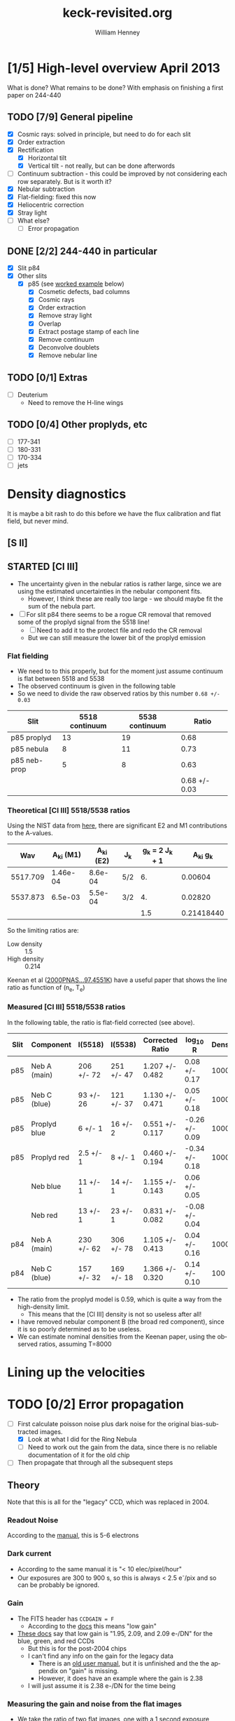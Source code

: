 #+STARTUP:   lognotestate
#+SEQ_TODO: TODO(t!) STARTED(s!) WAITING(w@) | DONE(d) CANCELED(c@)


* [1/5] High-level overview April 2013
:LOGBOOK:
CLOCK: [2013-04-18 Thu 10:51]--[2013-04-18 Thu 16:12] =>  5:21
CLOCK: [2013-04-18 Thu 10:49]--[2013-04-18 Thu 10:49] =>  0:00
:END:

What is done?  What remains to be done?  With emphasis on finishing a first paper on 244-440

** TODO [7/9] General pipeline
+ [X] Cosmic rays: solved in principle, but need to do for each slit
+ [X] Order extraction
+ [X] Rectification
  + [X] Horizontal tilt
  + [X] Vertical tilt - not really, but can be done afterwords 
+ [-] Continuum subtraction - this could be improved by not considering each row separately.  But is it worth it?
+ [X] Nebular subtraction
+ [X] Flat-fielding: fixed this now
+ [X] Heliocentric correction
+ [X] Stray light
+ [ ] What else?
  + [ ] Error propagation

** DONE [2/2] 244-440 in particular
CLOSED: [2013-04-19 Fri 23:55]
:LOGBOOK:
CLOCK: [2013-04-18 Thu 16:12]--[2013-04-18 Thu 18:12] =>  2:00
CLOCK: [2013-04-18 Thu 10:51]--[2013-04-18 Thu 10:51] =>  0:00
- State "STARTED"    from "TODO"       [2013-04-18 Thu 10:46]
:END:
+ [X] Slit p84
+ [X] Other slits
  + [X] p85 (see [[id:EC89C7DB-BE2E-415A-A516-FA29AD3B2A54][worked example]] below)
    + [X] Cosmetic defects, bad columns
    + [X] Cosmic rays
    + [X] Order extraction
    + [X] Remove stray light
    + [X] Overlap
    + [X] Extract postage stamp of each line
    + [X] Remove continuum
    + [X] Deconvolve doublets
    + [X] Remove nebular line
** TODO [0/1] Extras
+ [ ] Deuterium
  + Need to remove the H-line wings
** TODO [0/4] Other proplyds, etc
+ [ ] 177-341
+ [ ] 180-331
+ [ ] 170-334
+ [ ] jets




* Density diagnostics
:LOGBOOK:
CLOCK: [2013-04-26 Fri 11:45]--[2013-04-26 Fri 13:45] =>  2:00
:END:
:PROPERTIES:
:EXPORT_FILE_NAME: density-diagnostics-244440
:END:
It is maybe a bit rash to do this before we have the flux calibration and flat field, but never mind.

** [S II] 
** STARTED [Cl III] 
:LOGBOOK:
- State "STARTED"    from ""           [2013-04-26 Fri 15:15]
:END:

+ The uncertainty given in the nebular ratios is rather large, since we are using the estimated uncertainties in the nebular component fits.
  + However, I think these are really too large - we should maybe fit the sum of the nebula part. 
+ [ ] For slit p84 there seems to be a rogue CR removal that removed some of the proplyd signal from the 5518 line!
  + [ ] Need to add it to the protect file and redo the CR removal
  + But we can still measure the lower bit of the proplyd emission
*** Flat fielding
:LOGBOOK:
CLOCK: [2013-04-26 Fri 17:26]--[2013-04-26 Fri 17:36] =>  0:10
:END:
+ We need to to this properly, but for the moment just assume continuum is flat between 5518 and 5538
+ The observed continuum is given in the following table
+ So we need to divide the raw observed ratios by this number =0.68 +/- 0.03=
| Slit         | 5518 continuum | 5538 continuum |         Ratio |
|--------------+----------------+----------------+---------------|
| p85 proplyd  |             13 |             19 |          0.68 |
| p85 nebula   |              8 |             11 |          0.73 |
| p85 neb-prop |              5 |              8 |          0.63 |
|--------------+----------------+----------------+---------------|
|              |                |                | 0.68 +/- 0.03 |
#+TBLFM: $4=$2/$3 ; f2::@4$2..@4$3=@-2 - @-1::@5$4=vmeane(@I..@II); f2
*** Theoretical [Cl III] 5518/5538 ratios
Using the NIST data from [[id:059F129A-524D-4712-A4A7-72DD546A9842][here]], there are significant E2 and M1 contributions to the A-values.  
|      Wav | A_{ki} (M1) | A_{ki} (E2) | J_{k}  | g_{k} = 2 J_{k} + 1 |     A_{ki} g_{k} |
|----------+----------+----------+-----+---------------+------------|
| 5517.709 | 1.46e-04 |  8.6e-04 | 5/2 |            6. |    0.00604 |
| 5537.873 |  6.5e-03 |  5.5e-04 | 3/2 |            4. |    0.02820 |
|----------+----------+----------+-----+---------------+------------|
|          |          |          |     |           1.5 | 0.21418440 |
#+TBLFM: $5=(2 $4) + 1::$6=($2 + $3) $5; f5::@4$5..@4$6=@2/@3
So the limiting ratios are:
+ Low density :: 1.5
+ High density :: 0.214

Keenan et al ([[http://adsabs.harvard.edu/abs/2000PNAS...97.4551K][2000PNAS...97.4551K]]) have a useful paper that shows the line ratio as function of (n_{e}, T_{e}) 

*** Measured [Cl III] 5518/5538 ratios
In the following table, the ratio is flat-field corrected (see above). 
| Slit | Component    | I(5518)    | I(5538)    | Corrected Ratio | log_{10} R        | Density |
|------+--------------+------------+------------+-----------------+----------------+---------|
| p85  | Neb A (main) | 206 +/- 72 | 251 +/- 47 | 1.207 +/- 0.482 | 0.08 +/- 0.17  |    1000 |
| p85  | Neb C (blue) | 93 +/- 26  | 121 +/- 37 | 1.130 +/- 0.471 | 0.05 +/- 0.18  |    1000 |
| p85  | Proplyd blue | 6 +/- 1    | 16 +/- 2   | 0.551 +/- 0.117 | -0.26 +/- 0.09 |   10000 |
| p85  | Proplyd red  | 2.5 +/- 1  | 8 +/- 1    | 0.460 +/- 0.194 | -0.34 +/- 0.18 |   10000 |
|      | Neb blue     | 11 +/- 1   | 14 +/- 1   | 1.155 +/- 0.143 | 0.06 +/- 0.05  |         |
|      | Neb red      | 13 +/- 1   | 23 +/- 1   | 0.831 +/- 0.082 | -0.08 +/- 0.04 |         |
|------+--------------+------------+------------+-----------------+----------------+---------|
| p84  | Neb A (main) | 230 +/- 62 | 306 +/- 78 | 1.105 +/- 0.413 | 0.04 +/- 0.16  |    1000 |
| p84  | Neb C (blue) | 157 +/- 32 | 169 +/- 18 | 1.366 +/- 0.320 | 0.14 +/- 0.10  |     100 |
#+TBLFM: $5=$3/$4 (0.68 +/- 0.03) ; f3::$6=log10($-1);f2
+ The ratio from the proplyd model is 0.59, which is quite a way from the high-density limit.
  + This means that the [Cl III] density is not so useless after all!
+ I have removed nebular component B (the broad red component), since it is so poorly determined as to be useless. 
+ We can estimate nominal densities from the Keenan paper, using the observed ratios, assuming T=8000

* Lining up the velocities




* TODO [0/2] Error propagation
:LOGBOOK:
CLOCK: [2013-05-04 Sat 20:55]--[2013-05-04 Sat 22:06] =>  1:11
- State "TODO"       from ""           [2013-05-02 Thu 23:36]
:END:
+ [-] First calculate poisson noise plus dark noise for the original bias-subtracted images.
  + [X] Look at what I did for the Ring Nebula
  + [-] Need to work out the gain from the data, since there is no reliable documentation of it for the old chip
+ [ ] Then propagate that through all the subsequent steps

** Theory
Note that this is all for the "legacy" CCD, which was replaced in 2004. 
*** Readout Noise
According to the [[http://www2.keck.hawaii.edu/inst/hires/hires_data.pdf][manual]], this is 5-6 electrons
*** Dark current
+ According to the same manual it is "< 10 elec/pixel/hour"
+ Our exposures are 300 to 900 s, so this is always < 2.5 e^{-}/pix and so can be probably be ignored. 
*** Gain
+ The FITS header has =CCDGAIN = F=
  + According to the [[http://www2.keck.hawaii.edu/koa/public/keywords/koa_keywords.php?keyword%3DCCDGAIN][docs]] this means "low gain"
+ [[http://www2.keck.hawaii.edu/inst/hires/ccdgain.html][These docs]] say that low gain is "1.95, 2.09, and 2.09 e-/DN" for the blue, green, and red CCDs
  + But this is for the post-2004 chips
  + I can't find any info on the gain for the legacy data
    + There is an [[http://www2.keck.hawaii.edu/inst/hires/manual1.pdf][old user manual]], but it is unfinished and the the appendix on "gain" is missing.
    + However, it does have an example where the gain is 2.38 
  + I will just assume it is 2.38 e-/DN for the time being
*** Measuring the gain and noise from the flat images
+ We take the ratio of two flat images, one with a 1 second exposure (q69), and the other with a 3 second exposure (q110).
+ \sigma_{R}^{2} = (dR/dI_{1})^{2} \sigma_{1}^{2} + (dR/dI_{2})^{2} \sigma_{2}^{2}
+ \sigma_{1}^{2} = I_{1 }

** Application

* STARTED Worked example of full pipeline: slit p85
:LOGBOOK:
- State "STARTED"    from ""           [2013-04-19 Fri 08:36]
:END:
CLOCK: [2013-04-19 Fri 08:26]--[2013-04-19 Fri 23:55] => 15:29
:PROPERTIES:
:ID:       EC89C7DB-BE2E-415A-A516-FA29AD3B2A54
:results:  verbatim
:END:
Here I gather together all the scattered steps, so I can have a simple cookbook for doing the other slits.  Maybe I could even automate the whole shebang.  
** Remove bias voltage
Where is this done?
** Cosmetic defects
[[id:cosmetic][See this section below]].  It is mainly some bad columns on the chip, which seem to be the same for all the exposures. 
** Cosmic rays
Removed using spotless.py, as [[id:557B6ED2-7946-4F97-9EF0-C94D6E3F139E][shown down here]].  This is mainly automatic, but it is necessary to manually create two region files in ds9:  
1. One to protect regions from spurious CR removal
   - [[file:Keck1/p85-protect.reg][file:~/Dropbox/KeckProplyd/Keck1/p85-protect.reg]]
2. Second to force removal of the few CRs that the automatic process misses
   - [[file:Keck1/p85-badpix.reg][file:~/Dropbox/KeckProplyd/Keck1/p85-badpix.reg]]
*** TODO [#A] I just noticed that the D\alpha line got zapped - must fix
:LOGBOOK:
- State "TODO"       from ""           [2013-05-02 Thu 23:25]
:END:

** Extract orders and wavelength calibrate
*** Command to extract the orders
Important to use the final corrected order boxes contained in [[file:Keck1/t70-orders-final.reg][file:~/Dropbox/KeckProplyd/Keck1/t70-orders-final.reg]], as discussed [[id:AD19406C-8713-4AB4-9CCF-77F0A42FDC67][here]]

#+BEGIN_SRC sh :results verbatim
python hires-extract/extract-orders.py Keck1/p85b-cr Calibration/wav0070 Keck1/t70-orders-final
#+END_SRC

#+RESULTS:
| WARNING: | Overwriting     | existing        | file       | 'orders-labels.fits'.           | [astropy.io.fits.hdu.hdulist]   |        |            |      |    |         |        |
| astropy: | WARNING:        | Overwriting     | existing   | file                            | 'orders-labels.fits'.           |        |            |      |    |         |        |
| Number   | of              | order           | boxes      | found:                          | 26                              |        |            |      |    |         |        |
| Number   | of              | objects         | found:     | 24                              |                                 |        |            |      |    |         |        |
| Order    | 51:             | 6909.79-7011.71 |            |                                 |                                 |        |            |      |    |         |        |
| Label    | 24:             | 6909.78-7011.72 |            |                                 |                                 |        |            |      |    |         |        |
|          |                 |                 |            |                                 |                                 |        |            |      |    |         |        |
| ('Number | of              | good            | wavelength | pixels                          | found                           | in     | order      | box: | ', | 77452,  | 16387) |
| WARNING: | RuntimeWarning: | invalid         | value      | encountered                     | in                              | divide | [__main__] |      |    |         |        |
| astropy: | WARNING:        | RuntimeWarning: | invalid    | value                           | encountered                     | in     | divide     |      |    |         |        |
| WARNING: | Overwriting     | existing        | file       | 'Extract/p85b-cr-order51.fits'. | [astropy.io.fits.hdu.hdulist]   |        |            |      |    |         |        |
| astropy: | WARNING:        | Overwriting     | existing   | file                            | 'Extract/p85b-cr-order51.fits'. |        |            |      |    |         |        |
| Order    | 52:             | 6776.92-6876.91 |            |                                 |                                 |        |            |      |    |         |        |
| Label    | 23:             | 6776.91-6876.92 |            |                                 |                                 |        |            |      |    |         |        |
|          |                 |                 |            |                                 |                                 |        |            |      |    |         |        |
| ('Number | of              | good            | wavelength | pixels                          | found                           | in     | order      | box: | ', | 77445,  | 16386) |
| WARNING: | Overwriting     | existing        | file       | 'Extract/p85b-cr-order52.fits'. | [astropy.io.fits.hdu.hdulist]   |        |            |      |    |         |        |
| astropy: | WARNING:        | Overwriting     | existing   | file                            | 'Extract/p85b-cr-order52.fits'. |        |            |      |    |         |        |
| Order    | 53:             | 6649.06-6747.20 |            |                                 |                                 |        |            |      |    |         |        |
| Label    | 22:             | 6649.05-6747.21 |            |                                 |                                 |        |            |      |    |         |        |
|          |                 |                 |            |                                 |                                 |        |            |      |    |         |        |
| ('Number | of              | good            | wavelength | pixels                          | found                           | in     | order      | box: | ', | 77439,  | 16384) |
| WARNING: | Overwriting     | existing        | file       | 'Extract/p85b-cr-order53.fits'. | [astropy.io.fits.hdu.hdulist]   |        |            |      |    |         |        |
| astropy: | WARNING:        | Overwriting     | existing   | file                            | 'Extract/p85b-cr-order53.fits'. |        |            |      |    |         |        |
| Order    | 54:             | 6525.95-6622.29 |            |                                 |                                 |        |            |      |    |         |        |
| Label    | 21:             | 6525.94-6622.30 |            |                                 |                                 |        |            |      |    |         |        |
|          |                 |                 |            |                                 |                                 |        |            |      |    |         |        |
| ('Number | of              | good            | wavelength | pixels                          | found                           | in     | order      | box: | ', | 77448,  | 16386) |
| WARNING: | Overwriting     | existing        | file       | 'Extract/p85b-cr-order54.fits'. | [astropy.io.fits.hdu.hdulist]   |        |            |      |    |         |        |
| astropy: | WARNING:        | Overwriting     | existing   | file                            | 'Extract/p85b-cr-order54.fits'. |        |            |      |    |         |        |
| Order    | 55:             | 6407.31-6501.92 |            |                                 |                                 |        |            |      |    |         |        |
| Label    | 20:             | 6407.30-6501.93 |            |                                 |                                 |        |            |      |    |         |        |
|          |                 |                 |            |                                 |                                 |        |            |      |    |         |        |
| ('Number | of              | good            | wavelength | pixels                          | found                           | in     | order      | box: | ', | 77463,  | 16387) |
| WARNING: | Overwriting     | existing        | file       | 'Extract/p85b-cr-order55.fits'. | [astropy.io.fits.hdu.hdulist]   |        |            |      |    |         |        |
| astropy: | WARNING:        | Overwriting     | existing   | file                            | 'Extract/p85b-cr-order55.fits'. |        |            |      |    |         |        |
| Order    | 56:             | 6292.91-6385.85 |            |                                 |                                 |        |            |      |    |         |        |
| Label    | 19:             | 6292.90-6385.86 |            |                                 |                                 |        |            |      |    |         |        |
|          |                 |                 |            |                                 |                                 |        |            |      |    |         |        |
| ('Number | of              | good            | wavelength | pixels                          | found                           | in     | order      | box: | ', | 77496,  | 16386) |
| WARNING: | Overwriting     | existing        | file       | 'Extract/p85b-cr-order56.fits'. | [astropy.io.fits.hdu.hdulist]   |        |            |      |    |         |        |
| astropy: | WARNING:        | Overwriting     | existing   | file                            | 'Extract/p85b-cr-order56.fits'. |        |            |      |    |         |        |
| Order    | 57:             | 6182.53-6273.85 |            |                                 |                                 |        |            |      |    |         |        |
| Label    | 18:             | 6182.52-6273.86 |            |                                 |                                 |        |            |      |    |         |        |
|          |                 |                 |            |                                 |                                 |        |            |      |    |         |        |
| ('Number | of              | good            | wavelength | pixels                          | found                           | in     | order      | box: | ', | 77520,  | 16385) |
| WARNING: | Overwriting     | existing        | file       | 'Extract/p85b-cr-order57.fits'. | [astropy.io.fits.hdu.hdulist]   |        |            |      |    |         |        |
| astropy: | WARNING:        | Overwriting     | existing   | file                            | 'Extract/p85b-cr-order57.fits'. |        |            |      |    |         |        |
| Order    | 58:             | 6075.96-6165.71 |            |                                 |                                 |        |            |      |    |         |        |
| Label    | 17:             | 6075.95-6165.72 |            |                                 |                                 |        |            |      |    |         |        |
|          |                 |                 |            |                                 |                                 |        |            |      |    |         |        |
| ('Number | of              | good            | wavelength | pixels                          | found                           | in     | order      | box: | ', | 77560,  | 16386) |
| WARNING: | Overwriting     | existing        | file       | 'Extract/p85b-cr-order58.fits'. | [astropy.io.fits.hdu.hdulist]   |        |            |      |    |         |        |
| astropy: | WARNING:        | Overwriting     | existing   | file                            | 'Extract/p85b-cr-order58.fits'. |        |            |      |    |         |        |
| Order    | 59:             | 5973.00-6061.23 |            |                                 |                                 |        |            |      |    |         |        |
| Label    | 16:             | 5972.99-6061.24 |            |                                 |                                 |        |            |      |    |         |        |
|          |                 |                 |            |                                 |                                 |        |            |      |    |         |        |
| ('Number | of              | good            | wavelength | pixels                          | found                           | in     | order      | box: | ', | 77605,  | 16387) |
| WARNING: | Overwriting     | existing        | file       | 'Extract/p85b-cr-order59.fits'. | [astropy.io.fits.hdu.hdulist]   |        |            |      |    |         |        |
| astropy: | WARNING:        | Overwriting     | existing   | file                            | 'Extract/p85b-cr-order59.fits'. |        |            |      |    |         |        |
| Order    | 60:             | 5873.47-5960.23 |            |                                 |                                 |        |            |      |    |         |        |
| Label    | 15:             | 5873.46-5960.24 |            |                                 |                                 |        |            |      |    |         |        |
|          |                 |                 |            |                                 |                                 |        |            |      |    |         |        |
| ('Number | of              | good            | wavelength | pixels                          | found                           | in     | order      | box: | ', | 77664,  | 16387) |
| WARNING: | Overwriting     | existing        | file       | 'Extract/p85b-cr-order60.fits'. | [astropy.io.fits.hdu.hdulist]   |        |            |      |    |         |        |
| astropy: | WARNING:        | Overwriting     | existing   | file                            | 'Extract/p85b-cr-order60.fits'. |        |            |      |    |         |        |
| Order    | 61:             | 5777.21-5862.55 |            |                                 |                                 |        |            |      |    |         |        |
| Label    | 14:             | 5593.85-5862.56 |            |                                 |                                 |        |            |      |    |         |        |
|          |                 |                 |            |                                 |                                 |        |            |      |    |         |        |
| ('Number | of              | good            | wavelength | pixels                          | found                           | in     | order      | box: | ', | 101483, | 16386) |
| WARNING: | Overwriting     | existing        | file       | 'Extract/p85b-cr-order61.fits'. | [astropy.io.fits.hdu.hdulist]   |        |            |      |    |         |        |
| astropy: | WARNING:        | Overwriting     | existing   | file                            | 'Extract/p85b-cr-order61.fits'. |        |            |      |    |         |        |
| Order    | 62:             | 5684.05-5768.01 |            |                                 |                                 |        |            |      |    |         |        |
| Label    | 14:             | 5593.85-5862.56 |            |                                 |                                 |        |            |      |    |         |        |
|          |                 |                 |            |                                 |                                 |        |            |      |    |         |        |
| ('Number | of              | good            | wavelength | pixels                          | found                           | in     | order      | box: | ', | 124510, | 16386) |
| WARNING: | Overwriting     | existing        | file       | 'Extract/p85b-cr-order62.fits'. | [astropy.io.fits.hdu.hdulist]   |        |            |      |    |         |        |
| astropy: | WARNING:        | Overwriting     | existing   | file                            | 'Extract/p85b-cr-order62.fits'. |        |            |      |    |         |        |
| Order    | 63:             | 5593.86-5676.47 |            |                                 |                                 |        |            |      |    |         |        |
| Label    | 14:             | 5593.85-5862.56 |            |                                 |                                 |        |            |      |    |         |        |
|          |                 |                 |            |                                 |                                 |        |            |      |    |         |        |
| ('Number | of              | good            | wavelength | pixels                          | found                           | in     | order      | box: | ', | 98095,  | 16385) |
| WARNING: | Overwriting     | existing        | file       | 'Extract/p85b-cr-order63.fits'. | [astropy.io.fits.hdu.hdulist]   |        |            |      |    |         |        |
| astropy: | WARNING:        | Overwriting     | existing   | file                            | 'Extract/p85b-cr-order63.fits'. |        |            |      |    |         |        |
| Order    | 64:             | 5506.48-5587.79 |            |                                 |                                 |        |            |      |    |         |        |
| Label    | 13:             | 5506.47-5587.80 |            |                                 |                                 |        |            |      |    |         |        |
|          |                 |                 |            |                                 |                                 |        |            |      |    |         |        |
| ('Number | of              | good            | wavelength | pixels                          | found                           | in     | order      | box: | ', | 68313,  | 16387) |
| WARNING: | Overwriting     | existing        | file       | 'Extract/p85b-cr-order64.fits'. | [astropy.io.fits.hdu.hdulist]   |        |            |      |    |         |        |
| astropy: | WARNING:        | Overwriting     | existing   | file                            | 'Extract/p85b-cr-order64.fits'. |        |            |      |    |         |        |
| Order    | 65:             | 5421.79-5501.84 |            |                                 |                                 |        |            |      |    |         |        |
| Label    | 12:             | 5421.78-5501.85 |            |                                 |                                 |        |            |      |    |         |        |
|          |                 |                 |            |                                 |                                 |        |            |      |    |         |        |
| ('Number | of              | good            | wavelength | pixels                          | found                           | in     | order      | box: | ', | 63342,  | 16387) |
| WARNING: | Overwriting     | existing        | file       | 'Extract/p85b-cr-order65.fits'. | [astropy.io.fits.hdu.hdulist]   |        |            |      |    |         |        |
| astropy: | WARNING:        | Overwriting     | existing   | file                            | 'Extract/p85b-cr-order65.fits'. |        |            |      |    |         |        |
| Order    | 66:             | 5339.66-5418.49 |            |                                 |                                 |        |            |      |    |         |        |
| Label    | 11:             | 5339.66-5418.50 |            |                                 |                                 |        |            |      |    |         |        |
|          |                 |                 |            |                                 |                                 |        |            |      |    |         |        |
| ('Number | of              | good            | wavelength | pixels                          | found                           | in     | order      | box: | ', | 58401,  | 16384) |
| WARNING: | Overwriting     | existing        | file       | 'Extract/p85b-cr-order66.fits'. | [astropy.io.fits.hdu.hdulist]   |        |            |      |    |         |        |
| astropy: | WARNING:        | Overwriting     | existing   | file                            | 'Extract/p85b-cr-order66.fits'. |        |            |      |    |         |        |
| Order    | 67:             | 5259.99-5337.62 |            |                                 |                                 |        |            |      |    |         |        |
| Label    | 10:             | 5259.99-5337.63 |            |                                 |                                 |        |            |      |    |         |        |
|          |                 |                 |            |                                 |                                 |        |            |      |    |         |        |
| ('Number | of              | good            | wavelength | pixels                          | found                           | in     | order      | box: | ', | 53483,  | 16390) |
| WARNING: | Overwriting     | existing        | file       | 'Extract/p85b-cr-order67.fits'. | [astropy.io.fits.hdu.hdulist]   |        |            |      |    |         |        |
| astropy: | WARNING:        | Overwriting     | existing   | file                            | 'Extract/p85b-cr-order67.fits'. |        |            |      |    |         |        |
| Order    | 68:             | 5182.66-5259.13 |            |                                 |                                 |        |            |      |    |         |        |
| Label    | 9:              | 5182.66-5259.14 |            |                                 |                                 |        |            |      |    |         |        |
|          |                 |                 |            |                                 |                                 |        |            |      |    |         |        |
| ('Number | of              | good            | wavelength | pixels                          | found                           | in     | order      | box: | ', | 48495,  | 16386) |
| WARNING: | Overwriting     | existing        | file       | 'Extract/p85b-cr-order68.fits'. | [astropy.io.fits.hdu.hdulist]   |        |            |      |    |         |        |
| astropy: | WARNING:        | Overwriting     | existing   | file                            | 'Extract/p85b-cr-order68.fits'. |        |            |      |    |         |        |
| Order    | 69:             | 5107.58-5182.92 |            |                                 |                                 |        |            |      |    |         |        |
| Label    | 8:              | 5107.58-5182.93 |            |                                 |                                 |        |            |      |    |         |        |
|          |                 |                 |            |                                 |                                 |        |            |      |    |         |        |
| ('Number | of              | good            | wavelength | pixels                          | found                           | in     | order      | box: | ', | 43471,  | 16386) |
| WARNING: | Overwriting     | existing        | file       | 'Extract/p85b-cr-order69.fits'. | [astropy.io.fits.hdu.hdulist]   |        |            |      |    |         |        |
| astropy: | WARNING:        | Overwriting     | existing   | file                            | 'Extract/p85b-cr-order69.fits'. |        |            |      |    |         |        |
| Order    | 70:             | 5034.63-5108.88 |            |                                 |                                 |        |            |      |    |         |        |
| Label    | 7:              | 5034.63-5108.89 |            |                                 |                                 |        |            |      |    |         |        |
|          |                 |                 |            |                                 |                                 |        |            |      |    |         |        |
| ('Number | of              | good            | wavelength | pixels                          | found                           | in     | order      | box: | ', | 38332,  | 14801) |
| WARNING: | Overwriting     | existing        | file       | 'Extract/p85b-cr-order70.fits'. | [astropy.io.fits.hdu.hdulist]   |        |            |      |    |         |        |
| astropy: | WARNING:        | Overwriting     | existing   | file                            | 'Extract/p85b-cr-order70.fits'. |        |            |      |    |         |        |
| Order    | 71:             | 4963.75-5036.92 |            |                                 |                                 |        |            |      |    |         |        |
| Label    | 6:              | 4963.75-5036.93 |            |                                 |                                 |        |            |      |    |         |        |
|          |                 |                 |            |                                 |                                 |        |            |      |    |         |        |
| ('Number | of              | good            | wavelength | pixels                          | found                           | in     | order      | box: | ', | 33049,  |  6536) |
| WARNING: | Overwriting     | existing        | file       | 'Extract/p85b-cr-order71.fits'. | [astropy.io.fits.hdu.hdulist]   |        |            |      |    |         |        |
| astropy: | WARNING:        | Overwriting     | existing   | file                            | 'Extract/p85b-cr-order71.fits'. |        |            |      |    |         |        |
| Order    | 72:             | 4894.83-4966.96 |            |                                 |                                 |        |            |      |    |         |        |
| Label    | 5:              | 4894.83-4966.97 |            |                                 |                                 |        |            |      |    |         |        |
|          |                 |                 |            |                                 |                                 |        |            |      |    |         |        |
| ('Number | of              | good            | wavelength | pixels                          | found                           | in     | order      | box: | ', | 27583,  |  1489) |
| WARNING: | Overwriting     | existing        | file       | 'Extract/p85b-cr-order72.fits'. | [astropy.io.fits.hdu.hdulist]   |        |            |      |    |         |        |
| astropy: | WARNING:        | Overwriting     | existing   | file                            | 'Extract/p85b-cr-order72.fits'. |        |            |      |    |         |        |
| Order    | 73:             | No              | valid      | wavelengths                     | found                           |        |            |      |    |         |        |
| Label    | 4:              | 4827.80-4898.92 |            |                                 |                                 |        |            |      |    |         |        |
|          |                 |                 |            |                                 |                                 |        |            |      |    |         |        |
| ('Number | of              | good            | wavelength | pixels                          | found                           | in     | order      | box: | ', | 21908,  | 21908) |
| WARNING: | Overwriting     | existing        | file       | 'Extract/p85b-cr-order73.fits'. | [astropy.io.fits.hdu.hdulist]   |        |            |      |    |         |        |
| astropy: | WARNING:        | Overwriting     | existing   | file                            | 'Extract/p85b-cr-order73.fits'. |        |            |      |    |         |        |
| Order    | 74:             | 4704.58-4768.27 |            |                                 |                                 |        |            |      |    |         |        |
| Label    | 3:              | 4762.58-4832.71 |            |                                 |                                 |        |            |      |    |         |        |
|          |                 |                 |            |                                 |                                 |        |            |      |    |         |        |
| ('Number | of              | good            | wavelength | pixels                          | found                           | in     | order      | box: | ', | 15977,  | 15977) |
| WARNING: | Overwriting     | existing        | file       | 'Extract/p85b-cr-order74.fits'. | [astropy.io.fits.hdu.hdulist]   |        |            |      |    |         |        |
| astropy: | WARNING:        | Overwriting     | existing   | file                            | 'Extract/p85b-cr-order74.fits'. |        |            |      |    |         |        |
| Order    | 75:             | 4637.28-4705.52 |            |                                 |                                 |        |            |      |    |         |        |
| Label    | 2:              | 4699.09-4768.27 |            |                                 |                                 |        |            |      |    |         |        |
|          |                 |                 |            |                                 |                                 |        |            |      |    |         |        |
| ('Number | of              | good            | wavelength | pixels                          | found                           | in     | order      | box: | ', | 9768,   |  9768) |
| WARNING: | Overwriting     | existing        | file       | 'Extract/p85b-cr-order75.fits'. | [astropy.io.fits.hdu.hdulist]   |        |            |      |    |         |        |
| astropy: | WARNING:        | Overwriting     | existing   | file                            | 'Extract/p85b-cr-order75.fits'. |        |            |      |    |         |        |
| Order    | 76:             | No              | valid      | wavelengths                     | found                           |        |            |      |    |         |        |
| Label    | 1:              | 4637.28-4705.52 |            |                                 |                                 |        |            |      |    |         |        |
|          |                 |                 |            |                                 |                                 |        |            |      |    |         |        |
| ('Number | of              | good            | wavelength | pixels                          | found                           | in     | order      | box: | ', | 2146,   |  2146) |
| WARNING: | Overwriting     | existing        | file       | 'Extract/p85b-cr-order76.fits'. | [astropy.io.fits.hdu.hdulist]   |        |            |      |    |         |        |
| astropy: | WARNING:        | Overwriting     | existing   | file                            | 'Extract/p85b-cr-order76.fits'. |        |            |      |    |         |        |


*** Command to load all the orders into ds9
Script is [[id:715877DD-07F2-42BC-A656-3038DD845675][down here]]
#+call: display-extracted-orders("p85b-cr")

#+RESULTS: display-extracted-orders("p85b-cr")
: result silenced

** Remove stray light
This is done by [[file:hires-extract/remove-stray-light.py][remove-stray-light.py]]
#+BEGIN_SRC sh :results output 
python hires-extract/remove-stray-light.py p85
#+END_SRC

#+RESULTS:
#+begin_example
Processing  51
WARNING: Overwriting existing file 'Extract/p85s-order51.fits'. [astropy.io.fits.hdu.hdulist]
Processing  52
WARNING: Overwriting existing file 'Extract/p85s-order52.fits'. [astropy.io.fits.hdu.hdulist]
Processing  53
WARNING: Overwriting existing file 'Extract/p85s-order53.fits'. [astropy.io.fits.hdu.hdulist]
Processing  54
WARNING: Overwriting existing file 'Extract/p85s-order54.fits'. [astropy.io.fits.hdu.hdulist]
Processing  55
WARNING: Overwriting existing file 'Extract/p85s-order55.fits'. [astropy.io.fits.hdu.hdulist]
Processing  56
WARNING: Overwriting existing file 'Extract/p85s-order56.fits'. [astropy.io.fits.hdu.hdulist]
Processing  57
WARNING: Overwriting existing file 'Extract/p85s-order57.fits'. [astropy.io.fits.hdu.hdulist]
Processing  58
WARNING: Overwriting existing file 'Extract/p85s-order58.fits'. [astropy.io.fits.hdu.hdulist]
Processing  59
WARNING: Overwriting existing file 'Extract/p85s-order59.fits'. [astropy.io.fits.hdu.hdulist]
Processing  60
WARNING: Overwriting existing file 'Extract/p85s-order60.fits'. [astropy.io.fits.hdu.hdulist]
Processing  61
WARNING: Overwriting existing file 'Extract/p85s-order61.fits'. [astropy.io.fits.hdu.hdulist]
Processing  62
WARNING: Overwriting existing file 'Extract/p85s-order62.fits'. [astropy.io.fits.hdu.hdulist]
Processing  63
WARNING: Overwriting existing file 'Extract/p85s-order63.fits'. [astropy.io.fits.hdu.hdulist]
Processing  64
WARNING: Overwriting existing file 'Extract/p85s-order64.fits'. [astropy.io.fits.hdu.hdulist]
Processing  65
WARNING: Overwriting existing file 'Extract/p85s-order65.fits'. [astropy.io.fits.hdu.hdulist]
Processing  66
WARNING: Overwriting existing file 'Extract/p85s-order66.fits'. [astropy.io.fits.hdu.hdulist]
Processing  67
WARNING: Overwriting existing file 'Extract/p85s-order67.fits'. [astropy.io.fits.hdu.hdulist]
Processing  68
WARNING: Overwriting existing file 'Extract/p85s-order68.fits'. [astropy.io.fits.hdu.hdulist]
Processing  69
WARNING: Overwriting existing file 'Extract/p85s-order69.fits'. [astropy.io.fits.hdu.hdulist]
Processing  70
WARNING: Overwriting existing file 'Extract/p85s-order70.fits'. [astropy.io.fits.hdu.hdulist]
Processing  71
WARNING: Overwriting existing file 'Extract/p85s-order71.fits'. [astropy.io.fits.hdu.hdulist]
Processing  72
WARNING: Overwriting existing file 'Extract/p85s-order72.fits'. [astropy.io.fits.hdu.hdulist]
Processing  73
WARNING: Overwriting existing file 'Extract/p85s-order73.fits'. [astropy.io.fits.hdu.hdulist]
Processing  74
WARNING: Overwriting existing file 'Extract/p85s-order74.fits'. [astropy.io.fits.hdu.hdulist]
Processing  75
WARNING: Overwriting existing file 'Extract/p85s-order75.fits'. [astropy.io.fits.hdu.hdulist]
Processing  76
WARNING: Overwriting existing file 'Extract/p85s-order76.fits'. [astropy.io.fits.hdu.hdulist]
#+end_example

Results are written to p85s-order??.fits

#+call: display-extracted-orders("p85s")

#+RESULTS: display-extracted-orders("p85s")
: result silenced

** Remove overlap
#+BEGIN_SRC sh :results output 
python hires-extract/remove-overlap.py p85
#+END_SRC

Results are written to p85o-order??.fits

#+call: display-extracted-orders("p85o")

#+RESULTS: display-extracted-orders("p85o")
: result silenced

** DONE Flat field correction
CLOSED: [2013-05-02 Thu 23:21]
:LOGBOOK:
CLOCK: [2013-05-02 Thu 18:48]--[2013-05-02 Thu 23:21] =>  4:33
CLOCK: [2013-05-02 Thu 16:02]--[2013-05-02 Thu 17:10] =>  1:08
CLOCK: [2013-05-02 Thu 13:21]--[2013-05-02 Thu 13:48] =>  0:27
:END:
+ We will do this by dividing each extracted order by the quartz lamp image of the same order.  
+ This is after both have been corrected for order.
  + [ ] Maybe it would also work to do it before correcting the order overlap
+ Looking at all the quartz orders:
  #+name: display-all-orders
  #+BEGIN_SRC sh :results silent :var spec="q69o"
    xpaset -p ds9 cd $PWD
    for f in Extract/${spec}-order??.fits; do
        xpaset -p ds9 frame new
        xpaset -p ds9 file $f
    done
  #+END_SRC
  #+RESULTS:
  
  + It turns out that the q69o files have different sizes
  + [X] Try to run the order extraction and overlap programs again
    #+BEGIN_SRC sh :results verbatim
      python hires-extract/extract-orders.py Keck1/q69b Calibration/wav0070 Keck1/t70-orders-final
    #+END_SRC
    That seems to have worked
    #+BEGIN_SRC sh :results verbatim
python hires-extract/remove-overlap.py q96
    #+END_SRC
+ Now we can do the flat-field correction, using the new [[file:hires-extract/correct-flat-field.py][correct-flat-field.py]]
  #+BEGIN_SRC sh
    python hires-extract/correct-flat-field.py p85
  #+END_SRC
+ And we can look at the results:
  #+call: display-all-orders(spec="p85f") :results silent
  + Better to look at one order at a time, comparing the stages
    #+name: compare-pre-post-flat
    #+BEGIN_SRC sh :results silent :var order=51
      for spec in q69o p85o p85f; do
          xpaset -p ds9 frame new
          xpaset -p ds9 file Extract/${spec}-order${order}.fits
      done
    #+END_SRC
    #+call: compare-pre-post-flat(53) :results silent
    #+call: compare-pre-post-flat(63) :results silent
  + The results are quite good in the dispersion direction, but bad in the spatial direction
    + The problem is that the quartz profile falls of a bit slower than the object spectrum at the ends of the slit.  As a result, the flat-fielded profile has little spikes at the ends.
    + *Moral:* average the flat profile along the spatial axis before dividing by it.
+ Yes that looks a lot better now
  + Final results are in =Extract/p85f-order??.fits=





** Extract postage stamps
#+BEGIN_SRC sh :results verbatim
python hires-extract/extract-stamps.py p85
#+END_SRC

#+RESULTS:
#+begin_example
[Fe III] 4881
Filename: Extract/p85o-order73.fits
No.    Name         Type      Cards   Dimensions   Format
0    PRIMARY     PrimaryHDU       4   ()           uint8   
1    SCI         ImageHDU         8   (2067, 69)   float64   
2    WAV         ImageHDU         8   (2067, 69)   float64   
None
1100.6329557 -3267.72490599
1100.6329557
Si II 5958
Filename: Extract/p85o-order60.fits
No.    Name         Type      Cards   Dimensions   Format
0    PRIMARY     PrimaryHDU       4   ()           uint8   
1    SCI         ImageHDU         8   (2067, 67)   float64   
2    WAV         ImageHDU         8   (2067, 67)   float64   
None
134.386093355 -4231.27958258
134.386093355
[O III] 4931
Filename: Extract/p85o-order72.fits
No.    Name         Type      Cards   Dimensions   Format
0    PRIMARY     PrimaryHDU       4   ()           uint8   
1    SCI         ImageHDU         8   (2067, 69)   float64   
2    WAV         ImageHDU         8   (2067, 69)   float64   
None
2172.31208567 -2212.87503963
2172.31208567
Si II 6347
Filename: Extract/p85o-order56.fits
No.    Name         Type      Cards   Dimensions   Format
0    PRIMARY     PrimaryHDU       4   ()           uint8   
1    SCI         ImageHDU         8   (2067, 67)   float64   
2    WAV         ImageHDU         8   (2067, 67)   float64   
None
1829.6206226 -2559.6588688
1829.6206226
[Fe II] 5273
Filename: Extract/p85o-order67.fits
No.    Name         Type      Cards   Dimensions   Format
0    PRIMARY     PrimaryHDU       4   ()           uint8   
1    SCI         ImageHDU         8   (2067, 68)   float64   
2    WAV         ImageHDU         8   (2067, 68)   float64   
None
3653.96842507 -759.057803222
3653.96842507
[N II] 6583
Filename: Extract/p85o-order54.fits
No.    Name         Type      Cards   Dimensions   Format
0    PRIMARY     PrimaryHDU       4   ()           uint8   
1    SCI         ImageHDU         8   (2067, 66)   float64   
2    WAV         ImageHDU         8   (2067, 66)   float64   
None
1768.54918534 -2618.2801818
1768.54918534
[O I] 5577
Filename: Extract/p85o-order64.fits
No.    Name         Type      Cards   Dimensions   Format
0    PRIMARY     PrimaryHDU       4   ()           uint8   
1    SCI         ImageHDU         8   (2067, 69)   float64   
2    WAV         ImageHDU         8   (2067, 69)   float64   
None
561.726015253 -3808.79162827
561.726015253
Si II 5056
Filename: Extract/p85o-order70.fits
No.    Name         Type      Cards   Dimensions   Format
0    PRIMARY     PrimaryHDU       4   ()           uint8   
1    SCI         ImageHDU         8   (2067, 68)   float64   
2    WAV         ImageHDU         8   (2067, 68)   float64   
None
3136.12398497 -1265.84434807
3136.12398497
[Fe II] 5159
Filename: Extract/p85o-order69.fits
No.    Name         Type      Cards   Dimensions   Format
0    PRIMARY     PrimaryHDU       4   ()           uint8   
1    SCI         ImageHDU         8   (2067, 67)   float64   
2    WAV         ImageHDU         8   (2067, 67)   float64   
None
1402.70185047 -2975.33902704
1402.70185047
[O III] 5007
Filename: Extract/p85o-order71.fits
No.    Name         Type      Cards   Dimensions   Format
0    PRIMARY     PrimaryHDU       4   ()           uint8   
1    SCI         ImageHDU         8   (2067, 67)   float64   
2    WAV         ImageHDU         8   (2067, 67)   float64   
None
1800.80628999 -2580.4166366
1800.80628999
O I 6046
Filename: Extract/p85o-order59.fits
No.    Name         Type      Cards   Dimensions   Format
0    PRIMARY     PrimaryHDU       4   ()           uint8   
1    SCI         ImageHDU         8   (2067, 68)   float64   
2    WAV         ImageHDU         8   (2067, 68)   float64   
None
736.344774272 -3638.04623853
736.344774272
[S III] 6312
Filename: Extract/p85o-order56.fits
No.    Name         Type      Cards   Dimensions   Format
0    PRIMARY     PrimaryHDU       4   ()           uint8   
1    SCI         ImageHDU         8   (2067, 67)   float64   
2    WAV         ImageHDU         8   (2067, 67)   float64   
None
3504.48649138 -909.166064619
3504.48649138
He I S 4922
Filename: Extract/p85o-order72.fits
No.    Name         Type      Cards   Dimensions   Format
0    PRIMARY     PrimaryHDU       4   ()           uint8   
1    SCI         ImageHDU         8   (2067, 69)   float64   
2    WAV         ImageHDU         8   (2067, 69)   float64   
None
2742.62981314 -1650.83956957
2742.62981314
[Fe III] 4755
Filename: Extract/p85o-order75.fits
No.    Name         Type      Cards   Dimensions   Format
0    PRIMARY     PrimaryHDU       4   ()           uint8   
1    SCI         ImageHDU         8   (2067, 68)   float64   
2    WAV         ImageHDU         8   (2067, 68)   float64   
None
856.085144873 -3505.51784258
856.085144873
O I 5959
Filename: Extract/p85o-order60.fits
No.    Name         Type      Cards   Dimensions   Format
0    PRIMARY     PrimaryHDU       4   ()           uint8   
1    SCI         ImageHDU         8   (2067, 67)   float64   
2    WAV         ImageHDU         8   (2067, 67)   float64   
None
85.8775173709 -4279.08207896
85.8775173709
[N I] 5200
Filename: Extract/p85o-order68.fits
No.    Name         Type      Cards   Dimensions   Format
0    PRIMARY     PrimaryHDU       4   ()           uint8   
1    SCI         ImageHDU         8   (2067, 68)   float64   
2    WAV         ImageHDU         8   (2067, 68)   float64   
None
3394.04015305 -1014.1236613
3394.04015305
[Fe III] 5085
Filename: Extract/p85o-order70.fits
No.    Name         Type      Cards   Dimensions   Format
0    PRIMARY     PrimaryHDU       4   ()           uint8   
1    SCI         ImageHDU         8   (2067, 68)   float64   
2    WAV         ImageHDU         8   (2067, 68)   float64   
None
1421.17873454 -2955.86908874
1421.17873454
[Fe III] 4931
Filename: Extract/p85o-order72.fits
No.    Name         Type      Cards   Dimensions   Format
0    PRIMARY     PrimaryHDU       4   ()           uint8   
1    SCI         ImageHDU         8   (2067, 69)   float64   
2    WAV         ImageHDU         8   (2067, 69)   float64   
None
2214.38654344 -2171.41159476
2214.38654344
[S II] 6731
Filename: Extract/p85o-order53.fits
No.    Name         Type      Cards   Dimensions   Format
0    PRIMARY     PrimaryHDU       4   ()           uint8   
1    SCI         ImageHDU         8   (2067, 65)   float64   
2    WAV         ImageHDU         8   (2067, 65)   float64   
None
729.611533968 -3641.07532925
729.611533968
[Fe II] 4815
Filename: Extract/p85o-order74.fits
No.    Name         Type      Cards   Dimensions   Format
0    PRIMARY     PrimaryHDU       4   ()           uint8   
1    SCI         ImageHDU         8   (2067, 67)   float64   
2    WAV         ImageHDU         8   (2067, 67)   float64   
None
1131.87742138 -3235.35466688
1131.87742138
Co I 5147
Filename: Extract/p85o-order69.fits
No.    Name         Type      Cards   Dimensions   Format
0    PRIMARY     PrimaryHDU       4   ()           uint8   
1    SCI         ImageHDU         8   (2067, 67)   float64   
2    WAV         ImageHDU         8   (2067, 67)   float64   
None
2106.60357604 -2281.66890854
2106.60357604
[Fe III] 4734
Filename: Extract/p85o-order75.fits
No.    Name         Type      Cards   Dimensions   Format
0    PRIMARY     PrimaryHDU       4   ()           uint8   
1    SCI         ImageHDU         8   (2067, 68)   float64   
2    WAV         ImageHDU         8   (2067, 68)   float64   
None
2175.8138103 -2204.93489603
2175.8138103
[O III] 4959
Filename: Extract/p85o-order72.fits
No.    Name         Type      Cards   Dimensions   Format
0    PRIMARY     PrimaryHDU       4   ()           uint8   
1    SCI         ImageHDU         8   (2067, 69)   float64   
2    WAV         ImageHDU         8   (2067, 69)   float64   
None
486.540210539 -3874.16583002
486.540210539
O I 7002
Filename: Extract/p85o-order51.fits
No.    Name         Type      Cards   Dimensions   Format
0    PRIMARY     PrimaryHDU       4   ()           uint8   
1    SCI         ImageHDU         8   (2067, 52)   float64   
2    WAV         ImageHDU         8   (2067, 52)   float64   
None
410.277471882 -3953.08405275
410.277471882
Si II 5979
Filename: Extract/p85o-order59.fits
No.    Name         Type      Cards   Dimensions   Format
0    PRIMARY     PrimaryHDU       4   ()           uint8   
1    SCI         ImageHDU         8   (2067, 68)   float64   
2    WAV         ImageHDU         8   (2067, 68)   float64   
None
4126.49412071 -297.242707518
4126.49412071
[Cl III] 5538
Filename: Extract/p85o-order64.fits
No.    Name         Type      Cards   Dimensions   Format
0    PRIMARY     PrimaryHDU       4   ()           uint8   
1    SCI         ImageHDU         8   (2067, 69)   float64   
2    WAV         ImageHDU         8   (2067, 69)   float64   
None
2702.20271454 -1699.46146091
2702.20271454
He I T 5876
Filename: Extract/p85o-order60.fits
No.    Name         Type      Cards   Dimensions   Format
0    PRIMARY     PrimaryHDU       4   ()           uint8   
1    SCI         ImageHDU         8   (2067, 67)   float64   
2    WAV         ImageHDU         8   (2067, 67)   float64   
None
4317.04281648 -109.504641963
4317.04281648
He I S 5016
Filename: Extract/p85o-order71.fits
No.    Name         Type      Cards   Dimensions   Format
0    PRIMARY     PrimaryHDU       4   ()           uint8   
1    SCI         ImageHDU         8   (2067, 67)   float64   
2    WAV         ImageHDU         8   (2067, 67)   float64   
None
1269.55677796 -3103.94872646
1269.55677796
Si II 6371
Filename: Extract/p85o-order56.fits
No.    Name         Type      Cards   Dimensions   Format
0    PRIMARY     PrimaryHDU       4   ()           uint8   
1    SCI         ImageHDU         8   (2067, 67)   float64   
2    WAV         ImageHDU         8   (2067, 67)   float64   
None
681.146804973 -3691.41980984
681.146804973
[Fe III] 5011
Filename: Extract/p85o-order71.fits
No.    Name         Type      Cards   Dimensions   Format
0    PRIMARY     PrimaryHDU       4   ()           uint8   
1    SCI         ImageHDU         8   (2067, 67)   float64   
2    WAV         ImageHDU         8   (2067, 67)   float64   
None
1534.97744687 -2842.38380388
1534.97744687
Si II 5041
Filename: Extract/p85o-order70.fits
No.    Name         Type      Cards   Dimensions   Format
0    PRIMARY     PrimaryHDU       4   ()           uint8   
1    SCI         ImageHDU         8   (2067, 68)   float64   
2    WAV         ImageHDU         8   (2067, 68)   float64   
None
4035.11029936 -379.921539488
4035.11029936
He I S 6678
Filename: Extract/p85o-order53.fits
No.    Name         Type      Cards   Dimensions   Format
0    PRIMARY     PrimaryHDU       4   ()           uint8   
1    SCI         ImageHDU         8   (2067, 65)   float64   
2    WAV         ImageHDU         8   (2067, 65)   float64   
None
3099.54638084 -1305.60797795
3099.54638084
[Fe II] 5262
Filename: Extract/p85o-order67.fits
No.    Name         Type      Cards   Dimensions   Format
0    PRIMARY     PrimaryHDU       4   ()           uint8   
1    SCI         ImageHDU         8   (2067, 68)   float64   
2    WAV         ImageHDU         8   (2067, 68)   float64   
None
4330.19174029 -92.6688144855
4330.19174029
C II 6578
Filename: Extract/p85o-order54.fits
No.    Name         Type      Cards   Dimensions   Format
0    PRIMARY     PrimaryHDU       4   ()           uint8   
1    SCI         ImageHDU         8   (2067, 66)   float64   
2    WAV         ImageHDU         8   (2067, 66)   float64   
None
2016.10422655 -2374.32634134
2016.10422655
[Fe III] 4769
Filename: Extract/p85o-order74.fits
No.    Name         Type      Cards   Dimensions   Format
0    PRIMARY     PrimaryHDU       4   ()           uint8   
1    SCI         ImageHDU         8   (2067, 67)   float64   
2    WAV         ImageHDU         8   (2067, 67)   float64   
None
3977.69996405 -430.832763811
3977.69996405
O I 5299
Filename: Extract/p85o-order67.fits
No.    Name         Type      Cards   Dimensions   Format
0    PRIMARY     PrimaryHDU       4   ()           uint8   
1    SCI         ImageHDU         8   (2067, 68)   float64   
2    WAV         ImageHDU         8   (2067, 68)   float64   
None
2186.85080041 -2204.83911283
2186.85080041
[S II] 6716
Filename: Extract/p85o-order53.fits
No.    Name         Type      Cards   Dimensions   Format
0    PRIMARY     PrimaryHDU       4   ()           uint8   
1    SCI         ImageHDU         8   (2067, 65)   float64   
2    WAV         ImageHDU         8   (2067, 65)   float64   
None
1372.85486996 -3007.1870972
1372.85486996
[Cl III] 5518
Filename: Extract/p85o-order64.fits
No.    Name         Type      Cards   Dimensions   Format
0    PRIMARY     PrimaryHDU       4   ()           uint8   
1    SCI         ImageHDU         8   (2067, 69)   float64   
2    WAV         ImageHDU         8   (2067, 69)   float64   
None
3807.64382037 -610.105863826
3807.64382037
D b 4860
Filename: Extract/p85o-order73.fits
No.    Name         Type      Cards   Dimensions   Format
0    PRIMARY     PrimaryHDU       4   ()           uint8   
1    SCI         ImageHDU         8   (2067, 69)   float64   
2    WAV         ImageHDU         8   (2067, 69)   float64   
None
2406.43430745 -1980.88114341
2406.43430745
[N II] 6548
Filename: Extract/p85o-order54.fits
No.    Name         Type      Cards   Dimensions   Format
0    PRIMARY     PrimaryHDU       4   ()           uint8   
1    SCI         ImageHDU         8   (2067, 66)   float64   
2    WAV         ImageHDU         8   (2067, 66)   float64   
None
3398.84517489 -1011.70022368
3398.84517489
O I 5555
Filename: Extract/p85o-order64.fits
No.    Name         Type      Cards   Dimensions   Format
0    PRIMARY     PrimaryHDU       4   ()           uint8   
1    SCI         ImageHDU         8   (2067, 69)   float64   
2    WAV         ImageHDU         8   (2067, 69)   float64   
None
1772.16653954 -2615.96448162
1772.16653954
[Fe III] 4702
Filename: Extract/p85o-order76.fits
No.    Name         Type      Cards   Dimensions   Format
0    PRIMARY     PrimaryHDU       4   ()           uint8   
1    SCI         ImageHDU         8   (2067, 44)   float64   
2    WAV         ImageHDU         8   (2067, 44)   float64   
None
-845.596701481 -4096.96235565
-845.596701481
,**** Error....  couldn't solve linear  equation
,**** Skipping [Fe III] 4702
[Fe III] 5270
Filename: Extract/p85o-order67.fits
No.    Name         Type      Cards   Dimensions   Format
0    PRIMARY     PrimaryHDU       4   ()           uint8   
1    SCI         ImageHDU         8   (2067, 68)   float64   
2    WAV         ImageHDU         8   (2067, 68)   float64   
None
3823.60340651 -591.889826029
3823.60340651
[N I] 5198
Filename: Extract/p85o-order68.fits
No.    Name         Type      Cards   Dimensions   Format
0    PRIMARY     PrimaryHDU       4   ()           uint8   
1    SCI         ImageHDU         8   (2067, 68)   float64   
2    WAV         ImageHDU         8   (2067, 68)   float64   
None
3531.40407472 -878.756935002
3531.40407472
[Fe III] 5412
Filename: Extract/p85o-order66.fits
No.    Name         Type      Cards   Dimensions   Format
0    PRIMARY     PrimaryHDU       4   ()           uint8   
1    SCI         ImageHDU         8   (2067, 68)   float64   
2    WAV         ImageHDU         8   (2067, 68)   float64   
None
360.319236737 -4005.76056338
360.319236737
He I S 5048
Filename: Extract/p85o-order70.fits
No.    Name         Type      Cards   Dimensions   Format
0    PRIMARY     PrimaryHDU       4   ()           uint8   
1    SCI         ImageHDU         8   (2067, 68)   float64   
2    WAV         ImageHDU         8   (2067, 68)   float64   
None
3630.9589735 -778.199991524
3630.9589735
[N II] 5755
Filename: Extract/p85o-order62.fits
No.    Name         Type      Cards   Dimensions   Format
0    PRIMARY     PrimaryHDU       4   ()           uint8   
1    SCI         ImageHDU         8   (2067, 68)   float64   
2    WAV         ImageHDU         8   (2067, 68)   float64   
None
698.954120729 -3674.52335294
698.954120729
D a 6561
Filename: Extract/p85o-order54.fits
No.    Name         Type      Cards   Dimensions   Format
0    PRIMARY     PrimaryHDU       4   ()           uint8   
1    SCI         ImageHDU         8   (2067, 66)   float64   
2    WAV         ImageHDU         8   (2067, 66)   float64   
None
2802.40789118 -1599.46109191
2802.40789118
[O I] 6364
Filename: Extract/p85o-order56.fits
No.    Name         Type      Cards   Dimensions   Format
0    PRIMARY     PrimaryHDU       4   ()           uint8   
1    SCI         ImageHDU         8   (2067, 67)   float64   
2    WAV         ImageHDU         8   (2067, 67)   float64   
None
1039.70696719 -3338.07750426
1039.70696719
[O I] 6300
Filename: Extract/p85o-order56.fits
No.    Name         Type      Cards   Dimensions   Format
0    PRIMARY     PrimaryHDU       4   ()           uint8   
1    SCI         ImageHDU         8   (2067, 67)   float64   
2    WAV         ImageHDU         8   (2067, 67)   float64   
None
4070.42090969 -351.467264689
4070.42090969
#+end_example

Display results:
#+BEGIN_SRC sh
  for f in Stamps/p85-*-stamp.fits; do
      xpaset -p ds9 frame new
      xpaset -p ds9 file $f
  done

  
#+END_SRC

#+RESULTS:

** Remove continuum

Most lines work with the default vrange of [-20, 60]
#+BEGIN_SRC sh :results verbatim
python hires-extract/remove_continuum_all.py p85
#+END_SRC

#+RESULTS:
#+begin_example
Removing continuum from  p85-C_II_6578
Removing continuum from  p85-Cl_III_5518
Removing continuum from  p85-Cl_III_5538
Removing continuum from  p85-Co_I_5147
Removing continuum from  p85-D_a_6561
Removing continuum from  p85-D_b_4860
Removing continuum from  p85-Fe_II_4815
Removing continuum from  p85-Fe_II_5159
Removing continuum from  p85-Fe_II_5262
Removing continuum from  p85-Fe_II_5273
Removing continuum from  p85-Fe_III_4734
Removing continuum from  p85-Fe_III_4755
Removing continuum from  p85-Fe_III_4769
Removing continuum from  p85-Fe_III_4881
Removing continuum from  p85-Fe_III_4931
Removing continuum from  p85-Fe_III_5011
Removing continuum from  p85-Fe_III_5085
Removing continuum from  p85-Fe_III_5270
Removing continuum from  p85-Fe_III_5412
Removing continuum from  p85-He_I_S_4922
Removing continuum from  p85-He_I_S_5016
Removing continuum from  p85-He_I_S_5048
Removing continuum from  p85-He_I_S_6678
Removing continuum from  p85-He_I_T_5876
Removing continuum from  p85-N_I_5198
Removing continuum from  p85-N_I_5200
Removing continuum from  p85-N_II_5755
Removing continuum from  p85-N_II_6548
Removing continuum from  p85-N_II_6583
Removing continuum from  p85-O_I_5299
Removing continuum from  p85-O_I_5555
Removing continuum from  p85-O_I_5577
Removing continuum from  p85-O_I_5959
Removing continuum from  p85-O_I_6046
Removing continuum from  p85-O_I_6300
Removing continuum from  p85-O_I_6364
Removing continuum from  p85-O_I_7002
Removing continuum from  p85-O_III_4931
Removing continuum from  p85-O_III_4959
Removing continuum from  p85-O_III_5007
Removing continuum from  p85-S_II_6716
Removing continuum from  p85-S_II_6731
Removing continuum from  p85-S_III_6312
Removing continuum from  p85-Si_II_5041
Removing continuum from  p85-Si_II_5056
Removing continuum from  p85-Si_II_5958
Removing continuum from  p85-Si_II_5979
Removing continuum from  p85-Si_II_6347
Removing continuum from  p85-Si_II_6371
#+end_example

But some lines need to be done by hand because of a second line that falls within the window. 

#+BEGIN_SRC sh :results verbatim
python hires-extract/remove_continuum.py p85-O_I_5959 --vrange -50 45
#+END_SRC

#+RESULTS:
: WARNING: Overwriting existing file 'Stamps/p85-O_I_5959-stamp-nc.fits'. [astropy.io.fits.hdu.hdulist]

#+BEGIN_SRC sh :results verbatim
python hires-extract/remove_continuum.py p85-Si_II_5958 --vrange -5 85
#+END_SRC

#+RESULTS:
: WARNING: Overwriting existing file 'Stamps/p85-Si_II_5958-stamp-nc.fits'. [astropy.io.fits.hdu.hdulist]

Then there is the jet component that gets in the way of the [O I] and the [S II] lines: 

#+BEGIN_SRC sh :results verbatim
for line in O_I_6300 O_I_6364 S_II_6716 S_II_6731; do
    python hires-extract/remove_continuum.py p85-$line --vrange -70 50
done
#+END_SRC

#+RESULTS:
: WARNING: Overwriting existing file 'Stamps/p85-O_I_6300-stamp-nc.fits'. [astropy.io.fits.hdu.hdulist]
: WARNING: Overwriting existing file 'Stamps/p85-O_I_6364-stamp-nc.fits'. [astropy.io.fits.hdu.hdulist]
: WARNING: Overwriting existing file 'Stamps/p85-S_II_6716-stamp-nc.fits'. [astropy.io.fits.hdu.hdulist]
: WARNING: Overwriting existing file 'Stamps/p85-S_II_6731-stamp-nc.fits'. [astropy.io.fits.hdu.hdulist]

There are still issues with the following lines: 
1. Both deuterium lines - obviously
2. [O III] 4959 and He I 4922, but both these have a stronger counterpart so we can ignore them.  They both have a problem with the wavelength calibration. 
3. Some weak lines of Fe III that may not even be there. 

Display results:
#+BEGIN_SRC sh :results none
  for f in Stamps/p85-*-stamp-nc.fits; do
      xpaset -p ds9 frame new
      xpaset -p ds9 file $f
  done
#+END_SRC

** Deconvolve doublets
Currently, we only do the two strongest multiplets: 7002 and 6046
#+BEGIN_SRC sh :results verbatim
python hires-extract/deconvolve-doublets.py p85
#+END_SRC

#+RESULTS:
: Doublet parameters: a = 0.500558511597, x0 = -6.64360588462
: Using  14  terms
: Doublet parameters: a = 0.498084291188, x0 = -5.20932036534
: Using  18  terms

** Remove nebula
This needs to be done by hand for each line
#+BEGIN_SRC sh :results verbatim
python hires-extract/fit-nebula.py --help
#+END_SRC

#+RESULTS:
#+begin_example
usage: fit-nebula.py [-h] [--vrange VRANGE VRANGE] [--ylo YLO YLO]
                     [--yhi YHI YHI] [--stampdir STAMPDIR]
                     [--extra-suffix EXTRA_SUFFIX]
                     [--min-fraction MIN_FRACTION] [--ncomp NCOMP]
                     [--compA COMPA COMPA COMPA] [--compB COMPB COMPB COMPB]
                     [--compC COMPC COMPC COMPC]
                     [--linear-components LINEAR_COMPONENTS]
                     [--linear-intensity-components LINEAR_INTENSITY_COMPONENTS]
                     stampname

Fit and remove nebular component

positional arguments:
  stampname             Prefix of stamp file (e.g., p84-N_I_5200)

optional arguments:
  -h, --help            show this help message and exit
  --vrange VRANGE VRANGE
                        Range of velocities to use for calculating moments
                        (default: [-10.0, 40.0])
  --ylo YLO YLO         Range of positions for lower BG sample (default:
                        [-6.5, -5.0])
  --yhi YHI YHI         Range of positions for upper BG sample (default: [5.0,
                        7.0])
  --stampdir STAMPDIR   Directory for placing the results (default: Stamps)
  --extra-suffix EXTRA_SUFFIX
                        Extra suffix for images (e.g., dd) (default: )
  --min-fraction MIN_FRACTION
                        Minimum fraction of peak brightness in order that a
                        pixel should contribute to the velocity moments
                        (default: 0.05)
  --ncomp NCOMP         Number of nebular components to fit (default: 2)
  --compA COMPA COMPA COMPA
                        Intensity, velocity, width of component A (default:
                        None)
  --compB COMPB COMPB COMPB
                        Intensity, velocity, width of component B (default:
                        None)
  --compC COMPC COMPC COMPC
                        Intensity, velocity, width of component C (default:
                        None)
  --linear-components LINEAR_COMPONENTS
                        Which components have non-linear velocity terms fixed
                        at zero (e.g., AB) (default: )
  --linear-intensity-components LINEAR_INTENSITY_COMPONENTS
                        Which components have non-linear intensity terms fixed
                        at zero (e.g., AB) (default: )
#+end_example

*** O I permitted lines
#+BEGIN_SRC sh :results verbatim
 python hires-extract/fit-nebula.py p85-O_I_6046 --extra-suffix dd --min-fraction 0.1 --ylo -7 -3.5 --yhi 5 7 --ncomp 1 --compA 250.0 25.0 3.5 --linear-components A
#+END_SRC

#+RESULTS:
#+begin_example
[ True  True  True  True  True  True  True  True  True False False False
 False False False False False False False False False False False False
 False False False False False False False  True  True  True  True  True]
[-6.685 -6.303 -5.921 -5.539 -5.157 -4.775 -4.393 -4.011 -3.629  5.157
  5.539  5.921  6.303  6.685]
I1
[ 71.67001313  90.47621616  92.56534045  96.80491144  89.63315961
  85.81313759  74.40023029  72.13354205  88.68823095  97.90521995
  66.99162483  85.84062309  57.39140006  58.90258055]
v1
[ 25.96784362  24.7690867   28.14043825  25.75417927  25.97214567
  26.13266474  26.88627086  25.74970875  24.93765659  25.35725706
  19.47064011  25.19221567  27.25097398  26.69267258]
v2
[ 10.93227967   0.9347331    9.74282591   5.16826393   3.69644169
   9.27395737  15.51970382  16.97450798   2.58953596   2.31580361
  30.95922541   5.9745988   16.70191065  15.18426769]
I2
[ 12.898664     9.73236777  26.95560439  22.45572649  11.47312418
  22.29106474  30.16648289  25.00484886   9.14482172  18.98611247
  39.93353498  13.26588547  39.75775207  23.28516415]
Parameters([('A_i0', <Parameter 'A_i0', 250.0, bounds=[None:None]>), ('A_i1', <Parameter 'A_i1', 0.0, bounds=[None:None]>), ('A_i2', <Parameter 'A_i2', 0.0, bounds=[None:None]>), ('A_u0', <Parameter 'A_u0', 25.0, bounds=[None:None]>), ('A_u1', <Parameter 'A_u1', 0.0, bounds=[None:None]>), ('A_u2', <Parameter 'A_u2', value=1e-08 (fixed), bounds=[None:None]>), ('A_w0', <Parameter 'A_w0', 3.5, bounds=[1.5:15.0]>), ('A_w1', <Parameter 'A_w1', 0.0, bounds=[-1.0:1.0]>), ('A_w2', <Parameter 'A_w2', value=1e-08 (fixed), bounds=[None:None]>)])
Tolerance seems to be too small.
  A_i0:     188.207159 +/- 4.820704 (2.56%) initial =  250.000000
  A_i1:    -2.330118 +/- 5.493068 (235.74%) initial =  0.000000
  A_i2:    -18.291818 +/- 8.691510 (47.52%) initial =  0.000000
  A_u0:     24.564621 +/- 0.084879 (0.35%) initial =  25.000000
  A_u1:    -0.377850 +/- 0.109615 (29.01%) initial =  0.000000
  A_u2:    fixed
  A_w0:     3.108709 +/- 0.086398 (2.78%) initial =  3.500000
  A_w1:     0.075355 +/- 0.111560 (148.05%) initial =  0.000000
  A_w2:    fixed
Correlations:
    C(A_i1, A_w1)                =  0.562 
    C(A_i0, A_w0)                =  0.516 
    C(A_i0, A_i2)                = -0.487 
    C(A_u0, A_u1)                =  0.312 
    C(A_w0, A_w1)                =  0.311 
    C(A_i0, A_i1)                =  0.309 
    C(A_i1, A_i2)                = -0.223 
    C(A_i1, A_w0)                =  0.161 
    C(A_i0, A_w1)                =  0.137 
    C(A_i2, A_w0)                = -0.026 
    C(A_i2, A_w1)                =  0.000 
    C(A_u0, A_w1)                = -0.000 
    C(A_i1, A_u0)                = -0.000 
    C(A_u0, A_w0)                = -0.000 
    C(A_i1, A_u1)                = -0.000 
    C(A_u1, A_w1)                = -0.000 
    C(A_i2, A_u0)                =  0.000 
    C(A_i0, A_u0)                = -0.000 
    C(A_i2, A_u1)                =  0.000 
    C(A_i0, A_u1)                = -0.000 
    C(A_u1, A_w0)                =  0.000 
#+end_example

#+BEGIN_SRC sh
 python hires-extract/fit-nebula.py p85-O_I_7002 --extra-suffix dd --min-fraction 0.1 --ylo -7 -3.5 --yhi 5 7 --ncomp 1 --compA 250.0 25.0 3.5 --linear-components A
#+END_SRC

#+RESULTS:
#+begin_example
Tolerance seems to be too small.
  A_i0:     178.273930 +/- 5.308159 (2.98%) initial =  250.000000
  A_i1:     2.327546 +/- 6.047716 (259.83%) initial =  0.000000
  A_i2:    -18.703964 +/- 9.544172 (51.03%) initial =  0.000000
  A_u0:     23.604494 +/- 0.131024 (0.56%) initial =  25.000000
  A_u1:    -0.290962 +/- 0.169293 (58.18%) initial =  0.000000
  A_u2:    fixed
  A_w0:     4.166373 +/- 0.132296 (3.18%) initial =  3.500000
  A_w1:     0.144857 +/- 0.170869 (117.96%) initial =  0.000000
  A_w2:    fixed
Correlations:
    C(A_i1, A_w1)                =  0.562 
    C(A_i0, A_w0)                =  0.517 
    C(A_i0, A_i2)                = -0.486 
    C(A_i0, A_i1)                =  0.314 
    C(A_u0, A_u1)                =  0.299 
    C(A_w0, A_w1)                =  0.298 
    C(A_i1, A_i2)                = -0.218 
    C(A_i1, A_w0)                =  0.160 
    C(A_i0, A_w1)                =  0.134 
    C(A_i2, A_w0)                = -0.027 
    C(A_i2, A_w1)                =  0.004 
    C(A_u0, A_w0)                =  0.000 
    C(A_u1, A_w1)                =  0.000 
    C(A_u0, A_w1)                =  0.000 
    C(A_u1, A_w0)                =  0.000 
    C(A_i1, A_u1)                =  0.000 
    C(A_i0, A_u0)                =  0.000 
    C(A_i1, A_u0)                =  0.000 
    C(A_i0, A_u1)                =  0.000 
    C(A_i2, A_u1)                =  0.000 
    C(A_i2, A_u0)                = -0.000 
#+end_example

*** [N I] lines
#+BEGIN_SRC sh
python hires-extract/fit-nebula.py p85-N_I_5198 --min-fraction 0.1  --vrange -30 50 --ylo -6.5 -4 --yhi 4 7 --ncomp 3 --compA 350.0 26.0 5.0 --compB 100.0 18.0 5.0 --compC 100.0 0.0 3.0 --linear-components BC --linear-intensity-components BC
#+END_SRC

#+RESULTS:
#+begin_example
Tolerance seems to be too small.
  A_i0:     282.494377 +/- 12.630090 (4.47%) initial =  350.000000
  A_i1:    -19.485830 +/- 15.059297 (77.28%) initial =  0.000000
  A_i2:    -8.274207 +/- 8.198690 (99.09%) initial =  0.000000
  A_u0:     25.737623 +/- 0.038666 (0.15%) initial =  26.000000
  A_u1:     0.028497 +/- 0.046516 (163.23%) initial =  0.000000
  A_u2:    -0.109716 +/- 0.092035 (83.88%) initial =  0.000000
  A_w0:     2.527800 +/- 0.064091 (2.54%) initial =  5.000000
  A_w1:     0.118896 +/- 0.076665 (64.48%) initial =  0.000000
  A_w2:    -0.110493 +/- 0.089355 (80.87%) initial =  0.000000
  B_i0:     123.075567 +/- 14.074054 (11.44%) initial =  100.000000
  B_i1:    -7.067684 +/- 17.503907 (247.66%) initial =  0.000000
  B_i2:    fixed
  B_u0:     20.822051 +/- 0.826713 (3.97%) initial =  18.000000
  B_u1:    -3.998985 +/- 1.010439 (25.27%) initial =  0.000000
  B_u2:    fixed
  B_w0:     7.178681 +/- 0.765445 (10.66%) initial =  5.000000
  B_w1:    -1.000000 +/- 1.325361 (132.54%) initial =  0.000000
  B_w2:    fixed
  C_i0:     36.178707 +/- 5.216626 (14.42%) initial =  100.000000
  C_i1:    -1.638952 +/- 6.930555 (422.87%) initial =  0.000000
  C_i2:    fixed
  C_u0:    -0.562889 +/- 0.743617 (132.11%) initial =  0.000000
  C_u1:    -1.326033 +/- 0.983848 (74.19%) initial =  0.000000
  C_u2:    fixed
  C_w0:     4.756282 +/- 0.752118 (15.81%) initial =  3.000000
  C_w1:    -0.434714 +/- 0.990595 (227.87%) initial =  0.000000
  C_w2:    fixed
Correlations:
    C(A_i0, B_i0)                = -0.893 
    C(A_i0, A_w0)                =  0.888 
    C(A_i1, A_w1)                =  0.884 
    C(A_i1, B_i1)                = -0.879 
    C(A_i0, B_u0)                = -0.860 
    C(A_i0, B_w1)                =  0.836 
    C(A_i1, B_u1)                = -0.834 
    C(A_i1, B_w0)                = -0.808 
    C(A_w0, B_i0)                = -0.787 
    C(A_w1, B_i1)                = -0.777 
    C(B_i0, B_u0)                =  0.769 
    C(C_i1, C_w1)                =  0.743 
    C(C_i0, C_w0)                =  0.740 
    C(B_i1, B_u1)                =  0.739 
    C(A_w0, B_u0)                = -0.736 
    C(B_i0, B_w1)                = -0.725 
    C(B_u0, B_w1)                = -0.722 
    C(A_w1, B_u1)                = -0.718 
    C(A_w0, B_w1)                =  0.679 
    C(B_i1, B_w0)                =  0.657 
    C(B_u1, B_w0)                =  0.652 
    C(A_w1, B_w0)                = -0.636 
    C(B_w1, C_i1)                =  0.599 
    C(B_w0, C_i0)                = -0.582 
    C(A_i2, A_w2)                =  0.574 
    C(B_w1, C_u1)                =  0.537 
    C(B_i1, B_u0)                =  0.525 
    C(B_i0, B_u1)                =  0.523 
    C(B_w0, C_u0)                = -0.521 
    C(B_i0, B_i1)                =  0.509 
    C(B_w1, C_w1)                =  0.491 
    C(B_i1, B_w1)                = -0.485 
    C(B_w0, C_w0)                = -0.480 
    C(A_i0, B_i1)                = -0.425 
    C(B_u0, B_u1)                =  0.418 
    C(A_i0, C_i1)                =  0.412 
    C(A_i0, B_u1)                = -0.411 
    C(C_i1, C_u1)                =  0.410 
    C(A_i1, B_i0)                = -0.405 
    C(C_i0, C_u0)                =  0.397 
    C(A_i1, B_u0)                = -0.396 
    C(B_i0, B_w0)                =  0.390 
    C(A_u0, A_u2)                = -0.379 
    C(A_w1, B_u0)                = -0.373 
    C(A_i0, C_u1)                =  0.372 
    C(A_w0, B_u1)                = -0.371 
    C(A_i1, C_i0)                =  0.364 
    C(B_u0, C_i1)                = -0.362 
    C(C_u1, C_w1)                =  0.361 
    C(A_w0, B_i1)                = -0.352 
    C(C_u0, C_w0)                =  0.351 
    C(A_w1, B_i0)                = -0.349 
    C(B_i0, C_i1)                = -0.334 
    C(A_i1, A_u2)                = -0.333 
    C(B_u0, C_u1)                = -0.328 
    C(A_i1, C_u0)                =  0.327 
    C(A_w0, C_i1)                =  0.319 
    C(A_i0, C_w1)                =  0.313 
    C(A_u2, B_w0)                =  0.313 
    C(A_u2, B_u1)                =  0.307 
    C(B_i0, C_u1)                = -0.298 
    C(B_u1, C_i0)                = -0.293 
    C(A_u2, B_i1)                =  0.289 
    C(A_w0, C_u1)                =  0.289 
    C(B_u0, C_w1)                = -0.284 
    C(A_u0, B_w0)                = -0.284 
    C(A_u2, A_w1)                = -0.281 
    C(A_i1, C_w0)                =  0.272 
    C(A_w1, C_i0)                =  0.265 
    C(B_i1, C_i0)                = -0.264 
    C(B_u1, C_u0)                = -0.264 
    C(B_u1, B_w1)                = -0.263 
    C(A_w0, A_w1)                =  0.258 
    C(A_i0, A_i1)                =  0.250 
    C(A_i0, A_w1)                =  0.247 
    C(B_i0, C_w1)                = -0.243 
    C(B_i1, C_i1)                = -0.240 
    C(A_w0, C_w1)                =  0.238 
    C(A_w1, C_u0)                =  0.238 
    C(C_u0, C_u1)                = -0.237 
    C(B_i1, C_u0)                = -0.232 
    C(C_w0, C_w1)                = -0.229 
    C(A_i1, A_w0)                =  0.227 
    C(B_u1, C_w0)                = -0.227 
    C(A_u1, B_u0)                =  0.226 
    C(B_i1, C_u1)                = -0.207 
    C(B_i1, C_w1)                = -0.200 
    C(A_w1, C_w0)                =  0.192 
    C(B_u0, C_w0)                =  0.191 
    C(C_i0, C_i1)                = -0.185 
    C(B_i1, C_w0)                = -0.184 
    C(A_w0, A_w2)                = -0.183 
    C(A_i2, B_w1)                =  0.175 
    C(B_u0, B_w0)                =  0.167 
    C(A_u0, A_u1)                =  0.167 
    C(A_i1, B_w1)                =  0.167 
    C(A_u0, C_i0)                =  0.165 
    C(A_w1, B_w1)                =  0.165 
    C(B_u0, C_i0)                =  0.162 
    C(C_i1, C_w0)                = -0.161 
    C(C_i0, C_w1)                = -0.158 
    C(A_u2, B_i0)                =  0.155 
    C(B_u0, C_u0)                =  0.149 
    C(B_i0, C_i0)                = -0.149 
    C(A_u0, C_u0)                =  0.148 
    C(A_u2, C_i0)                = -0.147 
    C(A_u1, A_w1)                = -0.142 
    C(A_u2, B_u0)                =  0.137 
    C(A_i2, B_i0)                = -0.137 
    C(A_i2, B_u1)                = -0.137 
    C(A_u0, A_w0)                = -0.132 
    C(A_u2, C_u0)                = -0.132 
    C(B_u1, C_w1)                =  0.131 
    C(A_u0, C_w0)                =  0.129 
    C(A_i0, A_u0)                = -0.127 
    C(A_i1, A_u1)                = -0.125 
    C(A_i2, B_i1)                = -0.124 
    C(B_w1, C_w0)                = -0.123 
    C(B_i0, C_u0)                = -0.123 
    C(B_w1, C_i0)                = -0.121 
    C(B_i0, C_w0)                = -0.121 
    C(B_w1, C_u0)                = -0.120 
    C(A_u2, C_w0)                = -0.113 
    C(A_i2, B_u0)                = -0.105 
    C(A_u1, A_w0)                = -0.103 
    C(A_i1, A_u0)                =  0.102 
    C(A_i0, C_w0)                = -0.101 
    C(C_i1, C_u0)                = -0.101 
    C(C_i0, C_u1)                = -0.101 
    C(A_u1, C_w0)                =  0.098 
    C(B_w0, C_w1)                =  0.098 
    C(C_u1, C_w0)                = -0.096 
    C(B_w0, C_u1)                =  0.096 
    C(A_i0, C_i0)                = -0.096 
    C(A_i0, C_u0)                = -0.095 
    C(B_w0, C_i1)                =  0.094 
    C(A_u1, C_i0)                =  0.094 
    C(C_u0, C_w1)                = -0.094 
    C(A_u1, B_w1)                =  0.092 
    C(A_w2, B_u1)                = -0.090 
    C(B_u1, C_i1)                =  0.088 
    C(A_i0, A_u2)                = -0.086 
    C(A_i0, A_u1)                = -0.085 
    C(A_i0, B_w0)                = -0.085 
    C(A_u1, B_i1)                =  0.083 
    C(B_u1, C_u1)                =  0.082 
    C(A_u1, C_u0)                =  0.082 
    C(A_w0, B_w0)                = -0.080 
    C(A_u2, A_w0)                = -0.079 
    C(A_i2, C_i1)                =  0.077 
    C(A_w0, C_w0)                = -0.077 
    C(A_u0, B_u1)                =  0.076 
    C(A_w2, B_i1)                = -0.075 
    C(A_w0, C_i0)                = -0.073 
    C(A_w0, C_u0)                = -0.073 
    C(A_u0, B_i1)                = -0.073 
    C(A_u1, C_i1)                =  0.070 
    C(A_i2, C_u1)                =  0.069 
    C(A_u1, B_i0)                =  0.068 
    C(A_u1, C_u1)                =  0.061 
    C(A_u0, B_w1)                = -0.060 
    C(A_i1, A_w2)                =  0.060 
    C(A_i2, B_w0)                = -0.058 
    C(A_u1, B_u1)                =  0.056 
    C(A_i2, C_w1)                =  0.055 
    C(A_u1, C_w1)                =  0.054 
    C(A_w2, B_w0)                = -0.054 
    C(A_i1, A_i2)                =  0.051 
    C(A_i2, A_u1)                =  0.048 
    C(A_w2, B_u0)                = -0.048 
    C(A_w2, B_i0)                = -0.047 
    C(A_u0, B_i0)                =  0.046 
    C(A_u0, A_w1)                =  0.045 
    C(A_i0, A_i2)                =  0.044 
    C(A_u0, C_w1)                =  0.042 
    C(A_u2, C_w1)                =  0.038 
    C(A_i1, C_w1)                = -0.038 
    C(A_w2, B_w1)                =  0.037 
    C(A_i2, A_w1)                =  0.035 
    C(A_u1, A_u2)                = -0.035 
    C(A_u2, B_w1)                = -0.034 
    C(A_u2, C_i1)                =  0.033 
    C(A_u2, C_u1)                =  0.033 
    C(A_u0, C_i1)                =  0.032 
    C(A_u0, B_u0)                =  0.030 
    C(A_i2, A_u2)                = -0.029 
    C(A_i1, C_u1)                = -0.028 
    C(A_u2, A_w2)                = -0.027 
    C(A_u0, C_u1)                =  0.024 
    C(A_i2, C_i0)                =  0.024 
    C(A_i1, C_i1)                = -0.022 
    C(B_w0, B_w1)                =  0.021 
    C(A_i2, C_u0)                =  0.020 
    C(A_w2, C_i0)                =  0.019 
    C(A_w1, C_w1)                = -0.019 
    C(A_i2, C_w0)                =  0.018 
    C(A_w2, C_u0)                =  0.017 
    C(A_i0, A_w2)                = -0.015 
    C(A_w1, A_w2)                =  0.014 
    C(A_w2, C_w0)                =  0.013 
    C(A_i2, A_u0)                = -0.011 
    C(A_i2, A_w0)                = -0.011 
    C(A_w1, C_u1)                = -0.011 
    C(A_u1, B_w0)                =  0.010 
    C(A_u0, A_w2)                = -0.006 
    C(A_w1, C_i1)                = -0.005 
    C(A_u1, A_w2)                = -0.004 
    C(A_w2, C_w1)                = -0.002 
    C(A_w2, C_i1)                =  0.002 
    C(A_w2, C_u1)                =  0.002 
#+end_example

#+BEGIN_SRC sh
python hires-extract/fit-nebula.py p85-N_I_5200 --min-fraction 0.1 --ylo -6.5 -4 --yhi 4 7  --vrange -30 50 --ncomp 3 --compA 200.0 26.0 5.0 --compB 40.0 18.0 5.0 --compC 20.0 0.0 3.0 --linear-components BC --linear-intensity-components BC
#+END_SRC

#+RESULTS:
#+begin_example
Tolerance seems to be too small.
  A_i0:     159.390789 +/- 11.327190 (7.11%) initial =  200.000000
  A_i1:    -43.374105 +/- 13.820537 (31.86%) initial =  0.000000
  A_i2:     1.095413 +/- 8.455223 (771.88%) initial =  0.000000
  A_u0:     25.931351 +/- 0.080165 (0.31%) initial =  26.000000
  A_u1:     0.092128 +/- 0.098636 (107.06%) initial =  0.000000
  A_u2:    -0.104655 +/- 0.163452 (156.18%) initial =  0.000000
  A_w0:     2.582562 +/- 0.109976 (4.26%) initial =  5.000000
  A_w1:    -0.242129 +/- 0.137085 (56.62%) initial =  0.000000
  A_w2:     0.057731 +/- 0.165938 (287.43%) initial =  0.000000
  B_i0:     89.254533 +/- 11.145460 (12.49%) initial =  40.000000
  B_i1:     39.880718 +/- 14.532213 (36.44%) initial =  0.000000
  B_i2:    fixed
  B_u0:     20.937431 +/- 1.708760 (8.16%) initial =  18.000000
  B_u1:     0.063750 +/- 2.120588 (3326.43%) initial =  0.000000
  B_u2:    fixed
  B_w0:     7.022317 +/- 1.133203 (16.14%) initial =  5.000000
  B_w1:    -0.945453 +/- 1.440498 (152.36%) initial =  0.000000
  B_w2:    fixed
  C_i0:     38.937375 +/- 7.086437 (18.20%) initial =  20.000000
  C_i1:     12.643941 +/- 8.902492 (70.41%) initial =  0.000000
  C_i2:    fixed
  C_u0:    -0.710454 +/- 1.260713 (177.45%) initial =  0.000000
  C_u1:    -1.259754 +/- 1.592398 (126.41%) initial =  0.000000
  C_u2:    fixed
  C_w0:     6.198198 +/- 1.213472 (19.58%) initial =  3.000000
  C_w1:     1.000000 +/- 0.858343 (85.83%) initial =  0.000000
  C_w2:    fixed
Correlations:
    C(A_i0, A_w0)                =  0.871 
    C(A_i1, A_w1)                =  0.870 
    C(B_w0, B_w1)                = -0.864 
    C(A_i0, B_u0)                = -0.840 
    C(C_i0, C_w0)                =  0.813 
    C(B_u0, B_u1)                = -0.807 
    C(A_i1, B_i1)                = -0.804 
    C(C_i1, C_w1)                = -0.799 
    C(A_i1, B_u1)                = -0.793 
    C(A_i0, B_i0)                = -0.778 
    C(A_w1, B_i1)                = -0.735 
    C(A_w0, B_i0)                = -0.715 
    C(B_w0, C_i0)                = -0.683 
    C(B_w0, C_u0)                = -0.664 
    C(B_w1, C_i1)                = -0.652 
    C(A_w0, B_u0)                = -0.647 
    C(B_w1, C_u1)                = -0.637 
    C(B_u0, C_i0)                =  0.624 
    C(B_u0, C_u0)                =  0.609 
    C(C_i0, C_u0)                =  0.603 
    C(A_i2, A_w2)                =  0.589 
    C(A_w1, B_u1)                = -0.589 
    C(B_u1, C_i1)                =  0.586 
    C(B_u0, B_w0)                = -0.579 
    C(B_u1, C_u1)                =  0.576 
    C(B_w0, C_w0)                = -0.575 
    C(C_i1, C_u1)                =  0.567 
    C(B_u1, B_w1)                = -0.564 
    C(B_u0, C_w0)                =  0.559 
    C(B_u0, B_w1)                =  0.559 
    C(B_u1, B_w0)                =  0.558 
    C(C_u0, C_w0)                =  0.545 
    C(B_w1, C_w1)                =  0.543 
    C(B_w1, C_u0)                =  0.524 
    C(B_u1, C_w1)                = -0.521 
    C(B_w1, C_i0)                =  0.521 
    C(A_u0, B_w0)                = -0.519 
    C(C_u1, C_w1)                = -0.512 
    C(B_i0, B_u0)                =  0.505 
    C(A_i0, B_u1)                =  0.498 
    C(B_w0, C_u1)                =  0.496 
    C(B_i1, B_u1)                =  0.487 
    C(B_w0, C_i1)                =  0.486 
    C(B_u1, C_u0)                = -0.478 
    C(B_u1, C_i0)                = -0.468 
    C(B_u0, C_u1)                = -0.450 
    C(A_u1, B_w1)                = -0.450 
    C(A_i0, C_i0)                = -0.447 
    C(A_i0, C_u0)                = -0.434 
    C(B_u0, C_i1)                = -0.433 
    C(C_u0, C_u1)                = -0.422 
    C(B_w1, C_w0)                =  0.422 
    C(A_i0, B_w1)                = -0.419 
    C(A_i1, B_u0)                =  0.415 
    C(A_i0, B_w0)                =  0.413 
    C(B_u1, C_w0)                = -0.401 
    C(B_w0, C_w1)                = -0.386 
    C(A_i0, C_w0)                = -0.379 
    C(A_i1, C_i1)                = -0.378 
    C(A_i1, C_u1)                = -0.368 
    C(B_u0, C_w1)                =  0.364 
    C(A_i2, B_u1)                = -0.363 
    C(A_i1, B_w0)                = -0.358 
    C(A_i1, B_w1)                =  0.342 
    C(A_w0, B_u1)                =  0.319 
    C(A_w0, C_i0)                = -0.318 
    C(A_i1, C_w1)                =  0.317 
    C(A_u0, A_u2)                = -0.316 
    C(A_u0, B_w1)                =  0.312 
    C(C_i0, C_u1)                = -0.309 
    C(A_u0, C_i0)                =  0.308 
    C(A_w0, C_u0)                = -0.307 
    C(C_i1, C_u0)                = -0.303 
    C(A_u0, C_u0)                =  0.294 
    C(A_w0, B_w1)                = -0.287 
    C(C_w0, C_w1)                =  0.285 
    C(A_i2, B_u0)                =  0.281 
    C(A_i2, B_w1)                =  0.281 
    C(A_w0, B_w0)                =  0.277 
    C(C_i0, C_i1)                = -0.267 
    C(A_w0, C_w0)                = -0.266 
    C(A_u1, C_i1)                =  0.264 
    C(A_i2, B_w0)                = -0.260 
    C(A_i0, A_i2)                = -0.258 
    C(A_i2, C_i1)                = -0.257 
    C(A_i0, C_u1)                =  0.256 
    C(C_u1, C_w0)                = -0.254 
    C(A_w1, C_i1)                = -0.252 
    C(A_i2, C_u1)                = -0.250 
    C(A_u1, C_u1)                =  0.249 
    C(C_i1, C_w0)                = -0.249 
    C(A_i1, A_i2)                =  0.246 
    C(C_u0, C_w1)                =  0.245 
    C(C_i0, C_w1)                =  0.244 
    C(A_w1, C_u1)                = -0.243 
    C(A_u0, C_w0)                =  0.241 
    C(A_i0, C_i1)                =  0.239 
    C(A_w0, A_w2)                = -0.236 
    C(A_w1, B_u0)                =  0.229 
    C(A_i2, C_w1)                =  0.227 
    C(A_u2, B_w1)                = -0.226 
    C(A_i1, C_u0)                =  0.218 
    C(A_w1, B_w0)                = -0.218 
    C(A_i2, A_w0)                = -0.212 
    C(A_w1, C_w1)                =  0.208 
    C(A_u1, B_w0)                =  0.208 
    C(A_i1, C_i0)                =  0.205 
    C(A_u1, C_w1)                = -0.205 
    C(A_i0, A_u0)                = -0.203 
    C(A_w1, B_w1)                =  0.200 
    C(B_i0, B_u1)                = -0.200 
    C(A_i2, C_u0)                =  0.190 
    C(A_i2, C_i0)                =  0.186 
    C(A_i2, A_w1)                =  0.175 
    C(A_i0, C_w1)                = -0.175 
    C(A_w2, B_u1)                = -0.175 
    C(B_i1, B_u0)                = -0.169 
    C(A_u0, A_w0)                = -0.167 
    C(A_u0, B_u0)                =  0.166 
    C(A_i1, A_u1)                = -0.165 
    C(A_u2, B_w0)                =  0.164 
    C(A_w0, C_u1)                =  0.156 
    C(A_i2, C_w0)                =  0.155 
    C(A_i0, A_i1)                = -0.152 
    C(A_i1, C_w0)                =  0.147 
    C(A_w2, B_w1)                =  0.143 
    C(A_w0, C_i1)                =  0.142 
    C(A_w0, A_w1)                =  0.142 
    C(A_u1, A_w1)                = -0.140 
    C(A_i1, A_w2)                =  0.140 
    C(A_i2, B_i1)                = -0.140 
    C(A_u2, C_i1)                =  0.136 
    C(B_i1, B_w1)                =  0.133 
    C(A_u0, B_u1)                = -0.133 
    C(A_u2, C_u1)                =  0.131 
    C(A_w2, B_w0)                = -0.130 
    C(A_w2, C_i1)                = -0.125 
    C(A_u0, A_u1)                =  0.124 
    C(A_w2, B_u0)                =  0.122 
    C(A_w2, C_u1)                = -0.121 
    C(A_i0, A_w2)                = -0.119 
    C(A_u1, B_u1)                =  0.115 
    C(B_i0, B_w0)                =  0.112 
    C(A_u2, C_w1)                = -0.111 
    C(A_w2, C_w1)                =  0.108 
    C(A_w1, C_u0)                =  0.108 
    C(A_u0, C_u1)                = -0.101 
    C(A_w1, B_i0)                = -0.098 
    C(A_w1, C_i0)                =  0.097 
    C(A_w0, C_w1)                = -0.096 
    C(A_i1, A_u0)                =  0.092 
    C(A_w2, B_i1)                = -0.091 
    C(A_u0, C_i1)                = -0.090 
    C(A_i2, A_u1)                = -0.089 
    C(A_w2, C_u0)                =  0.086 
    C(A_w2, C_i0)                =  0.083 
    C(A_u1, B_u0)                = -0.083 
    C(A_u2, C_u0)                = -0.082 
    C(A_w1, A_w2)                =  0.080 
    C(A_u2, C_i0)                = -0.080 
    C(A_u2, B_u0)                = -0.079 
    C(A_u1, A_u2)                =  0.078 
    C(A_u2, B_u1)                =  0.075 
    C(A_i0, A_u1)                =  0.075 
    C(A_w0, B_i1)                = -0.070 
    C(A_i2, A_u0)                =  0.070 
    C(B_i1, C_w1)                =  0.068 
    C(A_w2, C_w0)                =  0.068 
    C(A_i0, A_u2)                =  0.065 
    C(A_u1, A_w2)                = -0.061 
    C(A_u2, C_w0)                = -0.060 
    C(A_u2, B_i1)                = -0.059 
    C(A_w1, C_w0)                =  0.059 
    C(A_i2, A_u2)                = -0.048 
    C(A_u0, C_w1)                =  0.047 
    C(A_i1, A_u2)                = -0.046 
    C(A_u1, C_u0)                = -0.045 
    C(A_u2, A_w0)                =  0.043 
    C(A_u1, B_i0)                = -0.040 
    C(B_i0, C_w0)                = -0.040 
    C(B_i1, C_i1)                = -0.038 
    C(A_u1, A_w0)                =  0.034 
    C(A_u0, A_w1)                =  0.034 
    C(A_u1, C_i0)                = -0.034 
    C(A_u0, A_w2)                =  0.034 
    C(A_i2, B_i0)                =  0.032 
    C(B_i0, B_w1)                =  0.030 
    C(A_u2, A_w2)                = -0.027 
    C(B_i0, C_i1)                = -0.026 
    C(A_u2, A_w1)                = -0.025 
    C(B_i0, C_u1)                = -0.025 
    C(A_u0, B_i0)                = -0.024 
    C(A_u0, B_i1)                = -0.024 
    C(B_i1, C_u1)                = -0.023 
    C(A_u1, B_i1)                = -0.023 
    C(B_i1, C_i0)                = -0.020 
    C(B_i1, B_w0)                =  0.020 
    C(B_i1, C_u0)                = -0.017 
    C(A_i1, A_w0)                = -0.017 
    C(A_i1, B_i0)                = -0.009 
    C(B_i0, C_i0)                = -0.007 
    C(A_i0, B_i1)                =  0.006 
    C(A_i0, A_w1)                =  0.005 
    C(B_i0, C_u0)                =  0.004 
    C(B_i0, B_i1)                =  0.002 
    C(B_i0, C_w1)                =  0.002 
    C(B_i1, C_w0)                =  0.002 
    C(A_u2, B_i0)                = -0.001 
    C(A_u1, C_w0)                = -0.001 
    C(A_w2, B_i0)                = -0.001 
#+end_example

*** [O I] forbidden lines
#+BEGIN_SRC sh
python hires-extract/fit-nebula.py p85-O_I_6300 --min-fraction 0.05 --ylo -6.5 -4  --yhi 4.5 7 --ncomp 3 --compA 1500.0 24.0 5.0 --compB 600.0 15.0 5.0 --compC 300.0 0.0 3.0 --linear-components ABC
#+END_SRC

#+RESULTS:
#+begin_example
Tolerance seems to be too small.
  A_i0:     1120.656054 +/- 54.707555 (4.88%) initial =  1500.000000
  A_i1:     79.091427 +/- 64.846488 (81.99%) initial =  0.000000
  A_i2:    -153.570089 +/- 19.784197 (12.88%) initial =  0.000000
  A_u0:     22.910530 +/- 0.265100 (1.16%) initial =  24.000000
  A_u1:    -0.754146 +/- 0.324724 (43.06%) initial =  0.000000
  A_u2:    fixed
  A_w0:     4.890521 +/- 0.144011 (2.94%) initial =  5.000000
  A_w1:     0.518626 +/- 0.173659 (33.48%) initial =  0.000000
  A_w2:    fixed
  B_i0:     307.478106 +/- 55.336957 (18.00%) initial =  600.000000
  B_i1:     42.115782 +/- 65.659313 (155.90%) initial =  0.000000
  B_i2:    -43.622064 +/- 17.406661 (39.90%) initial =  0.000000
  B_u0:     14.105842 +/- 0.415726 (2.95%) initial =  15.000000
  B_u1:    -0.656462 +/- 0.500255 (76.20%) initial =  0.000000
  B_u2:    fixed
  B_w0:     3.679845 +/- 0.262750 (7.14%) initial =  5.000000
  B_w1:     0.421394 +/- 0.317946 (75.45%) initial =  0.000000
  B_w2:    fixed
  C_i0:     224.983045 +/- 7.911784 (3.52%) initial =  300.000000
  C_i1:     28.872669 +/- 9.336148 (32.34%) initial =  0.000000
  C_i2:     1.975306 +/- 15.250480 (772.06%) initial =  0.000000
  C_u0:    -0.191202 +/- 0.126530 (66.18%) initial =  0.000000
  C_u1:    -1.229840 +/- 0.160953 (13.09%) initial =  0.000000
  C_u2:    fixed
  C_w0:     3.618383 +/- 0.141456 (3.91%) initial =  3.000000
  C_w1:     0.255765 +/- 0.180201 (70.46%) initial =  0.000000
  C_w2:    fixed
Correlations:
    C(A_i1, B_i1)                = -0.986 
    C(A_i0, B_i0)                = -0.986 
    C(A_u0, B_i0)                =  0.984 
    C(A_u1, B_i1)                =  0.984 
    C(A_i1, A_u1)                = -0.979 
    C(A_i0, A_u0)                = -0.979 
    C(A_u0, B_u0)                =  0.961 
    C(A_i0, B_u0)                = -0.961 
    C(B_i0, B_u0)                =  0.956 
    C(A_u1, B_u1)                =  0.953 
    C(A_i0, A_w0)                =  0.953 
    C(A_i1, B_u1)                = -0.952 
    C(B_i1, B_u1)                =  0.946 
    C(A_i1, A_w1)                =  0.942 
    C(A_u0, A_w0)                = -0.935 
    C(A_w0, B_i0)                = -0.934 
    C(A_u1, A_w1)                = -0.923 
    C(A_w1, B_i1)                = -0.920 
    C(B_i0, B_w0)                =  0.901 
    C(A_w0, B_u0)                = -0.900 
    C(A_w1, B_u1)                = -0.880 
    C(B_i1, B_w1)                =  0.877 
    C(A_i0, B_w0)                = -0.869 
    C(B_u0, B_w0)                =  0.860 
    C(A_u0, B_w0)                =  0.859 
    C(A_i1, B_w1)                = -0.840 
    C(B_u1, B_w1)                =  0.835 
    C(A_u1, B_w1)                =  0.831 
    C(A_w0, B_w0)                = -0.759 
    C(A_w1, B_w1)                = -0.715 
    C(C_i1, C_w1)                =  0.686 
    C(A_u0, B_i1)                =  0.686 
    C(A_u0, A_u1)                =  0.684 
    C(A_i1, A_u0)                = -0.684 
    C(B_i0, B_i1)                =  0.674 
    C(A_i1, B_i0)                = -0.668 
    C(A_i0, A_i1)                =  0.665 
    C(A_i0, B_i1)                = -0.665 
    C(A_u1, B_i0)                =  0.662 
    C(A_i0, A_u1)                = -0.657 
    C(C_i0, C_w0)                =  0.638 
    C(B_i1, B_u0)                =  0.598 
    C(A_i1, B_u0)                = -0.596 
    C(A_u1, B_u0)                =  0.591 
    C(A_i1, A_w0)                =  0.587 
    C(A_u1, A_w0)                = -0.584 
    C(A_w0, B_i1)                = -0.583 
    C(A_u0, B_u1)                =  0.577 
    C(A_u0, A_w1)                = -0.569 
    C(B_i0, B_u1)                =  0.558 
    C(A_i0, B_u1)                = -0.552 
    C(A_i0, A_w1)                =  0.545 
    C(A_w1, B_i0)                = -0.543 
    C(B_i1, B_w0)                =  0.514 
    C(A_w0, A_w1)                =  0.509 
    C(B_u0, B_u1)                =  0.502 
    C(A_i1, B_w0)                = -0.500 
    C(A_u1, B_w0)                =  0.488 
    C(A_w0, B_u1)                = -0.461 
    C(A_w1, B_u0)                = -0.461 
    C(B_i0, B_w1)                =  0.457 
    C(A_u0, B_w1)                =  0.456 
    C(A_i0, B_w1)                = -0.441 
    C(B_w0, C_w0)                = -0.438 
    C(C_i0, C_i2)                = -0.435 
    C(B_w1, C_w1)                = -0.428 
    C(A_i2, B_i2)                = -0.415 
    C(B_w1, C_i1)                = -0.413 
    C(B_u1, B_w0)                =  0.407 
    C(B_w0, C_i0)                = -0.392 
    C(B_u0, B_w1)                =  0.390 
    C(B_w0, C_u0)                = -0.379 
    C(B_w0, B_w1)                =  0.378 
    C(B_w1, C_u1)                = -0.371 
    C(A_w1, B_w0)                = -0.350 
    C(A_w0, B_w1)                = -0.334 
    C(B_i0, C_w0)                = -0.320 
    C(B_i1, C_i1)                = -0.297 
    C(B_i0, C_i0)                = -0.295 
    C(B_i1, C_w1)                = -0.295 
    C(B_i0, C_u0)                = -0.286 
    C(C_i0, C_i1)                =  0.284 
    C(B_i0, B_i2)                = -0.281 
    C(A_i0, C_w0)                =  0.279 
    C(A_u0, C_w0)                = -0.271 
    C(B_i1, C_u1)                = -0.266 
    C(A_i0, C_i0)                =  0.261 
    C(A_i1, C_i1)                =  0.258 
    C(A_i0, C_u0)                =  0.256 
    C(A_u0, C_i0)                = -0.254 
    C(A_u1, C_i1)                = -0.250 
    C(A_u0, C_u0)                = -0.250 
    C(A_i1, C_w1)                =  0.250 
    C(A_i0, B_i2)                =  0.244 
    C(A_u1, C_w1)                = -0.242 
    C(B_i2, B_w0)                = -0.235 
    C(A_i1, C_u1)                =  0.233 
    C(A_i0, A_i2)                = -0.233 
    C(B_i2, B_u0)                = -0.232 
    C(A_w0, B_i2)                =  0.231 
    C(C_u0, C_w0)                =  0.230 
    C(A_u1, C_u1)                = -0.227 
    C(C_u1, C_w1)                =  0.223 
    C(A_w0, C_w0)                =  0.221 
    C(B_u0, C_w0)                = -0.220 
    C(B_u0, C_u0)                = -0.218 
    C(B_u0, C_i0)                = -0.215 
    C(C_i1, C_i2)                = -0.215 
    C(A_u0, B_i2)                = -0.213 
    C(C_i1, C_u1)                =  0.210 
    C(A_w0, C_i0)                =  0.208 
    C(A_w0, C_u0)                =  0.205 
    C(B_u1, C_i1)                = -0.204 
    C(C_i0, C_u0)                =  0.201 
    C(A_w1, C_i1)                =  0.193 
    C(B_u1, C_u1)                = -0.192 
    C(A_w1, C_w1)                =  0.188 
    C(B_u1, C_w1)                = -0.187 
    C(B_w0, C_i1)                = -0.182 
    C(A_i2, A_w0)                = -0.178 
    C(A_i2, B_i0)                =  0.178 
    C(A_w1, C_u1)                =  0.177 
    C(A_i2, B_u0)                =  0.175 
    C(B_i1, C_i0)                = -0.173 
    C(A_i2, B_w0)                =  0.172 
    C(B_i1, C_w0)                = -0.169 
    C(B_w1, C_i0)                = -0.168 
    C(B_i0, C_i1)                = -0.166 
    C(B_i1, C_u0)                = -0.163 
    C(C_i1, C_w0)                =  0.159 
    C(B_w1, C_w0)                = -0.158 
    C(A_i1, C_i0)                =  0.157 
    C(B_w1, C_u0)                = -0.153 
    C(A_i1, C_w0)                =  0.153 
    C(A_u0, C_i1)                = -0.151 
    C(A_u1, C_i0)                = -0.150 
    C(A_i0, C_i1)                =  0.150 
    C(A_i1, C_u0)                =  0.150 
    C(A_i2, A_u0)                =  0.150 
    C(A_i2, B_w1)                = -0.148 
    C(B_w0, C_w1)                = -0.145 
    C(A_u1, C_w0)                = -0.145 
    C(A_u1, C_u0)                = -0.143 
    C(B_w0, C_u1)                = -0.143 
    C(A_i2, B_u1)                = -0.139 
    C(C_i0, C_w1)                =  0.137 
    C(B_i0, C_w1)                = -0.137 
    C(B_i0, C_u1)                = -0.136 
    C(C_w0, C_w1)                =  0.127 
    C(A_u0, C_u1)                = -0.126 
    C(A_i2, A_w1)                =  0.125 
    C(A_i0, C_u1)                =  0.124 
    C(A_u0, C_w1)                = -0.124 
    C(A_i0, C_w1)                =  0.122 
    C(B_u0, C_i1)                = -0.120 
    C(B_i2, B_w1)                =  0.120 
    C(B_u1, C_i0)                = -0.116 
    C(B_u1, C_u0)                = -0.113 
    C(B_u1, C_w0)                = -0.107 
    C(A_i2, A_u1)                = -0.104 
    C(A_w0, C_i1)                =  0.102 
    C(B_u0, C_u1)                = -0.102 
    C(A_w1, C_i0)                =  0.099 
    C(B_i2, B_u1)                =  0.097 
    C(C_i1, C_u0)                =  0.096 
    C(A_w1, C_u0)                =  0.094 
    C(B_u0, C_w1)                = -0.093 
    C(A_i2, B_i1)                = -0.093 
    C(A_w1, C_w0)                =  0.092 
    C(C_i0, C_u1)                =  0.084 
    C(A_w1, B_i2)                = -0.084 
    C(A_w0, C_u1)                =  0.084 
    C(B_i2, C_w0)                =  0.082 
    C(B_i2, C_i0)                =  0.080 
    C(C_u1, C_w0)                =  0.080 
    C(C_u0, C_w1)                =  0.079 
    C(A_w0, C_w1)                =  0.079 
    C(C_u0, C_u1)                =  0.077 
    C(B_i2, C_u0)                =  0.071 
    C(A_i1, A_i2)                =  0.065 
    C(A_u1, B_i2)                =  0.058 
    C(A_i2, C_w0)                = -0.055 
    C(A_i2, C_w1)                =  0.052 
    C(B_i2, C_w1)                = -0.052 
    C(A_i2, C_i0)                = -0.049 
    C(A_i2, C_u0)                = -0.048 
    C(A_i1, B_i2)                = -0.044 
    C(A_i2, C_u1)                =  0.043 
    C(A_i2, C_i1)                =  0.041 
    C(B_i2, C_u1)                = -0.040 
    C(B_i2, C_i1)                = -0.033 
    C(B_i2, C_i2)                = -0.027 
    C(B_i1, B_i2)                =  0.025 
    C(C_i2, C_w1)                =  0.021 
    C(B_w1, C_i2)                = -0.018 
    C(A_i2, C_i2)                =  0.011 
    C(B_i1, C_i2)                = -0.011 
    C(A_u1, C_i2)                = -0.010 
    C(A_i1, C_i2)                =  0.010 
    C(B_u1, C_i2)                = -0.009 
    C(C_i2, C_u1)                =  0.008 
    C(A_w1, C_i2)                =  0.008 
    C(B_w0, C_i2)                =  0.002 
    C(C_i2, C_w0)                =  0.002 
    C(B_i0, C_i2)                =  0.001 
    C(A_w0, C_i2)                = -0.001 
    C(C_i2, C_u0)                = -0.001 
    C(A_i0, C_i2)                = -0.000 
    C(A_u0, C_i2)                = -0.000 
    C(B_u0, C_i2)                =  0.000 
#+end_example

#+BEGIN_SRC sh
python hires-extract/fit-nebula.py p85-O_I_5577 --min-fraction 0.1 --ylo -6.5 -3 --yhi 3.5 7 --ncomp 2 --compA 500.0 0.5 2.0 --compB 500.0 -0.5 2.0
#+END_SRC

#+RESULTS:
#+begin_example
Tolerance seems to be too small.
  A_i0:     431.932261 +/- 43.517224 (10.08%) initial =  500.000000
  A_i1:     83.854805 +/- 63.420988 (75.63%) initial =  0.000000
  A_i2:     34.456668 +/- 78.148868 (226.80%) initial =  0.000000
  A_u0:     1.733938 +/- 0.137531 (7.93%) initial =  0.500000
  A_u1:    -1.080642 +/- 0.199969 (18.50%) initial =  0.000000
  A_u2:    -0.112665 +/- 0.244130 (216.69%) initial =  0.000000
  A_w0:     1.534047 +/- 0.060088 (3.92%) initial =  2.000000
  A_w1:     0.120070 +/- 0.084550 (70.42%) initial =  0.000000
  A_w2:     0.115568 +/- 0.115380 (99.84%) initial =  0.000000
  B_i0:     488.077015 +/- 43.752397 (8.96%) initial =  500.000000
  B_i1:    -105.457513 +/- 63.889216 (60.58%) initial =  0.000000
  B_i2:    -48.124615 +/- 78.496010 (163.11%) initial =  0.000000
  B_u0:    -1.418355 +/- 0.149963 (10.57%) initial = -0.500000
  B_u1:    -1.047011 +/- 0.219298 (20.95%) initial =  0.000000
  B_u2:    -0.080689 +/- 0.258808 (320.75%) initial =  0.000000
  B_w0:     1.631838 +/- 0.071531 (4.38%) initial =  2.000000
  B_w1:    -0.125308 +/- 0.105790 (84.42%) initial =  0.000000
  B_w2:    -0.028776 +/- 0.131659 (457.53%) initial =  0.000000
Correlations:
    C(A_i1, B_i1)                = -0.998 
    C(A_i0, B_i0)                = -0.997 
    C(A_i2, B_i2)                = -0.995 
    C(A_i1, B_u1)                = -0.994 
    C(A_u1, B_i1)                =  0.994 
    C(B_i1, B_u1)                =  0.994 
    C(A_i1, A_u1)                = -0.994 
    C(A_i0, B_u0)                = -0.994 
    C(B_i0, B_u0)                =  0.994 
    C(A_u0, B_i0)                =  0.994 
    C(A_i0, A_u0)                = -0.994 
    C(A_u1, B_u1)                =  0.991 
    C(A_u0, B_u0)                =  0.991 
    C(A_i2, B_u2)                = -0.990 
    C(A_u2, B_i2)                =  0.990 
    C(B_i2, B_u2)                =  0.989 
    C(A_i2, A_u2)                = -0.989 
    C(A_u2, B_u2)                =  0.983 
    C(B_i1, B_w1)                =  0.976 
    C(B_u1, B_w1)                =  0.975 
    C(B_i0, B_w0)                =  0.973 
    C(B_u0, B_w0)                =  0.972 
    C(A_i1, B_w1)                = -0.969 
    C(A_i0, B_w0)                = -0.966 
    C(A_u1, B_w1)                =  0.958 
    C(B_i2, B_w2)                =  0.955 
    C(A_u0, B_w0)                =  0.954 
    C(B_u2, B_w2)                =  0.953 
    C(A_i2, B_w2)                = -0.944 
    C(A_i0, A_w0)                =  0.939 
    C(A_u0, A_w0)                = -0.938 
    C(A_i1, A_w1)                =  0.936 
    C(A_u1, A_w1)                = -0.936 
    C(A_w0, B_i0)                = -0.928 
    C(A_w1, B_i1)                = -0.926 
    C(A_i2, A_w2)                =  0.926 
    C(A_u2, B_w2)                =  0.925 
    C(A_u2, A_w2)                = -0.922 
    C(A_w2, B_i2)                = -0.911 
    C(A_w0, B_u0)                = -0.910 
    C(A_w1, B_u1)                = -0.909 
    C(A_w2, B_u2)                = -0.887 
    C(A_w1, B_w1)                = -0.841 
    C(A_w0, B_w0)                = -0.839 
    C(A_w2, B_w2)                = -0.782 
    C(B_u0, B_u1)                =  0.686 
    C(A_u0, B_u1)                =  0.665 
    C(A_u1, B_u0)                =  0.664 
    C(B_i1, B_u0)                =  0.657 
    C(B_i0, B_u1)                =  0.657 
    C(A_i1, B_u0)                = -0.654 
    C(A_i0, B_u1)                = -0.654 
    C(B_u0, B_w1)                =  0.654 
    C(B_u1, B_w0)                =  0.648 
    C(A_u0, A_u1)                =  0.640 
    C(A_u0, B_w1)                =  0.640 
    C(A_u0, B_i1)                =  0.637 
    C(A_u1, B_i0)                =  0.635 
    C(A_i1, A_u0)                = -0.633 
    C(A_u1, B_w0)                =  0.633 
    C(A_i0, A_u1)                = -0.632 
    C(B_i0, B_i1)                =  0.628 
    C(B_i0, B_w1)                =  0.626 
    C(A_i0, B_i1)                = -0.626 
    C(A_i1, B_i0)                = -0.626 
    C(A_i0, B_w1)                = -0.625 
    C(A_i0, A_i1)                =  0.623 
    C(B_i1, B_w0)                =  0.620 
    C(A_i1, B_w0)                = -0.619 
    C(B_w0, B_w1)                =  0.610 
    C(A_w0, B_u1)                = -0.537 
    C(A_w1, B_u0)                = -0.535 
    C(A_w0, B_w1)                = -0.531 
    C(A_w1, B_w0)                = -0.525 
    C(A_w0, B_i1)                = -0.509 
    C(A_w1, B_i0)                = -0.505 
    C(A_u1, A_w0)                = -0.504 
    C(A_i1, A_w0)                =  0.503 
    C(A_u0, A_w1)                = -0.503 
    C(A_i0, A_w1)                =  0.500 
    C(A_w0, A_w1)                =  0.342 
    C(B_w0, B_w2)                =  0.105 
    C(B_u2, B_w0)                =  0.094 
    C(B_u0, B_w2)                =  0.086 
    C(A_u2, B_w0)                =  0.086 
    C(B_i0, B_w2)                =  0.077 
    C(B_i2, B_w0)                =  0.076 
    C(A_i2, B_w0)                = -0.076 
    C(A_u0, B_w2)                =  0.074 
    C(A_i0, B_w2)                = -0.073 
    C(B_u0, B_u2)                =  0.072 
    C(A_u2, B_u0)                =  0.065 
    C(B_i0, B_u2)                =  0.065 
    C(A_i0, B_u2)                = -0.060 
    C(A_u0, B_u2)                =  0.060 
    C(A_u2, B_i0)                =  0.059 
    C(B_i2, B_u0)                =  0.055 
    C(A_i0, A_u2)                = -0.055 
    C(A_i2, B_u0)                = -0.054 
    C(A_u0, A_u2)                =  0.054 
    C(B_i2, B_w1)                = -0.049 
    C(B_i0, B_i2)                =  0.048 
    C(A_i2, B_i0)                = -0.048 
    C(A_i2, B_w1)                =  0.048 
    C(A_u0, B_i2)                =  0.045 
    C(A_i0, B_i2)                = -0.045 
    C(A_i2, A_u0)                = -0.045 
    C(A_w2, B_w0)                = -0.045 
    C(A_i0, A_i2)                =  0.044 
    C(B_i1, B_i2)                = -0.036 
    C(A_w1, B_w2)                = -0.035 
    C(A_i2, B_i1)                =  0.035 
    C(A_u2, B_w1)                = -0.034 
    C(A_i1, A_i2)                = -0.033 
    C(A_i1, B_i2)                =  0.033 
    C(B_u2, B_w1)                = -0.032 
    C(A_w0, A_w2)                = -0.030 
    C(A_w2, B_w1)                =  0.029 
    C(A_w2, B_u0)                = -0.028 
    C(B_w1, B_w2)                = -0.028 
    C(A_i2, B_u1)                =  0.028 
    C(B_i2, B_u1)                = -0.028 
    C(A_w2, B_i0)                = -0.025 
    C(A_i1, A_w2)                = -0.025 
    C(A_w2, B_i1)                =  0.025 
    C(A_u0, A_w2)                = -0.024 
    C(A_w1, B_u2)                = -0.023 
    C(A_i0, A_w2)                =  0.022 
    C(A_u2, B_i1)                = -0.022 
    C(A_u1, B_i2)                = -0.021 
    C(A_i2, A_u1)                =  0.020 
    C(A_i2, A_w0)                = -0.020 
    C(A_w0, B_i2)                =  0.020 
    C(A_w2, B_u1)                =  0.020 
    C(A_i1, A_u2)                =  0.019 
    C(B_i1, B_u2)                = -0.019 
    C(A_u2, A_w1)                = -0.018 
    C(A_i1, B_u2)                =  0.017 
    C(A_u1, A_w2)                =  0.015 
    C(A_u2, B_u1)                = -0.015 
    C(A_w1, A_w2)                = -0.014 
    C(B_u1, B_u2)                = -0.012 
    C(B_i1, B_w2)                = -0.011 
    C(A_u2, A_w0)                =  0.010 
    C(A_w0, B_u2)                =  0.010 
    C(A_u1, A_u2)                = -0.010 
    C(A_w1, B_i2)                = -0.008 
    C(A_i1, B_w2)                =  0.008 
    C(A_u1, B_w2)                =  0.006 
    C(A_i2, A_w1)                =  0.005 
    C(A_u1, B_u2)                = -0.004 
    C(A_w0, B_w2)                = -0.004 
    C(B_u1, B_w2)                = -0.001 
#+end_example

*** [Fe II] lines
#+BEGIN_SRC sh
python hires-extract/fit-nebula.py p85-Fe_II_5262 --min-fraction 0.1 --ylo -7 -3.5 --yhi 5 7 --ncomp 2 --compA 100.0 25.0 5.0 --compB 20.0 16.0 4.0 --linear-components AB --linear-intensity-components AB
#+END_SRC

#+RESULTS:
#+begin_example
Tolerance seems to be too small.
  A_i0:     39.647427 +/- 5.739272 (14.48%) initial =  100.000000
  A_i1:    -5.599837 +/- 7.154968 (127.77%) initial =  0.000000
  A_i2:    fixed
  A_u0:     25.303135 +/- 0.528356 (2.09%) initial =  25.000000
  A_u1:    -0.141843 +/- 0.662509 (467.07%) initial =  0.000000
  A_u2:    fixed
  A_w0:     3.333995 +/- 0.520364 (15.61%) initial =  5.000000
  A_w1:    -0.382068 +/- 0.656800 (171.91%) initial =  0.000000
  A_w2:    fixed
  B_i0:     17.280652 +/- 5.870185 (33.97%) initial =  20.000000
  B_i1:    -0.626102 +/- 7.290039 (1164.35%) initial =  0.000000
  B_i2:    fixed
  B_u0:     14.498511 +/- 1.441462 (9.94%) initial =  16.000000
  B_u1:     1.645773 +/- 1.750238 (106.35%) initial =  0.000000
  B_u2:    fixed
  B_w0:     3.718789 +/- 1.452084 (39.05%) initial =  4.000000
  B_w1:    -0.999999 +/- 4.285285 (428.53%) initial =  0.000000
  B_w2:    fixed
Correlations:
    C(B_i0, B_w0)                =  0.820 
    C(A_i0, A_w0)                =  0.819 
    C(A_i1, A_w1)                =  0.817 
    C(B_i1, B_w1)                = -0.815 
    C(A_i0, B_i0)                = -0.732 
    C(A_i1, B_i1)                = -0.724 
    C(A_i0, B_u0)                = -0.694 
    C(A_i0, B_w0)                = -0.694 
    C(A_u0, B_i0)                =  0.692 
    C(A_u1, B_i1)                =  0.685 
    C(A_i1, B_u1)                = -0.684 
    C(A_i1, B_w1)                =  0.684 
    C(A_w0, B_i0)                = -0.672 
    C(A_w1, B_i1)                = -0.667 
    C(A_u0, B_w0)                =  0.659 
    C(A_u0, B_u0)                =  0.651 
    C(A_u1, B_w1)                = -0.650 
    C(A_u1, B_u1)                =  0.642 
    C(A_w0, B_u0)                = -0.639 
    C(A_w1, B_u1)                = -0.631 
    C(A_i0, A_u0)                = -0.620 
    C(B_i0, B_u0)                =  0.614 
    C(A_i1, A_u1)                = -0.609 
    C(B_i1, B_u1)                =  0.604 
    C(B_u0, B_w0)                =  0.599 
    C(B_u1, B_w1)                = -0.590 
    C(A_w0, B_w0)                = -0.569 
    C(A_u0, A_w0)                = -0.567 
    C(A_w1, B_w1)                =  0.561 
    C(A_u1, A_w1)                = -0.560 
    C(B_u0, B_u1)                = -0.413 
    C(B_w0, B_w1)                =  0.409 
    C(B_u1, B_w0)                = -0.273 
    C(B_u0, B_w1)                =  0.272 
    C(B_i0, B_w1)                =  0.211 
    C(B_i1, B_w0)                = -0.203 
    C(A_w0, A_w1)                =  0.199 
    C(A_i0, B_w1)                = -0.179 
    C(A_i0, B_u1)                =  0.178 
    C(B_i0, B_u1)                = -0.175 
    C(A_i1, B_w0)                =  0.171 
    C(A_i1, B_u0)                =  0.170 
    C(B_i1, B_u0)                = -0.168 
    C(A_u0, B_u1)                = -0.135 
    C(A_u0, B_w1)                =  0.130 
    C(A_u1, B_u0)                = -0.126 
    C(A_u1, B_w0)                = -0.121 
    C(A_u0, A_u1)                =  0.113 
    C(A_w0, B_u1)                =  0.087 
    C(A_i0, A_w1)                =  0.085 
    C(A_i1, A_w0)                =  0.085 
    C(A_w1, B_u0)                =  0.079 
    C(A_u0, A_w1)                = -0.077 
    C(A_u1, A_w0)                = -0.076 
    C(A_w0, B_w1)                = -0.074 
    C(A_w1, B_w0)                =  0.066 
    C(A_w1, B_i0)                = -0.052 
    C(B_i0, B_i1)                = -0.051 
    C(A_w0, B_i1)                = -0.051 
    C(A_i0, B_i1)                =  0.040 
    C(A_i1, B_i0)                =  0.039 
    C(A_i0, A_i1)                =  0.014 
    C(A_i0, A_u1)                = -0.005 
    C(A_i1, A_u0)                = -0.004 
    C(A_u1, B_i0)                =  0.002 
    C(A_u0, B_i1)                =  0.000 
#+end_example

The [Fe II] 5159 line is strong enough that we can start to see the curvature in the principal component of the nebular line. 
#+BEGIN_SRC sh
python hires-extract/fit-nebula.py p85-Fe_II_5159 --min-fraction 0.1 --ylo -6.5 -3.5 --yhi 5 7 --ncomp 2 --compA 100.0 22.0 5.0 --compB 20.0 15.0 4.0 --linear-components AB --linear-intensity-components AB
#+END_SRC

#+RESULTS:
#+begin_example
Tolerance seems to be too small.
  A_i0:     103.234827 +/- 22.371148 (21.67%) initial =  100.000000
  A_i1:    -18.607338 +/- 29.026651 (156.00%) initial =  0.000000
  A_i2:    fixed
  A_u0:     24.158517 +/- 0.678381 (2.81%) initial =  22.000000
  A_u1:    -0.559630 +/- 0.860738 (153.80%) initial =  0.000000
  A_u2:    fixed
  A_w0:     3.850094 +/- 0.467438 (12.14%) initial =  5.000000
  A_w1:    -0.172783 +/- 0.592819 (343.10%) initial =  0.000000
  A_w2:    fixed
  B_i0:     107.510480 +/- 22.740982 (21.15%) initial =  20.000000
  B_i1:     33.918498 +/- 29.469772 (86.88%) initial =  0.000000
  B_i2:    fixed
  B_u0:     14.232425 +/- 0.990549 (6.96%) initial =  15.000000
  B_u1:     0.020419 +/- 1.281590 (6276.44%) initial =  0.000000
  B_u2:    fixed
  B_w0:     4.389469 +/- 0.669339 (15.25%) initial =  4.000000
  B_w1:     0.999922 +/- 14.550006 (1455.11%) initial =  0.000000
  B_w2:    fixed
Correlations:
    C(A_i0, B_i0)                = -0.964 
    C(A_i1, B_i1)                = -0.964 
    C(A_i1, B_u1)                = -0.958 
    C(A_i0, B_u0)                = -0.958 
    C(B_i0, B_u0)                =  0.940 
    C(B_i1, B_u1)                =  0.940 
    C(B_i0, B_w0)                =  0.930 
    C(B_i1, B_w1)                = -0.926 
    C(A_u0, B_u0)                =  0.924 
    C(A_u0, B_i0)                =  0.923 
    C(A_u1, B_u1)                =  0.920 
    C(A_u1, B_i1)                =  0.919 
    C(A_i0, A_u0)                = -0.914 
    C(A_i1, A_u1)                = -0.911 
    C(A_i0, B_w0)                = -0.897 
    C(A_i1, B_w1)                =  0.893 
    C(B_u0, B_w0)                =  0.874 
    C(B_u1, B_w1)                = -0.870 
    C(A_i0, A_w0)                =  0.867 
    C(A_i1, A_w1)                =  0.856 
    C(A_u0, B_w0)                =  0.846 
    C(A_u1, B_w1)                = -0.834 
    C(A_w0, B_i0)                = -0.818 
    C(A_w0, B_u0)                = -0.817 
    C(A_u0, A_w0)                = -0.810 
    C(A_w1, B_i1)                = -0.805 
    C(A_w1, B_u1)                = -0.803 
    C(A_u1, A_w1)                = -0.797 
    C(B_i0, B_i1)                =  0.758 
    C(A_i1, B_i0)                = -0.743 
    C(A_i0, B_i1)                = -0.743 
    C(A_i0, A_i1)                =  0.742 
    C(A_i0, B_u1)                = -0.727 
    C(A_i1, B_u0)                = -0.726 
    C(B_i0, B_u1)                =  0.726 
    C(B_i1, B_u0)                =  0.725 
    C(B_u0, B_u1)                =  0.721 
    C(A_w0, B_w0)                = -0.704 
    C(A_w1, B_w1)                =  0.683 
    C(A_u0, B_i1)                =  0.651 
    C(B_i1, B_w0)                =  0.650 
    C(A_u1, B_i0)                =  0.649 
    C(A_i1, A_u0)                = -0.648 
    C(B_i0, B_w1)                = -0.647 
    C(A_i0, A_u1)                = -0.646 
    C(A_u0, B_u1)                =  0.638 
    C(A_u1, B_u0)                =  0.636 
    C(A_i1, B_w0)                = -0.636 
    C(A_i0, B_w1)                =  0.633 
    C(B_u1, B_w0)                =  0.622 
    C(B_u0, B_w1)                = -0.618 
    C(A_u0, A_u1)                =  0.599 
    C(B_w0, B_w1)                = -0.586 
    C(A_u1, B_w0)                =  0.518 
    C(A_u0, B_w1)                = -0.516 
    C(A_i1, A_w0)                =  0.513 
    C(A_w0, B_i1)                = -0.502 
    C(A_i0, A_w1)                =  0.502 
    C(A_w1, B_i0)                = -0.491 
    C(A_w0, B_u1)                = -0.485 
    C(A_w1, B_u0)                = -0.473 
    C(A_u1, A_w0)                = -0.432 
    C(A_u0, A_w1)                = -0.423 
    C(A_w0, A_w1)                =  0.390 
    C(A_w0, B_w1)                =  0.360 
    C(A_w1, B_w0)                = -0.353 
#+end_example

*** Si II lines
#+BEGIN_SRC sh
python hires-extract/fit-nebula.py p85-Si_II_6371 --min-fraction 0.05 --ylo -6.5 -3  --yhi 3 6.5 --ncomp 3 --compA 100.0 1.0 5.0 --compB 100.0 13.0 4.0 --compC 100.0 25.0 3.0 --linear-components ABC --linear-intensity-components ABC
#+END_SRC

#+RESULTS:
#+begin_example
Tolerance seems to be too small.
  A_i0:     179.660687 +/- 39.500490 (21.99%) initial =  100.000000
  A_i1:    -19.236647 +/- 48.594822 (252.62%) initial =  0.000000
  A_i2:    fixed
  A_u0:     1.340439 +/- 1.061335 (79.18%) initial =  1.000000
  A_u1:    -1.294730 +/- 1.303348 (100.67%) initial =  0.000000
  A_u2:    fixed
  A_w0:     5.168164 +/- 0.535632 (10.36%) initial =  5.000000
  A_w1:    -0.324943 +/- 0.669472 (206.03%) initial =  0.000000
  A_w2:    fixed
  B_i0:     215.275788 +/- 48.443468 (22.50%) initial =  100.000000
  B_i1:     25.548352 +/- 59.915935 (234.52%) initial =  0.000000
  B_i2:    fixed
  B_u0:     12.540538 +/- 0.705422 (5.63%) initial =  13.000000
  B_u1:    -0.733284 +/- 0.887290 (121.00%) initial =  0.000000
  B_u2:    fixed
  B_w0:     5.073317 +/- 0.822686 (16.22%) initial =  4.000000
  B_w1:     0.723083 +/- 1.035834 (143.25%) initial =  0.000000
  B_w2:    fixed
  C_i0:     125.954899 +/- 12.454372 (9.89%) initial =  100.000000
  C_i1:    -7.002393 +/- 16.444022 (234.83%) initial =  0.000000
  C_i2:    fixed
  C_u0:     24.362211 +/- 0.278223 (1.14%) initial =  25.000000
  C_u1:     0.185598 +/- 0.371862 (200.36%) initial =  0.000000
  C_u2:    fixed
  C_w0:     3.450240 +/- 0.199566 (5.78%) initial =  3.000000
  C_w1:     0.078877 +/- 0.274297 (347.75%) initial =  0.000000
  C_w2:    fixed
Correlations:
    C(A_i0, A_u0)                =  0.985 
    C(A_i0, B_i0)                = -0.983 
    C(A_i1, A_u1)                =  0.979 
    C(A_i1, B_i1)                = -0.977 
    C(B_i0, B_w0)                =  0.976 
    C(A_u0, B_i0)                = -0.973 
    C(B_i1, B_w1)                =  0.967 
    C(A_u1, B_i1)                = -0.962 
    C(A_i0, A_w0)                =  0.949 
    C(A_i0, B_u0)                =  0.944 
    C(A_u0, A_w0)                =  0.942 
    C(A_u0, B_u0)                =  0.941 
    C(A_i0, B_w0)                = -0.938 
    C(A_i1, A_w1)                =  0.930 
    C(A_i1, B_u1)                =  0.924 
    C(A_u1, A_w1)                =  0.923 
    C(A_u0, B_w0)                = -0.917 
    C(A_i1, B_w1)                = -0.917 
    C(A_u1, B_u1)                =  0.916 
    C(A_w0, B_u0)                =  0.912 
    C(A_w0, B_i0)                = -0.905 
    C(B_w0, C_i0)                = -0.899 
    C(C_i0, C_u0)                = -0.898 
    C(B_i0, B_u0)                = -0.893 
    C(A_u1, B_w1)                = -0.884 
    C(C_i1, C_u1)                = -0.881 
    C(B_w1, C_i1)                = -0.880 
    C(C_i0, C_w0)                =  0.877 
    C(A_w1, B_u1)                =  0.874 
    C(A_w1, B_i1)                = -0.870 
    C(C_i1, C_w1)                =  0.866 
    C(B_i1, B_u1)                = -0.858 
    C(B_i0, C_i0)                = -0.851 
    C(B_w0, C_u0)                =  0.835 
    C(B_u0, B_w0)                = -0.832 
    C(B_i1, C_i1)                = -0.824 
    C(A_w0, B_w0)                = -0.812 
    C(B_w1, C_u1)                =  0.806 
    C(B_i0, C_u0)                =  0.790 
    C(B_u1, B_w1)                = -0.785 
    C(C_u0, C_w0)                = -0.784 
    C(A_i0, C_i0)                =  0.765 
    C(C_u1, C_w1)                = -0.762 
    C(B_i1, C_u1)                =  0.755 
    C(A_w1, B_w1)                = -0.745 
    C(A_u0, C_i0)                =  0.742 
    C(A_i1, C_i1)                =  0.716 
    C(A_i0, C_u0)                = -0.700 
    C(B_w0, C_w0)                = -0.693 
    C(A_u1, C_i1)                =  0.684 
    C(A_u0, C_u0)                = -0.679 
    C(B_w1, C_w1)                = -0.658 
    C(B_i0, C_w0)                = -0.652 
    C(A_i1, C_u1)                = -0.644 
    C(A_w0, C_i0)                =  0.627 
    C(A_u1, C_u1)                = -0.617 
    C(B_i1, C_w1)                = -0.614 
    C(A_w0, C_u0)                = -0.571 
    C(B_u0, C_i0)                =  0.566 
    C(A_i0, C_w0)                =  0.554 
    C(A_w1, C_i1)                =  0.540 
    C(A_u0, C_w0)                =  0.535 
    C(A_i1, C_w1)                =  0.496 
    C(B_u0, C_u0)                = -0.489 
    C(B_w0, B_w1)                =  0.486 
    C(A_w1, C_u1)                = -0.485 
    C(A_u1, C_w1)                =  0.472 
    C(B_u1, C_i1)                =  0.472 
    C(A_w0, C_w0)                =  0.442 
    C(B_u0, B_w1)                = -0.410 
    C(B_u0, B_u1)                =  0.402 
    C(B_u1, B_w0)                = -0.402 
    C(B_i0, B_w1)                =  0.389 
    C(B_u1, C_u1)                = -0.387 
    C(B_w1, C_i0)                = -0.378 
    C(A_i0, B_w1)                = -0.365 
    C(A_w1, C_w1)                =  0.362 
    C(B_i1, B_w0)                =  0.359 
    C(B_w0, C_i1)                = -0.349 
    C(B_u0, C_w0)                =  0.337 
    C(A_i1, B_w0)                = -0.329 
    C(B_i0, B_u1)                = -0.324 
    C(A_i0, B_u1)                =  0.316 
    C(A_u0, B_w1)                = -0.305 
    C(B_w1, C_u0)                =  0.305 
    C(B_i1, B_u0)                = -0.301 
    C(A_i1, B_u0)                =  0.287 
    C(B_u1, C_i0)                =  0.280 
    C(C_i0, C_i1)                =  0.277 
    C(A_u0, B_u1)                =  0.264 
    C(B_i1, C_i0)                = -0.262 
    C(B_w0, C_u1)                =  0.262 
    C(B_i0, C_i1)                = -0.261 
    C(B_u0, C_i1)                =  0.261 
    C(B_i0, B_i1)                =  0.253 
    C(B_w1, C_w0)                = -0.250 
    C(A_u1, B_w0)                = -0.246 
    C(B_u1, C_w1)                =  0.238 
    C(A_i0, C_i1)                =  0.237 
    C(A_i1, C_i0)                =  0.232 
    C(A_i0, B_i1)                = -0.231 
    C(A_w0, B_w1)                = -0.229 
    C(A_i1, B_i0)                = -0.225 
    C(B_u1, C_u0)                = -0.217 
    C(C_i1, C_u0)                = -0.217 
    C(A_u1, B_u0)                =  0.212 
    C(B_w0, C_w1)                = -0.210 
    C(A_i0, A_i1)                =  0.205 
    C(A_w0, B_u1)                =  0.204 
    C(C_i0, C_u1)                = -0.203 
    C(B_i1, C_u0)                =  0.196 
    C(C_i1, C_w0)                =  0.188 
    C(A_u0, C_i1)                =  0.186 
    C(B_u0, C_u1)                = -0.185 
    C(B_i0, C_u1)                =  0.181 
    C(C_i0, C_w1)                =  0.172 
    C(C_u0, C_u1)                =  0.169 
    C(A_u0, B_i1)                = -0.169 
    C(A_i1, C_u0)                = -0.168 
    C(B_u1, C_w0)                =  0.168 
    C(B_i1, C_w0)                = -0.160 
    C(A_u1, C_i0)                =  0.160 
    C(A_i0, C_u1)                = -0.159 
    C(A_w1, B_w0)                = -0.150 
    C(A_i1, A_u0)                =  0.144 
    C(B_i0, C_w1)                = -0.144 
    C(C_w0, C_w1)                =  0.142 
    C(A_u1, B_i0)                = -0.140 
    C(B_u0, C_w1)                =  0.139 
    C(A_i1, C_w0)                =  0.136 
    C(A_w1, B_u0)                =  0.133 
    C(C_u1, C_w0)                = -0.129 
    C(C_u0, C_w1)                = -0.126 
    C(A_i0, C_w1)                =  0.125 
    C(A_w0, C_i1)                =  0.125 
    C(A_i0, A_u1)                =  0.122 
    C(A_u0, C_u1)                = -0.112 
    C(A_u1, C_u0)                = -0.102 
    C(A_w0, B_i1)                = -0.098 
    C(A_u0, C_w1)                =  0.088 
    C(A_u1, C_w0)                =  0.082 
    C(A_w1, C_i0)                =  0.080 
    C(A_i1, A_w0)                =  0.076 
    C(A_w0, A_w1)                = -0.073 
    C(A_w0, C_u1)                = -0.062 
    C(A_u0, A_u1)                =  0.062 
    C(A_w1, B_i0)                = -0.051 
    C(A_w0, C_w1)                =  0.047 
    C(A_i0, A_w1)                =  0.034 
    C(A_w1, C_u0)                = -0.034 
    C(A_w1, C_w0)                =  0.026 
    C(A_u0, A_w1)                = -0.020 
    C(A_u1, A_w0)                = -0.001 
#+end_example

#+BEGIN_SRC sh
python hires-extract/fit-nebula.py p85-Si_II_6347 --min-fraction 0.05 --ylo -6.5 -3  --yhi 3 6.5 --ncomp 3 --compA 100.0 1.0 5.0 --compB 100.0 13.0 4.0 --compC 100.0 25.0 3.0 --linear-components ABC --linear-intensity-components ABC
#+END_SRC

#+RESULTS:
#+begin_example
Tolerance seems to be too small.
  A_i0:     17.049643 +/- 5.219414 (30.61%) initial =  100.000000
  A_i1:    -20.669997 +/- 6.943274 (33.59%) initial =  0.000000
  A_i2:    fixed
  A_u0:     0.118606 +/- 0.861367 (726.25%) initial =  1.000000
  A_u1:     0.197779 +/- 1.235660 (624.77%) initial =  0.000000
  A_u2:    fixed
  A_w0:     1.500001 +/- 0.752002 (50.13%) initial =  5.000000
  A_w1:    -0.713462 +/- 0.998412 (139.94%) initial =  0.000000
  A_w2:    fixed
  B_i0:     766.820260 +/- 14.175790 (1.85%) initial =  100.000000
  B_i1:     2.243776 +/- 19.951137 (889.18%) initial =  0.000000
  B_i2:    fixed
  B_u0:     12.876624 +/- 0.199207 (1.55%) initial =  13.000000
  B_u1:    -1.545150 +/- 0.280517 (18.15%) initial =  0.000000
  B_u2:    fixed
  B_w0:     9.732168 +/- 0.191038 (1.96%) initial =  4.000000
  B_w1:     0.859281 +/- 0.268402 (31.24%) initial =  0.000000
  B_w2:    fixed
  C_i0:     101.269028 +/- 7.519514 (7.43%) initial =  100.000000
  C_i1:     14.827599 +/- 10.785760 (72.74%) initial =  0.000000
  C_i2:    fixed
  C_u0:     24.896473 +/- 0.097972 (0.39%) initial =  25.000000
  C_u1:    -0.403347 +/- 0.140495 (34.83%) initial =  0.000000
  C_u2:    fixed
  C_w0:     2.161806 +/- 0.133546 (6.18%) initial =  3.000000
  C_w1:     0.106648 +/- 0.191608 (179.66%) initial =  0.000000
  C_w2:    fixed
Correlations:
    C(A_u0, A_u1)                =  0.895 
    C(B_i0, B_w0)                =  0.850 
    C(B_i1, B_w1)                =  0.844 
    C(C_i0, C_w0)                =  0.794 
    C(C_i1, C_w1)                =  0.794 
    C(A_w0, A_w1)                =  0.749 
    C(B_i1, C_i1)                = -0.714 
    C(B_i0, C_i0)                = -0.704 
    C(A_i0, A_i1)                = -0.701 
    C(B_u1, C_i1)                = -0.692 
    C(B_u0, C_i0)                = -0.676 
    C(B_w1, C_i1)                = -0.627 
    C(B_w0, C_i0)                = -0.619 
    C(B_i1, C_w1)                = -0.546 
    C(B_i0, C_w0)                = -0.538 
    C(B_u1, C_w1)                = -0.536 
    C(A_i0, B_w0)                = -0.527 
    C(B_u0, C_w0)                = -0.525 
    C(A_i0, B_i0)                = -0.514 
    C(A_i0, A_w0)                =  0.503 
    C(A_i1, B_w1)                = -0.500 
    C(A_i1, B_i1)                = -0.486 
    C(B_w1, C_w1)                = -0.456 
    C(B_w0, C_w0)                = -0.449 
    C(A_i0, B_u0)                =  0.397 
    C(A_i1, B_w0)                =  0.392 
    C(A_i0, B_w1)                =  0.376 
    C(A_i1, B_i0)                =  0.369 
    C(A_i1, B_u1)                =  0.355 
    C(A_i0, B_i1)                =  0.350 
    C(A_u0, A_w0)                =  0.310 
    C(A_u1, A_w1)                =  0.310 
    C(B_i1, B_u1)                =  0.307 
    C(A_u0, A_w1)                =  0.304 
    C(A_u1, A_w0)                =  0.283 
    C(A_i1, A_w1)                =  0.279 
    C(B_i0, B_u0)                =  0.260 
    C(A_w0, B_i0)                = -0.239 
    C(B_u1, B_w1)                =  0.236 
    C(A_w0, B_u0)                =  0.228 
    C(A_w0, B_w0)                = -0.228 
    C(A_i1, A_w0)                = -0.222 
    C(A_i1, B_u0)                = -0.198 
    C(B_u0, B_w0)                =  0.191 
    C(B_w0, C_u0)                = -0.183 
    C(B_w1, C_u1)                = -0.176 
    C(A_i0, B_u1)                = -0.160 
    C(B_u0, B_w1)                =  0.156 
    C(B_i0, B_i1)                = -0.152 
    C(A_i0, C_u0)                =  0.152 
    C(C_w0, C_w1)                = -0.148 
    C(A_w1, B_u1)                =  0.147 
    C(A_i1, C_u1)                =  0.143 
    C(A_w0, B_w1)                =  0.140 
    C(B_u1, B_w0)                =  0.139 
    C(C_u0, C_u1)                = -0.129 
    C(B_i0, B_w1)                = -0.125 
    C(B_i1, B_w0)                = -0.123 
    C(A_i1, C_u0)                = -0.120 
    C(B_i1, B_u0)                =  0.120 
    C(A_w0, B_i1)                =  0.119 
    C(A_i0, C_u1)                = -0.115 
    C(A_w1, B_i1)                = -0.112 
    C(A_i0, C_i1)                = -0.112 
    C(A_i1, C_i0)                = -0.106 
    C(B_i0, B_u1)                =  0.106 
    C(B_u0, C_u0)                =  0.104 
    C(B_u1, C_u1)                =  0.095 
    C(A_w1, B_w1)                = -0.094 
    C(A_i1, C_i1)                =  0.092 
    C(A_i0, C_i0)                =  0.089 
    C(A_u0, B_u0)                =  0.081 
    C(C_i0, C_w1)                = -0.079 
    C(C_i1, C_w0)                = -0.078 
    C(A_i0, C_w1)                = -0.077 
    C(B_u0, B_u1)                =  0.076 
    C(B_i0, C_w1)                =  0.076 
    C(A_u1, B_u1)                =  0.076 
    C(B_i0, C_u0)                = -0.073 
    C(B_i1, C_w0)                =  0.073 
    C(A_i1, C_w0)                = -0.072 
    C(A_w0, C_u0)                =  0.065 
    C(A_i0, A_u0)                =  0.065 
    C(B_i1, C_u1)                = -0.065 
    C(B_w0, B_w1)                = -0.065 
    C(B_u0, C_i1)                = -0.063 
    C(B_w0, C_u1)                =  0.061 
    C(B_w1, C_u0)                =  0.061 
    C(A_i1, C_w1)                =  0.061 
    C(B_i0, C_i1)                =  0.059 
    C(A_w0, C_i1)                = -0.059 
    C(A_i0, C_w0)                =  0.058 
    C(B_u1, C_i0)                = -0.057 
    C(B_i0, C_u1)                =  0.057 
    C(B_i1, C_u0)                =  0.056 
    C(B_i1, C_i0)                =  0.054 
    C(A_w1, B_u0)                =  0.054 
    C(A_u1, C_i1)                = -0.050 
    C(A_u0, B_w1)                =  0.050 
    C(A_u0, C_i0)                = -0.049 
    C(A_u1, B_w1)                =  0.045 
    C(A_u1, B_w0)                =  0.044 
    C(A_w0, C_u1)                = -0.043 
    C(A_w0, C_w1)                = -0.040 
    C(A_u0, B_w0)                =  0.039 
    C(A_i1, A_u1)                =  0.039 
    C(B_w0, C_w1)                =  0.037 
    C(A_u1, C_w1)                = -0.036 
    C(A_u0, C_w0)                = -0.035 
    C(B_u0, C_u1)                = -0.034 
    C(C_i0, C_i1)                = -0.033 
    C(B_w1, C_w0)                =  0.032 
    C(B_u1, C_u0)                = -0.029 
    C(A_u0, B_i1)                =  0.028 
    C(A_w1, C_i0)                = -0.028 
    C(A_w1, C_u1)                =  0.026 
    C(A_u0, C_i1)                = -0.025 
    C(A_u1, C_i0)                = -0.023 
    C(A_u1, B_u0)                =  0.022 
    C(A_u1, B_i0)                =  0.019 
    C(A_w1, C_w0)                = -0.019 
    C(A_u0, B_u1)                =  0.019 
    C(A_w1, B_w0)                =  0.018 
    C(A_w0, C_i0)                =  0.017 
    C(B_w0, C_i1)                =  0.015 
    C(A_u0, C_w1)                = -0.015 
    C(C_i1, C_u0)                = -0.015 
    C(A_i1, A_u0)                = -0.014 
    C(A_w1, C_i1)                = -0.014 
    C(A_u1, C_w0)                = -0.014 
    C(C_i0, C_u1)                = -0.013 
    C(A_i0, A_w1)                =  0.013 
    C(A_w0, B_u1)                = -0.013 
    C(A_i0, A_u1)                =  0.012 
    C(A_u1, B_i1)                =  0.012 
    C(A_w1, C_w1)                = -0.011 
    C(A_w0, C_w0)                =  0.010 
    C(A_u0, C_u1)                = -0.010 
    C(B_u0, C_w1)                = -0.009 
    C(A_u1, C_u0)                = -0.009 
    C(C_u1, C_w1)                = -0.009 
    C(C_u0, C_w0)                = -0.009 
    C(B_w1, C_i0)                =  0.009 
    C(C_u0, C_w1)                = -0.008 
    C(A_w1, C_u0)                = -0.008 
    C(C_u1, C_w0)                = -0.007 
    C(A_u1, C_u1)                = -0.005 
    C(A_u0, C_u0)                = -0.004 
    C(B_u1, C_w0)                = -0.004 
    C(A_u0, B_i0)                =  0.003 
    C(C_i0, C_u0)                =  0.002 
    C(A_w1, B_i0)                =  0.002 
    C(C_i1, C_u1)                =  0.002 
#+end_example

Note that you can just see the recombination component from the proplyd in this line.  Although it is very weak compared with the PDR fluorescent component, whereas in the nebula the recomb component is the stronger of the two.  This should allow an estimate to be made of the ratio of Si/H between the proplyd and the nebula. 
*** [S II] lines
#+BEGIN_SRC sh
python hires-extract/fit-nebula.py p85-S_II_6716 --vrange -20 50 --min-fraction 0.05 --ylo -6.0 -3.5 --yhi 4 7 --ncomp 3 --compA 5000.0 -2.0 5.0 --compB 15000 15.0 7.0 --compC 5000 30.0 10.0 --linear-components C
#+END_SRC

#+RESULTS:
#+begin_example
Tolerance seems to be too small.
  A_i0:     7440.386629 +/- 225.637011 (3.03%) initial =  5000.000000
  A_i1:     1101.115102 +/- 273.399760 (24.83%) initial =  0.000000
  A_i2:    -456.190133 +/- 153.349988 (33.62%) initial =  0.000000
  A_u0:    -1.123960 +/- 0.070132 (6.24%) initial = -2.000000
  A_u1:    -0.914875 +/- 0.087604 (9.58%) initial =  0.000000
  A_u2:    -0.216931 +/- 0.086771 (40.00%) initial =  0.000000
  A_w0:     3.903383 +/- 0.062982 (1.61%) initial =  5.000000
  A_w1:     0.200647 +/- 0.080031 (39.89%) initial =  0.000000
  A_w2:     0.095252 +/- 0.092631 (97.25%) initial =  0.000000
  B_i0:     12926.466824 +/- 611.569419 (4.73%) initial =  15000.000000
  B_i1:    -1667.659920 +/- 717.390887 (43.02%) initial =  0.000000
  B_i2:    -1657.051351 +/- 252.205333 (15.22%) initial =  0.000000
  B_u0:     15.017138 +/- 0.041539 (0.28%) initial =  15.000000
  B_u1:    -0.488205 +/- 0.052012 (10.65%) initial =  0.000000
  B_u2:    -0.988970 +/- 0.062303 (6.30%) initial =  0.000000
  B_w0:     4.133287 +/- 0.073767 (1.78%) initial =  7.000000
  B_w1:    -0.032324 +/- 0.088425 (273.56%) initial =  0.000000
  B_w2:    -0.211096 +/- 0.070288 (33.30%) initial =  0.000000
  C_i0:     9992.218722 +/- 830.303094 (8.31%) initial =  5000.000000
  C_i1:     1204.728766 +/- 972.083093 (80.69%) initial =  0.000000
  C_i2:    -409.108870 +/- 327.417453 (80.03%) initial =  0.000000
  C_u0:     21.743652 +/- 0.882708 (4.06%) initial =  30.000000
  C_u1:    -1.126714 +/- 1.053555 (93.51%) initial =  0.000000
  C_u2:    fixed
  C_w0:     10.134113 +/- 0.379080 (3.74%) initial =  10.000000
  C_w1:     1.000000 +/- 0.502642 (50.26%) initial =  0.000000
  C_w2:    fixed
Correlations:
    C(C_i0, C_u0)                = -0.990 
    C(B_i0, C_i0)                = -0.990 
    C(B_i0, C_u0)                =  0.986 
    C(C_i1, C_u1)                = -0.985 
    C(B_i1, C_i1)                = -0.983 
    C(B_i1, C_u1)                =  0.980 
    C(B_i0, B_w0)                =  0.963 
    C(B_w0, C_i0)                = -0.951 
    C(B_i1, B_w1)                =  0.944 
    C(A_i0, C_u0)                =  0.942 
    C(A_i0, C_i0)                = -0.941 
    C(B_w0, C_u0)                =  0.938 
    C(C_i0, C_w0)                =  0.936 
    C(C_u0, C_w0)                = -0.932 
    C(A_i0, C_w0)                = -0.932 
    C(B_w1, C_i1)                = -0.929 
    C(C_i1, C_w1)                = -0.925 
    C(C_u1, C_w1)                =  0.919 
    C(B_w1, C_u1)                =  0.911 
    C(A_i1, C_i1)                = -0.908 
    C(A_i0, A_w0)                =  0.907 
    C(A_i1, C_u1)                =  0.905 
    C(A_i0, B_i0)                =  0.904 
    C(B_i0, C_w0)                = -0.900 
    C(A_i1, C_w1)                =  0.896 
    C(A_u0, C_u0)                =  0.891 
    C(A_u0, C_i0)                = -0.887 
    C(B_i1, C_w1)                =  0.881 
    C(A_i0, A_u0)                =  0.880 
    C(A_u0, C_w0)                = -0.876 
    C(A_i1, A_w1)                =  0.873 
    C(A_i0, B_w0)                =  0.862 
    C(A_u0, B_i0)                =  0.860 
    C(B_u0, C_w0)                =  0.859 
    C(A_i1, B_i1)                =  0.848 
    C(A_u1, C_u1)                =  0.846 
    C(A_u1, C_i1)                = -0.841 
    C(B_w0, C_w0)                = -0.840 
    C(A_w0, C_u0)                =  0.837 
    C(A_w0, C_w0)                = -0.836 
    C(A_w0, C_i0)                = -0.832 
    C(A_u1, C_w1)                =  0.832 
    C(A_i1, A_u1)                =  0.827 
    C(A_u1, B_i1)                =  0.803 
    C(A_i1, B_w1)                =  0.801 
    C(A_u0, A_w0)                =  0.800 
    C(B_w1, C_w1)                =  0.796 
    C(A_u0, B_w0)                =  0.796 
    C(B_i2, C_i2)                = -0.794 
    C(A_w0, B_i0)                =  0.794 
    C(A_i0, B_u0)                = -0.792 
    C(B_u1, C_w1)                = -0.790 
    C(B_u0, C_u0)                = -0.776 
    C(A_w1, C_w1)                =  0.774 
    C(A_w1, C_u1)                =  0.771 
    C(A_w1, C_i1)                = -0.767 
    C(B_u0, C_i0)                =  0.759 
    C(A_u1, A_w1)                =  0.729 
    C(A_i1, B_u1)                = -0.728 
    C(A_w0, B_w0)                =  0.723 
    C(B_i2, B_w2)                =  0.722 
    C(B_i0, B_u0)                = -0.720 
    C(A_u1, B_w1)                =  0.717 
    C(A_u0, B_u0)                = -0.716 
    C(A_w1, B_i1)                =  0.711 
    C(B_u1, C_u1)                = -0.691 
    C(B_u0, B_w0)                = -0.681 
    C(B_u1, C_i1)                =  0.674 
    C(A_w0, B_u0)                = -0.670 
    C(A_i2, A_w2)                =  0.631 
    C(A_w1, B_w1)                =  0.622 
    C(A_u1, B_u1)                = -0.616 
    C(B_i1, B_u1)                = -0.616 
    C(B_u1, B_w1)                = -0.582 
    C(A_w1, B_u1)                = -0.565 
    C(B_w2, C_i2)                = -0.526 
    C(B_i0, B_i1)                = -0.326 
    C(A_i2, B_i1)                =  0.312 
    C(A_w2, B_w2)                = -0.307 
    C(A_i0, A_i1)                =  0.305 
    C(B_w0, C_i2)                =  0.304 
    C(B_i0, C_i2)                =  0.302 
    C(C_i0, C_i2)                = -0.301 
    C(A_i2, C_u1)                =  0.297 
    C(A_i2, C_i1)                = -0.290 
    C(A_i2, B_w1)                =  0.289 
    C(B_u0, B_u2)                = -0.287 
    C(A_i2, C_w1)                =  0.282 
    C(B_u2, C_u0)                =  0.281 
    C(B_i0, B_u2)                =  0.273 
    C(B_u2, C_w0)                = -0.272 
    C(C_i2, C_u0)                =  0.270 
    C(B_u2, C_i0)                = -0.267 
    C(B_i1, C_u0)                = -0.267 
    C(B_i1, C_i0)                =  0.257 
    C(B_i0, C_u1)                = -0.253 
    C(B_u2, C_i2)                = -0.253 
    C(B_i2, B_w0)                = -0.251 
    C(A_i0, C_i2)                =  0.250 
    C(B_i1, C_w0)                =  0.250 
    C(A_i0, B_u1)                = -0.243 
    C(B_u2, B_w0)                =  0.243 
    C(A_u0, B_u2)                =  0.243 
    C(A_i0, B_u2)                =  0.242 
    C(B_i2, B_w1)                = -0.242 
    C(A_u0, C_i2)                =  0.237 
    C(B_i0, C_w1)                = -0.233 
    C(C_i2, C_w0)                = -0.232 
    C(A_i2, B_i0)                = -0.226 
    C(B_i0, C_i1)                =  0.225 
    C(A_i1, B_u0)                = -0.223 
    C(A_i2, A_u1)                =  0.222 
    C(A_w0, B_u2)                =  0.220 
    C(B_i2, C_i0)                =  0.220 
    C(B_i0, B_i2)                = -0.219 
    C(A_w0, C_i2)                =  0.217 
    C(A_u2, B_w2)                = -0.216 
    C(A_i2, C_u0)                = -0.212 
    C(A_i2, C_i0)                =  0.211 
    C(A_i2, B_u1)                = -0.209 
    C(A_i0, B_i2)                = -0.206 
    C(B_i1, B_w0)                = -0.205 
    C(A_i2, B_w2)                = -0.205 
    C(A_i1, A_w0)                =  0.203 
    C(A_w2, B_i2)                = -0.200 
    C(A_i2, C_w0)                =  0.198 
    C(B_i2, C_u0)                = -0.192 
    C(B_i1, B_u2)                = -0.191 
    C(C_u0, C_u1)                = -0.188 
    C(B_i2, C_i1)                =  0.187 
    C(A_i2, A_w0)                = -0.187 
    C(B_u0, B_u1)                =  0.187 
    C(A_w2, B_u2)                =  0.185 
    C(A_i0, A_i2)                = -0.183 
    C(A_i2, B_w0)                = -0.181 
    C(A_u0, B_i1)                = -0.180 
    C(C_i0, C_u1)                =  0.180 
    C(B_i1, B_i2)                = -0.179 
    C(A_i2, A_u0)                = -0.176 
    C(A_i1, B_i2)                = -0.175 
    C(A_i0, A_w1)                =  0.173 
    C(B_i2, B_u2)                =  0.172 
    C(A_w1, A_w2)                = -0.172 
    C(C_u1, C_w0)                =  0.172 
    C(C_u0, C_w1)                = -0.172 
    C(A_u0, B_i2)                = -0.170 
    C(B_u2, C_i1)                =  0.169 
    C(A_w0, B_u1)                = -0.165 
    C(C_i0, C_w1)                =  0.165 
    C(B_i0, B_w1)                = -0.163 
    C(C_w0, C_w1)                =  0.163 
    C(C_i1, C_u0)                =  0.162 
    C(A_w0, B_i2)                = -0.161 
    C(B_u2, C_u1)                = -0.158 
    C(A_i1, A_u0)                =  0.155 
    C(B_i2, C_w0)                =  0.154 
    C(C_i0, C_i1)                = -0.152 
    C(A_u1, A_u2)                = -0.151 
    C(C_i1, C_w0)                = -0.150 
    C(A_i1, B_w0)                =  0.150 
    C(B_u0, C_i2)                = -0.146 
    C(B_u2, B_w1)                = -0.143 
    C(B_u2, C_w1)                = -0.142 
    C(A_i1, A_i2)                =  0.138 
    C(B_i2, C_u1)                = -0.137 
    C(A_u1, B_u2)                = -0.135 
    C(A_u2, A_w2)                =  0.134 
    C(B_w0, C_u1)                = -0.134 
    C(A_u2, B_u2)                =  0.132 
    C(B_u1, B_w0)                = -0.129 
    C(A_u1, B_i0)                = -0.128 
    C(B_i2, C_w1)                = -0.127 
    C(A_i2, A_u2)                =  0.126 
    C(B_w0, C_w1)                = -0.124 
    C(A_i1, C_i0)                = -0.124 
    C(A_u0, B_u1)                = -0.122 
    C(B_u1, B_u2)                = -0.119 
    C(A_w1, B_u0)                = -0.118 
    C(A_w1, B_u2)                = -0.118 
    C(A_u2, B_i2)                = -0.118 
    C(A_i2, B_u0)                =  0.118 
    C(A_w0, A_w2)                = -0.117 
    C(A_i1, C_w0)                = -0.116 
    C(A_i1, C_u0)                =  0.116 
    C(A_i2, B_i2)                = -0.114 
    C(A_u1, B_i2)                = -0.112 
    C(A_w2, B_w1)                =  0.112 
    C(B_i2, B_u0)                =  0.112 
    C(A_u0, C_u1)                = -0.111 
    C(A_u0, C_w1)                = -0.110 
    C(A_w0, B_i1)                = -0.109 
    C(B_w1, C_u0)                = -0.106 
    C(B_u1, C_i0)                =  0.106 
    C(B_w0, C_i1)                =  0.106 
    C(A_i2, B_u2)                =  0.105 
    C(B_u1, C_u0)                = -0.103 
    C(B_i2, B_u1)                =  0.101 
    C(A_w2, B_i1)                =  0.099 
    C(A_i2, C_i2)                = -0.099 
    C(B_w1, C_w0)                =  0.099 
    C(A_w1, B_w2)                =  0.099 
    C(A_i0, A_u1)                =  0.098 
    C(A_w1, B_i2)                = -0.097 
    C(B_w1, C_i0)                =  0.097 
    C(A_u0, A_u2)                = -0.091 
    C(A_u0, C_i1)                =  0.087 
    C(B_u1, C_w0)                =  0.087 
    C(A_w2, B_i0)                = -0.086 
    C(A_w2, C_u0)                = -0.085 
    C(A_i0, A_w2)                = -0.084 
    C(A_i0, B_w1)                =  0.083 
    C(A_w2, C_i0)                =  0.083 
    C(A_i1, B_u2)                = -0.083 
    C(A_w2, C_i1)                = -0.081 
    C(A_u2, B_w1)                =  0.081 
    C(A_w2, C_u1)                =  0.081 
    C(A_u1, B_w2)                =  0.079 
    C(B_w1, B_w2)                = -0.079 
    C(A_i2, A_w1)                =  0.079 
    C(B_u2, B_w2)                =  0.078 
    C(A_u1, C_w0)                =  0.077 
    C(A_w2, C_w0)                =  0.077 
    C(A_w2, B_u1)                = -0.076 
    C(B_i1, B_u0)                =  0.075 
    C(A_u1, C_u0)                = -0.074 
    C(B_w0, B_w2)                = -0.074 
    C(A_w2, C_w1)                =  0.073 
    C(A_u0, A_w2)                = -0.072 
    C(A_w2, B_w0)                = -0.068 
    C(A_u2, B_i1)                =  0.068 
    C(A_u1, C_i0)                =  0.067 
    C(A_w0, A_w1)                =  0.063 
    C(A_i1, B_w2)                =  0.062 
    C(A_i0, B_i1)                = -0.059 
    C(A_w1, B_w0)                =  0.057 
    C(A_u2, C_u1)                =  0.056 
    C(A_u0, A_u1)                = -0.055 
    C(A_u2, C_i1)                = -0.054 
    C(B_u1, B_w2)                = -0.054 
    C(A_u2, B_i0)                = -0.054 
    C(A_u0, A_w1)                =  0.052 
    C(B_i0, B_u1)                = -0.052 
    C(A_u2, C_u0)                = -0.052 
    C(A_u2, C_i0)                =  0.052 
    C(C_i2, C_w1)                = -0.051 
    C(C_i2, C_u1)                = -0.051 
    C(A_i1, B_i0)                =  0.050 
    C(A_u2, B_u1)                = -0.049 
    C(B_i0, B_w2)                = -0.048 
    C(B_w2, C_u1)                =  0.048 
    C(A_u1, B_u0)                = -0.048 
    C(A_i0, C_i1)                = -0.047 
    C(B_u1, C_i2)                =  0.046 
    C(A_w2, B_u0)                =  0.046 
    C(B_u0, B_w1)                = -0.046 
    C(A_u2, C_w1)                =  0.045 
    C(B_w2, C_w1)                =  0.045 
    C(B_w1, C_i2)                =  0.044 
    C(B_w0, B_w1)                = -0.044 
    C(A_u2, C_w0)                =  0.044 
    C(A_u2, B_w0)                = -0.043 
    C(A_w0, C_u1)                = -0.041 
    C(A_w0, C_w1)                = -0.040 
    C(B_w2, C_i0)                =  0.039 
    C(A_i0, A_u2)                = -0.039 
    C(A_u1, A_w2)                =  0.037 
    C(A_u2, A_w0)                = -0.037 
    C(A_u0, B_w1)                = -0.036 
    C(A_w1, B_i0)                = -0.032 
    C(A_i1, C_i2)                =  0.030 
    C(A_u1, A_w0)                =  0.027 
    C(A_u1, B_w0)                = -0.026 
    C(A_w1, C_i0)                = -0.026 
    C(A_i0, C_w1)                =  0.026 
    C(A_i1, A_u2)                =  0.025 
    C(B_i1, C_i2)                = -0.023 
    C(A_u2, B_u0)                =  0.023 
    C(A_u1, C_i2)                = -0.023 
    C(A_i0, C_u1)                =  0.022 
    C(A_w0, B_w1)                =  0.022 
    C(B_w2, C_u0)                = -0.021 
    C(A_w1, C_u0)                =  0.019 
    C(A_w0, C_i1)                =  0.019 
    C(B_u0, C_w1)                =  0.019 
    C(A_u2, C_i2)                = -0.018 
    C(B_w2, C_w0)                =  0.018 
    C(B_w2, C_i1)                = -0.017 
    C(A_w1, C_w0)                = -0.017 
    C(A_w2, C_i2)                =  0.013 
    C(B_u0, B_w2)                = -0.012 
    C(C_i1, C_i2)                = -0.011 
    C(A_u0, B_w2)                = -0.010 
    C(A_i1, A_w2)                = -0.010 
    C(B_u0, C_i1)                =  0.010 
    C(A_w1, C_i2)                = -0.007 
    C(B_u0, C_u1)                =  0.007 
    C(A_i0, B_w2)                = -0.006 
    C(A_u2, A_w1)                =  0.005 
    C(B_i1, B_w2)                =  0.004 
    C(A_w0, B_w2)                =  0.002 
#+end_example

This has a nebular component that looks like it curves red around the position of the proplyd.  This is only imperfectly fit, resulting in a bit of a spike of residual low-velocity emission, but much less than for slit p84.  It may be that a better fit to the nebular component might eliminate this entirely. 

#+BEGIN_SRC sh
python hires-extract/fit-nebula.py p85-S_II_6731 --vrange -20 50 --min-fraction 0.05 --ylo -6.0 -3.5 --yhi 4 7 --ncomp 3 --compA 5000.0 -2.0 5.0 --compB 15000 15.0 7.0 --compC 5000 30.0 10.0 --linear-components C
#+END_SRC

#+RESULTS:
#+begin_example
Tolerance seems to be too small.
  A_i0:     6253.442045 +/- 257.987917 (4.13%) initial =  5000.000000
  A_i1:     785.869952 +/- 295.770736 (37.64%) initial =  0.000000
  A_i2:    -738.890944 +/- 238.504034 (32.28%) initial =  0.000000
  A_u0:    -0.940700 +/- 0.102036 (10.85%) initial = -2.000000
  A_u1:    -0.893233 +/- 0.121770 (13.63%) initial =  0.000000
  A_u2:    -0.314219 +/- 0.152020 (48.38%) initial =  0.000000
  A_w0:     3.809729 +/- 0.092035 (2.42%) initial =  5.000000
  A_w1:     0.182704 +/- 0.115141 (63.02%) initial =  0.000000
  A_w2:     0.012614 +/- 0.160860 (1275.27%) initial =  0.000000
  B_i0:     19287.989823 +/- 861.170101 (4.46%) initial =  15000.000000
  B_i1:    -2741.384724 +/- 907.946709 (33.12%) initial =  0.000000
  B_i2:    -2583.296182 +/- 367.629956 (14.23%) initial =  0.000000
  B_u0:     15.139690 +/- 0.033885 (0.22%) initial =  15.000000
  B_u1:    -0.458742 +/- 0.043687 (9.52%) initial =  0.000000
  B_u2:    -0.996305 +/- 0.063111 (6.33%) initial =  0.000000
  B_w0:     4.080372 +/- 0.067957 (1.67%) initial =  7.000000
  B_w1:    -0.152655 +/- 0.074619 (48.88%) initial =  0.000000
  B_w2:    -0.214548 +/- 0.068084 (31.73%) initial =  0.000000
  C_i0:     13235.955374 +/- 1104.419639 (8.34%) initial =  5000.000000
  C_i1:     3083.209396 +/- 1150.213546 (37.31%) initial =  0.000000
  C_i2:    -1248.484944 +/- 501.656114 (40.18%) initial =  0.000000
  C_u0:     22.412509 +/- 0.889502 (3.97%) initial =  30.000000
  C_u1:    -1.951896 +/- 0.975486 (49.98%) initial =  0.000000
  C_u2:    fixed
  C_w0:     9.726313 +/- 0.405515 (4.17%) initial =  10.000000
  C_w1:     1.000000 +/- 0.505104 (50.51%) initial =  0.000000
  C_w2:    fixed
Correlations:
    C(B_i0, C_i0)                = -0.989 
    C(B_i0, C_u0)                =  0.989 
    C(C_i0, C_u0)                = -0.986 
    C(B_i1, C_u1)                =  0.981 
    C(B_i1, C_i1)                = -0.976 
    C(C_i1, C_u1)                = -0.969 
    C(B_i0, B_w0)                =  0.958 
    C(B_w0, C_i0)                = -0.945 
    C(C_i0, C_w0)                =  0.938 
    C(C_u0, C_w0)                = -0.935 
    C(B_w0, C_u0)                =  0.929 
    C(B_i1, B_w1)                =  0.921 
    C(B_i0, C_w0)                = -0.914 
    C(C_u1, C_w1)                =  0.909 
    C(B_w1, C_i1)                = -0.906 
    C(C_i1, C_w1)                = -0.902 
    C(A_i0, C_i0)                = -0.901 
    C(A_i0, C_u0)                =  0.883 
    C(B_i1, C_w1)                =  0.878 
    C(A_i0, A_w0)                =  0.877 
    C(B_w1, C_u1)                =  0.869 
    C(A_i0, C_w0)                = -0.869 
    C(A_i0, B_i0)                =  0.856 
    C(A_i0, A_u0)                =  0.835 
    C(B_w0, C_w0)                = -0.833 
    C(A_u0, C_i0)                = -0.833 
    C(A_u0, C_u0)                =  0.824 
    C(A_i1, A_w1)                =  0.823 
    C(A_i0, B_w0)                =  0.816 
    C(A_u0, C_w0)                = -0.812 
    C(A_i1, C_i1)                = -0.801 
    C(A_u0, B_i0)                =  0.798 
    C(B_i2, C_i2)                = -0.792 
    C(A_w0, C_i0)                = -0.754 
    C(A_w0, C_u0)                =  0.743 
    C(A_w0, C_w0)                = -0.742 
    C(A_i1, A_u1)                =  0.739 
    C(A_u0, B_w0)                =  0.738 
    C(B_w1, C_w1)                =  0.736 
    C(A_i1, C_u1)                =  0.734 
    C(A_u0, A_w0)                =  0.724 
    C(A_u1, C_i1)                = -0.722 
    C(B_i2, B_w2)                =  0.711 
    C(B_u0, C_w0)                =  0.711 
    C(A_i1, C_w1)                =  0.707 
    C(A_w0, B_i0)                =  0.707 
    C(A_i1, B_i1)                =  0.702 
    C(A_u1, C_u1)                =  0.687 
    C(A_i0, B_u0)                = -0.679 
    C(A_i1, B_w1)                =  0.677 
    C(A_u1, C_w1)                =  0.668 
    C(A_u1, B_i1)                =  0.652 
    C(A_w0, B_w0)                =  0.640 
    C(A_i2, A_w2)                =  0.639 
    C(A_w1, C_i1)                = -0.616 
    C(B_u0, C_i0)                =  0.610 
    C(B_u0, C_u0)                = -0.608 
    C(A_u1, A_w1)                =  0.604 
    C(A_u0, B_u0)                = -0.588 
    C(A_i1, B_u1)                = -0.586 
    C(A_u1, B_w1)                =  0.580 
    C(A_w1, C_u1)                =  0.575 
    C(A_w1, C_w1)                =  0.569 
    C(B_i0, B_u0)                = -0.561 
    C(A_w0, B_u0)                = -0.534 
    C(B_u0, B_w0)                = -0.532 
    C(A_w1, B_i1)                =  0.528 
    C(B_w2, C_i2)                = -0.508 
    C(B_u1, C_w1)                = -0.502 
    C(A_i0, A_i1)                =  0.489 
    C(B_i0, C_i2)                =  0.472 
    C(C_i0, C_i2)                = -0.459 
    C(A_w1, B_w1)                =  0.454 
    C(C_w0, C_w1)                =  0.448 
    C(A_i0, B_u1)                = -0.444 
    C(A_u1, B_u1)                = -0.443 
    C(C_i2, C_u0)                =  0.443 
    C(B_w0, C_i2)                =  0.441 
    C(B_i0, C_w1)                = -0.437 
    C(A_i2, B_i1)                =  0.435 
    C(A_i2, C_u1)                =  0.433 
    C(B_u1, C_i1)                =  0.430 
    C(C_u0, C_w1)                = -0.423 
    C(A_i2, C_w1)                =  0.422 
    C(A_i1, B_u0)                = -0.410 
    C(B_i1, C_w0)                =  0.409 
    C(B_i0, C_u1)                = -0.408 
    C(C_u1, C_w0)                =  0.407 
    C(C_i2, C_w0)                = -0.406 
    C(A_i2, C_i1)                = -0.401 
    C(C_u0, C_u1)                = -0.399 
    C(B_i0, B_i1)                = -0.397 
    C(A_w1, B_u1)                = -0.394 
    C(B_i1, C_u0)                = -0.391 
    C(B_i2, B_w0)                = -0.390 
    C(B_u1, C_u1)                = -0.390 
    C(B_i0, B_i2)                = -0.382 
    C(A_i2, B_w1)                =  0.380 
    C(A_i1, A_w0)                =  0.378 
    C(B_i2, C_i0)                =  0.372 
    C(C_i0, C_w1)                =  0.370 
    C(A_w0, B_u1)                = -0.358 
    C(A_i1, A_u0)                =  0.357 
    C(B_u1, B_w1)                = -0.347 
    C(B_i2, C_u0)                = -0.346 
    C(A_u0, B_u1)                = -0.346 
    C(B_u0, B_u1)                =  0.342 
    C(B_u2, C_w0)                = -0.341 
    C(B_i1, B_u1)                = -0.339 
    C(B_u2, C_u0)                =  0.337 
    C(A_i0, C_i2)                =  0.334 
    C(C_i0, C_u1)                =  0.334 
    C(A_i0, A_w1)                =  0.331 
    C(A_u0, C_i2)                =  0.327 
    C(A_i2, C_w0)                =  0.327 
    C(A_i2, C_u0)                = -0.326 
    C(B_i1, C_i0)                =  0.326 
    C(A_i2, B_i0)                = -0.326 
    C(B_i0, B_u2)                =  0.324 
    C(C_i2, C_u1)                = -0.321 
    C(C_i2, C_w1)                = -0.317 
    C(B_u1, B_w0)                = -0.316 
    C(B_u1, C_i0)                =  0.312 
    C(B_u2, C_i0)                = -0.311 
    C(B_w0, C_w1)                = -0.310 
    C(B_i1, B_u2)                = -0.307 
    C(A_i0, B_i2)                = -0.304 
    C(A_i2, C_i0)                =  0.303 
    C(B_u2, C_u1)                = -0.297 
    C(B_i2, C_w0)                =  0.296 
    C(B_u2, C_w1)                = -0.296 
    C(A_w1, B_u0)                = -0.286 
    C(C_i1, C_w0)                = -0.284 
    C(B_u1, C_u0)                = -0.284 
    C(A_i1, B_w0)                =  0.283 
    C(A_i0, A_u1)                =  0.283 
    C(B_u2, C_i1)                =  0.280 
    C(A_w0, C_i2)                =  0.279 
    C(A_u0, B_i2)                = -0.278 
    C(B_u2, B_w0)                =  0.277 
    C(B_w0, C_u1)                = -0.277 
    C(B_i0, C_i1)                =  0.268 
    C(B_i1, C_i2)                = -0.268 
    C(A_w2, B_w2)                = -0.266 
    C(B_i1, B_w0)                = -0.266 
    C(A_i1, C_i0)                = -0.265 
    C(B_i0, B_u1)                = -0.264 
    C(B_u0, B_u2)                = -0.262 
    C(C_i1, C_u0)                =  0.259 
    C(A_i2, B_w0)                = -0.259 
    C(A_u1, B_u0)                = -0.247 
    C(A_u0, B_u2)                =  0.242 
    C(A_w0, B_i2)                = -0.241 
    C(A_i0, B_u2)                =  0.239 
    C(A_u0, A_w1)                =  0.233 
    C(B_u1, C_w0)                =  0.231 
    C(B_u2, B_w1)                = -0.230 
    C(A_i0, A_i2)                = -0.228 
    C(A_i2, A_u1)                =  0.227 
    C(A_i2, C_i2)                = -0.218 
    C(A_w0, A_w1)                =  0.212 
    C(A_w2, B_w1)                =  0.212 
    C(A_w2, B_i1)                =  0.211 
    C(A_u1, A_w0)                =  0.209 
    C(A_i2, A_w0)                = -0.207 
    C(C_i1, C_i2)                =  0.206 
    C(A_u2, B_i1)                =  0.206 
    C(A_i2, A_u0)                = -0.206 
    C(A_i1, C_u0)                =  0.206 
    C(B_w1, C_w0)                =  0.204 
    C(A_w0, B_u2)                =  0.203 
    C(A_u2, B_w1)                =  0.199 
    C(A_u2, C_u1)                =  0.199 
    C(A_w2, C_u1)                =  0.198 
    C(A_w1, B_w0)                =  0.192 
    C(C_i0, C_i1)                = -0.192 
    C(A_w2, C_i1)                = -0.190 
    C(A_i1, B_i0)                =  0.189 
    C(A_w2, C_w1)                =  0.188 
    C(B_i0, B_w1)                = -0.188 
    C(A_u2, C_i1)                = -0.187 
    C(A_u0, C_w1)                = -0.186 
    C(B_u1, B_u2)                = -0.186 
    C(A_u2, C_w1)                =  0.185 
    C(B_w1, C_u0)                = -0.182 
    C(A_i2, A_u2)                =  0.175 
    C(A_u2, B_w2)                = -0.174 
    C(A_i1, C_w0)                = -0.169 
    C(A_w1, C_i0)                = -0.168 
    C(A_w1, A_w2)                = -0.163 
    C(A_u1, B_u2)                = -0.155 
    C(B_u0, C_i2)                = -0.154 
    C(B_u0, B_w1)                = -0.151 
    C(A_w2, B_i2)                = -0.148 
    C(A_i2, B_w2)                = -0.148 
    C(B_i2, B_u0)                =  0.147 
    C(B_w1, C_i2)                = -0.146 
    C(A_u2, A_w2)                =  0.146 
    C(A_u0, A_u1)                =  0.143 
    C(A_i2, B_u1)                = -0.140 
    C(B_w0, C_i1)                =  0.139 
    C(A_u2, C_u0)                = -0.137 
    C(A_u2, B_i0)                = -0.136 
    C(A_u0, C_u1)                = -0.135 
    C(A_u2, C_w0)                =  0.135 
    C(A_w1, B_w2)                =  0.135 
    C(A_u0, A_u2)                = -0.132 
    C(A_i0, B_w1)                =  0.131 
    C(A_u0, B_i1)                = -0.130 
    C(A_w2, C_u0)                = -0.129 
    C(A_w2, C_w0)                =  0.128 
    C(A_w2, B_i0)                = -0.127 
    C(A_w1, B_u2)                = -0.126 
    C(B_u2, C_i2)                = -0.126 
    C(A_u2, C_i0)                =  0.126 
    C(B_u0, C_i1)                =  0.124 
    C(A_w1, C_u0)                =  0.123 
    C(A_u1, B_w2)                =  0.121 
    C(A_u1, B_w0)                =  0.120 
    C(A_i1, A_i2)                =  0.119 
    C(B_w1, C_i0)                =  0.118 
    C(A_w2, C_i0)                =  0.116 
    C(A_u1, A_u2)                = -0.115 
    C(A_w0, A_w2)                = -0.114 
    C(A_w1, B_i0)                =  0.113 
    C(B_w2, C_u1)                =  0.113 
    C(A_u1, C_i2)                = -0.111 
    C(A_w2, B_u2)                =  0.110 
    C(A_i1, B_u2)                = -0.110 
    C(B_w0, B_w2)                = -0.108 
    C(A_w0, C_w1)                = -0.107 
    C(A_i1, B_w2)                =  0.106 
    C(A_u2, B_w0)                = -0.105 
    C(B_i2, C_w1)                =  0.104 
    C(B_w2, C_w1)                =  0.103 
    C(B_i2, C_u1)                =  0.103 
    C(B_i2, B_u2)                =  0.099 
    C(A_w2, B_u1)                = -0.099 
    C(A_w0, B_w1)                =  0.099 
    C(A_i1, A_u2)                =  0.098 
    C(A_i0, C_w1)                = -0.096 
    C(A_i2, B_u0)                =  0.094 
    C(A_w2, B_w0)                = -0.093 
    C(A_u1, A_w2)                =  0.091 
    C(A_i0, C_i1)                = -0.091 
    C(A_w1, C_w0)                = -0.088 
    C(B_i0, B_w2)                = -0.088 
    C(A_i1, B_i2)                = -0.086 
    C(A_i0, A_w2)                = -0.085 
    C(A_u2, C_i2)                = -0.084 
    C(A_u1, C_i0)                = -0.084 
    C(B_i2, B_w1)                = -0.080 
    C(B_i2, B_u1)                =  0.077 
    C(A_u2, B_u1)                = -0.076 
    C(A_u0, A_w2)                = -0.075 
    C(B_w2, C_i1)                = -0.074 
    C(B_w2, C_i0)                =  0.073 
    C(A_i0, A_u2)                = -0.071 
    C(A_w1, C_i2)                = -0.068 
    C(A_u2, B_i2)                = -0.067 
    C(B_w0, B_w1)                = -0.067 
    C(B_u2, B_w2)                =  0.066 
    C(A_u2, A_w0)                = -0.064 
    C(B_i1, B_w2)                =  0.062 
    C(B_w2, C_u0)                = -0.062 
    C(B_u1, B_w2)                = -0.060 
    C(A_w0, C_u1)                = -0.060 
    C(A_u2, A_w1)                =  0.058 
    C(A_w0, B_i1)                = -0.057 
    C(B_w2, C_w0)                =  0.057 
    C(A_i1, C_i2)                = -0.054 
    C(A_w0, C_i1)                = -0.054 
    C(A_w2, C_i2)                = -0.049 
    C(A_u2, B_u2)                =  0.049 
    C(A_i2, A_w1)                =  0.048 
    C(B_w1, B_w2)                = -0.047 
    C(A_i0, B_i1)                = -0.047 
    C(A_i0, C_u1)                = -0.046 
    C(A_u0, B_w1)                =  0.045 
    C(B_u1, C_i2)                =  0.040 
    C(B_u0, C_u1)                = -0.038 
    C(A_i1, A_w2)                =  0.035 
    C(B_i1, B_i2)                =  0.034 
    C(A_u1, C_u0)                =  0.033 
    C(B_u0, C_w1)                =  0.032 
    C(A_u2, B_u0)                =  0.029 
    C(B_i1, B_u0)                = -0.024 
    C(A_u1, B_i0)                =  0.024 
    C(B_u0, B_w2)                = -0.021 
    C(A_w2, B_u0)                =  0.020 
    C(A_i2, B_u2)                = -0.020 
    C(A_u0, B_w2)                = -0.019 
    C(A_w1, B_i2)                = -0.017 
    C(A_u1, B_i2)                = -0.014 
    C(A_u0, C_i1)                =  0.012 
    C(A_i0, B_w2)                = -0.012 
    C(A_u1, C_w0)                =  0.006 
    C(A_i2, B_i2)                = -0.005 
    C(B_i2, C_i1)                = -0.001 
    C(A_w0, B_w2)                =  0.000 
#+end_example

*** [N II] lines
#+BEGIN_SRC sh
python hires-extract/fit-nebula.py p85-N_II_5755 --vrange -20 50 --min-fraction 0.05 --ylo -6.5 -4 --yhi 4 7 --ncomp 3 --compA 500.0 -2.0 5.0 --compB 1500 15.0 7.0 --compC 500 30.0 10.0 --linear-components ABC
#+END_SRC

#+RESULTS:
#+begin_example
Tolerance seems to be too small.
  A_i0:     328.991046 +/- 22.556989 (6.86%) initial =  500.000000
  A_i1:     25.001299 +/- 29.829737 (119.31%) initial =  0.000000
  A_i2:    -88.733153 +/- 21.015146 (23.68%) initial =  0.000000
  A_u0:    -1.145092 +/- 0.215422 (18.81%) initial = -2.000000
  A_u1:    -0.502501 +/- 0.296921 (59.09%) initial =  0.000000
  A_u2:    fixed
  A_w0:     4.148663 +/- 0.200939 (4.84%) initial =  5.000000
  A_w1:     0.349233 +/- 0.272348 (77.98%) initial =  0.000000
  A_w2:    fixed
  B_i0:     1118.411463 +/- 113.974689 (10.19%) initial =  1500.000000
  B_i1:    -97.901885 +/- 78.186702 (79.86%) initial =  0.000000
  B_i2:    -229.970083 +/- 62.015782 (26.97%) initial =  0.000000
  B_u0:     13.332561 +/- 0.086352 (0.65%) initial =  15.000000
  B_u1:    -1.703567 +/- 0.124855 (7.33%) initial =  0.000000
  B_u2:    fixed
  B_w0:     4.848206 +/- 0.167786 (3.46%) initial =  7.000000
  B_w1:    -0.198688 +/- 0.153470 (77.24%) initial =  0.000000
  B_w2:    fixed
  C_i0:     719.235588 +/- 131.529312 (18.29%) initial =  500.000000
  C_i1:     396.110513 +/- 97.577218 (24.63%) initial =  0.000000
  C_i2:    -382.132784 +/- 70.542311 (18.46%) initial =  0.000000
  C_u0:     23.986588 +/- 1.811749 (7.55%) initial =  30.000000
  C_u1:    -4.423890 +/- 1.063313 (24.04%) initial =  0.000000
  C_u2:    fixed
  C_w0:     9.170335 +/- 0.994028 (10.84%) initial =  10.000000
  C_w1:     0.822946 +/- 0.642478 (78.07%) initial =  0.000000
  C_w2:    fixed
Correlations:
    C(B_i0, C_i0)                = -0.986 
    C(B_i0, C_u0)                =  0.978 
    C(C_i0, C_u0)                = -0.977 
    C(B_i1, C_i1)                = -0.956 
    C(C_i0, C_w0)                =  0.947 
    C(C_u0, C_w0)                = -0.938 
    C(B_i0, C_w0)                = -0.920 
    C(B_i0, B_w0)                =  0.907 
    C(B_i2, C_u0)                = -0.885 
    C(B_i2, C_i2)                = -0.885 
    C(B_i0, B_i2)                = -0.873 
    C(B_i2, C_i0)                =  0.860 
    C(B_i2, C_w0)                =  0.855 
    C(B_w0, C_i0)                = -0.852 
    C(B_w0, C_u0)                =  0.839 
    C(C_i0, C_i1)                =  0.827 
    C(C_i2, C_w0)                = -0.805 
    C(B_i0, C_i1)                = -0.804 
    C(B_i1, B_w1)                =  0.799 
    C(C_i2, C_u0)                =  0.796 
    C(C_i0, C_i2)                = -0.779 
    C(B_i0, C_i2)                =  0.769 
    C(B_i1, C_i0)                = -0.765 
    C(B_i0, B_i1)                =  0.757 
    C(B_i2, B_w0)                = -0.755 
    C(C_i1, C_u0)                = -0.753 
    C(B_i1, C_u1)                =  0.745 
    C(B_w0, C_w0)                = -0.737 
    C(A_i0, A_i1)                =  0.727 
    C(C_i1, C_u1)                = -0.717 
    C(C_i1, C_w0)                =  0.707 
    C(A_i1, C_i0)                = -0.706 
    C(A_i1, C_i1)                = -0.686 
    C(B_i1, C_u0)                =  0.682 
    C(A_i1, C_u0)                =  0.681 
    C(A_i1, A_w1)                =  0.678 
    C(B_w0, C_i1)                = -0.677 
    C(A_i0, C_w0)                = -0.675 
    C(B_i1, B_w0)                =  0.671 
    C(A_i1, C_w0)                = -0.671 
    C(A_i0, C_i1)                = -0.667 
    C(A_i0, C_i0)                = -0.666 
    C(B_w1, C_i1)                = -0.653 
    C(A_i1, B_i0)                =  0.651 
    C(B_w0, C_i2)                =  0.646 
    C(A_i0, A_w0)                =  0.645 
    C(A_i0, C_u0)                =  0.641 
    C(B_i1, C_w0)                = -0.632 
    C(A_i1, A_u1)                =  0.628 
    C(C_u1, C_w1)                = -0.623 
    C(A_i0, A_u0)                =  0.593 
    C(A_i0, B_i0)                =  0.578 
    C(A_u1, A_w1)                =  0.575 
    C(A_u0, A_w0)                =  0.568 
    C(B_i2, C_i1)                =  0.559 
    C(A_i0, B_i1)                =  0.550 
    C(A_i1, B_i2)                = -0.541 
    C(B_u1, C_u0)                = -0.535 
    C(B_i0, B_u1)                = -0.522 
    C(A_i1, B_i1)                =  0.516 
    C(B_u1, C_w0)                =  0.513 
    C(B_i2, B_u1)                =  0.512 
    C(B_i0, B_w1)                =  0.511 
    C(B_w0, B_w1)                =  0.504 
    C(B_u1, C_i0)                =  0.501 
    C(B_i1, B_i2)                = -0.501 
    C(B_w1, C_u1)                =  0.500 
    C(B_u1, B_w0)                = -0.499 
    C(A_i0, B_i2)                = -0.494 
    C(B_w1, C_i0)                = -0.491 
    C(A_i0, A_u1)                =  0.479 
    C(A_i1, C_i2)                =  0.463 
    C(B_u1, C_i2)                = -0.462 
    C(A_i1, B_w0)                =  0.462 
    C(C_i2, C_w1)                =  0.453 
    C(A_i0, C_i2)                =  0.449 
    C(A_i1, A_u0)                =  0.436 
    C(C_i1, C_i2)                = -0.435 
    C(B_w1, C_u0)                =  0.423 
    C(A_u0, A_u1)                =  0.422 
    C(A_i0, B_u0)                =  0.408 
    C(A_i0, C_u1)                =  0.403 
    C(A_i1, C_u1)                =  0.401 
    C(B_w1, C_w0)                = -0.399 
    C(A_w0, B_u0)                =  0.392 
    C(B_u0, C_u0)                =  0.390 
    C(A_u0, B_u0)                =  0.380 
    C(B_i1, C_i2)                =  0.368 
    C(B_i2, B_u0)                = -0.366 
    C(B_u0, C_i2)                =  0.364 
    C(A_i0, A_w1)                =  0.361 
    C(B_i2, C_w1)                = -0.353 
    C(B_u0, C_i0)                = -0.353 
    C(A_u0, A_w1)                =  0.343 
    C(A_u1, A_w0)                =  0.334 
    C(A_w1, B_w1)                = -0.331 
    C(B_i0, B_u0)                =  0.325 
    C(A_u1, B_w1)                = -0.315 
    C(B_i2, B_w1)                = -0.312 
    C(A_i1, A_w0)                =  0.309 
    C(C_i1, C_w1)                =  0.309 
    C(C_w0, C_w1)                = -0.305 
    C(A_i1, B_u0)                =  0.301 
    C(A_u1, C_i0)                = -0.293 
    C(B_i1, B_u1)                = -0.292 
    C(A_u1, C_w0)                = -0.290 
    C(B_u0, C_w0)                = -0.290 
    C(C_i0, C_u1)                = -0.290 
    C(A_u1, C_u0)                =  0.289 
    C(A_i0, B_w0)                =  0.288 
    C(A_w0, A_w1)                =  0.283 
    C(B_u0, C_w1)                =  0.282 
    C(A_w1, B_u1)                =  0.281 
    C(A_u1, C_i1)                = -0.276 
    C(A_u1, B_u0)                =  0.274 
    C(B_u1, C_i1)                =  0.272 
    C(B_u1, B_w1)                = -0.267 
    C(B_i1, C_w1)                = -0.265 
    C(B_i0, C_u1)                =  0.249 
    C(A_w0, B_w0)                = -0.247 
    C(A_u0, C_w0)                = -0.245 
    C(A_u0, C_i1)                = -0.243 
    C(A_w1, B_u0)                =  0.237 
    C(A_u1, B_i0)                =  0.235 
    C(B_w1, C_i2)                =  0.230 
    C(A_i0, B_w1)                =  0.226 
    C(B_u0, B_w0)                =  0.222 
    C(A_i0, A_i2)                = -0.218 
    C(A_u1, B_i2)                = -0.217 
    C(A_u0, C_u1)                =  0.216 
    C(C_u0, C_w1)                =  0.212 
    C(A_i2, C_w1)                = -0.198 
    C(A_u1, B_u1)                =  0.197 
    C(A_u0, C_i0)                = -0.196 
    C(B_u0, C_u1)                = -0.193 
    C(A_u1, C_i2)                =  0.192 
    C(A_w1, C_i0)                = -0.192 
    C(A_i1, C_w1)                = -0.191 
    C(A_w1, C_u0)                =  0.190 
    C(A_w1, C_w0)                = -0.188 
    C(A_u0, C_u0)                =  0.187 
    C(A_u0, B_w0)                = -0.183 
    C(A_u1, C_u1)                =  0.181 
    C(A_i0, B_u1)                = -0.181 
    C(B_w0, C_u1)                =  0.176 
    C(B_i0, C_w1)                =  0.175 
    C(A_w1, C_i1)                = -0.175 
    C(A_u1, C_w1)                = -0.171 
    C(B_w0, C_w1)                =  0.167 
    C(C_u1, C_w0)                = -0.165 
    C(A_i2, C_u1)                =  0.159 
    C(A_w0, B_u1)                =  0.158 
    C(A_w0, C_u1)                =  0.152 
    C(C_u0, C_u1)                =  0.152 
    C(A_w1, B_i0)                =  0.145 
    C(C_i0, C_w1)                = -0.144 
    C(A_w1, B_i2)                = -0.143 
    C(A_i2, C_i2)                = -0.141 
    C(A_w1, C_w1)                = -0.136 
    C(A_w0, C_i1)                = -0.134 
    C(A_u0, B_i1)                =  0.133 
    C(A_u0, C_w1)                = -0.132 
    C(C_i2, C_u1)                = -0.132 
    C(A_i2, B_u0)                = -0.131 
    C(B_u0, C_i1)                = -0.127 
    C(A_w1, C_i2)                =  0.127 
    C(A_w0, C_w0)                = -0.127 
    C(A_i0, C_w1)                = -0.122 
    C(A_i2, A_w0)                = -0.120 
    C(A_u0, B_u1)                =  0.117 
    C(A_u0, C_i2)                =  0.117 
    C(A_w1, C_u1)                =  0.116 
    C(A_i2, C_w0)                =  0.110 
    C(A_w0, C_w1)                = -0.108 
    C(A_u0, B_i2)                = -0.106 
    C(B_u1, C_u1)                =  0.103 
    C(B_u1, C_w1)                = -0.102 
    C(A_i1, B_u1)                = -0.098 
    C(A_u0, B_i0)                =  0.095 
    C(A_u1, B_i1)                =  0.090 
    C(A_w0, B_w1)                = -0.085 
    C(A_u1, B_w0)                =  0.084 
    C(A_u0, B_w1)                = -0.082 
    C(A_w0, C_i0)                = -0.081 
    C(A_i2, C_u0)                = -0.080 
    C(A_i2, B_i2)                =  0.079 
    C(A_i2, A_u0)                = -0.077 
    C(A_i2, B_i1)                =  0.076 
    C(A_w0, C_u0)                =  0.075 
    C(A_i1, A_i2)                = -0.066 
    C(B_i1, B_u0)                =  0.062 
    C(A_i2, C_i1)                = -0.059 
    C(A_i2, C_i0)                =  0.057 
    C(A_i2, B_w1)                =  0.055 
    C(A_i1, B_w1)                =  0.053 
    C(A_i2, B_u1)                =  0.048 
    C(A_w0, B_i1)                =  0.047 
    C(A_w1, B_w0)                =  0.044 
    C(A_i2, B_i0)                = -0.043 
    C(B_u0, B_w1)                = -0.043 
    C(A_w0, C_i2)                =  0.037 
    C(B_i2, C_u1)                =  0.035 
    C(B_w1, C_w1)                = -0.033 
    C(A_i2, A_u1)                = -0.028 
    C(A_i2, A_w1)                = -0.027 
    C(B_u0, B_u1)                = -0.022 
    C(A_w0, B_i0)                = -0.016 
    C(A_w0, B_i2)                = -0.012 
    C(A_i2, B_w0)                =  0.007 
    C(A_w1, B_i1)                = -0.002 
#+end_example

#+BEGIN_SRC sh
python hires-extract/fit-nebula.py p85-N_II_6548 --vrange -20 50 --min-fraction 0.05 --ylo -6.5 -4 --yhi 4 7 --ncomp 3 --compA 7500.0 -1.0 3.5 --compB 25000.0 14.0 4.5 --compC 25000.0 20.0 10.0 --linear-components ABC
#+END_SRC

#+RESULTS:
#+begin_example
Tolerance seems to be too small.
  A_i0:     12297.338982 +/- 452.911408 (3.68%) initial =  7500.000000
  A_i1:     504.658430 +/- 508.453550 (100.75%) initial =  0.000000
  A_i2:    -2203.224556 +/- 363.728987 (16.51%) initial =  0.000000
  A_u0:    -0.229093 +/- 0.100811 (44.00%) initial = -1.000000
  A_u1:    -0.736744 +/- 0.132813 (18.03%) initial =  0.000000
  A_u2:    fixed
  A_w0:     4.372118 +/- 0.096158 (2.20%) initial =  3.500000
  A_w1:     0.200659 +/- 0.127957 (63.77%) initial =  0.000000
  A_w2:    fixed
  B_i0:     33826.670558 +/- 1650.847389 (4.88%) initial =  25000.000000
  B_i1:    -2556.641448 +/- 1120.941875 (43.84%) initial =  0.000000
  B_i2:    -3359.172701 +/- 775.976513 (23.10%) initial =  0.000000
  B_u0:     13.997466 +/- 0.039980 (0.29%) initial =  14.000000
  B_u1:    -1.484120 +/- 0.055407 (3.73%) initial =  0.000000
  B_u2:    fixed
  B_w0:     4.676665 +/- 0.081981 (1.75%) initial =  4.500000
  B_w1:     0.119334 +/- 0.076565 (64.16%) initial =  0.000000
  B_w2:    fixed
  C_i0:     18889.973409 +/- 2061.829771 (10.91%) initial =  25000.000000
  C_i1:     7041.080899 +/- 1457.258892 (20.70%) initial =  0.000000
  C_i2:    -8620.841174 +/- 1032.651112 (11.98%) initial =  0.000000
  C_u0:     24.767789 +/- 1.242754 (5.02%) initial =  20.000000
  C_u1:    -2.963780 +/- 0.846111 (28.55%) initial =  0.000000
  C_u2:    fixed
  C_w0:     10.277547 +/- 0.700535 (6.82%) initial =  10.000000
  C_w1:     1.000000 +/- 0.030316 (3.03%) initial =  0.000000
  C_w2:    fixed
Correlations:
    C(B_i0, C_i0)                = -0.982 
    C(C_i0, C_u0)                = -0.981 
    C(B_i0, C_u0)                =  0.979 
    C(C_i0, C_w0)                =  0.957 
    C(C_u0, C_w0)                = -0.947 
    C(B_i1, C_i1)                = -0.935 
    C(B_i0, C_w0)                = -0.924 
    C(B_i0, B_w0)                =  0.909 
    C(B_i1, C_u1)                =  0.884 
    C(C_i1, C_u1)                = -0.862 
    C(B_i2, C_i2)                = -0.852 
    C(B_w0, C_i0)                = -0.844 
    C(B_i0, B_i2)                = -0.839 
    C(B_i2, C_u0)                = -0.838 
    C(B_w0, C_u0)                =  0.835 
    C(B_i2, C_i0)                =  0.829 
    C(B_i1, B_w1)                =  0.826 
    C(B_i2, C_w0)                =  0.810 
    C(A_i0, C_w0)                = -0.795 
    C(A_i0, C_i0)                = -0.782 
    C(C_i2, C_w0)                = -0.775 
    C(C_i0, C_i2)                = -0.774 
    C(C_u1, C_w1)                =  0.773 
    C(C_i2, C_u0)                =  0.769 
    C(A_i0, C_u0)                =  0.767 
    C(B_i0, C_i2)                =  0.756 
    C(B_w0, C_w0)                = -0.742 
    C(A_i0, A_i1)                =  0.726 
    C(B_i2, B_w0)                = -0.707 
    C(A_i1, A_w1)                =  0.693 
    C(A_i0, B_i0)                =  0.691 
    C(C_i1, C_w1)                = -0.675 
    C(A_i1, C_i1)                = -0.664 
    C(A_i1, C_i0)                = -0.656 
    C(B_w1, C_i1)                = -0.654 
    C(A_i0, A_w0)                =  0.646 
    C(A_i1, C_u0)                =  0.629 
    C(C_i0, C_i1)                =  0.628 
    C(B_w0, C_i2)                =  0.621 
    C(A_i0, C_i1)                = -0.618 
    C(A_i1, C_w0)                = -0.616 
    C(B_i1, C_w1)                =  0.616 
    C(A_u0, A_w0)                =  0.610 
    C(A_i0, B_i2)                = -0.599 
    C(A_u1, A_w1)                =  0.596 
    C(B_i0, C_i1)                = -0.593 
    C(B_w1, C_u1)                =  0.593 
    C(A_i1, B_i0)                =  0.592 
    C(A_i0, A_u0)                =  0.565 
    C(A_i0, C_i2)                =  0.564 
    C(C_i1, C_u0)                = -0.559 
    C(A_i1, A_u1)                =  0.542 
    C(C_i1, C_w0)                =  0.513 
    C(B_w0, C_i1)                = -0.513 
    C(A_w0, B_u0)                =  0.510 
    C(B_i1, C_i0)                = -0.507 
    C(A_u0, B_u0)                =  0.501 
    C(B_i0, B_i1)                =  0.493 
    C(A_i1, C_u1)                =  0.492 
    C(B_i1, B_w0)                =  0.471 
    C(A_i1, B_i2)                = -0.468 
    C(A_u1, B_u1)                =  0.460 
    C(A_i0, B_i1)                =  0.456 
    C(A_w1, B_u1)                =  0.441 
    C(A_i1, B_i1)                =  0.434 
    C(A_u1, B_w1)                = -0.432 
    C(B_i1, C_u0)                =  0.432 
    C(B_w0, B_w1)                =  0.430 
    C(A_i1, C_w1)                =  0.427 
    C(A_i0, B_w0)                =  0.420 
    C(A_i1, B_w0)                =  0.418 
    C(A_i0, A_i2)                = -0.408 
    C(A_i1, A_u0)                =  0.401 
    C(A_i1, C_i2)                =  0.400 
    C(A_i2, C_w0)                =  0.395 
    C(B_i1, C_w0)                = -0.382 
    C(A_i2, C_u0)                = -0.377 
    C(B_i0, B_w1)                =  0.375 
    C(B_u1, B_w0)                = -0.375 
    C(A_i0, C_u1)                =  0.365 
    C(A_i2, C_i0)                =  0.364 
    C(B_i2, C_i1)                =  0.363 
    C(A_i2, C_i2)                = -0.361 
    C(B_w1, C_i0)                = -0.355 
    C(A_w1, B_w1)                = -0.349 
    C(A_i2, B_i0)                = -0.349 
    C(A_i1, A_w0)                =  0.349 
    C(B_i0, B_u1)                = -0.346 
    C(A_u0, A_u1)                =  0.334 
    C(B_u1, C_u0)                = -0.323 
    C(A_i0, A_w1)                =  0.321 
    C(A_i0, B_u0)                =  0.316 
    C(A_i2, B_i2)                =  0.313 
    C(B_u1, C_i0)                =  0.310 
    C(A_i0, A_u1)                =  0.306 
    C(B_u1, C_w0)                =  0.305 
    C(A_u0, A_w1)                =  0.298 
    C(B_w1, C_u0)                =  0.297 
    C(B_w1, C_w1)                =  0.292 
    C(A_u0, C_w0)                = -0.291 
    C(B_u0, B_u1)                =  0.288 
    C(B_i2, B_u1)                =  0.287 
    C(A_u1, A_w0)                =  0.287 
    C(B_u1, B_w1)                = -0.280 
    C(A_u1, B_u0)                =  0.274 
    C(A_i2, B_w0)                = -0.264 
    C(C_i1, C_i2)                = -0.263 
    C(B_i1, B_i2)                = -0.259 
    C(B_w1, C_w0)                = -0.259 
    C(C_i0, C_u1)                = -0.259 
    C(C_i2, C_w1)                = -0.256 
    C(B_u1, C_i2)                = -0.255 
    C(A_w0, C_w0)                = -0.246 
    C(A_w0, A_w1)                =  0.234 
    C(A_w1, B_u0)                =  0.233 
    C(A_u0, C_u0)                =  0.232 
    C(A_u0, C_i0)                = -0.230 
    C(B_u0, B_w1)                = -0.228 
    C(A_u1, C_w1)                =  0.226 
    C(A_i1, A_i2)                = -0.225 
    C(B_i0, C_u1)                =  0.216 
    C(A_i0, B_w1)                =  0.210 
    C(A_w0, C_i0)                = -0.200 
    C(A_w0, C_i1)                = -0.199 
    C(A_u0, B_u1)                =  0.198 
    C(A_w0, C_u0)                =  0.196 
    C(A_w1, C_i0)                = -0.196 
    C(A_w1, C_u0)                =  0.193 
    C(A_w1, C_w0)                = -0.192 
    C(A_i0, C_w1)                =  0.191 
    C(A_u0, C_i2)                =  0.184 
    C(A_w1, C_w1)                =  0.184 
    C(A_u0, C_i1)                = -0.184 
    C(B_w0, C_u1)                =  0.183 
    C(B_i2, B_w1)                = -0.180 
    C(A_i2, C_w1)                =  0.179 
    C(A_w1, C_i1)                = -0.175 
    C(A_u0, B_w0)                = -0.171 
    C(A_i1, B_u0)                =  0.169 
    C(B_i1, B_u0)                = -0.169 
    C(A_w0, B_u1)                =  0.168 
    C(B_i1, B_u1)                = -0.166 
    C(C_u0, C_u1)                =  0.165 
    C(A_u0, B_i2)                = -0.165 
    C(B_i2, C_w1)                =  0.164 
    C(A_w0, B_w0)                = -0.158 
    C(B_u0, C_u1)                = -0.155 
    C(B_i1, C_i2)                =  0.151 
    C(A_w0, C_u1)                =  0.151 
    C(C_u1, C_w0)                = -0.151 
    C(A_i2, A_w0)                = -0.148 
    C(A_w1, B_i0)                =  0.148 
    C(A_w1, B_i2)                = -0.147 
    C(A_w0, C_i2)                =  0.145 
    C(A_i2, A_u0)                = -0.145 
    C(A_i1, B_u1)                =  0.141 
    C(B_u0, C_w1)                = -0.140 
    C(A_u1, C_i1)                = -0.140 
    C(A_u1, C_u1)                =  0.137 
    C(A_w1, C_u1)                =  0.131 
    C(A_w1, C_i2)                =  0.128 
    C(A_w0, B_i2)                = -0.128 
    C(A_u0, C_u1)                =  0.122 
    C(A_u0, B_w1)                = -0.121 
    C(A_i2, B_u1)                =  0.118 
    C(B_u0, C_u0)                =  0.117 
    C(A_u1, C_w0)                = -0.114 
    C(A_u1, C_i0)                = -0.113 
    C(A_u0, B_i0)                =  0.112 
    C(A_u1, C_u0)                =  0.111 
    C(B_w1, C_i2)                =  0.110 
    C(A_w0, C_w1)                =  0.108 
    C(B_u0, C_i2)                =  0.105 
    C(C_w0, C_w1)                =  0.105 
    C(A_i2, B_u0)                = -0.099 
    C(B_u1, C_i1)                =  0.096 
    C(B_i2, B_u0)                = -0.096 
    C(B_u0, C_i0)                = -0.094 
    C(A_w0, B_i1)                =  0.092 
    C(B_u0, B_w0)                = -0.087 
    C(A_i2, C_u1)                =  0.087 
    C(A_u1, B_i1)                = -0.086 
    C(A_i0, B_u1)                = -0.085 
    C(A_w0, B_i0)                =  0.085 
    C(C_i2, C_u1)                = -0.082 
    C(B_u0, C_i1)                =  0.082 
    C(A_i2, C_i1)                =  0.081 
    C(A_u0, C_w1)                =  0.078 
    C(A_u1, B_w0)                = -0.071 
    C(A_u1, B_i2)                = -0.071 
    C(A_i2, A_w1)                = -0.065 
    C(A_u1, C_i2)                =  0.059 
    C(A_u1, B_i0)                =  0.053 
    C(B_u1, C_u1)                =  0.052 
    C(A_w1, B_i1)                = -0.052 
    C(A_u0, B_i1)                =  0.052 
    C(A_w1, B_w0)                =  0.048 
    C(A_w0, B_w1)                = -0.045 
    C(C_u0, C_w1)                = -0.044 
    C(B_u0, C_w0)                = -0.040 
    C(B_i0, B_u0)                =  0.040 
    C(A_i2, A_u1)                = -0.032 
    C(A_i1, B_w1)                =  0.030 
    C(B_w0, C_w1)                = -0.029 
    C(B_u1, C_w1)                = -0.027 
    C(A_i2, B_i1)                = -0.025 
    C(B_i0, C_w1)                = -0.024 
    C(A_i2, B_w1)                = -0.021 
    C(C_i0, C_w1)                = -0.016 
    C(B_i2, C_u1)                = -0.004 
#+end_example

#+BEGIN_SRC sh
python hires-extract/fit-nebula.py p85-N_II_6583 --vrange -20 50 --min-fraction 0.05 --ylo -6.5 -4 --yhi 4 7 --ncomp 3 --compA 30000.0 -1.0 3.5 --compB 100000.0 14.0 4.5 --compC 100000.0 20.0 10.0 --linear-components ABC
#+END_SRC

#+RESULTS:
#+begin_example
Tolerance seems to be too small.
  A_i0:     52498.169046 +/- 1628.088078 (3.10%) initial =  30000.000000
  A_i1:     2371.461558 +/- 1836.726335 (77.45%) initial =  0.000000
  A_i2:    -9595.964504 +/- 1445.985108 (15.07%) initial =  0.000000
  A_u0:    -1.666659 +/- 0.082336 (4.94%) initial = -1.000000
  A_u1:    -0.714577 +/- 0.108811 (15.23%) initial =  0.000000
  A_u2:    fixed
  A_w0:     4.160235 +/- 0.081457 (1.96%) initial =  3.500000
  A_w1:     0.132013 +/- 0.108534 (82.21%) initial =  0.000000
  A_w2:    fixed
  B_i0:     150607.832830 +/- 6529.327456 (4.34%) initial =  100000.000000
  B_i1:    -8968.043680 +/- 4628.366124 (51.61%) initial =  0.000000
  B_i2:    -11940.310051 +/- 3054.597481 (25.58%) initial =  0.000000
  B_u0:     12.632915 +/- 0.034703 (0.27%) initial =  14.000000
  B_u1:    -1.412940 +/- 0.047975 (3.40%) initial =  0.000000
  B_u2:    fixed
  B_w0:     4.668414 +/- 0.073094 (1.57%) initial =  4.500000
  B_w1:     0.158109 +/- 0.069116 (43.71%) initial =  0.000000
  B_w2:    fixed
  C_i0:     79676.532017 +/- 8016.694891 (10.06%) initial =  100000.000000
  C_i1:     29158.644987 +/- 5870.548197 (20.13%) initial =  0.000000
  C_i2:    -36467.357481 +/- 4063.284118 (11.14%) initial =  0.000000
  C_u0:     23.581642 +/- 1.144361 (4.85%) initial =  20.000000
  C_u1:    -2.821500 +/- 0.818083 (28.99%) initial =  0.000000
  C_u2:    fixed
  C_w0:     10.220567 +/- 0.648351 (6.34%) initial =  10.000000
  C_w1:     0.999999 +/- 1.301340 (130.13%) initial =  0.000000
  C_w2:    fixed
Correlations:
    C(B_i0, C_i0)                = -0.984 
    C(B_i0, C_u0)                =  0.980 
    C(C_i0, C_u0)                = -0.980 
    C(C_i0, C_w0)                =  0.955 
    C(B_i1, C_i1)                = -0.946 
    C(C_u0, C_w0)                = -0.944 
    C(B_i0, C_w0)                = -0.925 
    C(B_i0, B_w0)                =  0.910 
    C(B_i1, C_u1)                =  0.895 
    C(C_i1, C_u1)                = -0.871 
    C(B_w0, C_i0)                = -0.851 
    C(B_w0, C_u0)                =  0.841 
    C(B_i2, C_i2)                = -0.836 
    C(B_i1, B_w1)                =  0.829 
    C(B_i0, B_i2)                = -0.821 
    C(B_i2, C_u0)                = -0.820 
    C(B_i2, C_i0)                =  0.810 
    C(B_i2, C_w0)                =  0.795 
    C(A_i0, C_w0)                = -0.781 
    C(C_u1, C_w1)                =  0.781 
    C(A_i0, C_i0)                = -0.770 
    C(C_i2, C_w0)                = -0.755 
    C(A_i0, C_u0)                =  0.754 
    C(C_i0, C_i2)                = -0.752 
    C(B_w0, C_w0)                = -0.748 
    C(C_i2, C_u0)                =  0.746 
    C(B_i0, C_i2)                =  0.733 
    C(C_i1, C_w1)                = -0.697 
    C(B_i2, B_w0)                = -0.690 
    C(A_i0, B_i0)                =  0.689 
    C(A_i0, A_i1)                =  0.689 
    C(A_i1, A_w1)                =  0.685 
    C(B_w1, C_i1)                = -0.681 
    C(A_i1, C_i1)                = -0.651 
    C(B_i1, C_w1)                =  0.644 
    C(A_i0, A_w0)                =  0.643 
    C(A_i1, C_i0)                = -0.639 
    C(B_w1, C_u1)                =  0.626 
    C(C_i0, C_i1)                =  0.616 
    C(A_i1, C_u0)                =  0.611 
    C(B_w0, C_i2)                =  0.604 
    C(A_i0, C_i1)                = -0.601 
    C(A_i1, C_w0)                = -0.597 
    C(A_i1, B_i0)                =  0.586 
    C(B_i0, C_i1)                = -0.586 
    C(A_i0, B_i2)                = -0.578 
    C(C_i1, C_u0)                = -0.544 
    C(A_u0, A_w0)                =  0.543 
    C(A_i0, C_i2)                =  0.537 
    C(A_u1, A_w1)                =  0.528 
    C(A_i0, A_u0)                =  0.515 
    C(B_i1, C_i0)                = -0.515 
    C(B_w0, C_i1)                = -0.512 
    C(B_i0, B_i1)                =  0.500 
    C(C_i1, C_w0)                =  0.495 
    C(A_i1, C_u1)                =  0.493 
    C(A_i1, A_u1)                =  0.488 
    C(B_i1, B_w0)                =  0.474 
    C(A_i0, B_i1)                =  0.469 
    C(A_i1, B_i1)                =  0.458 
    C(A_i1, B_i2)                = -0.441 
    C(A_w0, B_u0)                =  0.441 
    C(A_i1, C_w1)                =  0.438 
    C(B_i1, C_u0)                =  0.437 
    C(A_i0, B_w0)                =  0.427 
    C(B_w0, B_w1)                =  0.425 
    C(A_i1, B_w0)                =  0.423 
    C(A_u0, B_u0)                =  0.423 
    C(A_i0, A_i2)                = -0.395 
    C(A_u1, B_w1)                = -0.391 
    C(B_i1, C_w0)                = -0.384 
    C(A_u1, B_u1)                =  0.383 
    C(B_i0, B_w1)                =  0.377 
    C(A_i1, C_i2)                =  0.370 
    C(A_w1, B_u1)                =  0.370 
    C(A_i0, C_u1)                =  0.365 
    C(A_i2, C_w0)                =  0.365 
    C(B_w1, C_i0)                = -0.362 
    C(B_u1, B_w0)                = -0.360 
    C(B_i0, B_u1)                = -0.350 
    C(A_i2, C_u0)                = -0.348 
    C(A_i1, A_u0)                =  0.345 
    C(B_u1, C_u0)                = -0.342 
    C(B_w1, C_w1)                =  0.338 
    C(A_i2, C_i0)                =  0.337 
    C(B_i2, C_i1)                =  0.330 
    C(B_u1, C_w0)                =  0.329 
    C(A_i2, C_i2)                = -0.327 
    C(B_u1, C_i0)                =  0.326 
    C(A_i2, B_i0)                = -0.324 
    C(A_i1, A_w0)                =  0.312 
    C(A_w1, B_w1)                = -0.310 
    C(B_w1, C_u0)                =  0.301 
    C(B_i2, B_u1)                =  0.299 
    C(A_i0, A_w1)                =  0.288 
    C(A_i0, B_u0)                =  0.287 
    C(A_i2, B_i2)                =  0.286 
    C(A_u0, C_w0)                = -0.273 
    C(B_u1, C_i2)                = -0.269 
    C(C_i0, C_u1)                = -0.267 
    C(B_w1, C_w0)                = -0.259 
    C(A_i0, A_u1)                =  0.257 
    C(C_i2, C_w1)                = -0.250 
    C(A_i2, B_w0)                = -0.250 
    C(A_w0, C_w0)                = -0.247 
    C(B_i1, B_i2)                = -0.245 
    C(A_u0, A_u1)                =  0.238 
    C(A_u0, A_w1)                =  0.237 
    C(C_i1, C_i2)                = -0.233 
    C(A_i0, B_w1)                =  0.232 
    C(B_i0, C_u1)                =  0.231 
    C(A_u1, A_w0)                =  0.224 
    C(B_u0, B_u1)                =  0.219 
    C(A_u0, C_u0)                =  0.215 
    C(A_u0, C_i0)                = -0.213 
    C(A_u1, C_w1)                =  0.211 
    C(B_u1, B_w1)                = -0.209 
    C(A_i1, A_i2)                = -0.209 
    C(A_w0, C_i0)                = -0.203 
    C(A_i0, C_w1)                =  0.201 
    C(A_u1, B_u0)                =  0.201 
    C(A_w0, C_u0)                =  0.199 
    C(B_w0, C_u1)                =  0.198 
    C(A_w0, C_i1)                = -0.197 
    C(A_w1, C_i0)                = -0.197 
    C(A_w1, C_u0)                =  0.193 
    C(B_u0, B_w1)                = -0.192 
    C(A_w1, C_w0)                = -0.190 
    C(A_w1, C_w1)                =  0.181 
    C(A_w1, B_u0)                =  0.176 
    C(B_u0, C_u1)                = -0.176 
    C(B_u0, C_w1)                = -0.175 
    C(A_w1, C_i1)                = -0.172 
    C(C_u0, C_u1)                =  0.171 
    C(A_u0, C_i2)                =  0.170 
    C(A_w0, A_w1)                =  0.166 
    C(B_i2, B_w1)                = -0.164 
    C(A_u0, C_i1)                = -0.161 
    C(B_i2, C_w1)                =  0.161 
    C(A_w1, B_i0)                =  0.160 
    C(A_i2, C_w1)                =  0.157 
    C(A_u0, B_i2)                = -0.156 
    C(A_u0, B_w0)                = -0.153 
    C(C_u1, C_w0)                = -0.153 
    C(B_i1, B_u0)                = -0.151 
    C(A_w0, C_u1)                =  0.149 
    C(B_u0, C_u0)                =  0.147 
    C(A_w1, B_i2)                = -0.146 
    C(A_w0, C_i2)                =  0.143 
    C(B_i1, C_i2)                =  0.139 
    C(A_i2, A_w0)                = -0.137 
    C(A_w0, B_i2)                = -0.133 
    C(A_w0, B_w0)                = -0.130 
    C(A_i1, B_u0)                =  0.130 
    C(A_u0, B_u1)                =  0.130 
    C(A_w1, C_u1)                =  0.130 
    C(A_i0, B_u1)                = -0.129 
    C(B_u0, C_i2)                =  0.127 
    C(B_i2, B_u0)                = -0.126 
    C(B_i1, B_u1)                = -0.125 
    C(A_i2, B_u1)                =  0.125 
    C(A_w1, C_i2)                =  0.123 
    C(A_i2, A_u0)                = -0.122 
    C(B_u0, C_i0)                = -0.122 
    C(A_u1, C_u1)                =  0.122 
    C(A_u1, C_i1)                = -0.121 
    C(A_w0, B_i1)                =  0.116 
    C(A_u0, B_i0)                =  0.113 
    C(A_w0, C_w1)                =  0.106 
    C(A_u0, C_u1)                =  0.106 
    C(A_w0, B_u1)                =  0.106 
    C(A_w0, B_i0)                =  0.103 
    C(A_u1, C_i0)                = -0.095 
    C(A_u1, C_w0)                = -0.095 
    C(A_i2, B_u0)                = -0.094 
    C(B_w1, C_i2)                =  0.094 
    C(A_u1, C_u0)                =  0.094 
    C(A_i1, B_u1)                =  0.094 
    C(C_w0, C_w1)                =  0.093 
    C(A_u0, B_w1)                = -0.090 
    C(B_u0, C_i1)                =  0.090 
    C(C_i2, C_u1)                = -0.087 
    C(B_i0, B_u0)                =  0.086 
    C(B_u1, C_i1)                =  0.085 
    C(A_i2, C_u1)                =  0.074 
    C(A_i2, C_i1)                =  0.072 
    C(A_w1, B_w0)                =  0.071 
    C(A_u0, C_w1)                =  0.065 
    C(A_u1, B_i1)                = -0.063 
    C(A_u0, B_i1)                =  0.063 
    C(A_i1, B_w1)                =  0.062 
    C(B_u1, C_u1)                =  0.062 
    C(A_u1, B_i2)                = -0.059 
    C(B_u0, C_w0)                = -0.057 
    C(A_u1, B_w0)                = -0.057 
    C(A_i2, A_w1)                = -0.053 
    C(A_u1, B_i0)                =  0.050 
    C(A_u1, C_i2)                =  0.044 
    C(B_u1, C_w1)                = -0.035 
    C(C_i0, C_w1)                = -0.033 
    C(A_i2, B_i1)                = -0.030 
    C(C_u0, C_w1)                = -0.030 
    C(A_i2, B_w1)                = -0.023 
    C(A_i2, A_u1)                = -0.018 
    C(B_u0, B_w0)                = -0.017 
    C(A_w1, B_i1)                = -0.017 
    C(A_w0, B_w1)                = -0.010 
    C(B_w0, C_w1)                = -0.008 
    C(B_i2, C_u1)                =  0.004 
    C(B_i0, C_w1)                = -0.003 
#+end_example


*** [Fe III] lines
#+BEGIN_SRC sh 
python hires-extract/fit-nebula.py p85-Fe_III_5270 --min-fraction 0.05 --ylo -6.5 -4  --yhi 4 6.5 --ncomp 3 --compA 300.0 21.0 5.0 --compB 40.0 30.0 4.0 --compC 90.0 6.0 4.0 --linear-components ABC --linear-intensity-components BC
#+END_SRC

#+RESULTS:
#+begin_example
Tolerance seems to be too small.
  A_i0:     200.981245 +/- 83.735023 (41.66%) initial =  300.000000
  A_i1:     59.742597 +/- 41.645620 (69.71%) initial =  0.000000
  A_i2:    -7.425784 +/- 10.699698 (144.09%) initial =  0.000000
  A_u0:     19.663945 +/- 0.274117 (1.39%) initial =  21.000000
  A_u1:    -1.070631 +/- 0.422271 (39.44%) initial =  0.000000
  A_u2:    fixed
  A_w0:     4.623554 +/- 0.540025 (11.68%) initial =  5.000000
  A_w1:     1.000000 +/- 0.188529 (18.85%) initial =  0.000000
  A_w2:    fixed
  B_i0:     66.952600 +/- 110.264369 (164.69%) initial =  40.000000
  B_i1:    -13.187172 +/- 62.395598 (473.15%) initial =  0.000000
  B_i2:    fixed
  B_u0:     28.927793 +/- 15.866872 (54.85%) initial =  30.000000
  B_u1:    -3.399381 +/- 12.640022 (371.83%) initial =  0.000000
  B_u2:    fixed
  B_w0:     9.414237 +/- 9.947182 (105.66%) initial =  4.000000
  B_w1:     1.000000 +/- 0.085545 (8.55%) initial =  0.000000
  B_w2:    fixed
  C_i0:     72.265063 +/- 19.613456 (27.14%) initial =  90.000000
  C_i1:    -28.708988 +/- 19.235729 (67.00%) initial =  0.000000
  C_i2:    fixed
  C_u0:     6.787828 +/- 0.529145 (7.80%) initial =  6.000000
  C_u1:    -1.443368 +/- 0.640421 (44.37%) initial =  0.000000
  C_u2:    fixed
  C_w0:     4.191467 +/- 0.553038 (13.19%) initial =  4.000000
  C_w1:    -1.000000 +/- 0.016603 (1.66%) initial =  0.000000
  C_w2:    fixed
Correlations:
    C(A_i0, B_i0)                = -0.989 
    C(B_i0, B_u0)                = -0.984 
    C(A_i0, B_u0)                =  0.982 
    C(B_i0, B_w0)                =  0.961 
    C(A_i1, B_u1)                =  0.960 
    C(A_i1, B_i1)                = -0.949 
    C(B_u0, B_w0)                = -0.941 
    C(B_i1, C_i1)                = -0.930 
    C(A_i0, A_w0)                =  0.927 
    C(B_w0, C_i0)                = -0.922 
    C(A_i0, B_w0)                = -0.919 
    C(B_u0, B_u1)                =  0.884 
    C(B_u0, C_i0)                =  0.878 
    C(A_w0, B_i0)                = -0.877 
    C(B_i0, C_i0)                = -0.877 
    C(B_i1, B_u1)                = -0.874 
    C(A_i1, C_i1)                =  0.873 
    C(C_i1, C_w1)                =  0.871 
    C(A_w0, B_u0)                =  0.856 
    C(B_i1, B_w1)                =  0.855 
    C(B_u1, C_i1)                =  0.846 
    C(B_u1, B_w0)                = -0.822 
    C(B_i0, B_u1)                = -0.822 
    C(A_i0, C_i0)                =  0.813 
    C(C_i0, C_w0)                =  0.812 
    C(B_u1, C_i0)                =  0.810 
    C(A_i0, B_u1)                =  0.808 
    C(B_w1, C_i1)                = -0.802 
    C(A_i1, B_u0)                =  0.773 
    C(A_u1, B_w0)                =  0.764 
    C(A_w0, B_w0)                = -0.755 
    C(B_i1, C_w1)                = -0.744 
    C(A_u1, C_i0)                = -0.741 
    C(B_u1, C_w1)                =  0.725 
    C(A_i1, C_w1)                =  0.708 
    C(C_u0, C_w0)                =  0.702 
    C(A_i1, C_i0)                =  0.695 
    C(A_i1, B_w1)                = -0.695 
    C(A_i1, B_i0)                = -0.688 
    C(A_i0, A_i1)                =  0.685 
    C(A_i1, B_w0)                = -0.677 
    C(A_u1, B_u0)                = -0.665 
    C(A_u1, B_i0)                =  0.660 
    C(A_u0, B_w1)                =  0.643 
    C(C_i0, C_u0)                =  0.636 
    C(A_w0, B_u1)                =  0.620 
    C(A_u0, C_i1)                = -0.613 
    C(B_i1, B_u0)                = -0.609 
    C(A_i0, A_u1)                = -0.604 
    C(B_u1, B_w1)                = -0.601 
    C(B_w0, C_w0)                = -0.599 
    C(B_u0, C_i1)                =  0.598 
    C(A_u1, B_u1)                = -0.586 
    C(A_w0, C_i0)                =  0.576 
    C(B_w1, C_w1)                = -0.568 
    C(B_u0, C_w1)                =  0.564 
    C(A_u0, B_i1)                =  0.564 
    C(A_u1, C_w0)                = -0.558 
    C(B_i1, C_i0)                = -0.556 
    C(B_u1, C_w0)                =  0.553 
    C(B_w0, C_i1)                = -0.545 
    C(C_i1, C_u1)                =  0.538 
    C(B_u0, C_w0)                =  0.535 
    C(A_u0, B_u1)                = -0.535 
    C(B_i1, B_w0)                =  0.533 
    C(B_i0, C_w0)                = -0.523 
    C(C_i0, C_i1)                =  0.523 
    C(B_w1, C_u1)                = -0.514 
    C(A_i1, A_w0)                =  0.509 
    C(A_i0, C_w1)                =  0.509 
    C(B_i0, C_i1)                = -0.508 
    C(B_i0, B_i1)                =  0.505 
    C(B_w0, C_w1)                = -0.504 
    C(B_i1, C_u1)                = -0.504 
    C(B_i0, C_w1)                = -0.502 
    C(A_i0, C_i1)                =  0.502 
    C(A_i0, B_i1)                = -0.500 
    C(A_i1, C_w0)                =  0.497 
    C(A_i1, A_u0)                = -0.494 
    C(A_u0, C_w1)                = -0.494 
    C(A_i1, A_u1)                = -0.487 
    C(C_u1, C_w1)                =  0.479 
    C(A_u0, B_w0)                =  0.468 
    C(C_i0, C_w1)                =  0.452 
    C(B_w0, C_u0)                = -0.449 
    C(A_u0, A_u1)                =  0.443 
    C(A_u1, A_w0)                = -0.443 
    C(A_i0, C_w0)                =  0.435 
    C(A_u1, C_u0)                = -0.430 
    C(A_u1, B_w1)                =  0.425 
    C(B_i1, C_w0)                = -0.421 
    C(A_u1, B_i1)                =  0.415 
    C(A_w0, C_w1)                =  0.392 
    C(B_i0, C_u0)                = -0.376 
    C(C_i1, C_w0)                =  0.363 
    C(A_u0, B_u0)                = -0.362 
    C(B_u0, C_u0)                =  0.357 
    C(B_w1, C_w0)                = -0.350 
    C(B_w1, C_i0)                = -0.347 
    C(A_u1, C_i1)                = -0.344 
    C(A_i1, C_u1)                =  0.342 
    C(A_w0, C_i1)                =  0.335 
    C(A_u0, B_i0)                =  0.327 
    C(A_w0, B_i1)                = -0.325 
    C(A_u1, C_u1)                =  0.311 
    C(A_i0, A_u0)                = -0.307 
    C(A_i2, B_u1)                = -0.306 
    C(B_w0, B_w1)                =  0.304 
    C(B_u1, C_u0)                =  0.301 
    C(A_u0, C_i0)                = -0.293 
    C(C_w0, C_w1)                =  0.280 
    C(A_i2, A_u1)                =  0.280 
    C(A_i0, C_u0)                =  0.279 
    C(A_u0, C_u1)                = -0.279 
    C(A_i2, B_w0)                =  0.277 
    C(A_i1, A_i2)                = -0.277 
    C(A_i2, B_i1)                =  0.275 
    C(A_i2, C_i1)                = -0.271 
    C(A_i2, B_u0)                = -0.269 
    C(A_i2, C_i0)                = -0.264 
    C(B_u0, B_w1)                = -0.264 
    C(A_i2, B_w1)                =  0.256 
    C(C_u0, C_u1)                = -0.250 
    C(A_i0, A_i2)                = -0.248 
    C(A_i2, B_i0)                =  0.248 
    C(A_i2, A_u0)                =  0.238 
    C(B_u1, C_u1)                =  0.236 
    C(A_i1, C_u0)                =  0.220 
    C(A_u0, A_w0)                = -0.212 
    C(A_i2, C_w1)                = -0.204 
    C(A_u1, C_w1)                = -0.196 
    C(A_i2, C_w0)                = -0.187 
    C(A_w0, C_w0)                =  0.178 
    C(A_i2, A_w0)                = -0.174 
    C(A_w0, C_u1)                = -0.172 
    C(B_i0, C_u1)                =  0.169 
    C(B_w0, C_u1)                =  0.167 
    C(B_i0, B_w1)                =  0.163 
    C(C_i0, C_u1)                = -0.153 
    C(A_u0, C_u0)                =  0.149 
    C(A_i0, C_u1)                = -0.142 
    C(A_i1, A_w1)                = -0.138 
    C(A_i0, B_w1)                = -0.124 
    C(B_i1, C_u0)                = -0.123 
    C(C_u1, C_w0)                = -0.113 
    C(A_i2, A_w1)                = -0.110 
    C(A_w1, B_i1)                =  0.110 
    C(A_w1, C_u0)                = -0.104 
    C(A_w1, B_w1)                =  0.099 
    C(A_i2, C_u0)                = -0.095 
    C(B_w1, C_u0)                = -0.087 
    C(A_w0, A_w1)                =  0.085 
    C(C_i1, C_u0)                =  0.085 
    C(A_w1, C_w0)                = -0.084 
    C(B_u0, C_u1)                = -0.080 
    C(A_w0, B_w1)                =  0.066 
    C(A_w1, B_u1)                = -0.062 
    C(A_u0, C_w0)                = -0.062 
    C(A_w1, C_i0)                = -0.060 
    C(A_u0, A_w1)                = -0.053 
    C(A_i2, C_u1)                = -0.051 
    C(A_w1, C_i1)                = -0.038 
    C(C_u0, C_w1)                =  0.034 
    C(A_w0, C_u0)                =  0.028 
    C(A_u1, A_w1)                = -0.026 
    C(A_i0, A_w1)                =  0.021 
    C(A_w1, C_w1)                =  0.017 
    C(A_w1, B_i0)                = -0.007 
    C(A_w1, C_u1)                =  0.007 
    C(A_w1, B_w0)                =  0.004 
    C(A_w1, B_u0)                = -0.000 
#+end_example

#+BEGIN_SRC sh 
python hires-extract/fit-nebula.py p85-Fe_III_4881 --min-fraction 0.05 --ylo -6.5 -4  --yhi 4 6.5 --ncomp 3 --compA 300.0 21.0 5.0 --compB 40.0 30.0 4.0 --compC 90.0 6.0 4.0 --linear-components ABC --linear-intensity-components BC
#+END_SRC

#+RESULTS:
#+begin_example
Tolerance seems to be too small.
  A_i0:     212.094380 +/- 95.722126 (45.13%) initial =  300.000000
  A_i1:     16.510831 +/- 71.741739 (434.51%) initial =  0.000000
  A_i2:    -9.680918 +/- 14.469199 (149.46%) initial =  0.000000
  A_u0:     17.866501 +/- 0.411652 (2.30%) initial =  21.000000
  A_u1:    -1.325233 +/- 0.546950 (41.27%) initial =  0.000000
  A_u2:    fixed
  A_w0:     4.164593 +/- 0.621685 (14.93%) initial =  5.000000
  A_w1:    -0.351872 +/- 0.537257 (152.69%) initial =  0.000000
  A_w2:    fixed
  B_i0:     153.560747 +/- 150.746467 (98.17%) initial =  40.000000
  B_i1:    -22.004626 +/- 115.576154 (525.24%) initial =  0.000000
  B_i2:    fixed
  B_u0:     23.404360 +/- 9.708892 (41.48%) initial =  30.000000
  B_u1:     0.849690 +/- 7.701843 (906.43%) initial =  0.000000
  B_u2:    fixed
  B_w0:     9.734978 +/- 4.510333 (46.33%) initial =  4.000000
  B_w1:    -0.999995 +/- 3.166616 (316.66%) initial =  0.000000
  B_w2:    fixed
  C_i0:     77.530875 +/- 58.782198 (75.82%) initial =  90.000000
  C_i1:     19.431061 +/- 54.633200 (281.16%) initial =  0.000000
  C_i2:    fixed
  C_u0:     5.334858 +/- 1.465024 (27.46%) initial =  6.000000
  C_u1:     2.168324 +/- 1.807268 (83.35%) initial =  0.000000
  C_u2:    fixed
  C_w0:     4.414509 +/- 1.090370 (24.70%) initial =  4.000000
  C_w1:     1.000000 +/- 0.432948 (43.29%) initial =  0.000000
  C_w2:    fixed
Correlations:
    C(B_i0, B_u0)                = -0.993 
    C(B_i1, B_u1)                = -0.972 
    C(A_i0, B_i0)                = -0.966 
    C(A_i0, A_w0)                =  0.958 
    C(A_i0, B_u0)                =  0.954 
    C(B_u0, C_i0)                =  0.931 
    C(B_w0, C_i0)                = -0.929 
    C(B_u0, B_w0)                = -0.923 
    C(B_i0, C_i0)                = -0.922 
    C(B_i0, B_w0)                =  0.911 
    C(A_i1, B_i1)                = -0.902 
    C(A_w0, B_i0)                = -0.885 
    C(B_u1, C_i1)                =  0.865 
    C(A_i1, B_u1)                =  0.860 
    C(C_u0, C_w0)                =  0.859 
    C(A_i1, A_w1)                =  0.859 
    C(A_w0, B_u0)                =  0.858 
    C(B_i1, C_i1)                = -0.855 
    C(C_i0, C_w0)                =  0.834 
    C(B_u1, B_w1)                =  0.833 
    C(A_i0, B_w0)                = -0.807 
    C(C_i1, C_u1)                =  0.800 
    C(A_i0, C_i0)                =  0.799 
    C(C_i0, C_u0)                =  0.799 
    C(C_u1, C_w1)                = -0.797 
    C(B_w1, C_i1)                =  0.796 
    C(A_u1, C_w0)                =  0.778 
    C(B_i1, B_w1)                = -0.770 
    C(A_u0, C_w1)                = -0.763 
    C(A_u1, C_i0)                =  0.759 
    C(A_u1, C_u0)                =  0.729 
    C(C_i1, C_w1)                = -0.722 
    C(C_u0, C_u1)                =  0.703 
    C(A_w1, B_i1)                = -0.681 
    C(A_w0, B_w0)                = -0.673 
    C(A_w0, C_i0)                =  0.670 
    C(B_w0, C_w0)                = -0.660 
    C(A_u1, B_w0)                = -0.653 
    C(B_u0, C_w0)                =  0.639 
    C(A_u0, C_u1)                =  0.634 
    C(B_i0, C_w0)                = -0.632 
    C(A_u1, B_u0)                =  0.632 
    C(A_u1, B_i0)                = -0.624 
    C(B_u0, B_w1)                =  0.624 
    C(B_w0, C_u0)                = -0.610 
    C(B_i0, B_w1)                = -0.601 
    C(B_w1, C_i0)                =  0.599 
    C(B_w0, B_w1)                = -0.588 
    C(C_i1, C_u0)                =  0.586 
    C(A_u0, A_w0)                = -0.581 
    C(B_u0, C_u0)                =  0.576 
    C(A_w1, B_u1)                =  0.572 
    C(A_i1, C_i1)                =  0.569 
    C(A_i0, B_w1)                =  0.562 
    C(B_i0, C_u0)                = -0.561 
    C(A_i0, A_u0)                = -0.558 
    C(A_i1, B_w1)                =  0.536 
    C(A_u0, C_i1)                =  0.519 
    C(B_u1, B_w0)                = -0.511 
    C(A_u0, B_i0)                =  0.493 
    C(B_i1, C_u1)                = -0.491 
    C(A_i0, A_u1)                =  0.485 
    C(B_u1, C_u1)                =  0.481 
    C(A_u0, B_u0)                = -0.480 
    C(C_u1, C_w0)                =  0.480 
    C(B_i1, C_w1)                =  0.471 
    C(A_u0, B_w0)                =  0.470 
    C(A_w0, C_w1)                =  0.469 
    C(A_i0, C_w0)                =  0.462 
    C(C_i0, C_i1)                =  0.460 
    C(B_w1, C_u0)                =  0.438 
    C(A_w0, B_w1)                =  0.436 
    C(B_u1, C_i0)                =  0.435 
    C(A_i0, C_w1)                =  0.430 
    C(B_u0, B_u1)                =  0.422 
    C(A_u1, A_w0)                =  0.414 
    C(B_u1, C_w1)                = -0.414 
    C(B_w1, C_u1)                =  0.406 
    C(B_i1, B_w0)                =  0.401 
    C(B_w0, C_i1)                = -0.395 
    C(B_i0, B_u1)                = -0.375 
    C(A_u1, A_w1)                = -0.373 
    C(A_i0, C_u0)                =  0.367 
    C(C_i1, C_w0)                =  0.367 
    C(A_w0, C_w0)                =  0.364 
    C(A_w0, A_w1)                = -0.361 
    C(C_u0, C_w1)                = -0.353 
    C(C_i0, C_u1)                =  0.336 
    C(A_u0, A_u1)                = -0.336 
    C(A_u0, B_i1)                = -0.333 
    C(B_u1, C_u0)                =  0.328 
    C(A_w1, C_i1)                =  0.322 
    C(A_i1, B_w0)                = -0.315 
    C(A_w1, C_w0)                = -0.311 
    C(B_i1, C_i0)                = -0.308 
    C(A_u1, C_u1)                =  0.308 
    C(B_u0, C_i1)                =  0.306 
    C(B_i0, C_w1)                = -0.302 
    C(A_i0, B_u1)                =  0.301 
    C(A_u0, C_i0)                = -0.297 
    C(B_w1, C_w0)                =  0.294 
    C(B_w1, C_w1)                = -0.280 
    C(B_i1, B_u0)                = -0.279 
    C(A_w1, C_u0)                = -0.275 
    C(B_u0, C_w1)                =  0.274 
    C(A_w0, C_u1)                = -0.272 
    C(A_u0, B_u1)                =  0.268 
    C(A_i0, A_w1)                = -0.267 
    C(B_i0, C_i1)                = -0.264 
    C(A_i2, C_u1)                = -0.261 
    C(A_w1, B_i0)                =  0.260 
    C(B_i1, C_u0)                = -0.252 
    C(A_i2, C_u0)                = -0.246 
    C(A_w1, C_i0)                = -0.239 
    C(A_w0, C_u0)                =  0.236 
    C(A_u0, A_w1)                =  0.236 
    C(A_w1, C_w1)                = -0.227 
    C(B_i0, B_i1)                =  0.226 
    C(A_i2, A_u1)                = -0.211 
    C(A_i2, C_w0)                = -0.208 
    C(A_i1, C_w1)                = -0.207 
    C(A_w1, B_u0)                = -0.206 
    C(A_i1, A_u1)                = -0.201 
    C(A_i2, C_w1)                =  0.190 
    C(B_w0, C_w1)                = -0.185 
    C(A_w1, B_w1)                =  0.177 
    C(B_u1, C_w0)                =  0.172 
    C(A_i1, B_u0)                =  0.171 
    C(B_w0, C_u1)                = -0.166 
    C(A_i0, C_u1)                = -0.166 
    C(A_i1, C_u1)                =  0.157 
    C(A_w0, B_u1)                =  0.154 
    C(A_u0, C_u0)                =  0.150 
    C(A_i1, C_w0)                = -0.149 
    C(C_w0, C_w1)                = -0.149 
    C(A_i0, B_i1)                = -0.148 
    C(A_u0, B_w1)                =  0.143 
    C(A_u1, C_i1)                =  0.140 
    C(A_i2, C_i1)                = -0.138 
    C(A_i1, A_u0)                =  0.128 
    C(A_i2, C_i0)                = -0.126 
    C(A_i0, C_i1)                =  0.123 
    C(A_i1, B_i0)                = -0.117 
    C(A_i2, A_u0)                = -0.117 
    C(A_i1, C_i0)                =  0.110 
    C(A_i2, A_w1)                =  0.103 
    C(A_i0, A_i1)                =  0.095 
    C(B_i1, C_w0)                = -0.085 
    C(A_i1, A_i2)                =  0.085 
    C(A_u0, C_w0)                = -0.081 
    C(A_u1, B_i1)                =  0.068 
    C(A_u1, B_w1)                =  0.067 
    C(A_i1, C_u0)                = -0.066 
    C(A_u1, C_w1)                =  0.061 
    C(B_u0, C_u1)                =  0.058 
    C(A_i2, A_w0)                =  0.055 
    C(A_i2, B_w0)                =  0.054 
    C(A_w1, C_u1)                =  0.049 
    C(A_w1, B_w0)                =  0.049 
    C(C_i0, C_w1)                =  0.045 
    C(A_i2, B_u0)                = -0.028 
    C(A_i1, A_w0)                = -0.027 
    C(B_i0, C_u1)                = -0.027 
    C(A_i0, A_i2)                =  0.026 
    C(A_i2, B_i0)                =  0.024 
    C(A_w0, C_i1)                = -0.023 
    C(A_i2, B_u1)                = -0.009 
    C(A_u1, B_u1)                =  0.008 
    C(A_i2, B_w1)                =  0.007 
    C(A_i2, B_i1)                =  0.007 
    C(A_w0, B_i1)                =  0.002 
#+end_example




*** [Cl III] lines
#+BEGIN_SRC sh
python hires-extract/fit-nebula.py p85-Cl_III_5518 --min-fraction 0.05 --ylo -7 -4  --yhi 4 6.5 --ncomp 3 --compA 150.0 17.0 5.0 --compB 60.0 24.0 5.0 --compC 30.0 3.0 3.0 --linear-components ABC --linear-intensity-components ABC
#+END_SRC

#+RESULTS:
#+begin_example
Tolerance seems to be too small.
  A_i0:     206.403612 +/- 72.083828 (34.92%) initial =  150.000000
  A_i1:     6.456096 +/- 38.491914 (596.21%) initial =  0.000000
  A_i2:    fixed
  A_u0:     10.535632 +/- 0.390422 (3.71%) initial =  17.000000
  A_u1:    -0.568116 +/- 0.522968 (92.05%) initial =  0.000000
  A_u2:    fixed
  A_w0:     5.818051 +/- 0.732132 (12.58%) initial =  5.000000
  A_w1:     0.058623 +/- 0.593525 (1012.45%) initial =  0.000000
  A_w2:    fixed
  B_i0:     93.353080 +/- 128.937009 (138.12%) initial =  60.000000
  B_i1:     33.688279 +/- 66.214553 (196.55%) initial =  0.000000
  B_i2:    fixed
  B_u0:     26.275322 +/- 14.720111 (56.02%) initial =  24.000000
  B_u1:    -6.556729 +/- 11.083156 (169.03%) initial =  0.000000
  B_u2:    fixed
  B_w0:     15.000000 +/- 17.177931 (114.52%) initial =  5.000000
  B_w1:     0.999997 +/- 7.865993 (786.60%) initial =  0.000000
  B_w2:    fixed
  C_i0:     92.778460 +/- 26.367010 (28.42%) initial =  30.000000
  C_i1:     2.262756 +/- 31.426554 (1388.86%) initial =  0.000000
  C_i2:    fixed
  C_u0:    -1.978562 +/- 0.477580 (24.14%) initial =  3.000000
  C_u1:    -1.301013 +/- 0.499362 (38.38%) initial =  0.000000
  C_u2:    fixed
  C_w0:     3.779863 +/- 0.449684 (11.90%) initial =  3.000000
  C_w1:    -0.009300 +/- 0.566072 (6087.04%) initial =  0.000000
  C_w2:    fixed
Correlations:
    C(B_i0, B_w0)                =  0.981 
    C(A_i0, B_i0)                = -0.969 
    C(A_i0, B_u0)                =  0.968 
    C(B_i0, B_u0)                = -0.951 
    C(A_i0, B_w0)                = -0.931 
    C(A_i0, A_w0)                =  0.922 
    C(B_u0, B_w0)                = -0.901 
    C(C_i0, C_w0)                =  0.886 
    C(C_i1, C_w1)                =  0.881 
    C(B_i0, C_i0)                = -0.866 
    C(A_w0, C_u0)                = -0.858 
    C(B_w0, C_i0)                = -0.853 
    C(A_w0, B_u0)                =  0.851 
    C(B_u0, C_i1)                =  0.834 
    C(B_i0, C_i1)                = -0.818 
    C(A_w0, B_i0)                = -0.816 
    C(B_u0, C_i0)                =  0.812 
    C(A_i1, B_i1)                = -0.811 
    C(A_i0, C_i1)                =  0.796 
    C(A_u0, C_u0)                =  0.789 
    C(B_u1, C_i0)                =  0.786 
    C(B_i0, B_u1)                = -0.776 
    C(B_w0, C_i1)                = -0.774 
    C(B_i1, B_u1)                = -0.768 
    C(A_w0, B_w0)                = -0.762 
    C(A_i1, B_u1)                =  0.759 
    C(A_w1, C_u1)                = -0.758 
    C(A_i0, C_u0)                = -0.755 
    C(C_i0, C_i1)                =  0.751 
    C(A_i1, A_w1)                =  0.748 
    C(A_i0, C_i0)                =  0.746 
    C(A_u1, C_u1)                =  0.734 
    C(A_i0, B_u1)                =  0.714 
    C(B_u1, B_w0)                = -0.703 
    C(B_u0, B_u1)                =  0.700 
    C(B_u1, C_i1)                =  0.689 
    C(B_i1, C_i1)                = -0.669 
    C(B_u0, C_u0)                = -0.664 
    C(A_w0, C_i1)                =  0.662 
    C(B_w0, C_w0)                = -0.644 
    C(B_i0, C_w0)                = -0.643 
    C(B_i0, C_u0)                =  0.636 
    C(B_i1, B_u0)                = -0.625 
    C(A_u0, A_w0)                = -0.623 
    C(B_i1, C_i0)                = -0.620 
    C(A_i1, C_u1)                = -0.619 
    C(B_u0, C_w1)                =  0.609 
    C(B_w0, B_w1)                =  0.608 
    C(B_i0, C_w1)                = -0.594 
    C(B_u1, C_w0)                =  0.593 
    C(B_u0, C_w0)                =  0.592 
    C(B_w0, C_u0)                =  0.591 
    C(C_i1, C_w0)                =  0.578 
    C(C_i1, C_u0)                = -0.576 
    C(A_i0, C_w1)                =  0.571 
    C(B_w0, C_w1)                = -0.569 
    C(C_i0, C_w1)                =  0.564 
    C(B_i0, B_i1)                =  0.553 
    C(A_i0, B_i1)                = -0.536 
    C(A_w0, B_u1)                =  0.532 
    C(A_i0, B_w1)                = -0.518 
    C(A_i1, A_u1)                = -0.512 
    C(B_i0, B_w1)                =  0.511 
    C(A_i0, C_w0)                =  0.501 
    C(A_i0, A_u0)                = -0.498 
    C(A_u1, A_w1)                = -0.493 
    C(A_w0, B_w1)                = -0.486 
    C(B_u1, C_w1)                =  0.482 
    C(B_i1, C_w1)                = -0.479 
    C(A_u1, C_i0)                = -0.473 
    C(C_w0, C_w1)                =  0.472 
    C(A_w0, C_i0)                =  0.465 
    C(A_w0, C_w1)                =  0.461 
    C(B_i1, C_w0)                = -0.460 
    C(A_i1, C_i0)                =  0.459 
    C(A_u0, C_i1)                = -0.447 
    C(A_w1, C_w1)                = -0.445 
    C(A_u1, B_i0)                =  0.433 
    C(C_u0, C_w1)                = -0.426 
    C(A_u1, B_w0)                =  0.424 
    C(B_u1, C_u0)                = -0.423 
    C(B_i1, B_w0)                =  0.420 
    C(A_w0, B_i1)                = -0.418 
    C(A_u1, B_u0)                = -0.405 
    C(A_i1, B_u0)                =  0.402 
    C(A_u0, B_u0)                = -0.401 
    C(A_u0, B_i0)                =  0.398 
    C(C_u1, C_w1)                =  0.395 
    C(B_u0, B_w1)                = -0.394 
    C(B_i1, B_w1)                = -0.394 
    C(A_u1, B_u1)                = -0.393 
    C(A_i1, B_i0)                = -0.380 
    C(A_i0, A_u1)                = -0.379 
    C(A_u0, B_w0)                =  0.370 
    C(A_i0, A_i1)                =  0.367 
    C(A_w1, C_i1)                = -0.363 
    C(B_i1, C_u0)                =  0.360 
    C(A_u1, C_w0)                = -0.354 
    C(A_u0, B_u1)                = -0.333 
    C(B_w1, C_u0)                =  0.329 
    C(A_u0, B_i1)                =  0.326 
    C(A_i1, C_w0)                =  0.325 
    C(A_u0, C_w1)                = -0.324 
    C(A_u1, B_i1)                =  0.320 
    C(A_w1, B_u1)                =  0.297 
    C(A_w1, B_i1)                = -0.297 
    C(A_i1, B_w1)                =  0.293 
    C(B_u1, C_u1)                = -0.287 
    C(B_w1, C_i0)                = -0.283 
    C(A_i1, A_w0)                =  0.272 
    C(C_i0, C_u0)                = -0.265 
    C(A_u1, A_w0)                = -0.260 
    C(A_i1, C_i1)                =  0.258 
    C(B_i1, C_u1)                =  0.253 
    C(C_i1, C_u1)                =  0.250 
    C(A_i1, B_w0)                = -0.245 
    C(A_w1, B_w1)                =  0.234 
    C(A_w0, C_w0)                =  0.231 
    C(A_u1, C_w1)                =  0.216 
    C(A_u0, C_w0)                =  0.205 
    C(B_w1, C_w0)                = -0.199 
    C(A_i1, C_u0)                = -0.193 
    C(C_i0, C_u1)                = -0.188 
    C(A_w1, B_w0)                =  0.164 
    C(C_u1, C_w0)                = -0.151 
    C(A_i1, A_u0)                = -0.147 
    C(A_u1, B_w1)                =  0.146 
    C(B_w1, C_i1)                = -0.142 
    C(A_u1, C_u0)                =  0.131 
    C(A_w1, C_u0)                =  0.130 
    C(A_u0, A_w1)                =  0.122 
    C(A_u0, C_u1)                = -0.113 
    C(B_u1, B_w1)                = -0.110 
    C(A_w0, A_w1)                = -0.102 
    C(A_w1, B_u0)                = -0.101 
    C(B_i0, C_u1)                =  0.097 
    C(B_w1, C_w1)                = -0.090 
    C(A_i0, A_w1)                = -0.089 
    C(A_w1, B_i0)                =  0.084 
    C(A_u0, B_w1)                =  0.071 
    C(B_u0, C_u1)                = -0.070 
    C(B_w1, C_u1)                = -0.067 
    C(A_i0, C_u1)                = -0.063 
    C(C_u0, C_u1)                = -0.062 
    C(B_w0, C_u1)                =  0.056 
    C(A_i1, C_w1)                =  0.055 
    C(A_u0, C_i0)                = -0.044 
    C(A_u0, A_u1)                =  0.034 
    C(A_u1, C_i1)                = -0.027 
    C(C_u0, C_w0)                = -0.026 
    C(A_w1, C_w0)                = -0.026 
    C(A_w1, C_i0)                =  0.006 
    C(A_w0, C_u1)                = -0.004 
#+end_example

Restricting the fit to linear intensity variation works must better.  We should maybe try this with p84 too. 

#+BEGIN_SRC sh
python hires-extract/fit-nebula.py p85-Cl_III_5538 --min-fraction 0.05 --ylo -7 -4  --yhi 5 7 --ncomp 3 --compA 400.0 12.0 5.0 --compB 120.0 29.0 15.0 --compC 300.0 -1.0 5.0 --linear-components ABC --linear-intensity-components ABC
#+END_SRC

#+RESULTS:
#+begin_example
Tolerance seems to be too small.
  A_i0:     251.403668 +/- 46.544175 (18.51%) initial =  400.000000
  A_i1:     66.476832 +/- 52.940807 (79.64%) initial =  0.000000
  A_i2:    fixed
  A_u0:     9.973654 +/- 0.207572 (2.08%) initial =  12.000000
  A_u1:    -1.066652 +/- 0.257826 (24.17%) initial =  0.000000
  A_u2:    fixed
  A_w0:     4.635814 +/- 0.302666 (6.53%) initial =  5.000000
  A_w1:     0.540919 +/- 0.360104 (66.57%) initial =  0.000000
  A_w2:    fixed
  B_i0:     128.038595 +/- 88.059842 (68.78%) initial =  120.000000
  B_i1:    -36.926301 +/- 94.363454 (255.55%) initial =  0.000000
  B_i2:    fixed
  B_u0:     17.071747 +/- 6.957809 (40.76%) initial =  29.000000
  B_u1:     5.339585 +/- 7.312678 (136.95%) initial =  0.000000
  B_u2:    fixed
  B_w0:     11.014096 +/- 3.248020 (29.49%) initial =  15.000000
  B_w1:    -0.892932 +/- 3.711245 (415.62%) initial =  0.000000
  B_w2:    fixed
  C_i0:     121.366486 +/- 37.159406 (30.62%) initial =  300.000000
  C_i1:     8.757803 +/- 38.700679 (441.90%) initial =  0.000000
  C_i2:    fixed
  C_u0:    -2.093539 +/- 0.317677 (15.17%) initial = -1.000000
  C_u1:    -1.200462 +/- 0.394385 (32.85%) initial =  0.000000
  C_u2:    fixed
  C_w0:     4.048748 +/- 0.568149 (14.03%) initial =  5.000000
  C_w1:     0.250355 +/- 0.622099 (248.49%) initial =  0.000000
  C_w2:    fixed
Correlations:
    C(B_i0, B_u0)                = -0.988 
    C(B_i1, B_u1)                = -0.984 
    C(B_u0, C_i0)                =  0.955 
    C(C_i0, C_w0)                =  0.942 
    C(A_i0, B_i0)                = -0.939 
    C(B_i0, C_i0)                = -0.935 
    C(B_u1, C_i1)                =  0.933 
    C(A_i1, B_i1)                = -0.925 
    C(C_i1, C_w1)                =  0.925 
    C(B_w0, C_i0)                = -0.922 
    C(A_i0, B_u0)                =  0.908 
    C(B_i1, C_i1)                = -0.904 
    C(B_u0, B_w0)                = -0.899 
    C(B_w1, C_i1)                = -0.895 
    C(B_i0, B_w0)                =  0.889 
    C(A_i1, B_u1)                =  0.885 
    C(B_u1, B_w1)                = -0.879 
    C(B_i1, B_w1)                =  0.871 
    C(B_w0, C_w0)                = -0.846 
    C(B_u0, C_w0)                =  0.841 
    C(B_i0, C_w0)                = -0.815 
    C(A_i0, A_w0)                =  0.813 
    C(A_i1, A_w1)                =  0.798 
    C(B_w1, C_w1)                = -0.794 
    C(B_u1, C_w1)                =  0.786 
    C(A_i0, A_i1)                =  0.777 
    C(A_i0, C_i0)                =  0.769 
    C(B_i1, C_w1)                = -0.751 
    C(A_i1, B_i0)                = -0.724 
    C(A_i0, B_w0)                = -0.721 
    C(A_i0, B_i1)                = -0.708 
    C(A_w1, C_u1)                = -0.699 
    C(A_i1, B_u0)                =  0.698 
    C(A_w0, C_u0)                = -0.698 
    C(A_i1, C_i1)                =  0.691 
    C(A_u0, C_u0)                =  0.690 
    C(A_u1, C_u1)                =  0.683 
    C(A_i1, B_w1)                = -0.680 
    C(A_i0, B_u1)                =  0.671 
    C(A_i1, B_w0)                = -0.670 
    C(A_i0, B_w1)                = -0.657 
    C(B_i0, B_i1)                =  0.640 
    C(A_w0, B_i0)                = -0.612 
    C(A_i0, C_w0)                =  0.611 
    C(B_i1, B_u0)                = -0.600 
    C(B_i0, B_w1)                =  0.600 
    C(B_i1, B_w0)                =  0.598 
    C(B_i0, B_u1)                = -0.587 
    C(A_i1, C_i0)                =  0.573 
    C(A_w1, B_i1)                = -0.572 
    C(A_u0, A_w0)                = -0.565 
    C(A_w0, B_u0)                =  0.554 
    C(B_u0, B_w1)                = -0.554 
    C(A_u1, A_w1)                = -0.554 
    C(A_i1, A_w0)                =  0.545 
    C(B_u0, B_u1)                =  0.543 
    C(B_u1, B_w0)                = -0.537 
    C(A_i0, A_u0)                = -0.533 
    C(B_w0, B_w1)                =  0.529 
    C(A_i1, A_u1)                = -0.528 
    C(A_i0, A_w1)                =  0.517 
    C(A_w1, B_u1)                =  0.503 
    C(A_i1, C_w1)                =  0.503 
    C(A_i0, C_i1)                =  0.498 
    C(A_i1, C_w0)                =  0.486 
    C(B_i1, C_i0)                = -0.485 
    C(A_w0, B_i1)                = -0.473 
    C(B_w1, C_i0)                = -0.468 
    C(A_u0, B_w0)                =  0.457 
    C(A_w1, B_i0)                = -0.456 
    C(A_w0, B_u1)                =  0.455 
    C(A_u0, B_i0)                =  0.453 
    C(A_i0, A_u1)                = -0.452 
    C(A_i1, A_u0)                = -0.450 
    C(A_u0, B_u0)                = -0.446 
    C(A_w1, B_u0)                =  0.446 
    C(A_u1, B_w1)                =  0.444 
    C(A_u1, B_i0)                =  0.442 
    C(A_i0, C_u0)                = -0.441 
    C(A_u1, B_w0)                =  0.439 
    C(A_w0, A_w1)                =  0.439 
    C(A_i1, C_u1)                = -0.438 
    C(A_u1, B_i1)                =  0.435 
    C(A_u0, B_i1)                =  0.431 
    C(A_u1, B_u0)                = -0.430 
    C(A_u0, A_u1)                =  0.429 
    C(A_u0, B_w1)                =  0.429 
    C(A_w0, B_w1)                = -0.429 
    C(B_i0, C_i1)                = -0.425 
    C(B_u1, C_i0)                =  0.425 
    C(A_u1, B_u1)                = -0.422 
    C(B_i1, C_w0)                = -0.417 
    C(C_u0, C_u1)                =  0.415 
    C(A_w1, B_w0)                = -0.413 
    C(A_u0, B_u1)                = -0.412 
    C(B_w0, C_i1)                = -0.410 
    C(A_i0, C_w1)                =  0.400 
    C(B_w1, C_w0)                = -0.397 
    C(B_u0, C_i1)                =  0.380 
    C(B_u1, C_w0)                =  0.362 
    C(A_u1, C_i0)                = -0.362 
    C(B_i0, C_w1)                = -0.349 
    C(A_w1, C_u0)                = -0.333 
    C(A_w0, C_i0)                =  0.333 
    C(B_w0, C_w1)                = -0.330 
    C(A_w1, C_i0)                =  0.328 
    C(A_w0, C_u1)                = -0.327 
    C(A_u1, A_w0)                = -0.327 
    C(A_u0, C_i1)                = -0.316 
    C(A_u0, A_w1)                = -0.312 
    C(A_w0, B_w0)                = -0.310 
    C(B_u0, C_w1)                =  0.308 
    C(A_i1, C_u0)                = -0.303 
    C(C_i0, C_i1)                =  0.298 
    C(A_w0, C_i1)                =  0.296 
    C(A_i0, C_u1)                = -0.284 
    C(C_w0, C_w1)                =  0.278 
    C(A_u1, C_u0)                =  0.275 
    C(A_u0, C_i0)                = -0.275 
    C(A_u1, C_w0)                = -0.275 
    C(C_i1, C_w0)                =  0.272 
    C(A_u0, C_u1)                =  0.268 
    C(B_i0, C_u0)                =  0.260 
    C(C_i0, C_w1)                =  0.260 
    C(A_w1, C_w0)                =  0.259 
    C(A_w1, B_w1)                = -0.245 
    C(B_i1, C_u1)                =  0.240 
    C(C_u1, C_w1)                =  0.236 
    C(B_u0, C_u0)                = -0.225 
    C(A_w1, C_i1)                =  0.221 
    C(A_w0, C_w1)                =  0.218 
    C(A_u0, C_w1)                = -0.217 
    C(B_i1, C_u0)                =  0.215 
    C(A_u1, C_i1)                = -0.205 
    C(B_i0, C_u1)                =  0.204 
    C(B_u1, C_u1)                = -0.200 
    C(B_u1, C_u0)                = -0.200 
    C(B_u0, C_u1)                = -0.193 
    C(C_u0, C_w0)                =  0.154 
    C(A_w0, C_w0)                =  0.151 
    C(B_w1, C_u0)                =  0.147 
    C(B_w0, C_u1)                =  0.139 
    C(B_w0, C_u0)                =  0.129 
    C(B_w1, C_u1)                =  0.103 
    C(C_i0, C_u1)                = -0.092 
    C(A_u0, C_w0)                = -0.082 
    C(C_i1, C_u0)                = -0.071 
    C(C_i1, C_u1)                =  0.046 
    C(C_i0, C_u0)                = -0.023 
    C(A_w1, C_w1)                =  0.022 
    C(C_u1, C_w0)                = -0.022 
    C(A_u1, C_w1)                =  0.010 
    C(C_u0, C_w1)                =  0.006 
#+end_example

*** [S III] line
#+BEGIN_SRC sh
python hires-extract/fit-nebula.py p85-S_III_6312 --min-fraction 0.05 --ylo -6.5 -4  --yhi 5 7 --ncomp 3 --compA 1500.0 17.0 5.0 --compB 600.0 24.0 5.0 --compC 300.0 3.0 3.0 --linear-components ABC
#+END_SRC

#+RESULTS:
#+begin_example
Tolerance seems to be too small.
  A_i0:     1004.516208 +/- 56.801109 (5.65%) initial =  1500.000000
  A_i1:     36.860593 +/- 66.240245 (179.70%) initial =  0.000000
  A_i2:    -24.462744 +/- 37.924020 (155.03%) initial =  0.000000
  A_u0:     12.769768 +/- 0.095006 (0.74%) initial =  17.000000
  A_u1:    -1.424997 +/- 0.120323 (8.44%) initial =  0.000000
  A_u2:    fixed
  A_w0:     5.083596 +/- 0.136858 (2.69%) initial =  5.000000
  A_w1:     0.372794 +/- 0.172056 (46.15%) initial =  0.000000
  A_w2:    fixed
  B_i0:     1010.099519 +/- 95.030694 (9.41%) initial =  600.000000
  B_i1:     383.684175 +/- 99.930086 (26.04%) initial =  0.000000
  B_i2:    -110.170335 +/- 68.386115 (62.07%) initial =  0.000000
  B_u0:     19.025520 +/- 1.508911 (7.93%) initial =  24.000000
  B_u1:    -2.644712 +/- 1.746529 (66.04%) initial =  0.000000
  B_u2:    fixed
  B_w0:     13.914229 +/- 0.932862 (6.70%) initial =  5.000000
  B_w1:    -0.295819 +/- 1.089978 (368.46%) initial =  0.000000
  B_w2:    fixed
  C_i0:     336.266487 +/- 41.796745 (12.43%) initial =  300.000000
  C_i1:    -105.309012 +/- 43.655448 (41.45%) initial =  0.000000
  C_i2:    -16.073940 +/- 23.303607 (144.98%) initial =  0.000000
  C_u0:    -0.187991 +/- 0.160112 (85.17%) initial =  3.000000
  C_u1:    -1.817968 +/- 0.198156 (10.90%) initial =  0.000000
  C_u2:    fixed
  C_w0:     3.541206 +/- 0.226824 (6.41%) initial =  3.000000
  C_w1:    -0.793609 +/- 0.268818 (33.87%) initial =  0.000000
  C_w2:    fixed
Correlations:
    C(B_i0, B_u0)                = -0.917 
    C(C_i1, C_w1)                =  0.895 
    C(C_i0, C_w0)                =  0.890 
    C(B_i1, B_u1)                = -0.862 
    C(B_u0, C_i0)                =  0.859 
    C(A_i1, A_w1)                =  0.850 
    C(B_i0, C_i0)                = -0.838 
    C(B_u1, C_i1)                =  0.823 
    C(A_i1, B_i1)                = -0.821 
    C(A_i0, B_i0)                = -0.818 
    C(A_i0, A_w0)                =  0.812 
    C(B_w0, C_i0)                = -0.808 
    C(B_i1, C_i1)                = -0.773 
    C(A_i2, B_i2)                = -0.773 
    C(B_w1, C_i1)                = -0.770 
    C(A_i0, B_u0)                =  0.742 
    C(B_w0, C_w0)                = -0.698 
    C(B_w0, B_w1)                = -0.690 
    C(B_i0, C_w0)                = -0.675 
    C(B_u0, C_w0)                =  0.672 
    C(A_i1, B_u1)                =  0.653 
    C(B_w1, C_w1)                = -0.651 
    C(B_u1, C_w1)                =  0.637 
    C(B_u0, B_u1)                = -0.630 
    C(A_w0, C_u0)                = -0.627 
    C(B_i1, C_w1)                = -0.623 
    C(B_i0, B_w0)                =  0.620 
    C(A_w1, C_u1)                = -0.611 
    C(B_u0, B_w0)                = -0.607 
    C(A_u0, C_u0)                =  0.592 
    C(A_u1, C_u1)                =  0.576 
    C(B_w1, C_i0)                =  0.570 
    C(B_u1, B_w1)                = -0.569 
    C(B_w0, C_i1)                =  0.520 
    C(A_w1, B_i1)                = -0.517 
    C(B_u1, C_i0)                = -0.515 
    C(B_i1, B_w1)                =  0.506 
    C(B_i2, B_u1)                = -0.491 
    C(C_i0, C_i1)                = -0.482 
    C(B_u0, B_w1)                =  0.478 
    C(B_i0, B_w1)                = -0.471 
    C(C_i0, C_i2)                = -0.470 
    C(B_u1, B_w0)                =  0.470 
    C(A_i1, C_u1)                = -0.455 
    C(A_i2, B_u1)                =  0.452 
    C(B_i2, C_i2)                = -0.447 
    C(B_u0, C_i1)                = -0.447 
    C(A_i0, C_i0)                =  0.444 
    C(A_w0, B_i0)                = -0.444 
    C(A_i0, C_u0)                = -0.435 
    C(B_i0, B_i2)                = -0.435 
    C(B_w1, C_w0)                =  0.418 
    C(B_i0, B_u1)                =  0.417 
    C(B_i2, C_i1)                = -0.407 
    C(B_u1, C_i2)                =  0.400 
    C(B_i2, C_i0)                =  0.387 
    C(B_i2, B_u0)                =  0.382 
    C(B_u0, C_i2)                = -0.378 
    C(A_u1, C_w0)                = -0.375 
    C(B_w0, C_w1)                =  0.373 
    C(A_u0, C_w1)                = -0.364 
    C(B_i2, B_w1)                =  0.360 
    C(B_i0, C_i2)                =  0.358 
    C(B_i1, B_w0)                = -0.355 
    C(A_w1, B_u1)                =  0.352 
    C(A_w0, B_u0)                =  0.350 
    C(A_i1, C_i1)                =  0.345 
    C(B_i2, B_w0)                = -0.344 
    C(C_i0, C_w1)                = -0.340 
    C(C_i1, C_w0)                = -0.340 
    C(B_i2, C_w1)                = -0.332 
    C(A_i2, C_i1)                =  0.332 
    C(B_w0, C_i2)                =  0.330 
    C(A_u0, C_i1)                = -0.330 
    C(A_i2, B_u0)                = -0.318 
    C(A_i2, B_i0)                =  0.316 
    C(B_i1, B_i2)                =  0.315 
    C(B_w1, C_i2)                = -0.313 
    C(A_u1, C_i0)                = -0.312 
    C(A_i2, B_i1)                = -0.306 
    C(B_u1, C_w0)                = -0.306 
    C(B_i0, C_i1)                =  0.305 
    C(C_u0, C_u1)                = -0.302 
    C(C_u1, C_w0)                = -0.302 
    C(C_u0, C_w1)                = -0.300 
    C(C_u0, C_w0)                =  0.288 
    C(A_i2, C_i2)                =  0.283 
    C(C_u1, C_w1)                =  0.280 
    C(A_i0, C_w0)                =  0.276 
    C(B_i1, C_i2)                = -0.274 
    C(A_i0, A_i2)                = -0.270 
    C(B_u0, C_w1)                = -0.268 
    C(B_i1, B_u0)                =  0.267 
    C(A_i0, A_i1)                =  0.266 
    C(A_i2, C_i0)                = -0.265 
    C(A_i2, C_w1)                =  0.263 
    C(C_i2, C_w0)                = -0.263 
    C(A_u0, A_w0)                = -0.261 
    C(C_i1, C_u0)                = -0.258 
    C(A_i0, B_i2)                =  0.247 
    C(B_i2, C_w0)                =  0.246 
    C(A_i1, A_w0)                =  0.240 
    C(A_u1, A_w1)                = -0.240 
    C(C_i1, C_i2)                =  0.238 
    C(A_i1, A_i2)                =  0.237 
    C(A_w0, B_i1)                = -0.236 
    C(B_i1, C_i0)                =  0.233 
    C(A_u0, C_u1)                = -0.231 
    C(C_i0, C_u1)                = -0.229 
    C(A_u1, C_u0)                = -0.229 
    C(A_i0, B_u1)                = -0.227 
    C(A_w1, B_w1)                =  0.225 
    C(C_i2, C_w1)                =  0.223 
    C(C_w0, C_w1)                = -0.219 
    C(B_i1, C_u1)                =  0.219 
    C(A_i1, B_i2)                = -0.211 
    C(A_i1, C_w1)                =  0.206 
    C(A_w0, B_w0)                =  0.205 
    C(A_i0, C_i2)                = -0.201 
    C(A_i2, B_w0)                =  0.197 
    C(A_u1, B_w0)                =  0.196 
    C(A_i0, A_w1)                =  0.191 
    C(A_i0, B_w1)                =  0.189 
    C(A_i2, A_w1)                =  0.189 
    C(A_i2, B_w1)                = -0.186 
    C(A_w1, B_i0)                = -0.184 
    C(A_i1, C_i2)                =  0.183 
    C(A_u1, B_i0)                =  0.183 
    C(C_i1, C_u1)                =  0.181 
    C(A_i1, A_u1)                = -0.181 
    C(B_i0, C_u0)                =  0.179 
    C(A_u0, B_i1)                =  0.176 
    C(A_i0, A_u0)                = -0.176 
    C(A_u1, B_u0)                = -0.175 
    C(A_w0, A_w1)                =  0.174 
    C(A_u0, B_w0)                =  0.174 
    C(A_w0, C_w1)                =  0.171 
    C(A_i1, B_i0)                = -0.169 
    C(A_w1, C_w0)                =  0.168 
    C(A_u1, B_w1)                =  0.164 
    C(B_i0, C_w1)                =  0.162 
    C(A_u0, B_w1)                =  0.162 
    C(C_i0, C_u0)                =  0.160 
    C(A_i0, B_i1)                = -0.158 
    C(A_u1, B_i1)                =  0.156 
    C(A_i2, C_w0)                = -0.155 
    C(A_w0, C_w0)                = -0.153 
    C(A_u1, A_w0)                =  0.153 
    C(A_w0, C_i1)                =  0.153 
    C(A_w1, C_w1)                = -0.151 
    C(A_u0, A_w1)                =  0.151 
    C(A_u0, B_u1)                = -0.147 
    C(A_u0, C_w0)                =  0.143 
    C(A_w0, C_u1)                =  0.140 
    C(A_u1, C_w1)                =  0.135 
    C(A_u0, B_i0)                =  0.135 
    C(A_w1, C_u0)                =  0.133 
    C(B_w0, C_u1)                =  0.132 
    C(B_u1, C_u1)                = -0.131 
    C(B_u0, C_u0)                = -0.130 
    C(A_i0, B_w0)                = -0.124 
    C(A_i1, C_w0)                =  0.123 
    C(A_w1, C_i0)                =  0.122 
    C(A_w1, B_i2)                = -0.122 
    C(B_w1, C_u0)                =  0.121 
    C(B_i1, C_u0)                =  0.116 
    C(A_u0, B_u0)                = -0.114 
    C(B_i0, C_u1)                =  0.108 
    C(A_u1, B_u1)                = -0.103 
    C(A_w1, C_i2)                =  0.101 
    C(A_i1, B_w0)                =  0.099 
    C(B_w1, C_u1)                = -0.087 
    C(B_w0, C_u0)                = -0.085 
    C(B_i1, C_w0)                =  0.081 
    C(A_i1, B_u0)                = -0.073 
    C(A_u0, A_u1)                =  0.064 
    C(A_u1, C_i1)                =  0.053 
    C(B_u0, C_u1)                = -0.049 
    C(A_i0, C_w1)                =  0.048 
    C(A_w1, B_w0)                = -0.048 
    C(A_i2, C_u1)                = -0.045 
    C(C_i2, C_u1)                = -0.044 
    C(A_i0, C_i1)                = -0.044 
    C(A_u0, B_i2)                =  0.043 
    C(A_w1, C_i1)                = -0.042 
    C(A_u0, C_i0)                =  0.041 
    C(A_i2, A_u0)                = -0.040 
    C(A_w0, B_w1)                = -0.038 
    C(B_u1, C_u0)                = -0.034 
    C(B_i0, B_i1)                = -0.033 
    C(A_i0, C_u1)                =  0.033 
    C(A_i1, C_u0)                =  0.029 
    C(A_w0, C_i2)                = -0.028 
    C(B_i2, C_u1)                =  0.028 
    C(A_i2, A_w0)                = -0.027 
    C(B_i2, C_u0)                =  0.022 
    C(A_w0, C_i0)                = -0.022 
    C(A_u1, C_i2)                = -0.022 
    C(A_i1, C_i0)                =  0.021 
    C(A_i1, A_u0)                =  0.021 
    C(A_i2, A_u1)                =  0.016 
    C(A_u1, B_i2)                =  0.012 
    C(A_w1, B_u0)                =  0.010 
    C(A_w0, B_u1)                = -0.010 
    C(C_i2, C_u0)                =  0.005 
    C(A_i1, B_w1)                = -0.004 
    C(A_u0, C_i2)                = -0.002 
    C(A_w0, B_i2)                =  0.002 
    C(A_i0, A_u1)                = -0.002 
    C(A_i2, C_u0)                =  0.001 
#+end_example

*** He I lines
#+BEGIN_SRC sh
python hires-extract/fit-nebula.py p85-He_I_S_6678 --vrange -30 60 --min-fraction 0.05 --ylo -6.5 -3.5 --yhi 4.5 6.5 --ncomp 3 --compA 2000.0 5.0 5.0 --compB 3000 15.0 7.0 --compC 1000 30.0 10.0 --linear-components ABC
#+END_SRC

#+RESULTS:
#+begin_example
Tolerance seems to be too small.
  A_i0:     2532.902451 +/- 390.717170 (15.43%) initial =  2000.000000
  A_i1:     663.273454 +/- 208.716191 (31.47%) initial =  0.000000
  A_i2:    -79.339596 +/- 31.623242 (39.86%) initial =  0.000000
  A_u0:     1.807888 +/- 0.530456 (29.34%) initial =  5.000000
  A_u1:    -0.453822 +/- 0.413855 (91.19%) initial =  0.000000
  A_u2:    fixed
  A_w0:     6.588666 +/- 0.161183 (2.45%) initial =  5.000000
  A_w1:     0.236060 +/- 0.124190 (52.61%) initial =  0.000000
  A_w2:    fixed
  B_i0:     2627.708972 +/- 475.589154 (18.10%) initial =  3000.000000
  B_i1:     38.381150 +/- 205.311234 (534.93%) initial =  0.000000
  B_i2:    -43.796891 +/- 52.528496 (119.94%) initial =  0.000000
  B_u0:     13.347151 +/- 0.941076 (7.05%) initial =  15.000000
  B_u1:     1.464590 +/- 0.575618 (39.30%) initial =  0.000000
  B_u2:    fixed
  B_w0:     8.031193 +/- 0.632990 (7.88%) initial =  7.000000
  B_w1:     1.000000 +/- 0.171807 (17.18%) initial =  0.000000
  B_w2:    fixed
  C_i0:     793.814782 +/- 112.938369 (14.23%) initial =  1000.000000
  C_i1:     75.399020 +/- 60.011836 (79.59%) initial =  0.000000
  C_i2:    -266.266330 +/- 41.605125 (15.63%) initial =  0.000000
  C_u0:     33.203092 +/- 1.520606 (4.58%) initial =  30.000000
  C_u1:     3.037086 +/- 0.946586 (31.17%) initial =  0.000000
  C_u2:    fixed
  C_w0:     10.098221 +/- 0.772622 (7.65%) initial =  10.000000
  C_w1:    -1.000000 +/- 0.534104 (53.41%) initial =  0.000000
  C_w2:    fixed
Correlations:
    C(A_i0, A_u0)                =  0.989 
    C(B_i0, B_w0)                =  0.987 
    C(A_i0, B_i0)                = -0.986 
    C(C_i0, C_u0)                = -0.985 
    C(A_i0, B_u0)                =  0.977 
    C(A_u0, B_u0)                =  0.975 
    C(A_i1, A_u1)                =  0.966 
    C(A_u0, B_i0)                = -0.964 
    C(A_i1, B_i1)                = -0.961 
    C(A_i0, B_w0)                = -0.959 
    C(A_u0, A_w0)                =  0.959 
    C(C_i0, C_w0)                =  0.952 
    C(C_u0, C_w0)                = -0.942 
    C(A_u1, B_i1)                = -0.940 
    C(A_w0, B_u0)                =  0.937 
    C(A_i0, A_w0)                =  0.936 
    C(B_i0, B_u0)                = -0.932 
    C(A_u0, B_w0)                = -0.919 
    C(A_i1, B_u1)                =  0.909 
    C(B_u0, B_w0)                = -0.893 
    C(A_w0, B_i0)                = -0.891 
    C(A_i1, A_w1)                =  0.872 
    C(C_u1, C_w1)                =  0.856 
    C(B_w0, C_i0)                = -0.854 
    C(C_i1, C_w1)                = -0.854 
    C(C_i1, C_u1)                = -0.853 
    C(A_u1, A_w1)                =  0.849 
    C(A_u0, A_u1)                = -0.845 
    C(B_w0, C_u0)                =  0.840 
    C(A_u1, B_u1)                =  0.823 
    C(A_w0, B_w0)                = -0.822 
    C(A_u1, B_i0)                =  0.819 
    C(A_i0, A_u1)                = -0.814 
    C(B_i0, C_i0)                = -0.813 
    C(A_w1, B_i1)                = -0.813 
    C(B_i0, C_u0)                =  0.800 
    C(A_w1, B_u1)                =  0.793 
    C(B_i1, B_u1)                = -0.789 
    C(A_u1, A_w0)                = -0.777 
    C(A_u1, B_w0)                =  0.777 
    C(A_u0, B_i1)                =  0.756 
    C(A_u1, B_u0)                = -0.738 
    C(B_i2, C_i0)                =  0.735 
    C(B_i2, C_u0)                = -0.735 
    C(B_i0, B_i1)                = -0.734 
    C(A_i0, B_i1)                =  0.725 
    C(A_i1, A_u0)                = -0.722 
    C(B_w0, C_w0)                = -0.715 
    C(A_i0, C_i0)                =  0.709 
    C(A_i1, B_i0)                =  0.706 
    C(B_i2, B_w0)                = -0.703 
    C(B_i0, B_i2)                = -0.699 
    C(A_i0, C_u0)                = -0.694 
    C(B_i2, C_w0)                =  0.693 
    C(A_i0, A_i1)                = -0.688 
    C(B_i1, B_w0)                = -0.688 
    C(B_i0, C_w0)                = -0.684 
    C(A_w0, B_i1)                =  0.678 
    C(A_i1, B_w0)                =  0.669 
    C(C_i0, C_i2)                = -0.667 
    C(B_i2, C_i2)                = -0.663 
    C(B_i1, B_u0)                =  0.655 
    C(A_u0, C_i0)                =  0.649 
    C(A_u1, C_i0)                = -0.642 
    C(A_i0, B_i2)                =  0.642 
    C(A_i1, A_w0)                = -0.640 
    C(C_i2, C_u0)                =  0.636 
    C(A_u0, C_u0)                = -0.632 
    C(C_i2, C_w0)                = -0.630 
    C(A_u1, C_u0)                =  0.622 
    C(A_u0, B_i2)                =  0.600 
    C(A_i1, C_i0)                = -0.598 
    C(A_i1, B_u0)                = -0.595 
    C(A_i2, B_i2)                = -0.595 
    C(B_i1, C_i0)                =  0.592 
    C(B_i1, C_u0)                = -0.588 
    C(A_i1, C_u0)                =  0.580 
    C(A_i0, C_w0)                =  0.566 
    C(B_i2, B_u0)                =  0.560 
    C(B_u0, C_i0)                =  0.557 
    C(A_u0, A_w1)                = -0.553 
    C(B_w0, C_i2)                =  0.553 
    C(B_u1, C_i0)                = -0.548 
    C(B_u0, C_u0)                = -0.542 
    C(B_i0, C_i2)                =  0.540 
    C(A_w0, B_i2)                =  0.537 
    C(A_w0, C_i0)                =  0.533 
    C(A_w0, A_w1)                = -0.531 
    C(A_u1, C_w0)                = -0.530 
    C(B_u1, C_u0)                =  0.524 
    C(A_w0, C_u0)                = -0.518 
    C(A_u0, C_w0)                =  0.510 
    C(B_i1, C_w0)                =  0.508 
    C(A_u1, B_i2)                = -0.504 
    C(A_i1, C_w0)                = -0.504 
    C(A_w1, B_i0)                =  0.501 
    C(A_i0, A_w1)                = -0.496 
    C(B_u1, C_w0)                = -0.490 
    C(B_i0, B_u1)                =  0.478 
    C(A_i0, C_i2)                = -0.476 
    C(B_i1, B_i2)                =  0.472 
    C(B_i2, C_u1)                =  0.471 
    C(B_u1, B_w0)                =  0.470 
    C(A_w1, B_w0)                =  0.451 
    C(A_u0, B_u1)                = -0.451 
    C(B_u1, C_i1)                = -0.445 
    C(A_u0, C_i2)                = -0.442 
    C(A_u1, C_i2)                =  0.436 
    C(A_i0, B_u1)                = -0.425 
    C(B_i2, C_w1)                =  0.423 
    C(A_i1, B_i2)                = -0.420 
    C(A_w1, B_u0)                = -0.417 
    C(B_i1, B_w1)                =  0.413 
    C(A_w0, C_w0)                =  0.410 
    C(B_i1, C_i2)                = -0.406 
    C(B_u0, C_w0)                =  0.405 
    C(A_w1, C_i0)                = -0.399 
    C(B_u0, C_u1)                =  0.398 
    C(A_i1, C_i2)                =  0.395 
    C(C_u0, C_u1)                = -0.394 
    C(B_i0, C_u1)                = -0.393 
    C(B_u0, C_i2)                = -0.382 
    C(A_w1, C_u0)                =  0.381 
    C(A_i0, C_u1)                =  0.380 
    C(A_w0, C_i2)                = -0.377 
    C(B_w0, C_u1)                = -0.377 
    C(C_u1, C_w0)                =  0.364 
    C(A_w0, B_u1)                = -0.356 
    C(C_i0, C_u1)                =  0.348 
    C(A_u0, C_u1)                =  0.347 
    C(A_i2, C_u1)                = -0.345 
    C(B_u1, C_i2)                =  0.339 
    C(A_w1, C_w0)                = -0.335 
    C(A_i1, B_w1)                = -0.331 
    C(B_i1, C_u1)                =  0.329 
    C(A_w0, C_u1)                =  0.322 
    C(B_u0, C_w1)                =  0.320 
    C(A_i2, C_w1)                = -0.319 
    C(C_w0, C_w1)                =  0.317 
    C(C_u0, C_w1)                = -0.312 
    C(B_u1, B_w1)                = -0.310 
    C(B_i0, C_w1)                = -0.308 
    C(A_w1, B_i2)                = -0.303 
    C(A_i0, C_w1)                =  0.298 
    C(A_w1, C_i2)                =  0.293 
    C(A_i2, C_i2)                =  0.293 
    C(B_w0, C_w1)                = -0.291 
    C(B_w1, C_i1)                = -0.287 
    C(B_u0, B_u1)                = -0.285 
    C(C_i2, C_u1)                = -0.285 
    C(A_i2, B_i0)                =  0.279 
    C(B_i2, B_u1)                = -0.279 
    C(B_i1, C_w1)                =  0.276 
    C(A_i2, B_w0)                =  0.275 
    C(A_i0, A_i2)                = -0.275 
    C(A_u0, C_w1)                =  0.274 
    C(C_i0, C_w1)                =  0.274 
    C(C_i2, C_w1)                = -0.273 
    C(A_i2, B_u0)                = -0.267 
    C(A_w0, C_w1)                =  0.260 
    C(B_w0, B_w1)                =  0.260 
    C(A_i2, C_u0)                =  0.255 
    C(A_i2, C_i0)                = -0.249 
    C(A_i2, C_i1)                =  0.246 
    C(A_i2, A_u0)                = -0.242 
    C(A_i2, A_w0)                = -0.242 
    C(A_i2, C_w0)                = -0.234 
    C(A_w1, B_w1)                = -0.228 
    C(B_w1, C_i0)                = -0.223 
    C(B_u1, C_w1)                =  0.220 
    C(B_u1, C_u1)                =  0.215 
    C(B_w1, C_u0)                =  0.202 
    C(B_i2, B_w1)                = -0.197 
    C(B_i0, B_w1)                =  0.197 
    C(A_w1, C_i1)                = -0.192 
    C(B_u0, C_i1)                = -0.183 
    C(A_i2, B_w1)                =  0.183 
    C(A_i0, B_w1)                = -0.178 
    C(B_w1, C_w0)                = -0.175 
    C(B_i2, C_i1)                = -0.174 
    C(B_u0, B_w1)                = -0.173 
    C(B_w1, C_u1)                =  0.151 
    C(A_u1, B_w1)                = -0.151 
    C(A_i1, C_i1)                = -0.150 
    C(B_w1, C_i2)                =  0.142 
    C(A_u1, C_u1)                = -0.140 
    C(A_w0, B_w1)                = -0.130 
    C(A_i2, B_u1)                = -0.122 
    C(A_u0, B_w1)                = -0.121 
    C(A_u1, C_i1)                = -0.117 
    C(B_i1, C_i1)                = -0.115 
    C(A_w0, C_i1)                = -0.111 
    C(A_u1, C_w1)                = -0.106 
    C(A_i0, C_i1)                = -0.102 
    C(A_u0, C_i1)                = -0.092 
    C(A_i1, C_u1)                = -0.085 
    C(A_i2, A_u1)                =  0.080 
    C(B_w1, C_w1)                =  0.079 
    C(B_i0, C_i1)                =  0.073 
    C(A_i2, B_i1)                = -0.070 
    C(C_i0, C_i1)                =  0.049 
    C(A_i1, C_w1)                = -0.047 
    C(B_w0, C_i1)                =  0.039 
    C(A_w1, C_u1)                =  0.023 
    C(A_i2, A_w1)                = -0.013 
    C(C_i1, C_i2)                = -0.008 
    C(A_i1, A_i2)                = -0.006 
    C(C_i1, C_w0)                =  0.005 
    C(A_w1, C_w1)                =  0.004 
    C(C_i1, C_u0)                =  0.004 
#+end_example

#+BEGIN_SRC sh
python hires-extract/fit-nebula.py p85-He_I_T_5876 --vrange -30 60 --min-fraction 0.05 --ylo -6.5 -3.5 --yhi 4.5 6.5 --ncomp 3 --compA 2000.0 5.0 5.0 --compB 3000 15.0 7.0 --compC 1000 30.0 10.0 --linear-components ABC
#+END_SRC

#+RESULTS:
#+begin_example
Tolerance seems to be too small.
  A_i0:     4606.989722 +/- 773.383193 (16.79%) initial =  2000.000000
  A_i1:     128.214486 +/- 357.507747 (278.84%) initial =  0.000000
  A_i2:    -482.270587 +/- 99.275187 (20.58%) initial =  0.000000
  A_u0:     2.451464 +/- 0.770494 (31.43%) initial =  5.000000
  A_u1:    -1.884622 +/- 0.545445 (28.94%) initial =  0.000000
  A_u2:    fixed
  A_w0:     6.855064 +/- 0.230552 (3.36%) initial =  5.000000
  A_w1:    -0.328448 +/- 0.175207 (53.34%) initial =  0.000000
  A_w2:    fixed
  B_i0:     3697.554003 +/- 1179.025066 (31.89%) initial =  3000.000000
  B_i1:     1643.076995 +/- 284.438872 (17.31%) initial =  0.000000
  B_i2:    -83.624755 +/- 220.119301 (263.22%) initial =  0.000000
  B_u0:     14.088896 +/- 1.233901 (8.76%) initial =  15.000000
  B_u1:    -0.248871 +/- 0.936899 (376.46%) initial =  0.000000
  B_u2:    fixed
  B_w0:     7.630742 +/- 0.858579 (11.25%) initial =  7.000000
  B_w1:     1.000000 +/- 0.064742 (6.47%) initial =  0.000000
  B_w2:    fixed
  C_i0:     2520.025163 +/- 538.226405 (21.36%) initial =  1000.000000
  C_i1:    -18.933493 +/- 262.874584 (1388.41%) initial =  0.000000
  C_i2:    -764.161985 +/- 159.067240 (20.82%) initial =  0.000000
  C_u0:     28.959271 +/- 2.529573 (8.73%) initial =  30.000000
  C_u1:     4.325468 +/- 1.395696 (32.27%) initial =  0.000000
  C_u2:    fixed
  C_w0:     11.788245 +/- 1.031903 (8.75%) initial =  10.000000
  C_w1:    -1.000000 +/- 0.682050 (68.21%) initial =  0.000000
  C_w2:    fixed
Correlations:
    C(C_i0, C_u0)                = -0.996 
    C(A_i0, A_u0)                =  0.994 
    C(B_i0, B_w0)                =  0.989 
    C(A_i0, B_u0)                =  0.987 
    C(A_u0, B_u0)                =  0.982 
    C(C_i1, C_u1)                = -0.973 
    C(C_u0, C_w0)                = -0.968 
    C(C_i0, C_w0)                =  0.964 
    C(A_u0, A_w0)                =  0.962 
    C(A_u1, B_u1)                =  0.959 
    C(A_i0, A_w0)                =  0.955 
    C(A_w0, B_u0)                =  0.952 
    C(A_u0, B_i0)                = -0.937 
    C(A_i0, B_i0)                = -0.935 
    C(A_i0, B_w0)                = -0.926 
    C(A_i1, A_w1)                =  0.918 
    C(A_u0, B_w0)                = -0.915 
    C(C_i1, C_w1)                = -0.914 
    C(B_i2, C_i0)                =  0.899 
    C(B_i0, B_i2)                = -0.895 
    C(C_u1, C_w1)                =  0.889 
    C(B_i2, C_u0)                = -0.888 
    C(B_i0, B_u0)                = -0.885 
    C(B_u0, B_w0)                = -0.877 
    C(B_i2, C_i2)                = -0.873 
    C(B_i2, B_w0)                = -0.872 
    C(C_i0, C_i2)                = -0.862 
    C(B_i0, C_i0)                = -0.857 
    C(A_u1, A_w1)                =  0.854 
    C(C_i2, C_u0)                =  0.852 
    C(A_i1, A_u1)                =  0.848 
    C(A_i1, B_u1)                =  0.846 
    C(B_w0, C_i0)                = -0.844 
    C(A_w0, B_i0)                = -0.843 
    C(B_i0, C_u0)                =  0.837 
    C(C_i2, C_w0)                = -0.835 
    C(B_i2, C_w0)                =  0.834 
    C(A_u0, A_u1)                = -0.832 
    C(B_w0, C_u0)                =  0.821 
    C(A_w1, B_u1)                =  0.805 
    C(A_w0, B_w0)                = -0.805 
    C(A_i0, A_u1)                = -0.802 
    C(A_u1, A_w0)                = -0.800 
    C(A_u1, B_u0)                = -0.775 
    C(A_i2, A_u0)                = -0.769 
    C(A_i2, B_i2)                = -0.768 
    C(A_i0, A_i2)                = -0.765 
    C(A_u0, B_i2)                =  0.761 
    C(A_u1, B_i0)                =  0.758 
    C(B_i0, C_w0)                = -0.754 
    C(A_i2, B_u0)                = -0.753 
    C(A_u0, B_u1)                = -0.752 
    C(A_i2, B_i0)                =  0.750 
    C(A_i0, B_i2)                =  0.747 
    C(B_i0, C_i2)                =  0.734 
    C(A_i2, B_w0)                =  0.733 
    C(B_i0, B_u1)                =  0.730 
    C(A_i0, B_u1)                = -0.726 
    C(A_i2, A_w0)                = -0.721 
    C(B_w0, C_w0)                = -0.720 
    C(B_w0, C_i2)                =  0.712 
    C(A_u1, B_w0)                =  0.711 
    C(A_i1, B_i1)                = -0.700 
    C(A_w0, B_u1)                = -0.692 
    C(B_u1, B_w0)                =  0.689 
    C(B_i2, B_u0)                =  0.687 
    C(A_w1, B_i1)                = -0.681 
    C(B_u0, B_u1)                = -0.678 
    C(B_i1, B_w1)                = -0.653 
    C(A_i2, A_u1)                =  0.653 
    C(A_u1, B_i1)                = -0.652 
    C(A_w0, B_i2)                =  0.648 
    C(A_u0, C_i0)                =  0.632 
    C(A_u1, B_i2)                = -0.632 
    C(A_i0, C_i0)                =  0.621 
    C(B_i2, B_u1)                = -0.621 
    C(A_u0, C_u0)                = -0.605 
    C(A_i1, C_i1)                = -0.598 
    C(A_i0, C_u0)                = -0.592 
    C(A_i2, B_u1)                =  0.583 
    C(A_i1, C_u1)                =  0.576 
    C(B_u1, C_i1)                = -0.568 
    C(B_u1, C_i0)                = -0.566 
    C(A_i2, C_i0)                = -0.556 
    C(B_u1, C_u0)                =  0.553 
    C(A_w0, A_w1)                = -0.546 
    C(A_u0, C_i2)                = -0.544 
    C(B_i1, B_u1)                = -0.541 
    C(A_i2, C_u0)                =  0.537 
    C(A_i0, C_i2)                = -0.531 
    C(A_i2, C_i2)                =  0.527 
    C(B_u0, C_i0)                =  0.527 
    C(A_u0, A_w1)                = -0.524 
    C(B_u1, C_w0)                = -0.521 
    C(A_u1, C_i0)                = -0.517 
    C(A_u0, C_w0)                =  0.513 
    C(A_u1, C_u0)                =  0.500 
    C(A_i1, A_w0)                = -0.499 
    C(A_w1, C_i1)                = -0.497 
    C(B_u0, C_u0)                = -0.497 
    C(B_u1, C_u1)                =  0.494 
    C(A_i0, C_w0)                =  0.489 
    C(B_u1, C_i2)                =  0.486 
    C(A_w0, C_i0)                =  0.486 
    C(B_u1, C_w1)                =  0.484 
    C(A_i1, C_w1)                =  0.484 
    C(A_i0, A_w1)                = -0.483 
    C(A_i1, A_u0)                = -0.479 
    C(A_w1, B_u0)                = -0.464 
    C(A_w0, C_u0)                = -0.460 
    C(A_i2, C_w0)                = -0.458 
    C(A_w1, C_u1)                =  0.456 
    C(B_u0, C_i2)                = -0.454 
    C(A_u1, C_i1)                = -0.449 
    C(A_u1, C_i2)                =  0.448 
    C(A_u1, C_w0)                = -0.448 
    C(A_i0, A_i1)                = -0.443 
    C(A_i1, B_u0)                = -0.436 
    C(A_w0, C_i2)                = -0.425 
    C(A_w1, B_i0)                =  0.401 
    C(A_i2, B_i1)                = -0.400 
    C(B_u0, C_w0)                =  0.397 
    C(A_i2, A_w1)                =  0.396 
    C(A_w0, B_i1)                =  0.380 
    C(A_u1, C_u1)                =  0.379 
    C(A_w1, C_w1)                =  0.378 
    C(A_w0, C_w0)                =  0.375 
    C(A_u0, B_i1)                =  0.371 
    C(A_u1, C_w1)                =  0.369 
    C(A_i1, B_w1)                =  0.363 
    C(B_i1, B_u0)                =  0.353 
    C(A_i1, A_i2)                =  0.341 
    C(A_w1, B_w0)                =  0.340 
    C(A_i1, B_i0)                =  0.327 
    C(A_i0, B_i1)                =  0.312 
    C(A_w1, B_i2)                = -0.303 
    C(B_i1, B_i2)                =  0.276 
    C(A_i1, B_w0)                =  0.276 
    C(A_w0, C_i1)                =  0.271 
    C(A_i0, C_i1)                =  0.270 
    C(A_i0, C_w1)                = -0.255 
    C(A_u0, C_i1)                =  0.252 
    C(B_i0, B_i1)                = -0.249 
    C(A_w0, C_w1)                = -0.235 
    C(A_u0, C_w1)                = -0.230 
    C(B_u0, C_i1)                =  0.214 
    C(A_w0, C_u1)                = -0.209 
    C(B_i0, C_w1)                =  0.208 
    C(B_w1, C_i1)                =  0.207 
    C(B_w0, C_w1)                =  0.206 
    C(A_i1, B_i2)                = -0.205 
    C(B_u1, B_w1)                =  0.204 
    C(B_i1, C_w1)                =  0.203 
    C(A_i0, C_u1)                = -0.199 
    C(B_i1, B_w0)                = -0.194 
    C(A_w1, C_i0)                = -0.188 
    C(A_u1, B_w1)                =  0.187 
    C(B_w1, C_u1)                = -0.181 
    C(B_i0, C_i1)                = -0.180 
    C(B_u0, C_w1)                = -0.180 
    C(A_w1, C_u0)                =  0.178 
    C(A_u0, C_u1)                = -0.176 
    C(A_w1, C_i2)                =  0.172 
    C(B_w0, C_i1)                = -0.171 
    C(A_w1, B_w1)                =  0.170 
    C(B_i1, C_u1)                =  0.164 
    C(A_w1, C_w0)                = -0.160 
    C(B_u0, C_u1)                = -0.151 
    C(B_i1, C_i1)                = -0.144 
    C(B_i2, C_u1)                =  0.128 
    C(C_u1, C_w0)                =  0.121 
    C(C_u0, C_u1)                = -0.118 
    C(B_w1, C_w1)                = -0.108 
    C(C_i2, C_u1)                = -0.103 
    C(C_i0, C_u1)                =  0.102 
    C(B_i1, C_i0)                =  0.101 
    C(B_i1, C_u0)                = -0.100 
    C(B_i1, C_i2)                = -0.093 
    C(A_i2, B_w1)                =  0.091 
    C(C_i0, C_w1)                = -0.091 
    C(B_i0, C_u1)                =  0.084 
    C(A_i1, C_i0)                = -0.083 
    C(B_w0, C_u1)                =  0.081 
    C(B_i1, C_w0)                =  0.077 
    C(A_i0, B_w1)                =  0.077 
    C(B_w0, B_w1)                = -0.076 
    C(A_i1, C_i2)                =  0.074 
    C(C_u0, C_w1)                =  0.074 
    C(A_i1, C_u0)                =  0.071 
    C(A_w0, B_w1)                =  0.071 
    C(B_i0, B_w1)                = -0.065 
    C(C_w0, C_w1)                = -0.060 
    C(A_i1, C_w0)                = -0.053 
    C(B_u0, B_w1)                =  0.052 
    C(C_i2, C_w1)                =  0.048 
    C(A_u0, B_w1)                =  0.043 
    C(B_i2, B_w1)                = -0.038 
    C(A_i2, C_i1)                = -0.037 
    C(B_w1, C_i0)                =  0.031 
    C(A_i2, C_u1)                = -0.031 
    C(B_w1, C_u0)                = -0.028 
    C(B_w1, C_w0)                =  0.024 
    C(B_w1, C_i2)                = -0.023 
    C(A_i2, C_w1)                =  0.021 
    C(B_i2, C_i1)                = -0.019 
    C(B_i2, C_w1)                = -0.014 
    C(C_i1, C_i2)                = -0.013 
    C(C_i1, C_u0)                =  0.009 
    C(C_i0, C_i1)                =  0.009 
    C(C_i1, C_w0)                = -0.008 
#+end_example

*** C II line
#+BEGIN_SRC sh
python hires-extract/fit-nebula.py p85-C_II_6578 --vrange -20 50 --min-fraction 0.05 --ylo -6 -3.5 --yhi 5.0 6.3 --ncomp 2 --compA 500.0 4.0 6.0 --compB 200.0 17.0 5.0 --linear-components ABC
#+END_SRC

#+RESULTS:
#+begin_example
%s. Could not estimate error-bars
  A_i0:     393.009797 +/- 0.000000 (0.00%) initial =  500.000000
  A_i1:     180.215588 +/- 0.000000 (0.00%) initial =  0.000000
  A_i2:    -76.006938 +/- 0.000000 (0.00%) initial =  0.000000
  A_u0:     4.937325 +/- 0.000000 (0.00%) initial =  4.000000
  A_u1:     0.508672 +/- 0.000000 (0.00%) initial =  0.000000
  A_u2:    -1.088267 +/- 0.000000 (0.00%) initial =  0.000000
  A_w0:     6.266890 +/- 0.000000 (0.00%) initial =  6.000000
  A_w1:     1.000000 +/- 0.000000 (0.00%) initial =  0.000000
  A_w2:    -0.234266 +/- 0.000000 (0.00%) initial =  0.000000
  B_i0:     297.897465 +/- 0.000000 (0.00%) initial =  200.000000
  B_i1:    -149.040023 +/- 0.000000 (0.00%) initial =  0.000000
  B_i2:     0.340871 +/- 0.000000 (0.00%) initial =  0.000000
  B_u0:     17.778607 +/- 0.000000 (0.00%) initial =  17.000000
  B_u1:     7.591727 +/- 0.000000 (0.00%) initial =  0.000000
  B_u2:    -0.317393 +/- 0.000000 (0.00%) initial =  0.000000
  B_w0:     9.187208 +/- 0.000000 (0.00%) initial =  5.000000
  B_w1:     1.000000 +/- 0.000000 (0.00%) initial =  0.000000
  B_w2:    -1.000000 +/- 0.000000 (0.00%) initial =  0.000000
Correlations:
#+end_example

*** [O III] lines
#+BEGIN_SRC sh
python hires-extract/fit-nebula.py p85-O_III_5007 --vrange -20 50 --min-fraction 0.02 --ylo -6.5 -3.5 --yhi 5.2 6.0 --ncomp 3 --compA 60000.0 5.0 5.0 --compB 90000 15.0 7.0 --compC 20000 30.0 10.0 --linear-components ABC --linear-intensity-components AB
#+END_SRC

This has a problem with the bright blob seen at the top of the slit, which we can't currently model, but that hardly effects the results.  It means we can't include much nebula above the proplyd though, which results in some deterioration of the fit quality compared with p84.  As a result, there are some negative parts in the middle. 

#+RESULTS:
#+begin_example
Tolerance seems to be too small.
  A_i0:     78864.114355 +/- 2447.803905 (3.10%) initial =  60000.000000
  A_i1:    -16170.751526 +/- 2633.497959 (16.29%) initial =  0.000000
  A_i2:    fixed
  A_u0:     4.167094 +/- 0.135966 (3.26%) initial =  5.000000
  A_u1:    -2.506186 +/- 0.143903 (5.74%) initial =  0.000000
  A_u2:    fixed
  A_w0:     5.750772 +/- 0.060057 (1.04%) initial =  5.000000
  A_w1:    -0.243142 +/- 0.068972 (28.37%) initial =  0.000000
  A_w2:    fixed
  B_i0:     80025.312237 +/- 4712.947059 (5.89%) initial =  90000.000000
  B_i1:     35542.951133 +/- 4544.414926 (12.79%) initial =  0.000000
  B_i2:    fixed
  B_u0:     16.244506 +/- 0.140159 (0.86%) initial =  15.000000
  B_u1:    -1.677038 +/- 0.168444 (10.04%) initial =  0.000000
  B_u2:    fixed
  B_w0:     6.392253 +/- 0.169643 (2.65%) initial =  7.000000
  B_w1:     1.000000 +/- 0.300006 (30.00%) initial =  0.000000
  B_w2:    fixed
  C_i0:     23363.320479 +/- 2896.757030 (12.40%) initial =  20000.000000
  C_i1:     4082.674551 +/- 2844.541807 (69.67%) initial =  0.000000
  C_i2:    -2733.368639 +/- 492.195876 (18.01%) initial =  0.000000
  C_u0:     32.538066 +/- 1.309205 (4.02%) initial =  30.000000
  C_u1:     1.385552 +/- 1.225447 (88.44%) initial =  0.000000
  C_u2:    fixed
  C_w0:     10.504560 +/- 0.863150 (8.22%) initial =  10.000000
  C_w1:     0.465714 +/- 0.869710 (186.75%) initial =  0.000000
  C_w2:    fixed
Correlations:
    C(C_i0, C_u0)                = -0.987 
    C(A_i0, A_u0)                =  0.987 
    C(B_i0, B_w0)                =  0.985 
    C(C_i0, C_w0)                =  0.979 
    C(A_i1, A_u1)                =  0.974 
    C(C_i1, C_u1)                = -0.970 
    C(B_i1, B_w1)                = -0.968 
    C(C_u0, C_w0)                = -0.960 
    C(C_i1, C_w1)                =  0.959 
    C(A_u0, A_w0)                =  0.937 
    C(A_i0, A_w0)                =  0.937 
    C(A_i0, B_w0)                = -0.934 
    C(C_u1, C_w1)                = -0.923 
    C(B_i0, C_u0)                =  0.922 
    C(B_i0, C_i0)                = -0.922 
    C(A_u1, A_w1)                =  0.914 
    C(A_i0, B_i0)                = -0.911 
    C(A_i1, B_w1)                =  0.908 
    C(A_i1, A_w1)                =  0.908 
    C(A_u0, B_w0)                = -0.906 
    C(A_u0, B_u0)                =  0.889 
    C(A_u0, B_i0)                = -0.884 
    C(A_w0, B_u0)                =  0.877 
    C(B_w0, C_u0)                =  0.876 
    C(B_w0, C_i0)                = -0.870 
    C(A_i1, B_i1)                = -0.867 
    C(A_i0, B_u0)                =  0.867 
    C(A_u1, B_u1)                =  0.862 
    C(B_i0, C_w0)                = -0.860 
    C(B_i1, C_i1)                = -0.859 
    C(A_u1, B_w1)                =  0.854 
    C(B_i1, C_u1)                =  0.848 
    C(A_w1, B_u1)                =  0.837 
    C(A_i1, B_u1)                =  0.811 
    C(A_u1, B_i1)                = -0.809 
    C(A_w0, B_w0)                = -0.797 
    C(B_w0, C_w0)                = -0.788 
    C(A_w0, B_i0)                = -0.788 
    C(C_i0, C_i1)                =  0.760 
    C(B_w1, C_u1)                = -0.757 
    C(B_w1, C_i1)                =  0.756 
    C(B_i1, C_w1)                = -0.745 
    C(B_i0, B_i1)                =  0.740 
    C(C_i1, C_w0)                =  0.731 
    C(A_w1, B_w1)                =  0.717 
    C(C_i1, C_u0)                = -0.713 
    C(B_i0, C_i1)                = -0.705 
    C(B_i1, B_w0)                =  0.703 
    C(B_i1, C_i0)                = -0.703 
    C(A_w1, B_i1)                = -0.695 
    C(A_i0, C_u0)                = -0.689 
    C(A_i0, C_i0)                =  0.686 
    C(C_i0, C_w1)                =  0.684 
    C(C_w0, C_w1)                =  0.683 
    C(B_i1, C_u0)                =  0.677 
    C(B_u0, B_w0)                = -0.667 
    C(C_i0, C_u1)                = -0.665 
    C(B_i0, B_w1)                = -0.660 
    C(A_i0, B_i1)                = -0.654 
    C(A_u0, C_u0)                = -0.651 
    C(B_i1, C_w0)                = -0.647 
    C(A_u0, C_i0)                =  0.647 
    C(B_w0, C_i1)                = -0.645 
    C(B_w0, B_w1)                = -0.639 
    C(C_u0, C_u1)                =  0.633 
    C(B_i0, C_u1)                =  0.632 
    C(C_u0, C_w1)                = -0.630 
    C(C_u1, C_w0)                = -0.629 
    C(A_i0, B_w1)                =  0.612 
    C(B_w1, C_w1)                =  0.606 
    C(B_i0, C_w1)                = -0.606 
    C(B_i0, B_u0)                = -0.604 
    C(B_w1, C_i0)                =  0.600 
    C(A_u0, B_i1)                = -0.599 
    C(A_i0, A_i1)                =  0.597 
    C(A_i0, C_w0)                =  0.593 
    C(B_w1, C_u0)                = -0.581 
    C(B_w0, C_u1)                =  0.578 
    C(A_i1, B_i0)                = -0.578 
    C(A_i1, B_w0)                = -0.571 
    C(A_u0, C_w0)                =  0.559 
    C(B_u1, B_w1)                =  0.558 
    C(A_u0, B_w1)                =  0.553 
    C(A_i1, A_u0)                =  0.553 
    C(A_w0, C_u0)                = -0.537 
    C(B_w0, C_w1)                = -0.537 
    C(A_i0, C_i1)                =  0.535 
    C(A_w0, B_i1)                = -0.534 
    C(A_w0, C_i0)                =  0.534 
    C(B_w1, C_w0)                =  0.533 
    C(A_i1, A_w0)                =  0.529 
    C(A_i0, A_u1)                =  0.503 
    C(A_i1, C_i1)                =  0.501 
    C(A_w0, B_w1)                =  0.492 
    C(A_i1, C_u1)                = -0.490 
    C(A_i0, C_u1)                = -0.489 
    C(A_u0, C_i1)                =  0.480 
    C(A_u0, A_u1)                =  0.480 
    C(A_w0, A_w1)                =  0.476 
    C(A_i1, C_i0)                =  0.470 
    C(A_u1, B_i0)                = -0.467 
    C(A_i1, C_u0)                = -0.464 
    C(A_u1, B_w0)                = -0.458 
    C(A_w0, C_w0)                =  0.456 
    C(A_u1, A_w0)                =  0.456 
    C(B_i1, B_u1)                = -0.445 
    C(A_i0, A_w1)                =  0.438 
    C(A_u0, C_u1)                = -0.434 
    C(A_i0, C_w1)                =  0.430 
    C(A_u1, C_i1)                =  0.419 
    C(A_u1, C_u1)                = -0.416 
    C(A_u0, A_w1)                =  0.407 
    C(A_i1, C_w0)                =  0.405 
    C(A_w0, C_i1)                =  0.399 
    C(A_u0, C_w1)                =  0.384 
    C(A_i1, B_u0)                =  0.383 
    C(A_w1, B_i0)                = -0.373 
    C(A_w1, B_w0)                = -0.363 
    C(A_w0, C_u1)                = -0.361 
    C(A_u1, C_i0)                =  0.358 
    C(A_u1, C_u0)                = -0.351 
    C(A_i1, C_w1)                =  0.350 
    C(A_u1, B_u0)                =  0.331 
    C(B_i1, B_u0)                = -0.319 
    C(B_u0, B_w1)                =  0.319 
    C(A_w0, C_w1)                =  0.314 
    C(A_w1, B_u0)                =  0.307 
    C(A_w1, C_i1)                =  0.305 
    C(A_w1, C_u1)                = -0.302 
    C(A_u1, C_w0)                =  0.300 
    C(A_u1, C_w1)                =  0.280 
    C(B_u0, C_u0)                = -0.273 
    C(B_u0, C_i0)                =  0.266 
    C(A_w1, C_i0)                =  0.261 
    C(A_w1, C_u0)                = -0.255 
    C(A_w0, B_u1)                =  0.217 
    C(A_w1, C_w0)                =  0.213 
    C(A_i0, B_u1)                =  0.208 
    C(B_u0, B_u1)                =  0.202 
    C(A_w1, C_w1)                =  0.192 
    C(A_u0, B_u1)                =  0.191 
    C(C_i0, C_i2)                = -0.190 
    C(A_i1, C_i2)                = -0.185 
    C(B_u0, C_w0)                =  0.176 
    C(C_i2, C_u0)                =  0.172 
    C(A_u1, C_i2)                = -0.171 
    C(B_w1, C_i2)                = -0.168 
    C(C_i2, C_w0)                = -0.164 
    C(B_u0, C_i1)                =  0.163 
    C(B_i1, C_i2)                =  0.162 
    C(B_u1, C_w1)                = -0.161 
    C(B_i0, C_i2)                =  0.160 
    C(B_w0, C_i2)                =  0.151 
    C(B_u0, C_u1)                = -0.147 
    C(A_w1, C_i2)                = -0.146 
    C(B_u1, C_i2)                = -0.138 
    C(A_i0, C_i2)                = -0.122 
    C(B_u1, B_w0)                = -0.112 
    C(A_u0, C_i2)                = -0.112 
    C(C_i1, C_i2)                = -0.108 
    C(A_w0, C_i2)                = -0.094 
    C(B_i0, B_u1)                = -0.092 
    C(B_u0, C_w1)                =  0.089 
    C(C_i2, C_u1)                =  0.081 
    C(B_u1, C_w0)                = -0.074 
    C(C_i2, C_w1)                = -0.051 
    C(B_u1, C_i1)                = -0.044 
    C(B_u0, C_i2)                = -0.044 
    C(B_u1, C_u1)                =  0.040 
    C(B_u1, C_i0)                = -0.030 
    C(B_u1, C_u0)                =  0.022 
#+end_example


** Heliocentric correction


* COMMENT Test of my new org-bullets configuration. 
** Second
*** Third
**** Fourth
***** Fifth
****** Sixth
******* Seventh
******** Eighth
********* Ninth
********** Tenth
*********** Eleventh
************ Twelfth
************* Thirteenth
Only 13 normal levels it seems
*************** Fourteenth
After that they become inline tasks I think
**************** Fifteenth
***************** Sixteenth




 
* Other temperature indicators
  CLOCK: [2013-02-12 Tue 15:16]--[2013-02-12 Tue 18:17] =>  3:01

** C II versus [S III], [Cl III] 

+ The 2+ ions of these elements all have similar ionization potentials
+ But obviously there is a different temperature dependence for the C II recombination line
+ Need to be careful with collisional deexcitation of [Cl III]
+ There is at least one of the 14" slit spectra where this does not seem to be an issue
+ One would expect that the C line would be broader 


** [N II] versus [S II]
+ This will only work in places where the emission in the two ions is coextensive.  
+ Also where the lines are at their narrowest
+ And where there is no collisional de-excitation
+ Best place seems to be the diffuse blue layer
+ /Note that the 6716 line is blended with a He line on the blue wing/

|      Wav | Spec | TT | Configuration | Term   |     A_ki |     f_ik | -LEVEL-ENERGY--CM^-1- | Refs     |
|----------+------+----+---------------+--------+----------+----------+-----------------------+----------|
| 6717.460 | He I | E1 | 1s.3s-1s.24p  | 3S-3Po | 6.35E+03 | 4.30E-05 | 183236.89 - 198119.36 | 005, 084 |


** Doppler widths in 10^4 K gas

+ W_therm: assume 20 km/s for H (FWHM)
+ W_tot: assume additional broadening of 10 km/s

| Element |  A |   IP I |  IP II | IP III | Wt(1e4 K) | W(1e4 K, 10 kms) | Wt(3e3) K | W(3e3, 4 km/s) |
|---------+----+--------+--------+--------+-----------+------------------+-----------+----------------|
| H       |  1 | 13.598 |        |        |      20.0 |             22.4 |      11.0 |           11.7 |
| D       |  2 | 13.598 |        |        |      14.1 |             17.3 |       7.7 |            8.7 |
| He      |  4 | 24.587 | 54.416 |        |      10.0 |             14.1 |       5.5 |            6.8 |
| C       | 12 | 11.260 | 24.383 | 47.887 |       5.8 |             11.6 |       3.2 |            5.1 |
| N       | 14 | 14.534 | 29.601 | 47.448 |       5.3 |             11.3 |       2.9 |            4.9 |
| O       | 16 | 13.618 | 35.116 | 54.934 |       5.0 |             11.2 |       2.7 |            4.8 |
| S       | 32 | 10.360 |  23.33 |  34.83 |       3.5 |             10.6 |       1.9 |            4.4 |
| Cl      | 35 | 12.967 |  23.81 |  39.61 |       3.4 |             10.6 |       1.9 |            4.4 |
| Fe      | 56 |  7.870 |  16.18 | 30.651 |       2.7 |             10.4 |       1.5 |            4.3 |
#+TBLFM: $6=20.0/sqrt($2);f1::$7=sqrt(10**2 + $-1**2);f1::$8=20.0 sqrt(0.3 / $2);f1::$9=sqrt(4**2 + $-1**2);f1

So there should be a roughly 10% difference (or 1 km/s) in width between [N II] and [S II].  So the precision of the width measurements needs to be better than that.  

*** Test of sensitivity to T

+ Consider two different ions: k = 1,2
+ Assume thermal width of component k is Wt_k**2 = 400 T4/A_k
+ Non-thermal width is same for both ions Wnt
+ Total width: W_k**2 = Wnt**2 + 400 T4/A_k
+ Difference: W_1**2 - W_2**2 = 400 T4 (A_2 - A_1)/(A_1 A_2)
+ T4 = (W_1**2 - W_2**2) A_1 A_2 / 400 (A_2 - A_1)
  + With A_1 = 14, A_2 = 32 we get T4 = 0.062222 (W_1**2 - W_2**2)
+ The last column, T_up, is an upper bound on the temperature, assuming there is no non-thermal broadening at all. 

| A_1 | W_1          | A_2 | W_2           | W_1^2 - W_2^2   | T_4               | T_up              |
|-----+--------------+-----+---------------+-----------------+-------------------+-------------------|
|  14 | 11.3 +/- 0.1 |  32 | 10.6 +/- 0.1  | 15.33 +/- 3.10  | 0.9539 +/- 0.1929 | 4.4692 +/- 0.0791 |
|   2 | 8.7  +/- 0.9 |  14 | 4.9  +/- 0.05 | 51.68 +/- 15.67 | 0.3015 +/- 0.0914 | 0.3785 +/- 0.0783 |
#+TBLFM: $5=$2**2 - $4**2; f2::$6=$1 $3 $-1 / 400 ($3 - $1); f4::$7=$2**2 $1 / 400 ;f4

+ So, this does not look promising for the ionized lines 
  + We need a precision of 1% in the widths in order to get a precision of 20% in the temperature
+ The neutral lines look much better:
  + A precision of 10% in the widths gives precision of 30% in the temperature 




* Imaging of 244-440
:LOGBOOK:
CLOCK: [2013-04-18 Thu 10:49]--[2013-04-18 Thu 10:51] =>  0:02
  CLOCK: [2013-04-11 Thu 09:07]--[2013-04-11 Thu 10:07] =>  1:00
  :END:
+ I am downloading all the relevant images of 244-440 from archive.stsci.edu
+ ACS:
  + Lots of enormous continuum images plus some H alpha
+ WFPC2:
  + Many images in all sorts of filters, but only WFC (not PC)
  + Most interesting are the [S II] images, which show stuff not seen at other wavelengths
    + This seems to confirm the reality of the strange [S II] low velocity spike that we see on the p84 spectrum, although it is a little odd that the HST image has it well inside the ionization front.
    + We need to investigate its spaatial distribution on the spectrum in more detail.
    + Also will be important to compare with the perpendicular slit. 
+ For the moment, I am just dumping them all on the QNAP NAS disk
  + =/fs/nas11/other0/will/Nahiely/244-440-MAST=
  + They add up to many GB, and most of the files won't be needed
  + Probably just want the =_drz.fits= files
+ Composite images:
  + [[file:HST/244-440__NII-Ha-OIII.jpg][file:~/Dropbox/KeckProplyd/HST/244-440__NII-Ha-OIII.jpg]]
  + [[file:HST/244-440__OI-SII-Cont.jpg][file:~/Dropbox/KeckProplyd/HST/244-440__OI-SII-Cont.jpg]]



* Measuring the PDR temperature by comparing Deuterium and metal fluorescent lines!!!
  :LOGBOOK:
  CLOCK: [2013-02-03 Sun 18:12]--[2013-02-12 Tue 19:16] => 217:04
  CLOCK: [2012-09-20 Thu 21:44]--[2012-09-21 Fri 00:11] =>  2:27
  CLOCK: [2012-09-20 Thu 16:56]--[2012-09-20 Thu 17:10] =>  0:14
  :END:

** Summary

The deuterium Balmer lines and several low-ionization metal line lines (such as [N I] and O I) are excited by fluorescence of the FUV continuum.  These lines are expected to be formed in the neutral photodissociation region, just behind the ionization front.  Assuming that the fluorescent deuterium and metal lines form in the same region, then the non-thermal broadening of the two types of lines, which may come from velocity gradients and turbulence, should be the same.  Therefore any difference in the observed linewidths should be due to the greater thermal broadening of the deuterium lines on account of a lower atomic weight.  The kinetic temperature of the fluorescing layer can therefore be empirically determined from comparison of the line profiles.  This is an important probe of the physical conditions in the neutral gas, which otherwise posesses very few clear-cut diagnostic indicators.  



** Literature

+ Grandi papers 1975, 1976
+ Muench and Taylor 1975
  + Gets the mechanism wrong (they propose Ly \beta excitation) but first to show that the spatial distribution of O I lines is special
+ Bautista 1976

** Remaining reduction steps to do
+ [X] de-biasing
  + CANCELLED and flat-fielding
+ [X] remove cosmic rays
+ [X] extract individual orders
  + [X] rectify to nearest pixel
  + [X] rectify with interpolation
+ [X] correct for order overlap

** Deuterium Balmer lines
+ The main complication with these lines is subtracting off the wing of the H line
+ This is particularly difficult when there is high velocity emission
  + So objects with strong jets, such as 170334 are probably best avoided
+ [ ] One way of doing the isolation of the D component would be simply to subtract H\alpha from H\beta (after multiplying by the Case B recombination Balmer decrement).
  + This should leave the D component visible, since the Balmer decrement is different for the fluorescence (D\beta is relatively stronger).
  + Of course, it will also give residuals of any component that has a different temperature from the standard one, but hopefully this won't be significant.
  + We may also need to take account of the fins structure broadening, and how this is different between H\alpha and H\beta.


*** STARTED How does fine-structure broadening affect the D lines?
    :LOGBOOK:
    - Note taken on [2013-02-25 Mon 08:45] \\
      Got the paper now
    - State "STARTED"    from "WAITING"    [2013-02-25 Mon 08:44]
    - State "WAITING"    from ""           [2013-02-24 Sun 22:33] \\
      Need to try and get the paper through work
    :END:
+ This paper looks like it might be useful:
  + http://adsabs.harvard.edu/abs/2010ADNDT..96..586K
+ Actually, the data is in NIST
  + http://physics.nist.gov/PhysRefData/ASD/levels_form.html
  + Reference is to above paper
+ For Case B conditions, the strongest transitions are 


**** STARTED Do we need to do j-resolved calculations?
     :LOGBOOK:
     - State "STARTED"    from ""           [2013-02-27 Wed 09:19]
     :END:
+ It seems not, at least according to Clegg et al. 
#+BEGIN_QUOTE
We further assume that bnlj = bnl, with the values of bnl being calculated as described above. This is equivalent to the assumption that the j-levels associated with a particular nl are populated according to their statistical weights (2j + 1).
#+END_QUOTE

+ Actually, we may do....

**** Papers on fine-structure transitions 2s-2p at radio wavelengths

+ [[http://adsabs.harvard.edu/abs/2005ApJ...633..309D][Dennison et al 2005]] discuss radio lines at 1.1 and 9.8 GHz
  + They seem to do the excitation quite carefully, considering the fully j-resolved problem
  + They include radiative transitions 2s->2p that are induced by the free-free microwave emission

+ [[http://adsabs.harvard.edu/abs/2008MNRAS.390.1430D][Dijkstra et al 2008]] criticizing earlier paper of [[http://adsabs.harvard.edu/abs/2007ApJ...664....1S][Seth et al 2007]]
  + These are about the detectability of the 1.1 GHz line from cosmological halos 

**** H and D fine-structure line wavelengths
#+CONSTANTS: Nair=1.000293

***** H alpha
| Transition                |               E_i |           E_k |         dE |    lambda |     dV | index |    dV* | Case B |
|---------------------------+-------------------+---------------+------------+-----------+--------+-------+--------+--------|
| H\alpha 2p(1/2) - 3d(3/2) |    0.749598426019 | 0.88841538381 | 0.13881696 | 6562.5996 | -2.828 |     5 | -7.858 |  0.182 |
| H\alpha 2s(1/2) - 3p(3/2) | 0.749598747568292 | 0.88841538543 | 0.13881664 | 6562.6147 | -2.138 |     4 | -7.168 |  0.220 |
| H\alpha 2p(1/2) - 3s(1/2) |    0.749598426019 | 0.88841449321 | 0.13881607 | 6562.6417 | -0.904 |     1 | -5.934 |  0.045 |
| H\alpha 2s(1/2) - 3p(1/2) | 0.749598747568292 | 0.88841439752 | 0.13881565 | 6562.6615 |  0.000 |     3 |  -5.03 |  0.110 |
| H\alpha 2p(3/2) - 3d(5/2) |    0.749601760236 | 0.88841571308 | 0.13881395 | 6562.7419 |  3.673 |     7 | -1.357 |  0.322 |
| H\alpha 2p(3/2) - 3d(3/2) |    0.749601760236 | 0.88841538381 | 0.13881362 | 6562.7575 |  4.385 |     6 | -0.645 |  0.036 |
| H\alpha 2p(3/2) - 3s(1/2) |    0.749601760236 | 0.88841449321 | 0.13881273 | 6562.7996 |  6.309 |     2 |  1.279 |  0.089 |
#+TBLFM: $4=$3 - $2::$5=1 / $-1 $ryd $ang $Nair::$6=$c ($-1 - @I$-1)/@I$-1 $km ;f3::$8=$6 - 5.03

#+name: h-alpha-fs-vshifts
#+BEGIN_EXAMPLE
0.6 -		       +
    |		       +
0.4 -	  + +	       +
    |	  + +	       +
0.2 -	  + +	+      +    +
    |	  5 4 1 3      7 6  2
0.0 - + . . . . + . . . . + . . 
     -10       -05	 +00 
#+END_EXAMPLE

+ The table is ordered by increasing wavelength
+ =index= is from Table 2a of Clegg et al 1999
+ =dV*= is adding -5.03 km/s to put the shifts on the same scale s Clegg
  + This assumes a reference wavelength of 6562.8812
  + The shifts then agree with Clegg's table to +/- 0.01 km/s
+ =Case B= are the relative intensities from Clegg's Table 3, assuming n_e = 1e6 and T_e = 1e4
  + The strongest components are 4, 5, and 7
  + There is little variation with (n_e, T_e):
    + With n_e = (1e2, 1e9) the individual components vary less than 10% in strength
    + At low T_e, the main change is that the 3d states get more populated:
      + #5 becomes stronger at the expense of #4,
	+ but the sum of the two does not change much and they are very close together in wavelength.
      + #6 and #7 gets stronger at the expense of #1, #2, #3
+ The most important splitting is between j=1/2 and j=3/2 of the n=2 level
  + This divides the lines into the blue group (5, 4, 1, 3) and the red group (7, 6, 2)

***** D alpha
| Transition                |              E_i |           E_k |         dE |    lambda |     dV | index |
|---------------------------+------------------+---------------+------------+-----------+--------+-------|
| D\alpha 2p(1/2) - 3d(3/2) |   0.749802385026 |  0.8886571141 | 0.13885473 | 6560.8145 | -2.828 |     5 |
| D\alpha 2s(1/2) - 3p(3/2) | 0.74980270701155 | 0.88865711646 | 0.13885441 | 6560.8296 | -2.138 |     4 |
| D\alpha 2p(1/2) - 3s(1/2) |   0.749802385026 | 0.88865622417 | 0.13885384 | 6560.8566 | -0.905 |     1 |
| D\alpha 2s(1/2) - 3p(1/2) | 0.74980270701155 | 0.88865612831 | 0.13885342 | 6560.8764 |  0.000 |     3 |
| D\alpha 2p(3/2) - 3d(5/2) |    0.74980572010 |  0.8886574435 | 0.13885172 | 6560.9567 |  3.669 |     7 |
| D\alpha 2p(3/2) - 3d(3/2) |    0.74980572010 |  0.8886571141 | 0.13885139 | 6560.9723 |  4.382 |     6 |
| D\alpha 2p(3/2) - 3s(1/2) |    0.74980572010 | 0.88865622417 | 0.13885050 | 6561.0144 |  6.306 |     2 |
#+TBLFM: $4=$3 - $2::$5=1 / $-1 $ryd $ang $Nair::$6=$c ($-1 - @I$-1)/@I$-1 $km ;f3

+ [ ] How are the relative intensities different for Case C (fluorescent pumping)?
  + If the only excitation were by Ly\beta then things would be simple:
    + Selection rules (\(\Delta L = 1\) for E1) mean that we can only excite the 3p level from 1s
    + So only components 3 and 4 will occur
    + The separation of these is only 2.14 km/s
  + But presumably the higher order Lyman lines will also contribute....
    + [ ] We need to run a Cloudy model to find out

***** H beta
| Transition               |               E_i |             E_k |         dE |    lambda |     dV | index |
|--------------------------+-------------------+-----------------+------------+-----------+--------+-------|
| H\beta 2p(1/2) - 4d(3/2) |    0.749598426019 |  0.937000268393 | 0.18740184 | 4861.2123 | -1.184 |     5 |
| H\beta 2s(1/2) - 4p(3/2) | 0.749598747568292 | 0.9370002690086 | 0.18740152 | 4861.2206 | -0.672 |     4 |
| H\beta 2p(1/2) - 4s(1/2) |    0.749598426019 | 0.9369998926881 | 0.18740147 | 4861.2219 | -0.592 |     1 |
| H\beta 2s(1/2) - 4p(1/2) | 0.749598747568292 | 0.9369998522406 | 0.18740110 | 4861.2315 |  0.000 |     3 |
| H\beta 2p(3/2) - 4d(5/2) |    0.749601760236 | 0.9370004072442 | 0.18739865 | 4861.2950 |  3.916 |     7 |
| H\beta 2p(3/2) - 4d(3/2) |    0.749601760236 |  0.937000268393 | 0.18739851 | 4861.2987 |  4.144 |     6 |
| H\beta 2p(3/2) - 4s(1/2) |    0.749601760236 | 0.9369998926881 | 0.18739813 | 4861.3085 |  4.749 |     2 |
#+TBLFM: $4=$3 - $2::$5=1 / $-1 $ryd $ang $Nair::$6=$c ($-1 - @I$-1)/@I$-1 $km ;f3


**** STARTED Populations of the energy levels
     :LOGBOOK:
     - State "STARTED"    from ""           [2013-02-27 Wed 23:07]
     :END:
+ From the observed Balmer decrement and from the known A values
  + We can calculate the populations of the excited levels
  + How does this help?  See handwritten notes.
+ Comparing Ly\beta and Ly\gamma contributions to H\alpha component emission
  + Every 100 Ly\beta pumps produce:
    + 8 H\alpha 3p_{3/2} - 2s_{1/2} photons
    + 4 H\alpha 3p_{1/2} - 2s_{1/2} photons
  + Every 100 Ly\gamma pumps produce:
    + 8 H\beta 4p_{3/2} - 2s_{1/2} photons
    + 4 H\beta 4p_{1/2} - 2s_{1/2} photons
    + 2 H\alpha 3s_{1/2} - 2p_{3/2} photons
    + 1 H\alpha 3s_{1/2} - 2p_{1/2} photon
    + < 0.5 H\alpha 3d - 2p photons
  + We also know that there are about 2.2 H\alpha photons per H\beta photon
    + Therefore the ratio of 3p-2s/3s-2p photons is 8.8 (assuming no contribution from higher lines).
  + The 2p level has the largest splitting of the j-states
    + 3.5 times larger than the splitting of 3p, and 4p is half that again
  + Higher pumping lines (Ly\delta, Ly\epsilon, etc) have a similar effect
    + The majority of Balmer photons they produce will be the highest possible (H\gamma for Ly\delta, and so on).
      + All of these will be np->2s transitions
    + Then they will produce a smaller number of lower Balmer photons: (n-1)->2, (n-2)->2, etc 
      + Most of these will be (n-k)s->2p because
	1. The initial decay np->(n-k)s is 10 times more likely than np->(n-k)d
	   + [ ] Need to check how this varies with n
	2. All the p-levels are effectively drained by dominant Lyman transitions to 2s
	   + (This is assuming that the Lyman lines escape)
	   + So that migration back to the high-l levels is strongly suppressed, since we would have to go through a p-level


**** Hydrogen energy levels
| Configuration | Term | J   |        Level (Ry) | Level Splittings (Ry) | Splitting (cm^-1) | My splitting |
|---------------+------+-----+-------------------+-----------------------+-------------------+--------------|
| 1s            | 2S   | 1/2 | 0.000000000000000 |                       |                0. |           0. |
|               |      |     |                   |                       |                0. |           0. |
|---------------+------+-----+-------------------+-----------------------+-------------------+--------------|
| 2p            | 2P°  | 1/2 |    0.749598426019 |        0.749598426019 |         82258.919 |           0. |
|               |      | 3/2 |    0.749601760236 |        0.000003334217 |        0.36588802 |   0.36588802 |
|               |      |     |                   |                       |                0. |   -82258.919 |
| 2s            | 2S   | 1/2 | 0.749598747568292 |       -0.000003012668 |       -0.33060210 |  0.035285924 |
|               |      |     |                   |                       |                0. |   -82258.919 |
| 2             |      |     |        0.74960060 |            0.00000185 |        0.20301403 |   0.23856684 |
|               |      |     |                   |                       |                0. |   -82258.919 |
|---------------+------+-----+-------------------+-----------------------+-------------------+--------------|
| 3p            | 2P°  | 1/2 |     0.88841439752 |            0.13881380 |         15233.054 |           0. |
|               |      | 3/2 |     0.88841538543 |         0.00000098791 |        0.10841059 |   0.10841059 |
|               |      |     |                   |                       |                0. |   -97492.211 |
| 3s            | 2S   | 1/2 |     0.88841449321 |        -0.00000089222 |      -0.097909828 |  0.010500764 |
|               |      |     |                   |                       |                0. |   -97492.211 |
| 3             |      |     |        0.88841524 |            0.00000075 |       0.082302987 |  0.092451494 |
|               |      |     |                   |                       |                0. |   -97492.211 |
| 3d            | 2D   | 3/2 |     0.88841538381 |            0.00000014 |       0.015363224 |   0.10823282 |
|               |      | 5/2 |     0.88841571308 |         0.00000032927 |       0.036133206 |   0.14436602 |
|               |      |     |                   |                       |                0. |   -97492.211 |
|---------------+------+-----+-------------------+-----------------------+-------------------+--------------|
| 4p            | 2P°  | 1/2 |   0.9369998522406 |         0.04858413916 |         5331.4930 |           0. |
|               |      | 3/2 |   0.9370002690086 |       0.0000004167680 |       0.045735002 |  0.045735002 |
|               |      |     |                   |                       |                0. |   -102823.85 |
| 4s            | 2S   | 1/2 |   0.9369998926881 |      -0.0000003763205 |      -0.041296402 | 4.4385452e-3 |
|               |      |     |                   |                       |                0. |   -102823.85 |
| 4d            | 2D   | 3/2 |    0.937000268393 |        0.000000375705 |       0.041228858 |  0.045667403 |
|               |      | 5/2 |   0.9370004072442 |        0.000000138851 |       0.015237136 |  0.060904539 |
|               |      |     |                   |                       |                0. |   -102823.85 |
| 4             |      |     |       0.937000357 |          -0.000000050 |     -5.4868658e-3 |  0.055390898 |
|               |      |     |                   |                       |                0. |   -102823.85 |
| 4f            | 2F°  | 5/2 |     0.93700040727 |           0.000000050 |      5.4868658e-3 |  0.060907393 |
|               |      | 7/2 |    0.937000476536 |         0.00000006927 |      7.6015039e-3 |  0.068508457 |
|---------------+------+-----+-------------------+-----------------------+-------------------+--------------|
#+TBLFM: $6=$-1 $Ryd::$7=($4 - @-I$4) $Ryd

**** Deuterium energy levels
| Configuration | Term | J   |         Level (Ry) | Level Splittings (Ry) | Splitting (cm^-1) |           |
|---------------+------+-----+--------------------+-----------------------+-------------------+-----------|
| 1s            | 2S   | 1/2 |   0.00000000000000 |                       |                0. |      0.00 |
|---------------+------+-----+--------------------+-----------------------+-------------------+-----------|
| 2p            | 2P°  | 1/2 |     0.749802385026 |        0.749802385026 |         82281.301 | 899140.40 |
|               |      | 3/2 |      0.74980572010 |         0.00000333507 |        0.36598163 |      4.00 |
|               |      |     |                    |                       |                0. |      0.00 |
| 2s            | 2S   | 1/2 |   0.74980270701155 |        -0.00000301309 |       -0.33064841 |     -3.61 |
|               |      |     |                    |                       |                0. |      0.00 |
| 2             |      |     |       [0.74980413] |            0.00000142 |        0.15582699 |      1.70 |
|               |      |     |                    |                       |                0. |      0.00 |
|---------------+------+-----+--------------------+-----------------------+-------------------+-----------|
| 3p            | 2P°  | 1/2 |      0.88865612831 |            0.13885200 |         15237.246 | 166507.13 |
|               |      | 3/2 |      0.88865711646 |         0.00000098815 |        0.10843693 |      1.18 |
|               |      |     |                    |                       |                0. |      0.00 |
| 3s            | 2S   | 1/2 |      0.88865622417 |        -0.00000089229 |      -0.097917509 |     -1.07 |
|               |      |     |                    |                       |                0. |      0.00 |
| 3             |      |     |       [0.88865702] |            0.00000080 |       0.087789853 |      0.96 |
|               |      |     |                    |                       |                0. |      0.00 |
| 3d            | 2D   | 3/2 |       0.8886571141 |            0.00000009 |      9.8763584e-3 |      0.11 |
|               |      | 5/2 |       0.8886574435 |          0.0000003294 |       0.036147472 |      0.40 |
|---------------+------+-----+--------------------+-----------------------+-------------------+-----------|
| 4p            | 2P°  | 1/2 |     0.937254802713 |          0.0485973592 |         5332.9437 |  58276.49 |
|               |      | 3/2 |     0.937255219682 |        0.000000416969 |       0.045757059 |      0.50 |
|               |      |     |                    |                       |                0. |      0.00 |
| 4s            | 2S   | 1/2 |    0.9372548433157 |       -0.000000376366 |      -0.041301395 |     -0.45 |
|               |      |     |                    |                       |                0. |      0.00 |
| 4d            | 2D   | 3/2 |   [0.937255219007] |        0.000000375691 |       0.041227322 |      0.45 |
|               |      | 5/2 |    0.9372553579738 |        0.000000138967 |       0.015249866 |      0.17 |
|               |      |     |                    |                       |                0. |      0.00 |
| 4             |      |     |      [0.937255275] |          -0.000000083 |     -9.1081972e-3 |     -0.10 |
|               |      |     |                    |                       |                0. |      0.00 |
| 4f            | 2F°  | 5/2 | (0.93725535772590) |           0.000000083 |      9.1081972e-3 |      0.10 |
|               |      | 7/2 | (0.93725542720592) |      0.00000006948002 |      7.6245509e-3 |      0.08 |
|---------------+------+-----+--------------------+-----------------------+-------------------+-----------|
#+TBLFM: $6=$-1 $Ryd::$7=$c $-2/0.25 $km ;f2



**** H radiative rates

***** Matrix of radiative rates

|   n_l -> |        1 |        2 |        3 |        4 |        5 |        6 |        7 |        8 |        9 |       10 |       11 |   Case C |     Case D |
|----------+----------+----------+----------+----------+----------+----------+----------+----------+----------+----------+----------+----------+------------|
|   n_u \/ |    Lyman |   Balmer |  Paschen | Brackett |    Pfund |       Hu |          |          |          |          |          | Sum(i<k) | Sum(1<i<k) |
|----------+----------+----------+----------+----------+----------+----------+----------+----------+----------+----------+----------+----------+------------|
|        2 | 4.69E+08 |      (2) |          |          |          |          |          |          |          |          |          |    4.7e8 |          2 |
|        3 | 5.57E+07 | 4.41E+07 |      (3) |          |          |          |          |          |          |          |          |   1.00e8 |      4.4e7 |
|        4 | 1.28E+07 | 8.41E+06 | 8.98E+06 |      (4) |          |          |          |          |          |          |          |    3.0e7 |      1.7e7 |
|        5 | 4.12E+06 | 2.53E+06 | 2.20E+06 | 2.70E+06 |      (5) |          |          |          |          |          |          |    1.2e7 |      7.4e6 |
|        6 | 1.64E+06 | 9.72E+05 | 7.77E+05 | 7.70E+05 | 1.02E+06 |      (6) |          |          |          |          |          |    5.2e6 |      3.5e6 |
|        7 | 7.56E+05 | 4.38E+05 | 3.35E+05 | 3.04E+05 | 3.25E+05 | 4.56E+05 |      (7) |          |          |          |          |    2.6e6 |      1.9e6 |
|        8 | 3.87E+05 | 2.21E+05 | 1.65E+05 | 1.42E+05 | 1.39E+05 | 1.56E+05 | 2.27E+05 |      (8) |          |          |          |    1.4e6 |      1.1e6 |
|        9 | 2.14E+05 | 1.21E+05 | 8.90E+04 | 7.45E+04 | 6.90E+04 | 7.06E+04 | 8.23E+04 | 1.23E+05 |      (9) |          |          |    8.4e5 |      6.3e5 |
|       10 | 1.26E+05 | 7.11E+04 | 5.15E+04 | 4.23E+04 | 3.80E+04 | 3.68E+04 | 3.90E+04 | 4.67E+04 | 7.14E+04 |     (10) |          |    5.2e5 |      4.0e5 |
|       11 | 7.83E+04 | 4.39E+04 | 3.15E+04 | 2.55E+04 | 2.24E+04 | 2.11E+04 | 2.12E+04 | 2.30E+04 | 2.81E+04 | 4.37E+04 |     (11) |    3.4e5 |      2.6e5 |
|       12 | 5.06E+04 | 2.83E+04 | 2.02E+04 | 1.62E+04 | 1.40E+04 | 1.29E+04 | 1.25E+04 | 1.29E+04 | 1.43E+04 | 1.77E+04 | 2.80E+04 |    2.3e5 |      1.8e5 |
|----------+----------+----------+----------+----------+----------+----------+----------+----------+----------+----------+----------+----------+------------|
| Sum(i>k) |    5.4e8 |    5.7e7 |    1.3e7 |    4.1e6 |    1.6e6 |    7.5e5 |    3.8e5 |    2.1e5 |    1.1e5 |    6.1e4 |    2.8e4 |          |            |
#+TBLFM: @3$13..@13$13=vsum($2..$12); s2::@3$14..@13$14=vsum($3..$12); s2::@14$2..@14$12=vsum(@II..@III); s2

+ This shows the Einstein A values for the transition n_u -> n_l
So the sum of 


***** Resolved fine structure transitions from NIST

+ Transition probabilities from [[http://adsabs.harvard.edu/abs/2009JPCRD..38..565W][Wiese & Fuhr (2009)]]

****** Downward transitions from the 4p levels

+ This level is excited by Ly\gamma (1s->4p) and can decay via:
  + Ly\gamma (4p->1s) 
  + H\beta (4p->2s) + ...
    + (collisions 2s->2p) + Ly\alpha (2p->1s)
    + 2-photon (2s->1s)
  + Pa\alpha (4p->3s,3d) + ...
    + H\alpha (3s,3d->2p) + Ly\alpha (2p->1s)
    + (collisions 3s,3d->3p) + Ly\beta (3p->1s)

| Transition       | Line     |        A_{ki} |    p_{ki} |
|------------------+----------+------------+--------|
| 4p 3/2 -> 1s 1/2 | Ly gamma | 6.8186e+07 | 0.8390 |
| 4p 3/2 -> 2s 1/2 | H beta   | 9.6680e+06 | 0.1190 |
| 4p 3/2 -> 3s 1/2 | P alpha  | 3.0650e+06 | 0.0377 |
| 4p 3/2 -> 3d 3/2 | P alpha  | 3.4754e+04 | 0.0004 |
| 4p 3/2 -> 3d 5/2 | P alpha  | 3.1280e+05 | 0.0038 |
|------------------+----------+------------+--------|
|                  |          |  8.12666e7 |        |
|------------------+----------+------------+--------|
| 4p 1/2 -> 1s 1/2 | Ly gamma | 6.8186e+07 | 0.8390 |
| 4p 1/2 -> 2s 1/2 | H beta   | 9.6683e+06 | 0.1190 |
| 4p 1/2 -> 3s 1/2 | P alpha  | 3.0652e+06 | 0.0377 |
| 4p 1/2 -> 3d 3/2 | P alpha  | 3.4759e+05 | 0.0043 |
|------------------+----------+------------+--------|
|                  |          |  8.12671e7 |        |
|                  |          |            |        |
#+TBLFM: @2$4..@6$4=$3/@II$3;f4::@8$4..@11$4=$3/@IIII$3;f4::@7$3=vsum(@I..@II);s6::@12$3=vsum(@III..@IIII);s6

****** NIST table of just the 4p transitions

|---------------+---------------+------+------------+------+--------------------------------------+-----------------------+-----------------------+---------+------+-------+-------|
|      Observed |          Ritz | Rel. |        Aki | Acc. | Ei           Ek                      | Lower level           | Upper level           | gi   gk | Type | TP    | Line  |
|    Wavelength |    Wavelength | Int. |       s^-1 |      | (cm-1)       (cm-1)                  | --------------------- | --------------------- |         |      | Ref.  | Ref.  |
|      Air  (Å) |      Air  (Å) | (?)  |            |      |                                      | Conf.   Term  J       | Conf.   Term  J       |         |      |       |       |
|---------------+---------------+------+------------+------+--------------------------------------+-----------------------+-----------------------+---------+------+-------+-------|
|       972.541 | 972.536594376 |      | 6.8186e+07 | AAA  | 0.0000000000   -  102823.8943175     | 1s      2S    1/2     | 4p      2P*   3/2     | 2 - 4   |      | T8637 | L8445 |
|       972.541 | 972.537026950 |      | 6.8186e+07 | AAA  | 0.0000000000   -  102823.8485825     | 1s      2S    1/2     | 4p      2P*   1/2     | 2 - 2   |      | T8637 | L8445 |
|---------------+---------------+------+------------+------+--------------------------------------+-----------------------+-----------------------+---------+------+-------+-------|
| 4861.28694917 | 4861.28694918 |      | 9.6680e+06 | AAA  | 82258.9543992821   -  102823.8943175 | 2s      2S    1/2     | 4p      2P*   3/2     | 2 - 4   |      | T8637 | L9477 |
| 4861.29776054 | 4861.29776053 |      | 9.6683e+06 | AAA  | 82258.9543992821   -  102823.8485825 | 2s      2S    1/2     | 4p      2P*   1/2     | 2 - 2   |      | T8637 | L9477 |
|---------------+---------------+------+------------+------+--------------------------------------+-----------------------+-----------------------+---------+------+-------+-------|
|               |   18750.72050 |      | 3.0650e+06 | AAA  | 97492.221701       -  102823.8943175 | 3s      2S    1/2     | 4p      2P*   3/2     | 2 - 4   |      | T8637 |       |
|               |   18750.88135 |      | 3.0652e+06 | AAA  | 97492.221701       -  102823.8485825 | 3s      2S    1/2     | 4p      2P*   1/2     | 2 - 2   |      | T8637 |       |
|               |   18751.06422 |      | 3.4754e+04 | AAA  | 97492.319433       -  102823.8943175 | 3d      2D    3/2     | 4p      2P*   3/2     | 4 - 4   |      | T8637 |       |
|               |   18751.19130 |      | 3.1280e+05 | AAA  | 97492.355566       -  102823.8943175 | 3d      2D    5/2     | 4p      2P*   3/2     | 6 - 4   |      | T8637 |       |
|               |   18751.22507 |      | 3.4759e+05 | AAA  | 97492.319433       -  102823.8485825 | 3d      2D    3/2     | 4p      2P*   1/2     | 4 - 2   |      | T8637 |       |
|---------------+---------------+------+------------+------+--------------------------------------+-----------------------+-----------------------+---------+------+-------+-------|



***** Downward transitions from the 3p levels

+ This level is excited by Ly\beta (1s->3p) and can decay via:
  + Ly\beta (3p->1s) 
  + H\alpha (3p->2s) + ...
    + (collisions 2s->2p) + Ly\alpha (2p->1s)
    + 2-photon (2s->1s)

| Transition       | Line    |        A_{ki} |    p_{ki} |
|------------------+---------+------------+--------|
| 3p 3/2 -> 1s 1/2 | Ly beta | 1.6725e+08 | 0.8817 |
| 3p 3/2 -> 2s 1/2 | H alpha | 2.2448e+07 | 0.1183 |
|------------------+---------+------------+--------|
|                  |         |  1.89698e8 |        |
|------------------+---------+------------+--------|
| 3p 1/2 -> 1s 1/2 | Ly beta | 1.6725e+08 | 0.8817 |
| 3p 1/2 -> 2s 1/2 | H alpha | 2.2449e+07 | 0.1183 |
|------------------+---------+------------+--------|
|                  |         |  1.89699e8 |        |
#+TBLFM: @2$4..@3$4=$3/@II$3;f4::@4$3=vsum(@I..@II);s6::@5$4..@6$4=$3/@IIII$3;f4::@7$3=vsum(@III..@IIII);s6


****** NIST table of just the 3p transitions

|-------------+---------------+------+------------+------+-------------------------------------+-----------------------+-----------------------+---------+------+-------+----------|
|    Observed |          Ritz | Rel. |        Aki | Acc. | Ei           Ek                     | Lower level           | Upper level           | gi   gk | Type | TP    | Line     |
|  Wavelength |    Wavelength | Int. |       s^-1 |      | (cm-1)       (cm-1)                 | --------------------- | --------------------- |         |      | Ref.  | Ref.     |
|    Air  (Å) |      Air  (Å) | (?)  |            |      |                                     | Conf.   Term  J       | Conf.   Term  J       |         |      |       |          |
|-------------+---------------+------+------------+------+-------------------------------------+-----------------------+-----------------------+---------+------+-------+----------|
|    1025.728 | 1025.72182505 |      | 1.6725e+08 | AAA  | 0.0000000000   -   97492.319611     | 1s      2S    1/2     | 3p      2P*   3/2     | 2 - 4   |      | T8637 | L3545    |
|    1025.728 | 1025.72296565 |      | 1.6725e+08 | AAA  | 0.0000000000   -   97492.211200     | 1s      2S    1/2     | 3p      2P*   1/2     | 2 - 2   |      | T8637 | L3545    |
|-------------+---------------+------+------------+------+-------------------------------------+-----------------------+-----------------------+---------+------+-------+----------|
| 6562.724827 |   6562.724827 |      | 2.2448e+07 | AAA  | 82258.9543992821   -   97492.319611 | 2s      2S    1/2     | 3p      2P*   3/2     | 2 - 4   |      | T8637 | L6891c38 |
| 6562.771534 |   6562.771533 |      | 2.2449e+07 | AAA  | 82258.9543992821   -   97492.211200 | 2s      2S    1/2     | 3p      2P*   1/2     | 2 - 2   |      | T8637 | L6891c38 |
|-------------+---------------+------+------------+------+-------------------------------------+-----------------------+-----------------------+---------+------+-------+----------|


***** Downward transitions from the 3s,3d levels

+ These levels are excited via decays from higher levels like 4p->3s, 4p->3d (or from np->3d, np->3s, nf->3d)
+ They can decay via
  + H\alpha (3s->2p, 3d->2p) + Ly\alpha (2p->1s)
  + (Very weak Ly\beta)
  + And that's it!

| Transition       | Line    |        A_{ki} |           p_{ki} |
|------------------+---------+------------+---------------|
| 3d 5/2 -> 1s 1/2 | Ly beta |  5.937e+02 |  9.1830106e-6 |
| 3d 5/2 -> 2p 3/2 | H alpha | 6.4651e+07 |    0.99998453 |
|------------------+---------+------------+---------------|
|                  |         |   6.4652e7 |               |
|------------------+---------+------------+---------------|
| 3d 3/2 -> 1s 1/2 | Ly beta |  5.938e+02 |  9.1844153e-6 |
| 3d 3/2 -> 2p 1/2 | H alpha | 5.3877e+07 |    0.83332560 |
| 3d 3/2 -> 2p 3/2 | H alpha | 1.0775e+07 |    0.16665893 |
|------------------+---------+------------+---------------|
|                  |         |   6.4653e7 |               |
|------------------+---------+------------+---------------|
| 3s 1/2 -> 1s 1/2 | Ly beta |  1.109e-06 | 1.7563309e-13 |
| 3s 1/2 -> 2p 1/2 | H alpha | 2.1046e+06 |    0.33330694 |
| 3s 1/2 -> 2s 1/2 | H alpha |        0.0 |            0. |
| 3s 1/2 -> 2p 3/2 | H alpha | 4.2097e+06 |    0.66669306 |
|------------------+---------+------------+---------------|
|                  |         |   6.3143e6 |               |
|------------------+---------+------------+---------------|
#+TBLFM: @2$4..@3$4=$-1/@+I$-1::@4$3=vsum(@-II..@-I);s5::@5$4..@7$4=$-1/@+I$-1::@8$3=vsum(@-II..@-I);s5::@9$4..@12$4=$-1/@+I$-1::@13$3=vsum(@-II..@-I);s5


****** NIST table of just the 3s,3d transitions

|-------------+---------------+------+------------+------+-------------------------------------+-----------------------+-----------------------+---------+------+-------+-------|
| Observed    |          Ritz | Rel. |        Aki | Acc. | Ei           Ek                     | Lower level           | Upper level           | gi   gk | Type | TP    | Line  |
| Wavelength  |    Wavelength | Int. |       s^-1 |      | (cm-1)       (cm-1)                 | --------------------- | --------------------- |         |      | Ref.  | Ref.  |
| Air  (Å)    |      Air  (Å) | (?)  |            |      |                                     | Conf.   Term  J       | Conf.   Term  J       |         |      |       |       |
|-------------+---------------+------+------------+------+-------------------------------------+-----------------------+-----------------------+---------+------+-------+-------|
|             | 1025.72144677 |      |  5.937e+02 | AAA  | 0.0000000000   -   97492.355566     | 1s      2S    1/2     | 3d      2D    5/2     | 2 - 6   | E2   | T7651 |       |
|             | 1025.72182693 |      |  5.938e+02 | AAA  | 0.0000000000   -   97492.319433     | 1s      2S    1/2     | 3d      2D    3/2     | 2 - 4   | E2   | T7651 |       |
|             | 1025.72285517 |      |  1.109e-06 | AAA  | 0.0000000000   -   97492.221701     | 1s      2S    1/2     | 3s      2S    1/2     | 2 - 2   | M1   | T7651 |       |
|-------------+---------------+------+------------+------+-------------------------------------+-----------------------+-----------------------+---------+------+-------+-------|
| 6562.709699 |   6562.709702 |      | 5.3877e+07 | AAA  | 82258.9191133      -   97492.319433 | 2p      2P*   1/2     | 3d      2D    3/2     | 2 - 4   |      | T8637 | L2752 |
|             |   6562.751807 |      | 2.1046e+06 | AAA  | 82258.9191133      -   97492.221701 | 2p      2P*   1/2     | 3s      2S    1/2     | 2 - 2   |      | T8637 |       |
|             |   6562.767009 |      |            |      | 82258.9543992821   -   97492.221701 | 2s      2S    1/2     | 3s      2S    1/2     | 2 - 2   | M1   |       |       |
| 6562.85175  |   6562.851769 |      | 6.4651e+07 | AAA  | 82259.2850014      -   97492.355566 | 2p      2P*   3/2     | 3d      2D    5/2     | 4 - 6   |      | T8637 | L2752 |
|             |   6562.867336 |      | 1.0775e+07 | AAA  | 82259.2850014      -   97492.319433 | 2p      2P*   3/2     | 3d      2D    3/2     | 4 - 4   |      | T8637 |       |
|             |   6562.909442 |      | 4.2097e+06 | AAA  | 82259.2850014      -   97492.221701 | 2p      2P*   3/2     | 3s      2S    1/2     | 4 - 2   |      | T8637 |       |
|-------------+---------------+------+------------+------+-------------------------------------+-----------------------+-----------------------+---------+------+-------+-------|


***** Original NIST tables organised by line

****** Lyman lines

|-------------------+-------------------+--------+------------+------+-------------------------------------+-----------------------+-----------------------+---------+------+-------+-----------|
|          Observed |              Ritz |   Rel. |        Aki | Acc. | Ei           Ek                     | Lower level           | Upper level           | gi   gk | Type | TP    | Line      |
|        Wavelength |        Wavelength |   Int. |       s^-1 |      | (cm-1)       (cm-1)                 | --------------------- | --------------------- |         |      | Ref.  | Ref.      |
|          Vac  (Å) |          Vac  (Å) |    (?) |            |      |                                     | Conf.   Term  J       | Conf.   Term  J       |         |      |       |           |
|-------------------+-------------------+--------+------------+------+-------------------------------------+-----------------------+-----------------------+---------+------+-------+-----------|
|                   |                   |        |            |      |                                     |                       |                       |         |      |       |           |
|           937.801 |     937.803361139 |        | 1.9728e+07 | AAA  | 0.0000000000   - [106632.1620756]   | 1s      2S    1/2     | 6p      2P*   3/2     | 2 - 4   |      | T8637 | L8445     |
|           937.801 |     937.803480320 |        | 1.9728e+07 | AAA  | 0.0000000000   - [106632.1485242]   | 1s      2S    1/2     | 6p      2P*   1/2     | 2 - 2   |      | T8637 | L8445     |
|                   |     937.803468734 |        |            |      | 0.0000000000   -  106632.1498416    | 1s      2S    1/2     | 6s      2S    1/2     | 2 - 2   | M1   |       |           |
|           937.814 |         937.80340 |  19000 | 1.6440e+06 | AAA  | 0.0000000000   -  106632.1681       | 1s      2S    1/2     | 6                     | 2 -     |      | T8637 | L8834     |
|-------------------+-------------------+--------+------------+------+-------------------------------------+-----------------------+-----------------------+---------+------+-------+-----------|
|           949.742 |       949.7429095 |        | 3.4375e+07 | AAA  | 0.0000000000   -  105291.65209      | 1s      2S    1/2     | 5p      2P*   3/2     | 2 - 4   |      | T8637 | L3545     |
|                   |                   |        |            |      |                                     |                       |                       |         |      |       |           |
|           949.742 |         949.74298 |  33000 | 4.1250e+06 | AAA  | 0.0000000000   -  105291.657        | 1s      2S    1/2     | 5                     | 2 -     |      | T8637 | L3545     |
|           949.742 |       949.7431207 |        | 3.4375e+07 | AAA  | 0.0000000000   -  105291.62867      | 1s      2S    1/2     | 5p      2P*   1/2     | 2 - 2   |      | T8637 | L3545     |
|      949.74284001 |      949.74283998 |        |            |      | 0.0000000000   - [105291.659796]    | 1s      2S    1/2     | 5d      2D    5/2     | 2 - 6   | E2   |       | L15291c37 |
|       949.7431001 |       949.7431002 |        |            |      | 0.0000000000   - [105291.63094]     | 1s      2S    1/2     | 5s      2S    1/2     | 2 - 2   | M1   |       | L15291c36 |
|-------------------+-------------------+--------+------------+------+-------------------------------------+-----------------------+-----------------------+---------+------+-------+-----------|
|           972.517 |         972.53674 |  83000 | 1.2785e+07 | AAA  | 0.0000000000   -  102823.904        | 1s      2S    1/2     | 4                     | 2 -     |      | T8637 | L8834     |
|                   |                   |        |            |      |                                     |                       |                       |         |      |       |           |
|                   |     972.536984969 |        |            |      | 0.0000000000   -  102823.8530211    | 1s      2S    1/2     | 4s      2S    1/2     | 2 - 2   | M1   |       |           |
|           972.541 |     972.536594376 |        | 6.8186e+07 | AAA  | 0.0000000000   -  102823.8943175    | 1s      2S    1/2     | 4p      2P*   3/2     | 2 - 4   |      | T8637 | L8445     |
|           972.541 |     972.537026950 |        | 6.8186e+07 | AAA  | 0.0000000000   -  102823.8485825    | 1s      2S    1/2     | 4p      2P*   1/2     | 2 - 2   |      | T8637 | L8445     |
|-------------------+-------------------+--------+------------+------+-------------------------------------+-----------------------+-----------------------+---------+------+-------+-----------|
|                   |     1025.72144677 |        |  5.937e+02 | AAA  | 0.0000000000   -   97492.355566     | 1s      2S    1/2     | 3d      2D    5/2     | 2 - 6   | E2   | T7651 |           |
|                   |     1025.72182693 |        |  5.938e+02 | AAA  | 0.0000000000   -   97492.319433     | 1s      2S    1/2     | 3d      2D    3/2     | 2 - 4   | E2   | T7651 |           |
|                   |                   |        |            |      |                                     |                       |                       |         |      |       |           |
|                   |     1025.72285517 |        |  1.109e-06 | AAA  | 0.0000000000   -   97492.221701     | 1s      2S    1/2     | 3s      2S    1/2     | 2 - 2   | M1   | T7651 |           |
|          1025.728 |     1025.72182505 |        | 1.6725e+08 | AAA  | 0.0000000000   -   97492.319611     | 1s      2S    1/2     | 3p      2P*   3/2     | 2 - 4   |      | T8637 | L3545     |
|          1025.728 |         1025.7222 | 250000 | 5.5751e+07 | AAA  | 0.0000000000   -   97492.304        | 1s      2S    1/2     | 3                     | 2 -     |      | T8637 | L3545     |
|          1025.728 |     1025.72296565 |        | 1.6725e+08 | AAA  | 0.0000000000   -   97492.211200     | 1s      2S    1/2     | 3p      2P*   1/2     | 2 - 2   |      | T8637 | L3545     |
|-------------------+-------------------+--------+------------+------+-------------------------------------+-----------------------+-----------------------+---------+------+-------+-----------|
|         1215.6699 |    1215.668237310 |        | 6.2648e+08 | AAA  | 0.0000000000   -   82259.2850014    | 1s      2S    1/2     | 2p      2P*   3/2     | 2 - 4   |      | T8637 | L12020    |
|                   |                   |        |            |      |                                     |                       |                       |         |      |       |           |
|         1215.6699 |    1215.673644609 |        | 6.2649e+08 | AAA  | 0.0000000000   -   82258.9191133    | 1s      2S    1/2     | 2p      2P*   1/2     | 2 - 2   |      | T8637 | L12020    |
|         1215.6701 |         1215.6700 | 840000 | 4.6986e+08 | AAA  | 0.0000000000   -   82259.158        | 1s      2S    1/2     | 2                     | 2 -     |      | T8637 | L12020    |
| 1215.673123130200 | 1215.673123130200 |        |  2.495e-06 | AAA  | 0.0000000000   -   82258.9543992821 | 1s      2S    1/2     | 2s      2S    1/2     | 2 - 2   | M1   | T7651 | L12363    |
|-------------------+-------------------+--------+------------+------+-------------------------------------+-----------------------+-----------------------+---------+------+-------+-----------|

****** Balmer lines
|---------------+---------------+--------+------------+------+---------------------------------------+-----------------------+-----------------------+---------+------+-------+----------|
|      Observed |          Ritz |   Rel. |        Aki | Acc. | Ei           Ek                       | Lower level           | Upper level           | gi   gk | Type | TP    | Line     |
|    Wavelength |    Wavelength |   Int. |       s^-1 |      | (cm-1)       (cm-1)                   | --------------------- | --------------------- |         |      | Ref.  | Ref.     |
|      Air  (Å) |      Air  (Å) |    (?) |            |      |                                       | Conf.   Term  J       | Conf.   Term  J       |         |      |       |          |
|---------------+---------------+--------+------------+------+---------------------------------------+-----------------------+-----------------------+---------+------+-------+----------|
|               |               |        |            |      |                                       |                       |                       |         |      |       |          |
|               | 4101.70228371 |        | 4.2877e+06 | AAA  | 82258.9191133      - [106632.1620536] | 2p      2P*   1/2     | 6d      2D    3/2     | 2 - 4   |      | T8637 |          |
|               | 4101.70433887 |        | 2.4501e+05 | AAA  | 82258.9191133      -  106632.1498416  | 2p      2P*   1/2     | 6s      2S    1/2     | 2 - 2   |      | T8637 |          |
| 4101.70746200 | 4101.70746200 |        |            |      | 82258.9543992821   -  106632.1665697  | 2s      2S    1/2     | 6d      2D    5/2     | 2 - 6   | E2   |       | L11759   |
|               | 4101.70821833 |        | 2.8583e+06 | AAA  | 82258.9543992821   - [106632.1620756] | 2s      2S    1/2     | 6p      2P*   3/2     | 2 - 4   |      | T8637 |          |
| 4101.71027719 | 4101.71027719 |        |            |      | 82258.9543992821   -  106632.1498416  | 2s      2S    1/2     | 6s      2S    1/2     | 2 - 2   | M1   |       | L11759   |
|               |               |        |            |      |                                       |                       |                       |         |      |       |          |
|               | 4101.71049891 |        | 2.8584e+06 | AAA  | 82258.9543992821   - [106632.1485242] | 2s      2S    1/2     | 6p      2P*   1/2     | 2 - 2   |      | T8637 |          |
|      4101.734 |     4101.7415 |  70000 | 9.7320e+05 | AAA  | 82259.158          -  106632.1681     | 2                     | 6                     |         |      | T8637 | L7436c29 |
|               | 4101.76310010 |        | 5.1450e+06 | AAA  | 82259.2850014      -  106632.1665697  | 2p      2P*   3/2     | 6d      2D    5/2     | 4 - 6   |      | T8637 |          |
|               | 4101.76386014 |        | 8.5748e+05 | AAA  | 82259.2850014      - [106632.1620536] | 2p      2P*   3/2     | 6d      2D    3/2     | 4 - 4   |      | T8637 |          |
|               | 4101.76591536 |        | 4.9006e+05 | AAA  | 82259.2850014      -  106632.1498416  | 2p      2P*   3/2     | 6s      2S    1/2     | 4 - 2   |      | T8637 |          |
|---------------+---------------+--------+------------+------+---------------------------------------+-----------------------+-----------------------+---------+------+-------+----------|
|               |               |        |            |      |                                       |                       |                       |         |      |       |          |
|               |   4340.426937 |        | 7.8548e+06 | AAA  | 82258.9191133      -  105291.651993   | 2p      2P*   1/2     | 5d      2D    3/2     | 2 - 4   |      | T8637 |          |
|               |   4340.430904 |        | 4.2955e+05 | AAA  | 82258.9191133      - [105291.63094]   | 2p      2P*   1/2     | 5s      2S    1/2     | 2 - 2   |      | T8637 |          |
|               |   4340.433569 |        | 4.9483e+06 | AAA  | 82258.9543992821   -  105291.65209    | 2s      2S    1/2     | 5p      2P*   3/2     | 2 - 4   |      | T8637 |          |
|               |   4340.437553 |        |            |      | 82258.9543992821   - [105291.63094]   | 2s      2S    1/2     | 5s      2S    1/2     | 2 - 2   | M1   |       |          |
|               |   4340.437982 |        | 4.9484e+06 | AAA  | 82258.9543992821   -  105291.62867    | 2s      2S    1/2     | 5p      2P*   1/2     | 2 - 2   |      | T8637 |          |
|               |               |        |            |      |                                       |                       |                       |         |      |       |          |
|      4340.472 |      4340.471 |  90000 | 2.5304e+06 | AAA  | 82259.158          -  105291.657      | 2                     | 5                     |         |      | T8637 | L7436c29 |
|               |   4340.494419 |        | 9.4254e+06 | AAA  | 82259.2850014      - [105291.659796]  | 2p      2P*   3/2     | 5d      2D    5/2     | 4 - 6   |      | T8637 |          |
|               |   4340.495889 |        | 1.5709e+06 | AAA  | 82259.2850014      -  105291.651993   | 2p      2P*   3/2     | 5d      2D    3/2     | 4 - 4   |      | T8637 |          |
|               |   4340.499856 |        | 8.5920e+05 | AAA  | 82259.2850014      - [105291.63094]   | 2p      2P*   3/2     | 5s      2S    1/2     | 4 - 2   |      | T8637 |          |
|---------------+---------------+--------+------------+------+---------------------------------------+-----------------------+-----------------------+---------+------+-------+----------|
|               |  4861.2786238 |        | 1.7188e+07 | AAA  | 82258.9191133      -  102823.894250   | 2p      2P*   1/2     | 4d      2D    3/2     | 2 - 4   |      | T8637 |          |
|               |               |        |            |      |                                       |                       |                       |         |      |       |          |
| 4861.28336326 | 4861.28336324 |        |            |      | 82258.9543992821   -  102823.9094871  | 2s      2S    1/2     | 4d      2D    5/2     | 2 - 6   | E2   |       | L9496    |
| 4861.28694917 | 4861.28694918 |        | 9.6680e+06 | AAA  | 82258.9543992821   -  102823.8943175  | 2s      2S    1/2     | 4p      2P*   3/2     | 2 - 4   |      | T8637 | L9477    |
|               | 4861.28836998 |        | 8.5941e+05 | AAA  | 82258.9191133      -  102823.8530211  | 2p      2P*   1/2     | 4s      2S    1/2     | 2 - 2   |      | T8637 |          |
| 4861.29671127 | 4861.29671127 |        |            |      | 82258.9543992821   -  102823.8530211  | 2s      2S    1/2     | 4s      2S    1/2     | 2 - 2   | M1   |       | L9496    |
| 4861.29776054 | 4861.29776053 |        | 9.6683e+06 | AAA  | 82258.9543992821   -  102823.8485825  | 2s      2S    1/2     | 4p      2P*   1/2     | 2 - 2   |      | T8637 | L9477    |
|               |               |        |            |      |                                       |                       |                       |         |      |       |          |
|       4861.35 |      4861.333 | 180000 | 8.4193e+06 | AAA  | 82259.158          -  102823.904      | 2                     | 4                     |         |      | T8637 | L7439c30 |
|               | 4861.36151557 |        | 2.0625e+07 | AAA  | 82259.2850014      -  102823.9094871  | 2p      2P*   3/2     | 4d      2D    5/2     | 4 - 6   |      | T8637 |          |
|               |  4861.3651175 |        | 3.4375e+06 | AAA  | 82259.2850014      -  102823.894250   | 2p      2P*   3/2     | 4d      2D    3/2     | 4 - 4   |      | T8637 |          |
|               | 4861.37486402 |        | 1.7190e+06 | AAA  | 82259.2850014      -  102823.8530211  | 2p      2P*   3/2     | 4s      2S    1/2     | 4 - 2   |      | T8637 |          |
|---------------+---------------+--------+------------+------+---------------------------------------+-----------------------+-----------------------+---------+------+-------+----------|
|   6562.709699 |   6562.709702 |        | 5.3877e+07 | AAA  | 82258.9191133      -   97492.319433   | 2p      2P*   1/2     | 3d      2D    3/2     | 2 - 4   |      | T8637 | L2752    |
|               |               |        |            |      |                                       |                       |                       |         |      |       |          |
|   6562.724827 |   6562.724827 |        | 2.2448e+07 | AAA  | 82258.9543992821   -   97492.319611   | 2s      2S    1/2     | 3p      2P*   3/2     | 2 - 4   |      | T8637 | L6891c38 |
|               |   6562.751807 |        | 2.1046e+06 | AAA  | 82258.9191133      -   97492.221701   | 2p      2P*   1/2     | 3s      2S    1/2     | 2 - 2   |      | T8637 |          |
|               |   6562.767009 |        |            |      | 82258.9543992821   -   97492.221701   | 2s      2S    1/2     | 3s      2S    1/2     | 2 - 2   | M1   |       |          |
|   6562.771534 |   6562.771533 |        | 2.2449e+07 | AAA  | 82258.9543992821   -   97492.211200   | 2s      2S    1/2     | 3p      2P*   1/2     | 2 - 2   |      | T8637 | L6891c38 |
|       6562.79 |      6562.819 | 500000 | 4.4101e+07 | AAA  | 82259.158          -   97492.304      | 2                     | 3                     |         |      | T8637 | L7400c29 |
|               |               |        |            |      |                                       |                       |                       |         |      |       |          |
|    6562.85175 |   6562.851769 |        | 6.4651e+07 | AAA  | 82259.2850014      -   97492.355566   | 2p      2P*   3/2     | 3d      2D    5/2     | 4 - 6   |      | T8637 | L2752    |
|               |   6562.867336 |        | 1.0775e+07 | AAA  | 82259.2850014      -   97492.319433   | 2p      2P*   3/2     | 3d      2D    3/2     | 4 - 4   |      | T8637 |          |
|               |   6562.909442 |        | 4.2097e+06 | AAA  | 82259.2850014      -   97492.221701   | 2p      2P*   3/2     | 3s      2S    1/2     | 4 - 2   |      | T8637 |          |
|---------------+---------------+--------+------------+------+---------------------------------------+-----------------------+-----------------------+---------+------+-------+----------|

****** Paschen lines
|------------+--------------+---------+------------+------+----------------------------------------+-----------------------+-----------------------+---------+------+-------+-------|
|   Observed |         Ritz | Rel.    |        Aki | Acc. | Ei           Ek                        | Lower level           | Upper level           | gi   gk | Type | TP    | Line  |
| Wavelength |   Wavelength | Int.    |       s^-1 |      | (cm-1)       (cm-1)                    | --------------------- | --------------------- |         |      | Ref.  | Ref.  |
|   Air  (Å) |     Air  (Å) | (?)     |            |      |                                        | Conf.   Term  J       | Conf.   Term  J       |         |      |       |       |
|------------+--------------+---------+------------+------+----------------------------------------+-----------------------+-----------------------+---------+------+-------+-------|
|            | 10937.981995 |         | 1.5649e+06 | AAA  | 97492.211200       - [106632.1620536]  | 3p      2P*   1/2     | 6d      2D    3/2     | 2 - 4   |      | T8637 |       |
|            | 10937.994535 |         | 9.5508e+05 | AAA  | 97492.221701       - [106632.1620756]  | 3s      2S    1/2     | 6p      2P*   3/2     | 2 - 4   |      | T8637 |       |
|            |              |         |            |      |                                        |                       |                       |         |      |       |       |
|            | 10937.996609 |         | 1.6906e+05 | AAA  | 97492.211200       -  106632.1498416   | 3p      2P*   1/2     | 6s      2S    1/2     | 2 - 2   |      | T8637 |       |
|            | 10938.010753 |         | 9.5511e+05 | AAA  | 97492.221701       - [106632.1485242]  | 3s      2S    1/2     | 6p      2P*   1/2     | 2 - 2   |      | T8637 |       |
|            | 10938.106119 |         | 2.0030e+06 | AAA  | 97492.319433       - (106632.16656761) | 3d      2D    3/2     | 6f      2F*   5/2     | 4 - 6   |      | T8637 |       |
|            | 10938.106330 |         | 1.8778e+06 | AAA  | 97492.319611       -  106632.1665697   | 3p      2P*   3/2     | 6d      2D    5/2     | 4 - 6   |      | T8637 |       |
|            | 10938.111495 |         | 7.8242e+03 | AAA  | 97492.319433       - [106632.1620756]  | 3d      2D    3/2     | 6p      2P*   3/2     | 4 - 4   |      | T8637 |       |
|            |              |         |            |      |                                        |                       |                       |         |      |       |       |
|            | 10938.111735 |         | 3.1296e+05 | AAA  | 97492.319611       - [106632.1620536]  | 3p      2P*   3/2     | 6d      2D    3/2     | 4 - 4   |      | T8637 |       |
|            | 10938.126349 |         | 3.3815e+05 | AAA  | 97492.319611       -  106632.1498416   | 3p      2P*   3/2     | 6s      2S    1/2     | 4 - 2   |      | T8637 |       |
|            | 10938.127713 |         | 7.8253e+04 | AAA  | 97492.319433       - [106632.1485242]  | 3d      2D    3/2     | 6p      2P*   1/2     | 4 - 2   |      | T8637 |       |
|            | 10938.146659 |         | 2.1460e+06 | AAA  | 97492.355566       - (106632.16882614) | 3d      2D    5/2     | 6f      2F*   7/2     | 6 - 8   |      | T8637 |       |
|            | 10938.149362 |         | 1.4307e+05 | AAA  | 97492.355566       - (106632.16656761) | 3d      2D    5/2     | 6f      2F*   5/2     | 6 - 6   |      | T8637 |       |
|            |              |         |            |      |                                        |                       |                       |         |      |       |       |
|            | 10938.154738 |         | 7.0421e+04 | AAA  | 97492.355566       - [106632.1620756]  | 3d      2D    5/2     | 6p      2P*   3/2     | 6 - 4   |      | T8637 |       |
|   10938.17 |    10938.086 | 14000   | 7.7829e+05 | AAA  | 97492.304          -  106632.1681      | 3                     | 6                     |         |      | T8637 | L7421 |
|------------+--------------+---------+------------+------+----------------------------------------+-----------------------+-----------------------+---------+------+-------+-------|
|            |  12817.92576 |         | 2.8263e+06 | AAA  | 97492.211200       -  105291.651993    | 3p      2P*   1/2     | 5d      2D    3/2     | 2 - 4   |      | T8637 |       |
|            |  12817.94286 |         | 1.6377e+06 | AAA  | 97492.221701       -  105291.65209     | 3s      2S    1/2     | 5p      2P*   3/2     | 2 - 4   |      | T8637 |       |
|            |  12817.96036 |         | 3.0157e+05 | AAA  | 97492.211200       - [105291.63094]    | 3p      2P*   1/2     | 5s      2S    1/2     | 2 - 2   |      | T8637 |       |
|            |              |         |            |      |                                        |                       |                       |         |      |       |       |
|            |  12817.98135 |         | 1.6378e+06 | AAA  | 97492.221701       -  105291.62867     | 3s      2S    1/2     | 5p      2P*   1/2     | 2 - 2   |      | T8637 |       |
|  12818.072 |    12818.070 | 32000   | 2.2008e+06 | AAA  | 97492.304          -  105291.657       | 3                     | 5                     |         |      | T8637 | L7421 |
|            |  12818.09075 |         | 4.2394e+06 | AAA  | 97492.319433       - (105291.65983494) | 3d      2D    3/2     | 5f      2F*   5/2     | 4 - 6   |      | T8637 |       |
|            |  12818.09111 |         | 3.3915e+06 | AAA  | 97492.319611       - [105291.659796]   | 3p      2P*   3/2     | 5d      2D    5/2     | 4 - 6   |      | T8637 |       |
|            |  12818.10348 |         | 1.4954e+04 | AAA  | 97492.319433       -  105291.65209     | 3d      2D    3/2     | 5p      2P*   3/2     | 4 - 4   |      | T8637 |       |
|            |              |         |            |      |                                        |                       |                       |         |      |       |       |
|            |  12818.10393 |         | 5.6525e+05 | AAA  | 97492.319611       -  105291.651993    | 3p      2P*   3/2     | 5d      2D    3/2     | 4 - 4   |      | T8637 |       |
|            |  12818.13853 |         | 6.0320e+05 | AAA  | 97492.319611       - [105291.63094]    | 3p      2P*   3/2     | 5s      2S    1/2     | 4 - 2   |      | T8637 |       |
|            |  12818.14197 |         | 1.4956e+05 | AAA  | 97492.319433       -  105291.62867     | 3d      2D    3/2     | 5p      2P*   1/2     | 4 - 2   |      | T8637 |       |
|            |  12818.14378 |         | 4.5421e+06 | AAA  | 97492.355566       -  105291.66370     | 3d      2D    5/2     | 5f      2F*   7/2     | 6 - 8   |      | T8637 |       |
|            | 12818.150135 |         | 3.0281e+05 | AAA  | 97492.355566       - (105291.65983494) | 3d      2D    5/2     | 5f      2F*   5/2     | 6 - 6   |      | T8637 |       |
|            |  12818.16286 |         | 1.3459e+05 | AAA  | 97492.355566       -  105291.65209     | 3d      2D    5/2     | 5p      2P*   3/2     | 6 - 4   |      | T8637 |       |
|------------+--------------+---------+------------+------+----------------------------------------+-----------------------+-----------------------+---------+------+-------+-------|
|            |              |         |            |      |                                        |                       |                       |         |      |       |       |
|            |  18750.68381 |         | 5.8647e+06 | AAA  | 97492.211200       -  102823.894250    | 3p      2P*   1/2     | 4d      2D    3/2     | 2 - 4   |      | T8637 |       |
|            |  18750.72050 |         | 3.0650e+06 | AAA  | 97492.221701       -  102823.8943175   | 3s      2S    1/2     | 4p      2P*   3/2     | 2 - 4   |      | T8637 |       |
|            |  18750.82881 |         | 6.1182e+05 | AAA  | 97492.211200       -  102823.8530211   | 3p      2P*   1/2     | 4s      2S    1/2     | 2 - 2   |      | T8637 |       |
|            |  18750.88135 |         | 3.0652e+06 | AAA  | 97492.221701       -  102823.8485825   | 3s      2S    1/2     | 4p      2P*   1/2     | 2 - 2   |      | T8637 |       |
|            |              |         |            |      |                                        |                       |                       |         |      |       |       |
|            |  18751.01086 |         | 1.2869e+07 | AAA  | 97492.319433       -  102823.90949     | 3d      2D    3/2     | 4f      2F*   5/2     | 4 - 6   |      | T8637 |       |
|            |  18751.01149 |         | 7.0376e+06 | AAA  | 97492.319611       -  102823.9094871   | 3p      2P*   3/2     | 4d      2D    5/2     | 4 - 6   |      | T8637 |       |
|            |  18751.06422 |         | 3.4754e+04 | AAA  | 97492.319433       -  102823.8943175   | 3d      2D    3/2     | 4p      2P*   3/2     | 4 - 4   |      | T8637 |       |
|            |  18751.06508 |         | 1.1729e+06 | AAA  | 97492.319611       -  102823.894250    | 3p      2P*   3/2     | 4d      2D    3/2     | 4 - 4   |      | T8637 |       |
|            |  18751.11120 |         | 1.3788e+07 | AAA  | 97492.355566       -  102823.917091    | 3d      2D    5/2     | 4f      2F*   7/2     | 6 - 8   |      | T8637 |       |
|            |              |         |            |      |                                        |                       |                       |         |      |       |       |
|            |  18751.13794 |         | 9.1919e+05 | AAA  | 97492.355566       -  102823.90949     | 3d      2D    5/2     | 4f      2F*   5/2     | 6 - 6   |      | T8637 |       |
|            |  18751.19130 |         | 3.1280e+05 | AAA  | 97492.355566       -  102823.8943175   | 3d      2D    5/2     | 4p      2P*   3/2     | 6 - 4   |      | T8637 |       |
|            |  18751.21008 |         | 1.2238e+06 | AAA  | 97492.319611       -  102823.8530211   | 3p      2P*   3/2     | 4s      2S    1/2     | 4 - 2   |      | T8637 |       |
|            |  18751.22507 |         | 3.4759e+05 | AAA  | 97492.319433       -  102823.8485825   | 3d      2D    3/2     | 4p      2P*   1/2     | 4 - 2   |      | T8637 |       |
|    18751.3 |    18750.976 | (51000) | 8.9860e+06 | AAA  | 97492.304          -  102823.904       | 3                     | 4                     |         |      | T8637 | L4812 |
|------------+--------------+---------+------------+------+----------------------------------------+-----------------------+-----------------------+---------+------+-------+-------|


****** Br beta
|------------+--------------+--------+------------+------+-----------------------------------------+-----------------------+-----------------------+---------+------+-------+-------|
| Observed   |         Ritz | Rel.   |        Aki | Acc. | Ei           Ek                         | Lower level           | Upper level           | gi   gk | Type | TP    | Line  |
| Wavelength |   Wavelength | Int.   |       s^-1 |      | (cm-1)       (cm-1)                     | --------------------- | --------------------- |         |      | Ref.  | Ref.  |
| Air  (Å)   |     Air  (Å) | (?)    |            |      |                                         | Conf.   Term  J       | Conf.   Term  J       |         |      |       |       |
|------------+--------------+--------+------------+------+-----------------------------------------+-----------------------+-----------------------+---------+------+-------+-------|
|            |              |        |            |      |                                         |                       |                       |         |      |       |       |
|            | 26251.180525 |        | 7.1849e+05 | AAA  | 102823.8485825      - [106632.1620536]  | 4p      2P*   1/2     | 6d      2D    3/2     | 2 - 4   |      | T8637 |       |
|            | 26251.210969 |        | 4.4561e+05 | AAA  | 102823.8530211      - [106632.1620756]  | 4s      2S    1/2     | 6p      2P*   3/2     | 2 - 4   |      | T8637 |       |
|            | 26251.264704 |        | 1.1942e+05 | AAA  | 102823.8485825      -  106632.1498416   | 4p      2P*   1/2     | 6s      2S    1/2     | 2 - 2   |      | T8637 |       |
|            | 26251.304381 |        | 4.4563e+05 | AAA  | 102823.8530211      - [106632.1485242]  | 4s      2S    1/2     | 6p      2P*   1/2     | 2 - 2   |      | T8637 |       |
|            |  26251.46421 |        | 1.2012e+06 | AAA  | 102823.894250       - (106632.16656761) | 4d      2D    3/2     | 6f      2F*   5/2     | 4 - 6   |      | T8637 |       |
|            |              |        |            |      |                                         |                       |                       |         |      |       |       |
|            | 26251.464654 |        | 8.6219e+05 | AAA  | 102823.8943175      -  106632.1665697   | 4p      2P*   3/2     | 6d      2D    5/2     | 4 - 6   |      | T8637 |       |
|            |  26251.49517 |        | 9.4169e+03 | AAA  | 102823.894250       - [106632.1620756]  | 4d      2D    3/2     | 6p      2P*   3/2     | 4 - 4   |      | T8637 |       |
|            | 26251.495786 |        | 1.4370e+05 | AAA  | 102823.8943175      - [106632.1620536]  | 4p      2P*   3/2     | 6d      2D    3/2     | 4 - 4   |      | T8637 |       |
| 26251.55   |     26251.52 | (9000) | 7.7110e+05 | AAA  | 102823.904          -  106632.1681      | 4                     | 6                     |         |      | T8637 | L7452 |
|            | 26251.553669 |        | 1.2870e+06 | AAA  | 102823.9094871      - (106632.16882614) | 4d      2D    5/2     | 6f      2F*   7/2     | 6 - 8   |      | T8637 |       |
|            |              |        |            |      |                                         |                       |                       |         |      |       |       |
|            |   26251.5537 |        | 1.3238e+06 | AAA  | 102823.90949        - (106632.16882188) | 4f      2F*   5/2     | 6g      2G    7/2     | 6 - 8   |      | T8637 |       |
|            | 26251.569238 |        | 8.5799e+04 | AAA  | 102823.9094871      - (106632.16656761) | 4d      2D    5/2     | 6f      2F*   5/2     | 6 - 6   |      | T8637 |       |
|            |   26251.5693 |        | 1.0214e+03 | AAA  | 102823.90949        -  106632.1665697   | 4f      2F*   5/2     | 6d      2D    5/2     | 6 - 6   |      | T8637 |       |
|            | 26251.579967 |        | 2.3885e+05 | AAA  | 102823.8943175      -  106632.1498416   | 4p      2P*   3/2     | 6s      2S    1/2     | 4 - 2   |      | T8637 |       |
|            |  26251.58858 |        | 9.4181e+04 | AAA  | 102823.894250       - [106632.1485242]  | 4d      2D    3/2     | 6p      2P*   1/2     | 4 - 2   |      | T8637 |       |
|            |              |        |            |      |                                         |                       |                       |         |      |       |       |
|            |  26251.59677 |        | 1.3728e+06 | AAA  | 102823.917091       - (106632.17017701) | 4f      2F*   7/2     | 6g      2G    9/2     | 8 - 10  |      | T8637 |       |
|            | 26251.600203 |        | 8.4755e+04 | AAA  | 102823.9094871      - [106632.1620756]  | 4d      2D    5/2     | 6p      2P*   3/2     | 6 - 4   |      | T8637 |       |
|            |   26251.6004 |        | 2.1451e+04 | AAA  | 102823.90949        - [106632.1620536]  | 4f      2F*   5/2     | 6d      2D    3/2     | 6 - 4   |      | T8637 |       |
|            |  26251.60611 |        | 4.9028e+04 | AAA  | 102823.917091       - (106632.16882188) | 4f      2F*   7/2     | 6g      2G    7/2     | 8 - 8   |      | T8637 |       |
|            |  26251.62164 |        | 2.0429e+04 | AAA  | 102823.917091       -  106632.1665697   | 4f      2F*   7/2     | 6d      2D    5/2     | 8 - 6   |      | T8637 |       |
|------------+--------------+--------+------------+------+-----------------------------------------+-----------------------+-----------------------+---------+------+-------+-------|


***** All H lines up to n=12 from van Hoof (summed over all l,j-states)

+ Note that Lyman lines are vacuum wavelengths, whereas all others are air wavelengths

| LAB WAVL ANG VAC |    DLAM | SPC | TT | CONF    |  TERM | J_i J_k             |     A_ki | TPF | LVL EN  CM 1          | REF |
|------------------+---------+-----+----+---------+-------+---------------------+----------+-----+-----------------------+-----|
|       918.129309 | 6.7E-06 | H I | E1 | 1*-12*  |  1-12 | 1/2 - 1/2-23/2      | 5.06E+04 |   1 | 0.00 - 108917.12      | 007 |
|       919.351348 | 8.8E-06 | H I | E1 | 1*-11*  |  1-11 | 1/2 - 1/2-21/2      | 7.83E+04 |   1 | 0.00 - 108772.34      | 007 |
|       920.963023 | 1.2E-05 | H I | E1 | 1*-10*  |  1-10 | 1/2 - 1/2-19/2      | 1.26E+05 |   1 | 0.00 - 108582.00      | 007 |
|       923.150296 | 1.6E-05 | H I | E1 | 1*-9*   |   1-9 | 1/2 - 1/2-17/2      | 2.14E+05 |   1 | 0.00 - 108324.73      | 007 |
|       926.225637 | 2.3E-05 | H I | E1 | 1*-8*   |   1-8 | 1/2 - 1/2-15/2      | 3.87E+05 |   1 | 0.00 - 107965.06      | 007 |
|        930.74820 | 3.5E-05 | H I | E1 | 1*-7*   |   1-7 | 1/2 - 1/2-13/2      | 7.56E+05 |   1 | 0.00 - 107440.45      | 007 |
|        937.80340 | 5.6E-05 | H I | E1 | 1*-6*   |   1-6 | 1/2 - 1/2-11/2      | 1.64E+06 |   1 | 0.00 - 106632.17      | 007 |
|        949.74298 | 1.0E-04 | H I | E1 | 1*-5*   |   1-5 | 1/2 - 1/2-9/2       | 4.12E+06 |   1 | 0.00 - 105291.66      | 007 |
|        972.53674 | 2.0E-04 | H I | E1 | 1*-4*   |   1-4 | 1/2 - 1/2-7/2       | 1.28E+07 |   1 | 0.00 - 102823.90      | 007 |
|        1025.7222 | 5.4E-04 | H I | E1 | 1*-3*   |   1-3 | 1/2 - 1/2-5/2       | 5.57E+07 |   1 | 0.00 -  97492.31      | 007 |
|        1215.6700 | 2.5E-03 | H I | E1 | 1*-2*   |   1-2 | 1/2 - 1/2-3/2       | 4.69E+08 |   1 | 0.00 -  82259.11      | 007 |
|------------------+---------+-----+----+---------+-------+---------------------+----------+-----+-----------------------+-----|
| LAB WAVL ANG AIR |    DLAM | SPC | TT | CONF    |  TERM | J_i J_k             |     A_ki | TPF | LEVEL ENERGY  CM^ 1   | REF |
|------------------+---------+-----+----+---------+-------+---------------------+----------+-----+-----------------------+-----|
|         3750.152 | 1.4E-02 | H I | E1 | 2*-12*  |  2-12 | 1/2-3/2 - 1/2-23/2  | 2.83E+04 |   1 | 82259.11 - 108917.12  | 007 |
|         3770.630 | 1.4E-02 | H I | E1 | 2*-11*  |  2-11 | 1/2-3/2 - 1/2-21/2  | 4.39E+04 |   1 | 82259.11 - 108772.34  | 007 |
|         3797.897 | 1.4E-02 | H I | E1 | 2*-10*  |  2-10 | 1/2-3/2 - 1/2-19/2  | 7.11E+04 |   1 | 82259.11 - 108582.00  | 007 |
|         3835.384 | 1.5E-02 | H I | E1 | 2*-9*   |   2-9 | 1/2-3/2 - 1/2-17/2  | 1.21E+05 |   1 | 82259.11 - 108324.73  | 007 |
|         3889.049 | 1.5E-02 | H I | E1 | 2*-8*   |   2-8 | 1/2-3/2 - 1/2-15/2  | 2.21E+05 |   1 | 82259.11 - 107965.06  | 007 |
|         3970.072 | 1.6E-02 | H I | E1 | 2*-7*   |   2-7 | 1/2-3/2 - 1/2-13/2  | 4.38E+05 |   1 | 82259.11 - 107440.45  | 007 |
|         4101.735 | 1.7E-02 | H I | E1 | 2*-6*   |   2-6 | 1/2-3/2 - 1/2-11/2  | 9.72E+05 |   1 | 82259.11 - 106632.17  | 007 |
|         4340.463 | 1.9E-02 | H I | E1 | 2*-5*   |   2-5 | 1/2-3/2 - 1/2-9/2   | 2.53E+06 |   1 | 82259.11 - 105291.66  | 007 |
|         4861.325 | 2.3E-02 | H I | E1 | 2*-4*   |   2-4 | 1/2-3/2 - 1/2-7/2   | 8.41E+06 |   1 | 82259.11 - 102823.90  | 007 |
|          6562.80 | 3.9E-02 | H I | E1 | 2*-3*   |   2-3 | 1/2-3/2 - 1/2-5/2   | 4.41E+07 |   1 | 82259.11 -  97492.31  | 007 |
|         8750.472 | 1.8E-02 | H I | E1 | 3*-12*  |  3-12 | 1/2-5/2 - 1/2-23/2  | 2.02E+04 |   1 | 97492.31 - 108917.12  | 007 |
|         8862.783 | 1.9E-02 | H I | E1 | 3*-11*  |  3-11 | 1/2-5/2 - 1/2-21/2  | 3.15E+04 |   1 | 97492.31 - 108772.34  | 007 |
|         9014.910 | 1.9E-02 | H I | E1 | 3*-10*  |  3-10 | 1/2-5/2 - 1/2-19/2  | 5.15E+04 |   1 | 97492.31 - 108582.00  | 007 |
|         9229.015 | 2.0E-02 | H I | E1 | 3*-9*   |   3-9 | 1/2-5/2 - 1/2-17/2  | 8.90E+04 |   1 | 97492.31 - 108324.73  | 007 |
|         9545.971 | 2.1E-02 | H I | E1 | 3*-8*   |   3-8 | 1/2-5/2 - 1/2-15/2  | 1.65E+05 |   1 | 97492.31 - 107965.06  | 007 |
|        10049.373 | 2.3E-02 | H I | E1 | 3*-7*   |   3-7 | 1/2-5/2 - 1/2-13/2  | 3.35E+05 |   1 | 97492.31 - 107440.45  | 007 |
|        10938.095 | 2.6E-02 | H I | E1 | 3*-6*   |   3-6 | 1/2-5/2 - 1/2-11/2  | 7.77E+05 |   1 | 97492.31 - 106632.17  | 007 |
|         12818.08 | 3.3E-02 | H I | E1 | 3*-5*   |   3-5 | 1/2-5/2 - 1/2-9/2   | 2.20E+06 |   1 | 97492.31 - 105291.66  | 007 |
|         18751.01 | 5.9E-02 | H I | E1 | 3*-4*   |   3-4 | 1/2-5/2 - 1/2-7/2   | 8.98E+06 |   1 | 97492.31 - 102823.90  | 007 |
|        16407.192 | 2.1E-02 | H I | E1 | 4*-12*  |  4-12 | 1/2-7/2 - 1/2-23/2  | 1.62E+04 |   1 | 102823.90 - 108917.12 | 007 |
|        16806.521 | 2.2E-02 | H I | E1 | 4*-11*  |  4-11 | 1/2-7/2 - 1/2-21/2  | 2.55E+04 |   1 | 102823.90 - 108772.34 | 007 |
|        17362.108 | 2.3E-02 | H I | E1 | 4*-10*  |  4-10 | 1/2-7/2 - 1/2-19/2  | 4.23E+04 |   1 | 102823.90 - 108582.00 | 007 |
|        18174.121 | 2.5E-02 | H I | E1 | 4*-9*   |   4-9 | 1/2-7/2 - 1/2-17/2  | 7.45E+04 |   1 | 102823.90 - 108324.73 | 007 |
|        19445.562 | 2.8E-02 | H I | E1 | 4*-8*   |   4-8 | 1/2-7/2 - 1/2-15/2  | 1.42E+05 |   1 | 102823.90 - 107965.06 | 007 |
|         21655.29 | 3.2E-02 | H I | E1 | 4*-7*   |   4-7 | 1/2-7/2 - 1/2-13/2  | 3.04E+05 |   1 | 102823.90 - 107440.45 | 007 |
|         26251.51 | 4.3E-02 | H I | E1 | 4*-6*   |   4-6 | 1/2-7/2 - 1/2-11/2  | 7.70E+05 |   1 | 102823.90 - 106632.17 | 007 |
|         40511.58 | 8.0E-02 | H I | E1 | 4*-5*   |   4-5 | 1/2-7/2 - 1/2-9/2   | 2.70E+06 |   1 | 102823.90 - 105291.66 | 007 |
|        27575.154 | 2.5E-02 | H I | E1 | 5*-12*  |  5-12 | 1/2-9/2 - 1/2-23/2  | 1.40E+04 |   1 | 105291.66 - 108917.12 | 007 |
|        28722.124 | 2.6E-02 | H I | E1 | 5*-11*  |  5-11 | 1/2-9/2 - 1/2-21/2  | 2.24E+04 |   1 | 105291.66 - 108772.34 | 007 |
|        30383.735 | 2.8E-02 | H I | E1 | 5*-10*  |  5-10 | 1/2-9/2 - 1/2-19/2  | 3.80E+04 |   1 | 105291.66 - 108582.00 | 007 |
|         32960.93 | 3.2E-02 | H I | E1 | 5*-9*   |   5-9 | 1/2-9/2 - 1/2-17/2  | 6.90E+04 |   1 | 105291.66 - 108324.73 | 007 |
|         37395.37 | 3.8E-02 | H I | E1 | 5*-8*   |   5-8 | 1/2-9/2 - 1/2-15/2  | 1.39E+05 |   1 | 105291.66 - 107965.06 | 007 |
|         46525.09 | 5.2E-02 | H I | E1 | 5*-7*   |   5-7 | 1/2-9/2 - 1/2-13/2  | 3.25E+05 |   1 | 105291.66 - 107440.45 | 007 |
|         74578.24 | 1.0E-01 | H I | E1 | 5*-6*   |   5-6 | 1/2-9/2 - 1/2-11/2  | 1.02E+06 |   1 | 105291.66 - 106632.17 | 007 |
|        43752.613 | 2.9E-02 | H I | E1 | 6*-12*  |  6-12 | 1/2-11/2 - 1/2-23/2 | 1.29E+04 |   1 | 106632.17 - 108917.12 | 007 |
|         46712.35 | 3.2E-02 | H I | E1 | 6*-11*  |  6-11 | 1/2-11/2 - 1/2-21/2 | 2.11E+04 |   1 | 106632.17 - 108772.34 | 007 |
|         51272.59 | 3.6E-02 | H I | E1 | 6*-10*  |  6-10 | 1/2-11/2 - 1/2-19/2 | 3.68E+04 |   1 | 106632.17 - 108582.00 | 007 |
|         59066.03 | 4.4E-02 | H I | E1 | 6*-9*   |   6-9 | 1/2-11/2 - 1/2-17/2 | 7.06E+04 |   1 | 106632.17 - 108324.73 | 007 |
|         75004.48 | 6.1E-02 | H I | E1 | 6*-8*   |   6-8 | 1/2-11/2 - 1/2-15/2 | 1.56E+05 |   1 | 106632.17 - 107965.06 | 007 |
|        123685.26 | 1.2E-01 | H I | E1 | 6*-7*   |   6-7 | 1/2-11/2 - 1/2-13/2 | 4.56E+05 |   1 | 106632.17 - 107440.45 | 007 |
|         67701.45 | 3.5E-02 | H I | E1 | 7*-12*  |  7-12 | 1/2-13/2 - 1/2-23/2 | 1.25E+04 |   1 | 107440.45 - 108917.12 | 007 |
|         75060.58 | 4.0E-02 | H I | E1 | 7*-11*  |  7-11 | 1/2-13/2 - 1/2-21/2 | 2.12E+04 |   1 | 107440.45 - 108772.34 | 007 |
|         87576.77 | 4.9E-02 | H I | E1 | 7*-10*  |  7-10 | 1/2-13/2 - 1/2-19/2 | 3.90E+04 |   1 | 107440.45 - 108582.00 | 007 |
|        113056.13 | 7.0E-02 | H I | E1 | 7*-9*   |   7-9 | 1/2-13/2 - 1/2-17/2 | 8.23E+04 |   1 | 107440.45 - 108324.73 | 007 |
|        190567.03 | 1.5E-01 | H I | E1 | 7*-8*   |   7-8 | 1/2-13/2 - 1/2-15/2 | 2.27E+05 |   1 | 107440.45 - 107965.06 | 007 |
|        105006.36 | 4.4E-02 | H I | E1 | 8*-12*  |  8-12 | 1/2-15/2 - 1/2-23/2 | 1.29E+04 |   1 | 107965.06 - 108917.12 | 007 |
|        123837.92 | 5.5E-02 | H I | E1 | 8*-11*  |  8-11 | 1/2-15/2 - 1/2-21/2 | 2.30E+04 |   1 | 107965.06 - 108772.34 | 007 |
|        162046.86 | 7.9E-02 | H I | E1 | 8*-10*  |  8-10 | 1/2-15/2 - 1/2-19/2 | 4.67E+04 |   1 | 107965.06 - 108582.00 | 007 |
|        277958.02 | 1.7E-01 | H I | E1 | 8*-9*   |   8-9 | 1/2-15/2 - 1/2-17/2 | 1.23E+05 |   1 | 107965.06 - 108324.73 | 007 |
|        168760.27 | 6.0E-02 | H I | E1 | 9*-12*  |  9-12 | 1/2-17/2 - 1/2-23/2 | 1.43E+04 |   1 | 108324.73 - 108917.12 | 007 |
|        223343.68 | 8.8E-02 | H I | E1 | 9*-11*  |  9-11 | 1/2-17/2 - 1/2-21/2 | 2.81E+04 |   1 | 108324.73 - 108772.34 | 007 |
|        388592.73 | 1.9E-01 | H I | E1 | 9*-10*  |  9-10 | 1/2-17/2 - 1/2-19/2 | 7.14E+04 |   1 | 108324.73 - 108582.00 | 007 |
|        298313.68 | 9.7E-02 | H I | E1 | 10*-12* | 10-12 | 1/2-19/2 - 1/2-23/2 | 1.77E+04 |   1 | 108582.00 - 108917.12 | 007 |
|        525205.69 | 2.2E-01 | H I | E1 | 10*-11* | 10-11 | 1/2-19/2 - 1/2-21/2 | 4.37E+04 |   1 | 108582.00 - 108772.34 | 007 |
|        690531.41 | 2.4E-01 | H I | E1 | 11*-12* | 11-12 | 1/2-21/2 - 1/2-23/2 | 2.80E+04 |   1 | 108772.34 - 108917.12 | 007 |
 
*** Models of fluorescent excitation

+ We want to check that the metal lines and the D lines really do come from the same zone
+ Also look into high resolution synthetic spectra from stellar atmospheres
  + Luridiana et al (2009) suggest that O VI absorption in the wind can quench the stellar Ly beta flux.
  + But this is only if V_inf > 1700 km/s
  + For th1C the wind is probably slower than this

** Metal fluorescent lines 

+ Notes:
  + Line strengths are given on scale of Hb=100
  + And for 244-440 unless otherwise noted
    + Measured from p64-ff.fits, where Hb has peak of about 2.0
+ [N I]
  + 5198, 5200
  + strongest fluorescence lines: 0.3 (Trapezium) to 1.0 (244-440)
  + both are single
  + potentially contributions from collisions, chemistry
    + but at least 10 times weaker
+ O I
  + moderate strength to weak
    + 7002: 0.5
    + 6047: 0.5
    + 5959: 0.15
    + 5555: 0.2
    + 5513: 0.15
    + 5299: 0.2
    + 5275: 0.05
    + 4980: 0.05
  + all triplets (but 2 comps blended so look like doublets)
    + More details [[id:D7560FBA-D617-49BE-A846-7B45C997D741][down here]]
    + should be easy to deblend by my shift-subtract method
+ Ni I
+ Si II
  + has both a recombination and fluorescent component
+ Fe II
  + Lots of lines (but most are so weak they will be impossible to measure):
    + 6829
    + 5527
    + 5433
    + 5377
    + 5334
    + 5273
    + 5262
    + 5169*
    + 5159
    + 5112
    + 5035
    + 4905
    + 4890
    + 4814
+ Co I 5147

** Further plans

*** Look at the Br-gamma line in the Keck NIR spectra

Do these have sufficient s/n to spot the Deuterium component?

*** Use Adal's UVES data from HH 202

+ [N I] lines are seen from the shock and the nebula
  + But ten times weaker in the shock relative to H beta
  + Probably the shock component is not fluoresced
+ They observe all the Balmer series
  + Useful for probing linewidth along the series
  + But may be difficult since the shock gets in the way

*** Observation with SPM?

+ Can we use the 35 micron slit with Mezcal?
+ Is there a CCD with small enough pixels to take advantage?

*** Other regions

+ Regions ionized by B stars
  + Will have a larger fluorescent/recombination ratio
  + But will be fainter in absolute terms



* Keck proplyd spectra revisited
  :LOGBOOK:
  CLOCK: [2012-05-10 Thu 08:48]--[2012-05-10 Thu 09:40] =>  0:52
  CLOCK: [2012-05-09 Wed 22:55]--[2012-05-09 Wed 23:50] =>  0:55
  :END:

** Other Orion observations in the Keck data archive
   CLOCK: [2012-05-27 Sun 20:53]--[2012-05-27 Sun 21:53] =>  1:00
   CLOCK: [2012-05-26 Sat 21:51]--[2012-05-27 Sun 00:20] =>  2:29
   CLOCK: [2012-05-26 Sat 19:53]--[2012-05-26 Sat 20:13] =>  0:20

+ It turns out that there are loads of data in the data archive. 
+ A 10 arcmin radius search around M42 gives 3553 science files.
+ Here are some that might be useful

*** Herbig - HIRES spectra of th1E

+ Program: H-alpha spectroscopy of anomalous pre-main-sequence stars
+ Wav range: 4350 to 6750 A
  + This goes bluer than the proplyd spectra
  + so includes the permitted O II lines
+ Exposure time: 1200, 1200, 180, 1200 sec
  + Strong lines such as [O III] are saturated on the longer exposures
+ Aperture: C1
  + This is 7 arcsec long
  + shorter than the proplyd spectra, but has same width: 0.861 arcsec

*** James Graham - NIRSPEC spectra of region around HH 201
+ Program: U36NS - Super Star Clusters
+ Wav range: 1.84 to 2.63 microns
  + See mainly sky lines, but a handful of nebular lines
  + Many show high velocity components
+ Aperture: 0.432 x 24

*** Graeme Smith - NIRSPEC spectra of regions near Trapezium
+ Program: U095NS - Winds from metal-poor Pop II stars
+ Wav range: 0.95 to 1.12 microns
  + Best position is JW538, which seems to go near LV1
    + or possible even near 170-334
  + several lines with high-velocity components
+ Aperture: 0.432 x 12

*** Morris - NIRSPEC AO spectra of big proplyds (e.g., 182-413)

+ Wav range 1.84 to 2.63 microns (NIRSPEC-7 filter)
  + HST 10 : 

*** Morris - NIRSPEC AO spectra of small Trapezium proplyds (LV knots)
+ Program: U32bANS - Dwarf spheroidal central black holes
+ Wav range: 1.84 to 2.63 microns
+ Aperture: 0.027 x 2.26
+ Sample data
  + [[file:KOA/NS.20041218.46108.fits][NS.20041218.46108.fits]]
+ Targets: bizarrely, the targets seem to be proplyds!
  + The LV3 spectrum seems to be the best!
    + [[file:KOA/NS.20041218.40353.fits][NS.20041218.40353.fits]]
  + And LV1 is amazing!!
    + [[file:KOA/NS.20041218.35707.fits][NS.20041218.35707.fits]]
    + You see a velocity gradient in the interproplyd shock!
  + LV2
    + [[file:KOA/NS.20041218.38524.fits][NS.20041218.38524.fits]]


*** Stanke - NIRSPEC H_2 spectra of BN/KL
+ Program: H33bNS - Molecular gas formation in the large Bok globule CB34
+ Wav range 2.11 to 2.13 microns (H2 filter)
  + [[file:KOA/NS.20050131.29125.fits][NS.20050131.29125.fits]]
  + Just shows the 2.12 micron 1-0 S(1) line
+ Wav range 1.84 to 2.63 microns (NIRSPEC-7 filter)
  + [[file:KOA/NS.20050131.30306.fits][NS.20050131.30306.fits]]
+ 






** Structure of dataset

*** Instrument characteristics

+ Most spectra are with the C2 slit (14 arcsec x 0.574 arcsec)
+ Some are with the C3 slit (28 arcsec x 0.574 arcsec)
+ Instrument has plate scale of 0.725 mm/arcsec = 1.379 arcsec / mm =
  1.379e-3 arcsec/micron
+ Pixels 24 microns = 24 1.379e-3 = 3.3096e-2 arcsec (WRONG!!!)
+ Apparently, it should really be 0.191 arcsec/pixel
  + C2 slit length corresponds to 14/0.191 = 73 pixels
  + Our data seem to be double-binned in the sppatial direction
  + Pixel sixe: 0.382 arcsec
    + Yiannis observations are 6.6 x 4.2 arcsec
      + with pixels of 0.3 arcsec


**** List of available slits with resolutions

From http://www2.keck.hawaii.edu/inst/hires/

| Deckname | Length (") | Width (") | Resolution (calculated) | Resolution (measured*) | Resolution (measured+) |
|----------+------------+-----------+-------------------------+------------------------+------------------------|
| B1       |        3.5 |     0.574 | 72,000                  | 67,000                 | 66,400                 |
| B2       |        7.0 |     0.574 | 72,000                  | 67,000                 | 66,400                 |
| B3       |       14.0 |     0.574 | 72,000                  | 67,000                 | 66,400                 |
| B4       |       28.0 |     0.574 | 72,000                  | 67,000                 | 66,400                 |
| B5       |        3.5 |     0.861 | 48,000                  | 49,000                 | 50,000                 |
| C1       |        7.0 |     0.861 | 48,000                  | 49,000                 | 50,000                 |
| C2       |       14.0 |     0.861 | 48,000                  | 49,000                 | 50,000                 |
| C3       |       28.0 |     0.861 | 48,000                  | 49,000                 | 50,000                 |
| C4       |        3.5 |     1.148 | 36,000                  | 37,000                 | 37,500                 |
| C5       |        7.0 |     1.148 | 36,000                  | 37,000                 | 37,500                 |
| D1       |       14.0 |     1.148 | 36,000                  | 37,000                 | 37,500                 |
| D2       |       28.0 |     1.148 | 36,000                  | 37,000                 | 37,500                 |
| D3       |        7.0 |     1.722 | 24,000                  | 24,000                 | 24,700                 |
| D4       |       14.0 |     1.722 | 24,000                  | 24,000                 | 24,700                 |
| D5       |      0.119 |     0.179 | pinhole                 |                        |                        |
| E1       |        1.0 |     0.400 | 103,000                 | 84,000                 | 86,600                 |
| E2       |        3.0 |     0.400 | 103,000                 | 84,000                 | 86,600                 |
| E3       |        5.0 |     0.400 | 103,000                 | 84,000                 | 86,600                 |
| E4       |        7.0 |     0.400 | 103,000                 | 84,000                 | 86,600                 |
| E5       |        1.0 |     0.800 | 51,000                  | 52,000                 | 52,000                 |

*** Proplyd spectra

*** Jet spectra

*** Lamp spectra

**** ThAr lamp - t55.fits

**** Quartz lamp - q10.fits


** STARTED Reduction Strategy
   :LOGBOOK:
   - State "STARTED"    from ""           [2013-03-15 Fri 11:26]
   :END:

*** Just remove bias from all files

#+name: remove-bias
#+BEGIN_SRC python :results output verbatim :var targets="p"
  import astropy.io.fits as pyfits
  import glob
  import os
  
  filenames = glob.glob("Keck[12]/{}[0-9][0-9].fits".format(targets))
  
  for filename in filenames:
      obj, = pyfits.open(filename)
      bias = obj.data[:,2080:].mean()
      obj.data -= bias
      newfilename = "b".join(os.path.splitext(filename))
      obj.writeto(newfilename, output_verify='fix', clobber=True)
  
  
#+END_SRC

#+RESULTS:
: result silenced

#+RESULTS: remove-bias
#+begin_example
WARNING: Output verification result: [astropy.io.fits.verify]
WARNING: VerifyWarning: HDU 0: [astropy.io.fits.verify]
WARNING: VerifyWarning:     Card 14: [astropy.io.fits.verify]
WARNING: VerifyWarning:         Card 'DATE-MOD' is not FITS standard (invalid value string: '1998-01-23T08:35:16 / Date of latest file modification).  Fixed 'DATE-MOD' card to meet the FITS standard. [astropy.io.fits.verify]
WARNING: Note: PyFITS uses zero-based indexing.
 [astropy.io.fits.verify]
WARNING: Overwriting existing file 'Keck1/p71b.fits'. [astropy.io.fits.hdu.hdulist]
WARNING: VerifyWarning:         Card 'DATE-MOD' is not FITS standard (invalid value string: '1998-01-23T08:35:42 / Date of latest file modification).  Fixed 'DATE-MOD' card to meet the FITS standard. [astropy.io.fits.verify]
WARNING: Overwriting existing file 'Keck1/p72b.fits'. [astropy.io.fits.hdu.hdulist]
WARNING: VerifyWarning:         Card 'DATE-MOD' is not FITS standard (invalid value string: '1998-01-23T08:35:57 / Date of latest file modification).  Fixed 'DATE-MOD' card to meet the FITS standard. [astropy.io.fits.verify]
WARNING: Overwriting existing file 'Keck1/p73b.fits'. [astropy.io.fits.hdu.hdulist]
WARNING: VerifyWarning:         Card 'DATE-MOD' is not FITS standard (invalid value string: '1998-01-23T08:36:15 / Date of latest file modification).  Fixed 'DATE-MOD' card to meet the FITS standard. [astropy.io.fits.verify]
WARNING: Overwriting existing file 'Keck1/p74b.fits'. [astropy.io.fits.hdu.hdulist]
WARNING: VerifyWarning:         Card 'DATE-MOD' is not FITS standard (invalid value string: '1998-01-23T08:36:28 / Date of latest file modification).  Fixed 'DATE-MOD' card to meet the FITS standard. [astropy.io.fits.verify]
WARNING: Overwriting existing file 'Keck1/p75b.fits'. [astropy.io.fits.hdu.hdulist]
WARNING: VerifyWarning:         Card 'DATE-MOD' is not FITS standard (invalid value string: '1998-01-23T08:36:43 / Date of latest file modification).  Fixed 'DATE-MOD' card to meet the FITS standard. [astropy.io.fits.verify]
WARNING: Overwriting existing file 'Keck1/p76b.fits'. [astropy.io.fits.hdu.hdulist]
WARNING: VerifyWarning:         Card 'DATE-MOD' is not FITS standard (invalid value string: '1998-01-23T08:36:56 / Date of latest file modification).  Fixed 'DATE-MOD' card to meet the FITS standard. [astropy.io.fits.verify]
WARNING: Overwriting existing file 'Keck1/p77b.fits'. [astropy.io.fits.hdu.hdulist]
WARNING: VerifyWarning:         Card 'DATE-MOD' is not FITS standard (invalid value string: '1998-01-23T08:37:10 / Date of latest file modification).  Fixed 'DATE-MOD' card to meet the FITS standard. [astropy.io.fits.verify]
WARNING: Overwriting existing file 'Keck1/p78b.fits'. [astropy.io.fits.hdu.hdulist]
WARNING: VerifyWarning:         Card 'DATE-MOD' is not FITS standard (invalid value string: '1998-01-23T08:37:22 / Date of latest file modification).  Fixed 'DATE-MOD' card to meet the FITS standard. [astropy.io.fits.verify]
WARNING: Overwriting existing file 'Keck1/p79b.fits'. [astropy.io.fits.hdu.hdulist]
WARNING: VerifyWarning:         Card 'DATE-MOD' is not FITS standard (invalid value string: '1998-01-23T08:37:38 / Date of latest file modification).  Fixed 'DATE-MOD' card to meet the FITS standard. [astropy.io.fits.verify]
WARNING: Overwriting existing file 'Keck1/p80b.fits'. [astropy.io.fits.hdu.hdulist]
WARNING: VerifyWarning:         Card 'DATE-MOD' is not FITS standard (invalid value string: '1998-01-23T08:38:02 / Date of latest file modification).  Fixed 'DATE-MOD' card to meet the FITS standard. [astropy.io.fits.verify]
WARNING: Overwriting existing file 'Keck1/p81b.fits'. [astropy.io.fits.hdu.hdulist]
WARNING: VerifyWarning:         Card 'DATE-MOD' is not FITS standard (invalid value string: '1998-01-23T08:38:21 / Date of latest file modification).  Fixed 'DATE-MOD' card to meet the FITS standard. [astropy.io.fits.verify]
WARNING: Overwriting existing file 'Keck1/p82b.fits'. [astropy.io.fits.hdu.hdulist]
WARNING: VerifyWarning:         Card 'DATE-MOD' is not FITS standard (invalid value string: '1998-01-23T08:38:34 / Date of latest file modification).  Fixed 'DATE-MOD' card to meet the FITS standard. [astropy.io.fits.verify]
WARNING: Overwriting existing file 'Keck1/p83b.fits'. [astropy.io.fits.hdu.hdulist]
WARNING: VerifyWarning:         Card 'DATE-MOD' is not FITS standard (invalid value string: '1998-01-23T08:38:45 / Date of latest file modification).  Fixed 'DATE-MOD' card to meet the FITS standard. [astropy.io.fits.verify]
WARNING: Overwriting existing file 'Keck1/p84b.fits'. [astropy.io.fits.hdu.hdulist]
WARNING: VerifyWarning:         Card 'DATE-MOD' is not FITS standard (invalid value string: '1998-01-23T08:38:58 / Date of latest file modification).  Fixed 'DATE-MOD' card to meet the FITS standard. [astropy.io.fits.verify]
WARNING: Overwriting existing file 'Keck1/p85b.fits'. [astropy.io.fits.hdu.hdulist]
WARNING: VerifyWarning:         Card 'DATE-MOD' is not FITS standard (invalid value string: '1998-01-23T08:39:11 / Date of latest file modification).  Fixed 'DATE-MOD' card to meet the FITS standard. [astropy.io.fits.verify]
WARNING: Overwriting existing file 'Keck1/p86b.fits'. [astropy.io.fits.hdu.hdulist]
WARNING: VerifyWarning:         Card 'DATE-MOD' is not FITS standard (invalid value string: '1998-01-23T08:39:25 / Date of latest file modification).  Fixed 'DATE-MOD' card to meet the FITS standard. [astropy.io.fits.verify]
WARNING: Overwriting existing file 'Keck1/p87b.fits'. [astropy.io.fits.hdu.hdulist]
WARNING: VerifyWarning:     Card 5: [astropy.io.fits.verify]
WARNING: VerifyWarning:         Card 'OBJECT' is not FITS standard (invalid value string: 'Ori 170337,, PA=151 / IRAF .imh title).  Fixed 'OBJECT' card to meet the FITS standard. [astropy.io.fits.verify]
WARNING: VerifyWarning:         Card 'DATE-MOD' is not FITS standard (invalid value string: '1998-01-23T08:28:31 / Date of latest file modification).  Fixed 'DATE-MOD' card to meet the FITS standard. [astropy.io.fits.verify]
WARNING: Overwriting existing file 'Keck2/p56b.fits'. [astropy.io.fits.hdu.hdulist]
WARNING: VerifyWarning:         Card 'DATE-MOD' is not FITS standard (invalid value string: '1998-01-23T08:28:52 / Date of latest file modification).  Fixed 'DATE-MOD' card to meet the FITS standard. [astropy.io.fits.verify]
WARNING: Overwriting existing file 'Keck2/p57b.fits'. [astropy.io.fits.hdu.hdulist]
WARNING: VerifyWarning:         Card 'DATE-MOD' is not FITS standard (invalid value string: '1998-01-23T08:29:06 / Date of latest file modification).  Fixed 'DATE-MOD' card to meet the FITS standard. [astropy.io.fits.verify]
WARNING: Overwriting existing file 'Keck2/p58b.fits'. [astropy.io.fits.hdu.hdulist]
WARNING: VerifyWarning:         Card 'DATE-MOD' is not FITS standard (invalid value string: '1998-01-23T08:29:19 / Date of latest file modification).  Fixed 'DATE-MOD' card to meet the FITS standard. [astropy.io.fits.verify]
WARNING: Overwriting existing file 'Keck2/p59b.fits'. [astropy.io.fits.hdu.hdulist]
WARNING: VerifyWarning:         Card 'DATE-MOD' is not FITS standard (invalid value string: '1998-01-23T08:29:34 / Date of latest file modification).  Fixed 'DATE-MOD' card to meet the FITS standard. [astropy.io.fits.verify]
WARNING: Overwriting existing file 'Keck2/p60b.fits'. [astropy.io.fits.hdu.hdulist]
WARNING: VerifyWarning:         Card 'DATE-MOD' is not FITS standard (invalid value string: '1998-01-23T08:29:47 / Date of latest file modification).  Fixed 'DATE-MOD' card to meet the FITS standard. [astropy.io.fits.verify]
WARNING: Overwriting existing file 'Keck2/p61b.fits'. [astropy.io.fits.hdu.hdulist]
WARNING: VerifyWarning:         Card 'DATE-MOD' is not FITS standard (invalid value string: '1998-01-23T08:30:03 / Date of latest file modification).  Fixed 'DATE-MOD' card to meet the FITS standard. [astropy.io.fits.verify]
WARNING: Overwriting existing file 'Keck2/p62b.fits'. [astropy.io.fits.hdu.hdulist]
WARNING: VerifyWarning:         Card 'DATE-MOD' is not FITS standard (invalid value string: '1998-01-23T08:30:16 / Date of latest file modification).  Fixed 'DATE-MOD' card to meet the FITS standard. [astropy.io.fits.verify]
WARNING: Overwriting existing file 'Keck2/p63b.fits'. [astropy.io.fits.hdu.hdulist]
WARNING: VerifyWarning:         Card 'DATE-MOD' is not FITS standard (invalid value string: '1998-01-23T08:30:33 / Date of latest file modification).  Fixed 'DATE-MOD' card to meet the FITS standard. [astropy.io.fits.verify]
WARNING: Overwriting existing file 'Keck2/p64b.fits'. [astropy.io.fits.hdu.hdulist]
#+end_example

Do the same for the arc lamps
#+call: remove-bias(targets="t")

#+RESULTS: remove-bias(targets="t")
#+begin_example
WARNING: Output verification result: [astropy.io.fits.verify]
WARNING: VerifyWarning: HDU 0: [astropy.io.fits.verify]
WARNING: VerifyWarning:     Card 14: [astropy.io.fits.verify]
WARNING: VerifyWarning:         Card 'DATE-MOD' is not FITS standard (invalid value string: '1998-01-23T08:40:25 / Date of latest file modification).  Fixed 'DATE-MOD' card to meet the FITS standard. [astropy.io.fits.verify]
WARNING: Note: PyFITS uses zero-based indexing.
 [astropy.io.fits.verify]
WARNING: VerifyWarning:         Card 'DATE-MOD' is not FITS standard (invalid value string: '1998-01-23T08:40:46 / Date of latest file modification).  Fixed 'DATE-MOD' card to meet the FITS standard. [astropy.io.fits.verify]
WARNING: VerifyWarning:         Card 'DATE-MOD' is not FITS standard (invalid value string: '1998-01-23T08:41:03 / Date of latest file modification).  Fixed 'DATE-MOD' card to meet the FITS standard. [astropy.io.fits.verify]
WARNING: VerifyWarning:         Card 'DATE-MOD' is not FITS standard (invalid value string: '1998-01-23T08:41:18 / Date of latest file modification).  Fixed 'DATE-MOD' card to meet the FITS standard. [astropy.io.fits.verify]
WARNING: VerifyWarning:         Card 'DATE-MOD' is not FITS standard (invalid value string: '1998-01-23T08:28:00 / Date of latest file modification).  Fixed 'DATE-MOD' card to meet the FITS standard. [astropy.io.fits.verify]
#+end_example

And do the same for the quartz lamps
#+call: remove-bias(targets="q")

#+RESULTS: remove-bias(targets="q")
: WARNING: Output verification result: [astropy.io.fits.verify]
: WARNING: VerifyWarning: HDU 0: [astropy.io.fits.verify]
: WARNING: VerifyWarning:     Card 14: [astropy.io.fits.verify]
: WARNING: VerifyWarning:         Card 'DATE-MOD' is not FITS standard (invalid value string: '1998-01-23T08:42:15 / Date of latest file modification).  Fixed 'DATE-MOD' card to meet the FITS standard. [astropy.io.fits.verify]
: WARNING: Note: PyFITS uses zero-based indexing.
:  [astropy.io.fits.verify]

*** Correcting for the blaze efficiency, etc

+ The variation in efficiency with wavelength along an order can be fit with a low-order polynomial. I call this function =blaze=, and the observed spectrum should be divided by it.
+ There is also a strange feature on the left, which I think is scattered light, which can be well represented by a function of the form \( x e^{-x }\).  I call this function =bump= and it should be subtracted before dividing by =blaze=.




**** Initial version - didn't work too well

+ In principle, thes functions might be different for the different orders.  However, there seems to be very little variation, so I have just found a global solution as a function of x-pixel on the chip. 



#+BEGIN_SRC python
import astropy.io.fits as pyfits
import numpy as np
hdu = pyfits.open("Keck1/p84b.fits")
im = hdu[0].data
ny, nx = im.shape
x = np.arange(nx)

med = np.median(im, axis=0)
im_med = np.vstack([med]*ny)
m = (im < 10.0) | (im > 50.0)
im2 = im.copy()
im2[m]  = im_med[m]
med2 = np.mean(im2, axis=0)
# determine polynomial by fitting to trimmed average profile
z = np.polyfit(x[250:2050], med2[250:2050], 3)
# z = [ -2.30584428e-09   2.87562023e-06   8.29433276e-03   1.46622494e+01]

p = np.poly1d(z)
blaze = p(x)/np.mean(p(x))
bump = 16.0*(x/30.0)*np.exp(-(x/30.0))

im -= bump[np.newaxis, :]
im /= blaze[np.newaxis, :]
hdu.writeto("Keck1/p84c.fits", clobber=True)

return z
#+END_SRC

#+RESULTS:
| -2.30584428e-09 | 2.87562023e-06 | 0.00829433276 | 14.6622494 |

+ [ ] This works kind of OK, but there is still a small linear term at the 20% level, which does vary with order.

**** Fixing blaze efficiency for all the files

#+BEGIN_SRC python :results output verbatim
  import astropy.io.fits as pyfits
  import glob
  import os
  import numpy as np
  
  z = [ -2.30584428e-09, 2.87562023e-06, 8.29433276e-03, 1.46622494e+01]
  p = np.poly1d(z)

  filenames = glob.glob("Keck[12]/[jp]*[0-9][0-9].fits")
  
  for filename in filenames:
      oldfilename = "b".join(os.path.splitext(filename))
      obj, = pyfits.open(oldfilename)
      im = obj.data
      ny, nx = im.shape
      x = np.arange(nx)
   
      blaze = p(x)/np.mean(p(x))
      bump = 16.0*(x/30.0)*np.exp(-(x/30.0))
       
      im -= bump[np.newaxis, :]
      im /= blaze[np.newaxis, :]

      newfilename = "c".join(os.path.splitext(filename))
      print ",**** Writing to ", newfilename
      obj.writeto(newfilename, output_verify='fix', clobber=True)
  
#+END_SRC

#+RESULTS:
#+begin_example
,**** Writing to  Keck1/p71c.fits
,**** Writing to  Keck1/p72c.fits
,**** Writing to  Keck1/p73c.fits
,**** Writing to  Keck1/p74c.fits
,**** Writing to  Keck1/p75c.fits
,**** Writing to  Keck1/p76c.fits
,**** Writing to  Keck1/p77c.fits
,**** Writing to  Keck1/p78c.fits
,**** Writing to  Keck1/p79c.fits
,**** Writing to  Keck1/p80c.fits
,**** Writing to  Keck1/p81c.fits
,**** Writing to  Keck1/p82c.fits
,**** Writing to  Keck1/p83c.fits
,**** Writing to  Keck1/p84c.fits
,WARNING: Overwriting existing file 'Keck1/p84c.fits'. [astropy.io.fits.hdu.hdulist]
,**** Writing to  Keck1/p85c.fits
,**** Writing to  Keck1/p86c.fits
,**** Writing to  Keck1/p87c.fits
,**** Writing to  Keck2/j65c.fits
,WARNING: Overwriting existing file 'Keck2/j65c.fits'. [astropy.io.fits.hdu.hdulist]
,**** Writing to  Keck2/j66c.fits
,WARNING: Overwriting existing file 'Keck2/j66c.fits'. [astropy.io.fits.hdu.hdulist]
,**** Writing to  Keck2/j67c.fits
,WARNING: Overwriting existing file 'Keck2/j67c.fits'. [astropy.io.fits.hdu.hdulist]
,**** Writing to  Keck2/j68c.fits
,WARNING: Overwriting existing file 'Keck2/j68c.fits'. [astropy.io.fits.hdu.hdulist]
,**** Writing to  Keck2/j69c.fits
,WARNING: Overwriting existing file 'Keck2/j69c.fits'. [astropy.io.fits.hdu.hdulist]
,**** Writing to  Keck2/j70c.fits
,WARNING: Overwriting existing file 'Keck2/j70c.fits'. [astropy.io.fits.hdu.hdulist]
,**** Writing to  Keck2/j71c.fits
,WARNING: Overwriting existing file 'Keck2/j71c.fits'. [astropy.io.fits.hdu.hdulist]
,**** Writing to  Keck2/je75c.fits
,WARNING: Overwriting existing file 'Keck2/je75c.fits'. [astropy.io.fits.hdu.hdulist]
,**** Writing to  Keck2/je76c.fits
,WARNING: Overwriting existing file 'Keck2/je76c.fits'. [astropy.io.fits.hdu.hdulist]
,**** Writing to  Keck2/jw72c.fits
,WARNING: Overwriting existing file 'Keck2/jw72c.fits'. [astropy.io.fits.hdu.hdulist]
,**** Writing to  Keck2/jw73c.fits
,WARNING: Overwriting existing file 'Keck2/jw73c.fits'. [astropy.io.fits.hdu.hdulist]
,**** Writing to  Keck2/jw74c.fits
,WARNING: Overwriting existing file 'Keck2/jw74c.fits'. [astropy.io.fits.hdu.hdulist]
,**** Writing to  Keck2/p56c.fits
,**** Writing to  Keck2/p57c.fits
,**** Writing to  Keck2/p58c.fits
,**** Writing to  Keck2/p59c.fits
,**** Writing to  Keck2/p60c.fits
,**** Writing to  Keck2/p61c.fits
,**** Writing to  Keck2/p62c.fits
,**** Writing to  Keck2/p63c.fits
,**** Writing to  Keck2/p64c.fits
#+end_example


*** Extracting each line

Programs are described in [[file:hires-extract/README.org][hires-extract/README.org]]



**** DONE Extracting and pixel-rectifying each order
     CLOSED: [2013-03-15 Fri 11:25]
:PROPERTIES:
:ID:       715877DD-07F2-42BC-A656-3038DD845675
:END:
+ [2013-02-21 Thu]
  + We try and make each order straight (horizontal), but without doing any interpolation.  This means that we shift columns by whole pixels only.  As a result, there are some saw-tooth artefacts along sharp edges.
+ [2013-03-12 Tue]
  + Now we do linear interpolation, which is much smoother

#+name: example-order-extraction
#+BEGIN_SRC sh :results verbatim
python hires-extract/extract-orders.py \
    Keck1/p84c Calibration/wav0070  Keck1/t70-orders
#+END_SRC

#+name: example-order-extraction-170337
#+BEGIN_SRC sh :results output
python hires-extract/extract-orders.py \
    Keck1/p73b Calibration/wav0070  Keck1/t70-orders
#+END_SRC

#+RESULTS: example-order-extraction-170337
#+begin_example
WARNING: Overwriting existing file 'orders-labels.fits'. [astropy.io.fits.hdu.hdulist]
astropy: WARNING: Overwriting existing file 'orders-labels.fits'.
Number of order boxes found:  26
Number of objects found:  24
Order 51 : 6909.79-7011.71
Label 24: 6909.78-7011.72

Number of good wavelength pixels found in order box:  77452 16386
WARNING: RuntimeWarning: invalid value encountered in divide [__main__]
astropy: WARNING: RuntimeWarning: invalid value encountered in divide
Order 52 : 6776.92-6876.91
Label 23: 6776.91-6876.92

Number of good wavelength pixels found in order box:  77445 16387
Order 53 : 6649.06-6747.20
Label 22: 6649.05-6747.21

Number of good wavelength pixels found in order box:  77439 16387
Order 54 : 6525.95-6622.29
Label 21: 6525.94-6622.30

Number of good wavelength pixels found in order box:  77448 16387
Order 55 : 6407.31-6501.92
Label 20: 6407.30-6501.93

Number of good wavelength pixels found in order box:  77463 16387
Order 56 : 6292.92-6385.85
Label 19: 6292.90-6385.86

Number of good wavelength pixels found in order box:  77496 16386
Order 57 : 6182.53-6273.85
Label 18: 6182.52-6273.86

Number of good wavelength pixels found in order box:  77520 16386
Order 58 : 6075.96-6165.71
Label 17: 6075.95-6165.72

Number of good wavelength pixels found in order box:  77560 16386
Order 59 : 5973.00-6061.23
Label 16: 5972.99-6061.24

Number of good wavelength pixels found in order box:  77605 16386
Order 60 : 5873.47-5960.23
Label 15: 5873.46-5960.24

Number of good wavelength pixels found in order box:  77664 16386
Order 61 : 5777.21-5862.55
Label 14: 5593.85-5862.56

Number of good wavelength pixels found in order box:  83154 16386
Order 62 : 5684.05-5768.01
Label 14: 5593.85-5862.56

Number of good wavelength pixels found in order box:  87634 16387
Order 63 : 5593.86-5676.47
Label 14: 5593.85-5862.56

Number of good wavelength pixels found in order box:  79033 16386
Order 64 : 5506.48-5587.79
Label 13: 5506.47-5587.80

Number of good wavelength pixels found in order box:  68313 16385
Order 65 : 5421.79-5501.84
Label 12: 5421.78-5501.85

Number of good wavelength pixels found in order box:  63342 16386
Order 66 : 5339.66-5418.49
Label 11: 5339.66-5418.50

Number of good wavelength pixels found in order box:  58401 16386
Order 67 : 5259.99-5337.62
Label 10: 5259.99-5337.63

Number of good wavelength pixels found in order box:  53483 16384
Order 68 : 5182.66-5259.13
Label 9: 5182.66-5259.14

Number of good wavelength pixels found in order box:  48495 16385
Order 69 : 5107.58-5182.92
Label 8: 5107.58-5182.93

Number of good wavelength pixels found in order box:  43471 16386
Order 70 : 5034.63-5108.88
Label 7: 5034.63-5108.89

Number of good wavelength pixels found in order box:  38332 15020
Order 71 : 4963.75-5036.92
Label 6: 4963.75-5036.93

Number of good wavelength pixels found in order box:  33049 7337
Order 72 : 4895.73-4965.46
Label 5: 4894.83-4966.97

Number of good wavelength pixels found in order box:  27583 45
Order 73 : No valid wavelengths found
Label 4: 4827.80-4898.92

Number of good wavelength pixels found in order box:  21908 21908
Order 74 : 4715.85-4768.27
Label 3: 4762.58-4832.71

Number of good wavelength pixels found in order box:  15977 15977
Order 75 : 4637.28-4705.52
Label 2: 4699.09-4768.27

Number of good wavelength pixels found in order box:  9768 9768
Order 76 : No valid wavelengths found
Label 1: 4637.28-4705.52

Number of good wavelength pixels found in order box:  3211 3211
#+end_example

#+name: display-extracted-orders
#+BEGIN_SRC sh :results none :var spec="p84b"
for i in $(seq -w 51 76); do
    xpaset -p ds9 frame new
    xpaset -p ds9 file Extract/${spec}-order${i}.fits[1]
done
#+END_SRC

+ [2013-02-23 Sat] Cosmic ray removal is done separately to each extracted and rectified order
  + Discussed [[id:E214FDA3-BAC7-4516-B9A5-11E5F6F15B60][down here]]

#+call: display-extracted-orders(spec="p73b")

#+RESULTS: display-extracted-orders(spec="p73b")
: result silenced


#+name: display-extracted-orders-cr
#+BEGIN_SRC sh :results output :var spec="p84c" :var limits="0 70"
for i in $(seq -w 51 76); do
    xpaset -p ds9 frame new
    xpaset -p ds9 file Extract/${spec}-order${i}.fits[1]
    xpaset -p ds9 zoom to 0.4 8
    xpaset -p ds9 scale limits ${limits}
    # xpaset -p ds9 frame new
    # xpaset -p ds9 file Extract/${spec}-order${i}-cr.fits[1]
done
xpaset -p ds9 frame match image
#+END_SRC


#+call: display-extracted-orders-cr(spec="t70b")

#+call: display-extracted-orders-cr(spec="q69b", limits="0 7000")
     
#+RESULTS: display-extracted-orders-cr(spec="q69b", limits="0 7000")

#+call: display-extracted-orders-cr(spec="q69o", limits="0 7000")

#+RESULTS: display-extracted-orders-cr(spec="q69o", limits="0 7000")

#+call: display-extracted-orders-cr(spec="p73b")

#+RESULTS: display-extracted-orders-cr(spec="p73b")

#+call: display-extracted-orders-cr(spec="p84b")

#+RESULTS: display-extracted-orders-cr(spec="p84b")

#+call: display-extracted-orders-cr(spec="p84s")

#+RESULTS: display-extracted-orders-cr(spec="p84s")

#+call: display-extracted-orders-cr(spec="p84o", limits="0 130")

#+RESULTS: display-extracted-orders-cr(spec="p84o")

#+call: display-extracted-orders-cr(spec="p84b-cr")


+ A single very long plot of the entire spectrum

#+name: plot-all-orders-strip
#+BEGIN_SRC python :var obj="p84b" :var j1=16 :var j2=30
from matplotlib import pyplot as plt
from matplotlib.ticker import Locator
import astropy.io.fits as pyfits
orders = range(51, 77)
for i in orders:
    f = pyfits.open("Extract/{}-order{}-cr.fits".format(obj, i))
    spec = f["SCI"].data[j1:j2,:].mean(axis=0) 
    wav = f["WAV"].data[0,:]
    plt.semilogy(wav, spec, "-")
F = plt.gcf()
A = plt.gca()
F.set_size_inches( (1500, 6) )
Locator.MAXTICKS = 4000
A.xaxis.set_major_locator(plt.MaxNLocator(3000, integer=True))
plt.grid()
plt.axis("tight")
plt.xlabel("Wavelength, Angstrom")
plt.ylabel("{} mean brightness".format(obj))
plt.savefig("{}-strip-spec.pdf".format(obj), bbox_inches='tight')
#+END_SRC

#+RESULTS: plot-all-orders-strip
: None

#+call: plot-all-orders-strip(obj="p73b", j1=19, j2=29)

#+RESULTS: plot-all-orders-strip(obj="p73b", j1=19, j2=29)
: None



***** DONE Final adjustments to the order box positions/angles
      CLOSED: [2013-03-15 Fri 11:25]
      :LOGBOOK:
      CLOCK: [2013-03-14 Thu 18:42]--[2013-03-15 Fri 11:25] => 16:43
      CLOCK: [2013-03-13 Wed 09:18]--[2013-03-13 Wed 16:55] =>  7:37
      :END:
:PROPERTIES:
:ID:       AD19406C-8713-4AB4-9CCF-77F0A42FDC67
:END:
+ Originally I had only measured the angles to an accuracy of 0.1 degrees, but it turns that we need about 10 times better accuracy than that
+ The plan is to measure bottom and top of the order at left and right, and then calculate an average slope, and therefore a correction to the angles

| ! | Order |   iL | j1L |  j2L |   iR | j1R |  j2R |     dydx | dtheta |    jc | thold |      jold | thnew |   jnew |
|---+-------+------+-----+------+------+-----+------+----------+--------+-------+-------+-----------+-------+--------|
| # |    51 |  150 | 3.5 | 40.5 | 2000 | 5.3 | 40.5 |  4.86e-4 |  0.028 | 22.45 |   1.0 | 983.31636 | 1.028 | 982.77 |
| # |    52 |  200 | 3.5 | 40.7 | 1700 | 4.7 | 40.0 |  1.67e-4 |  0.010 | 22.23 |   1.0 | 928.82176 |  1.01 | 928.05 |
| # |    53 |  235 | 4.3 | 42.4 | 1960 | 5.0 | 41.0 | -2.03e-4 | -0.012 | 23.18 |   1.0 | 874.80941 | 0.988 | 874.99 |
| # |    54 |  200 | 3.6 | 42.7 | 2000 | 2.9 | 40.1 | -9.17e-4 | -0.053 | 22.33 |   1.0 | 824.17284 | 0.947 | 823.50 |
| # |    55 |  130 | 4.7 | 43.2 | 1920 | 4.0 | 40.9 | -8.38e-4 | -0.048 | 23.20 |   1.0 | 774.84182 | 0.952 | 775.04 |
| # |    56 |  116 | 3.0 | 40.9 | 1996 | 4.7 | 41.3 |  5.59e-4 |  0.032 | 22.48 |   0.9 | 727.23997 | 0.932 | 726.72 |
| # |    57 |  142 | 4.7 | 42.6 | 2000 | 5.7 | 42.1 |  1.35e-4 |  0.008 | 23.78 |   0.9 | 680.94367 | 0.908 | 681.72 |
| # |    58 |   80 | 5.6 | 41.5 | 2000 | 6.4 | 40.7 |      0e0 |  0.000 | 23.55 |   0.9 | 636.57639 |   0.9 | 637.13 |
| # |    59 |  200 | 5.2 | 42.8 | 1970 | 5.1 | 41.6 | -3.67e-4 | -0.021 | 23.68 |   0.9 | 593.17361 | 0.879 | 593.85 |
| # |    60 |  440 | 4.6 | 42.2 | 1960 | 4.2 | 41.1 | -4.93e-4 | -0.028 | 23.03 |   0.9 |  552.1821 | 0.872 | 552.21 |
| # |    61 |  200 | 8.0 | 42.6 | 1984 | 6.3 | 40.4 | -1.09e-3 | -0.062 | 24.33 |   0.9 | 512.15509 | 0.838 | 513.49 |
| # |    62 |  500 | 5.7 | 41.3 | 1910 | 6.8 | 42.0 |  6.38e-4 |  0.037 | 23.95 |   0.8 | 473.09259 | 0.837 | 474.04 |
| # |    63 |  400 | 3.5 | 41.2 | 1530 | 3.8 | 40.8 | -4.42e-5 | -0.003 | 22.33 |   0.8 |  435.9591 | 0.797 | 435.29 |
| # |    64 |  400 | 4.0 | 42.8 | 1894 | 3.4 | 42.7 | -2.34e-4 | -0.013 | 23.23 |   0.8 | 398.82562 | 0.787 | 399.06 |
| # |    65 |  160 | 3.9 | 42.9 | 1960 | 3.1 | 43.2 | -1.39e-4 | -0.008 | 23.28 |   0.8 | 363.62114 | 0.792 | 363.90 |
| # |    66 |  164 | 4.2 | 42.7 | 1970 | 2.9 | 42.7 | -3.60e-4 | -0.021 | 23.13 |   0.8 | 329.38117 | 0.779 | 329.51 |
| # |    67 |  187 | 4.7 | 43.6 | 1984 | 3.1 | 43.2 | -5.56e-4 | -0.032 | 23.65 |   0.8 | 295.62345 | 0.768 | 296.27 |
| # |    68 |  150 | 3.4 | 41.3 | 1970 | 3.3 | 43.8 |  6.59e-4 |  0.038 | 22.95 |   0.7 | 263.79475 | 0.738 | 263.74 |
| # |    69 |   70 | 3.5 | 41.9 | 2000 | 3.4 | 43.9 |  4.92e-4 |  0.028 | 23.18 |   0.7 | 231.96605 | 0.728 | 232.15 |
| # |    70 |   80 | 3.3 | 41.7 | 1980 | 3.1 | 42.9 |  2.63e-4 |  0.015 | 22.75 |   0.7 | 201.58411 | 0.715 | 201.33 |
| # |    71 |  110 | 4.3 | 42.8 | 1990 | 3.3 | 44.1 |  7.98e-5 |  0.005 | 23.63 |   0.7 | 171.20217 | 0.705 | 171.83 |
| # |    72 |  120 | 5.1 | 42.7 | 1990 | 3.3 | 43.9 | -1.60e-4 | -0.009 | 23.75 |   0.7 | 142.26698 | 0.691 | 143.02 |
| # |    73 | 1050 | 4.4 | 43.1 | 2000 | 3.3 | 43.4 | -4.21e-4 | -0.024 | 23.55 |   0.7 | 113.81405 | 0.676 | 114.36 |
| # |    74 | 1050 | 4.1 | 42.1 | 1990 | 2.9 | 44.3 |  5.32e-4 |  0.030 | 23.35 |   0.6 | 86.807877 |  0.63 |  87.16 |
| # |    75 | 1030 | 4.5 | 41.5 | 2040 | 5.5 | 42.5 |  9.90e-4 |  0.057 | 23.50 |   0.6 | 59.801704 | 0.657 |  60.30 |
| # |    76 | 1600 | 5.5 | 43.5 | 1930 | 5.5 | 43.5 |      0e0 |  0.000 | 24.50 |   0.6 | 33.277784 |   0.6 |  34.78 |
#+TBLFM: $9=0.5 ($j1R + $j2R - $j1L - $j2L)/($iR - $iL); s3::$10=arctan($dydx);f3::$11=0.25 ($j1L + $j2L + $j1R + $j2R) ;f2::$14=$thold + $dtheta::$15=$jold + $jc - 23.0; f2

+ So that worked pretty well for the angles, but not so well for the positions
+ In fact, it would be better to use the quartz lamp images

#+BEGIN_SRC python :results output
  import astropy.io.fits as pyfits
  import matplotlib.pyplot as plt
  import numpy as np
  from scipy.special import erf
  
  
  def window(x, x1, x2, sigma):
      """Window function with Gaussian broadening"""
      return (0.5 * (erf((x - x1)/sigma) + 1.0) *
              0.5 * (erf((x2 - x)/sigma) + 1.0))
  
  
  for iorder in range(51,77):
      im = pyfits.open("Extract/q69b-order{}.fits".format(iorder))["SCI"].data
      ny, nx = im.shape
      y = 1.0 + np.arange(ny)
      yprofile = im.sum(axis=1)
      yprofile /= np.mean(yprofile[16:24])
      yprofile[~np.isfinite(yprofile)] = 0.0
      y1 = yprofile[:26].max() - 0.1
      y2 = yprofile[26:44].max() - 0.1
      print iorder, y1, y2
      plt.plot(y, yprofile)
      plt.plot(y, 0.95*window(y, 4.0, 40.8, 1.0) + 0.05)
      plt.plot(y, 
               0.05 + 
               0.95*window(y, 4.5, 41.8, 1.0) + 
               0.83*window(y, -10.0, 11.55, 1.0) + 
               1.07*window(y, 35.05, 60.0, 1.0)
      )
      plt.plot([0.0, 10.0], [y1, y1])
      plt.plot([35.0, 50.0], [y2, y2])
      plt.xlim(0.0, 53.0)
      plt.ylim(0.0, 2.8)
      plt.grid()
      plt.xlabel("J pixel (1-based)")
      plt.ylabel("Lamp intensity")
      plt.title("Order {}".format(iorder))
      plt.savefig("Extract/q96b-yprofile-order{}.pdf".format(iorder))
      plt.clf()
#+END_SRC

#+RESULTS:

+ Plan is now to fit an analytic model to the quartz lamp image:
  + Erf window function in the y-direction, two edges with pos and width
    + Each edge is a quadratic function y_{1}(x), y_{2}(x)
    + So number of parameters: 2 (3 + 2) = 10 per order
  + Low order polynomial in the x-direction: another 3 or 4 parameters
  + So with 25 orders: 25 14 = 350 parameters
+ That is a bit excessive
  + So instead of fitting the 2D original image,
  + we will just fit the 1D y-profile of the extracted strips
+ Done this now
  + Using [[file:hires-extract/quartz-model.py][hires-extract/quartz-model.py]]
  + Created database: [[file:quartz-database.json][quartz-database.json]]
+ Now, convert database to a table for ease of viewing
  + There are up to three windows for each order strip
    1. The order itself
       + This is always present
       + It is the central set of columns in the table
    2. The previous order
       + Left set of columns in the table
    3. The next order
       + The right set of columns in the table

#+BEGIN_SRC python
import yaml
orders = yaml.load(open("quartz-database.json"))
tab = []
tab.append(["order"] + ["height", "y1", "y2", "w", "sig"]*3)
for order in sorted(orders.keys()):
    row = [order]
    for win in 2, 1, 3:
        height = orders[order].get("height_0" + str(win), 0.0)
        y1 = orders[order].get("y1_0" + str(win), 0.0)
        w = orders[order].get("w_0" + str(win), 0.0)
        y2 = y1 + w
        sigma = orders[order].get("sigma_0" + str(win), 0.0)
        row.extend(["{:.2f}".format(x) for x in [height, y1, y2, w, sigma]])
    tab.append(row)
return tab
#+END_SRC

#+RESULTS:
| order |  height |    y1 |     y2 |     w |  sig |  height |    y1 |    y2 |     w |  sig |  height |     y1 |    y2 |     w |  sig |
|-------+---------+-------+--------+-------+------+---------+-------+-------+-------+------+---------+--------+-------+-------+------|
|    51 |    0.00 |  0.00 |   0.00 |  0.00 | 0.00 | 4986.14 | 12.99 | 49.61 | 36.62 | 1.06 |    0.00 |   0.00 |  0.00 |  0.00 | 0.00 |
|    52 |    0.00 |  0.00 |   0.00 |  0.00 | 0.00 | 5573.45 | 13.00 | 49.62 | 36.62 | 1.05 |    0.00 |   0.00 |  0.00 |  0.00 | 0.00 |
|    53 | 5573.45 | 69.75 | 105.75 | 36.00 | 0.56 | 5789.41 | 13.00 | 49.62 | 36.62 | 1.03 |    0.00 |   0.00 |  0.00 |  0.00 | 0.00 |
|    54 | 5789.41 | 64.16 | 100.16 | 36.00 | 1.16 | 5778.92 | 12.97 | 49.59 | 36.62 | 1.04 | 8999.89 | -36.22 | -0.22 | 36.00 | 1.33 |
|    55 | 5778.92 | 62.35 |  98.35 | 36.00 | 1.08 | 5593.79 | 13.00 | 49.64 | 36.64 | 1.01 | 5650.34 | -34.02 |  1.98 | 36.00 | 1.15 |
|    56 | 5593.79 | 60.60 |  96.60 | 36.00 | 1.06 | 5333.19 | 12.99 | 49.65 | 36.65 | 1.01 | 4963.47 | -32.30 |  3.70 | 36.00 | 1.03 |
|    57 | 5333.19 | 58.94 |  94.94 | 36.00 | 1.08 | 4942.29 | 12.99 | 49.66 | 36.67 | 1.01 | 4565.49 | -30.72 |  5.28 | 36.00 | 1.03 |
|    58 | 4942.29 | 57.39 |  93.39 | 36.00 | 1.06 | 4542.39 | 13.00 | 49.68 | 36.69 | 1.01 | 4176.35 | -29.22 |  6.78 | 36.00 | 1.03 |
|    59 | 4542.39 | 55.92 |  91.92 | 36.00 | 1.10 | 4148.98 | 13.00 | 49.74 | 36.74 | 1.04 | 3821.00 | -27.77 |  8.23 | 36.00 | 1.08 |
|    60 | 4148.98 | 54.53 |  90.53 | 36.00 | 1.08 | 3812.26 | 13.00 | 49.77 | 36.78 | 1.07 | 3501.23 | -26.39 |  9.61 | 36.00 | 1.12 |
|    61 | 3812.26 | 53.20 |  89.20 | 36.00 | 1.14 | 3489.17 | 13.00 | 49.83 | 36.82 | 1.08 | 3201.37 | -25.09 | 10.91 | 36.00 | 0.99 |
|    62 | 3489.17 | 51.92 |  87.92 | 36.00 | 1.07 | 3206.58 | 12.98 | 49.82 | 36.84 | 0.99 | 2935.70 | -23.91 | 12.09 | 36.00 | 0.99 |
|    63 | 3206.58 | 50.70 |  86.70 | 36.00 | 1.30 | 2916.96 | 13.00 | 49.80 | 36.80 | 0.91 | 2623.50 | -22.76 | 13.24 | 36.00 | 0.96 |
|    64 | 2916.96 | 49.57 |  85.57 | 36.00 | 1.04 | 2613.77 | 13.00 | 49.84 | 36.84 | 0.95 | 2349.60 | -21.65 | 14.35 | 36.00 | 1.04 |
|    65 | 2613.77 | 48.44 |  84.44 | 36.00 | 0.98 | 2344.19 | 13.00 | 49.79 | 36.80 | 1.01 | 2101.25 | -20.60 | 15.40 | 36.00 | 1.05 |
|    66 | 2344.19 | 47.42 |  83.42 | 36.00 | 1.02 | 2095.65 | 13.00 | 49.83 | 36.83 | 1.03 | 1872.12 | -19.57 | 16.43 | 36.00 | 1.05 |
|    67 | 2095.65 | 46.44 |  82.44 | 36.00 | 1.04 | 1855.95 | 13.00 | 49.89 | 36.89 | 1.01 | 1664.49 | -18.55 | 17.45 | 36.00 | 1.02 |
|    68 | 1855.95 | 45.50 |  81.50 | 36.00 | 1.05 | 1667.65 | 13.00 | 49.96 | 36.95 | 0.99 | 1492.51 | -17.57 | 18.43 | 36.00 | 0.97 |
|    69 | 1667.65 | 44.58 |  80.58 | 36.00 | 1.01 | 1504.07 | 13.00 | 50.00 | 37.00 | 0.97 | 1324.85 | -16.66 | 19.34 | 36.00 | 0.97 |
|    70 | 1504.07 | 43.70 |  79.70 | 36.00 | 1.00 | 1330.62 | 13.00 | 50.04 | 37.05 | 0.97 | 1172.78 | -15.78 | 20.22 | 36.00 | 0.98 |
|    71 | 1330.62 | 42.88 |  78.88 | 36.00 | 0.98 | 1172.78 | 13.00 | 50.10 | 37.09 | 0.97 | 1028.34 | -14.94 | 21.06 | 36.00 | 0.97 |
|    72 | 1172.78 | 42.07 |  78.07 | 36.00 | 0.99 | 1029.35 | 13.00 | 50.13 | 37.13 | 0.97 |  889.10 | -14.14 | 21.86 | 36.00 | 0.97 |
|    73 | 1029.35 | 41.31 |  77.31 | 36.00 | 1.00 |  891.93 | 13.00 | 50.17 | 37.17 | 0.98 |  700.25 | -13.37 | 22.63 | 36.00 | 0.97 |
|    74 |  891.93 | 40.55 |  76.55 | 36.00 | 1.23 |  701.36 | 13.00 | 50.20 | 37.21 | 1.14 |  359.58 | -12.56 | 23.44 | 36.00 | 1.05 |
|    75 |  701.36 | 39.86 |  75.86 | 36.00 | 1.02 |  364.07 | 13.00 | 50.25 | 37.25 | 0.99 |   46.58 | -11.92 | 24.08 | 36.00 | 1.10 |
|    76 |  364.07 | 31.07 |  67.07 | 36.00 | 1.18 |   42.53 |  5.02 | 42.26 | 37.25 | 0.95 |  700.00 |  58.00 | 94.00 | 36.00 | 1.00 |

+ [X] Fix up the vertical positions once and for all
  + It would be nice to have a bit more visible at the bottom of each strip
    + This will allow us to get a good chunk of the next higher order to make it easier to remove
    + We will therefore try and get all the values of y1 to be 10, instead of the 3-5 that they are now
    + Note that this will not necessarily make the y2's align, since the order width w increases slighty with order number
    + We really need to take a trace of a bright point continuum source to set the zero y-point of each order.
    + From looking at the position of high-velocity knots in Ha and Hb in the spectrum p74c, it looks like the objects have a constant offset from the bottom edge of the order, so we are justified in trying to align that.
  + So we first work out new values to put in the region file:
    + The column jbox is what we currently have in [[file:Keck1/t70-orders-final.reg][t70-orders-final.reg]]
      + which was calculated in the previous table
    + The column jbox_fix is now pasted into the region file, and that should make the strips all come out at the same height
    + I have also changed the strip height to 56
      + Hopefully this will have the effect of increasing the margins
  + So, the next thing to do is to re-run extract-orders.py

| order |   jbox |   y1 | jbox_fix |    y1 | jbox_fix2 | dj | jbox_fix3 | dj2 | jbox_fix4 |
|-------+--------+------+----------+-------+-----------+----+-----------+-----+-----------|
|    51 | 982.77 | 4.34 |   982.90 | 12.44 |    982.34 |  1 |    983.34 |   0 |    983.34 |
|    52 | 928.05 | 4.51 |   928.35 | 12.16 |    927.51 |  0 |    927.51 |   0 |    927.51 |
|    53 | 874.99 | 3.84 |   874.62 | 13.23 |    874.85 | -1 |    873.85 |   0 |    873.85 |
|    54 | 823.50 | 4.53 |   823.82 | 12.72 |    823.54 |  0 |    823.54 |   0 |    823.54 |
|    55 | 775.04 | 4.15 |   774.98 | 12.17 |    774.15 |  0 |    774.15 |   0 |    774.15 |
|    56 | 726.72 | 5.01 |   727.52 | 12.50 |    727.02 |  0 |    727.02 |   0 |    727.02 |
|    57 | 681.72 | 3.60 |   681.11 | 13.50 |    681.61 | -1 |    680.61 |   0 |    680.61 |
|    58 | 637.13 | 4.43 |   637.35 | 12.09 |    636.44 |  0 |    636.44 |   0 |    636.44 |
|    59 | 593.85 | 4.00 |   593.64 | 13.38 |    594.02 |  0 |    594.02 |   0 |    594.02 |
|    60 | 552.21 | 4.70 |   552.70 | 12.00 |    551.70 |  0 |    551.70 |   0 |    551.70 |
|    61 | 513.49 | 3.21 |   512.49 | 12.71 |    512.20 |  0 |    512.20 |   0 |    512.20 |
|    62 | 474.04 | 3.34 |   473.17 | 13.12 |    473.29 |  0 |    473.29 |   0 |    473.29 |
|    63 | 435.29 | 5.21 |   436.29 | 12.97 |    436.26 |  0 |    436.26 |   0 |    436.26 |
|    64 | 399.06 | 5.06 |   399.91 | 12.15 |    399.06 |  1 |    400.06 |   0 |    400.06 |
|    65 | 363.90 | 4.53 |   364.22 | 13.31 |    364.53 |  0 |    364.53 |  -1 |    363.53 |
|    66 | 329.51 | 4.37 |   329.67 | 12.70 |    329.37 |  1 |    330.37 |  -1 |    329.37 |
|    67 | 296.27 | 4.14 |   296.20 | 12.95 |    296.15 |  1 |    297.15 |  -1 |    296.15 |
|    68 | 263.74 | 4.27 |   263.80 | 12.47 |    263.27 |  1 |    264.27 |  -1 |    263.27 |
|    69 | 232.15 | 3.91 |   231.85 | 13.06 |    231.91 |  1 |    232.91 |  -1 |    231.91 |
|    70 | 201.33 | 4.48 |   201.60 | 12.88 |    201.48 |  1 |    202.48 |  -1 |    201.48 |
|    71 | 171.83 | 3.81 |   171.43 | 13.38 |    171.81 |  0 |    171.81 |  -1 |    170.81 |
|    72 | 143.02 | 4.04 |   142.85 | 12.19 |    142.04 |  2 |    144.04 |  -1 |    143.04 |
|    73 | 114.36 | 4.05 |   114.20 | 12.85 |    114.05 |  2 |    116.05 |  -1 |    115.05 |
|    74 |  87.16 | 4.49 |    87.44 | 12.05 |     86.49 |  1 |     87.49 |  -1 |     86.49 |
|    75 |  60.30 | 4.04 |    60.13 | 12.90 |     60.03 |  1 |     61.03 |  -1 |     60.03 |
|    76 |  34.78 | 3.33 |    33.90 |  4.46 |     25.36 | -7 |     18.36 |  -1 |     17.36 |
|-------+--------+------+----------+-------+-----------+----+-----------+-----+-----------|
|       |        | 4.21 |     0.00 |       |    -13.00 |    |    -13.00 |     |    -13.00 |
#+TBLFM: $4=$2 + $3 - @II$3; f2::$6=$4 + $5 - 13.0; f2::$8=$6 + $7; f2::$10=$8 + $9; f2::@28$3=vmean(@I..@II); f2

+ Yes, that finally did it!
  + See the table of the quartz database above
    + All the y1's are now 13.00
  + We had to do some integer shifts at the end too (see above table)
  + But we now have everything aligned except order 76
    + This is problematic, since we run out of CCD below it
    + It would be fixable, but it is too much effort for one measly [Fe III] line
+ [X] The only remaining problem is order 54, which still has a slight tilt
  + This is worth fixing since it has Ha and [N II] in it
  + It amounts to about 0.3 pixels over the entire range
    + That is arctan(0.3/2000) = 0.0086 degrees, which should be added to theta
    + At the same time, we should subtract 0.3/2 = 0.15 from the y-center to compensate
    + So this is what the new region looks like:
#+BEGIN_EXAMPLE
box(1050.0, 823.39, 2060, 56, 0.956) # text={Order 54}
#+END_EXAMPLE

+ Hurray, that worked too
  + There is a deviation of 0.03 in the y1 position for slit 54, but that is imperceptible



**** DONE Correct for order overlap
     CLOSED: [2013-03-20 Wed 22:33]
     :LOGBOOK:
     - State "TODO"       from ""           [2013-03-15 Fri 13:44]
     :END:

+ [X] First we need to correct for the stray light that is seen in between the orders
  + This can be deduced from the bit between 51 and 52


**** DONE Extracting the postage stamps
     CLOSED: [2013-03-20 Wed 22:33]
     :LOGBOOK:
     - State "STARTED"    from "WAITING"    [2013-03-19 Tue 20:49]
     - State "WAITING"    from ""           [2013-03-15 Fri 11:27] \\
       Need to come back to this once I have dealt with the order overlap
     :END:
#+BEGIN_SRC sh :results none
for f in $(ls -1 Stamps/p84-*-stamp.fits); do xpaset -p ds9 frame new; xpaset -p ds9 file $f; done
#+END_SRC


#+BEGIN_SRC sh :results none
for f in $(ls -1 Stamps/p84-*-stamp-nc.fits); do xpaset -p ds9 frame new; xpaset -p ds9 file $f; done
#+END_SRC


*** Wavelength calibration
    CLOCK: [2013-01-03 Thu 10:37]--[2013-01-03 Thu 14:02] =>  3:25
    :PROPERTIES:
    :dir:      Calibration
    :END:

#+BEGIN_SRC sh
pwd
#+END_SRC

#+RESULTS:
: /Users/will/Dropbox/KeckProplyd/Calibration

**** Wavelength range of each order

| Order |  wavmin |  wavmax |
|-------+---------+---------|
|    51 | 6909.79 | 7011.71 |
|    52 | 6776.92 | 6876.91 |
|    53 | 6649.06 | 6747.20 |
|    54 | 6525.95 | 6622.29 |
|    55 | 6407.31 | 6501.92 |
|    56 | 6292.92 | 6385.85 |
|    57 | 6182.53 | 6273.85 |
|    58 | 6075.96 | 6165.71 |
|    59 | 5973.00 | 6061.23 |
|    60 | 5873.47 | 5960.23 |
|    61 | 5777.21 | 5862.55 |
|    62 | 5684.05 | 5768.01 |
|    63 | 5593.86 | 5676.47 |
|    64 | 5506.48 | 5587.79 |
|    65 | 5421.79 | 5501.84 |
|    66 | 5339.66 | 5418.49 |
|    67 | 5259.99 | 5337.62 |
|    68 | 5182.66 | 5259.13 |
|    69 | 5107.58 | 5182.92 |
|    70 | 5034.63 | 5108.88 |
|    71 | 4963.75 | 5036.92 |
|    72 | 4895.73 | 4965.46 |
|    73 | 4827.80 | 4898.92 |
|    74 | 4762.58 | 4832.71 |
|    75 | 4699.09 | 4768.27 |
|    76 | 4637.28 | 4705.52 |


**** Line data
     :LOGBOOK:
     CLOCK: [2013-02-22 Fri 13:30]--[2013-02-22 Fri 14:35] =>  1:05
     CLOCK: [2013-02-22 Fri 11:09]--[2013-02-22 Fri 11:50] =>  0:41
     CLOCK: [2013-02-22 Fri 09:10]--[2013-02-22 Fri 10:58] =>  1:48
     CLOCK: [2013-02-21 Thu 22:06]--[2013-02-21 Thu 22:35] =>  0:29
     :END:

+ Organized by order
+ Some lines are only in either one or the other of NIST and van Hoof databases
+ We are tring to list all the lines that are visible or might be contributing to a weak blend


***** STARTED Best data for the most interesting lines
      :LOGBOOK:
      - State "STARTED"    from "TODO"       [2013-02-24 Sun 19:00]
      :END:
      :PROPERTIES:
      :dir:      Stamps
      :END:

+ These show the barycenters of the lines for the case of multiplets
+ For Da I am using the 2s(1/2) - 3p(1/2) transition for now

#+name: line-data-best
|       Wav | Ion      | Order | jcent |
|-----------+----------+-------+-------|
|   4701.53 | [Fe III] |    76 |     0 |
|   4733.91 | [Fe III] |    75 |     0 |
|   4754.69 | [Fe III] |    75 |     0 |
|   4769.43 | [Fe III] |    74 |     0 |
| 4814.5342 | [Fe II]  |    74 |     0 |
| 4859.9092 | D b      |    73 |     0 |
|   4881.00 | [Fe III] |    73 |     0 |
|  4921.931 | He I S   |    72 |     0 |
|   4930.54 | [Fe III] |    72 |     0 |
|  4931.227 | [O III]  |    72 |     0 |
|  4958.911 | [O III]  |    72 |     0 |
|  5006.843 | [O III]  |    71 |     0 |
|   5011.26 | [Fe III] |    71 |     0 |
| 5015.6780 | He I S   |    71 |     0 |
|  5041.024 | Si II    |    70 |     0 |
| 5047.7385 | He I S   |    70 |     0 |
|  5055.984 | Si II    |    70 |     0 |
|   5084.77 | [Fe III] |    70 |     0 |
|  5146.749 | Co I     |    69 |     0 |
| 5158.7771 | [Fe II]  |    69 |     0 |
|  5197.902 | [N I]    |    68 |  23.8 |
|  5200.257 | [N I]    |    68 |  23.5 |
| 5261.6209 | [Fe II]  |    67 |     0 |
|   5270.40 | [Fe III] |    67 |     0 |
| 5273.3463 | [Fe II]  |    67 |     0 |
|  5298.966 | O I      |    67 |     0 |
|   5411.98 | [Fe III] |    66 |     0 |
|  5517.709 | [Cl III] |    64 |     0 |
|  5537.873 | [Cl III] |    64 |     0 |
|  5554.952 | O I      |    64 |     0 |
| 5577.3387 | [O I]    |    64 |  24.6 |
|   5754.59 | [N II]   |    62 |  24.8 |
|  5875.621 | He I T   |    60 |     0 |
|   5957.56 | Si II    |    60 |     0 |
| 5958.5237 | O I      |    60 |     0 |
|   5978.93 | Si II    |    59 |     0 |
|  6046.376 | O I      |    59 |  24.6 |
|  6300.304 | [O I]    |    56 |  23.7 |
|   6312.06 | [S III]  |    56 |     0 |
|   6347.11 | Si II    |    56 |     0 |
|  6363.776 | [O I]    |    56 |  23.7 |
|   6371.37 | Si II    |    56 |     0 |
|   6548.05 | [N II]   |    54 |  24.3 |
| 6560.9567 | D a      |    54 |     0 |
|   6578.05 | C II     |    54 |     0 |
|   6583.45 | [N II]   |    54 |  23.6 |
| 6678.1517 | He I S   |    53 |     0 |
|  6716.440 | [S II]   |    53 |     0 |
|  6730.816 | [S II]   |    53 |     0 |
| 7002.1244 | O I      |    51 |  24.1 |

Create a python dictionary from the above table, and serialize it in JSON format. 

#+name: write-line-database
#+BEGIN_SRC python :var table=line-data-best :results output
  import json
  linedb = {}
  for wav, species, iorder, jcent in table:
      lineid = "{} {}".format(species, int(wav + 0.5))
      linedb[lineid] = {"wav": wav, "species": species, "iorder": iorder, "jcent": jcent}
  with open("line-database.json", "w") as f:
      json.dump(linedb, f, indent=4)
#+END_SRC

#+RESULTS: write-line-database

JSON treats all strings as unicode, which we don't really want.  This can be worked around by defining a custom =object_hook= but that is a bit [[http://stackoverflow.com/questions/956867/how-to-get-string-objects-instead-unicode-ones-from-json-in-python/6633651][complicated]].  Easier to just read it as YAML since YAML is a superset of JSON.  

#+BEGIN_SRC python :results verbatim 
import yaml
return yaml.load(open("line-database.json"))
#+END_SRC

#+RESULTS:
: {'[N II] 6548': {'jcent': 24.3, 'wav': 6548.05, 'species': '[N II]', 'iorder': 54}, '[N I] 5200': {'jcent': 23.5, 'wav': 5200.257, 'species': '[N I]', 'iorder': 68}, 'O I 7002': {'jcent': 24.1, 'wav': 7002.107, 'species': 'O I', 'iorder': 51}, '[N II] 6583': {'jcent': 23.6, 'wav': 6583.45, 'species': '[N II]', 'iorder': 54}, '[O I] 5577': {'jcent': 24.6, 'wav': 5577.3387, 'species': '[O I]', 'iorder': 64}, '[N I] 5198': {'jcent': 23.8, 'wav': 5197.902, 'species': '[N I]', 'iorder': 68}, '[O I] 6364': {'jcent': 23.7, 'wav': 6363.776, 'species': '[O I]', 'iorder': 56}, 'O I 6046': {'jcent': 24.6, 'wav': 6046.376, 'species': 'O I', 'iorder': 59}, '[O I] 6300': {'jcent': 23.7, 'wav': 6300.304, 'species': '[O I]', 'iorder': 56}, '[N II] 5755': {'jcent': 24.8, 'wav': 5754.59, 'species': '[N II]', 'iorder': 62}}



****** Metal Collisional lines

******* [O I] lines


Van Hoof

| .LAB.WAVL.ANG.AIR. | .SPC. | TT | .CONFIGURATION. | TERM. | J_i.J_k | ..A_ki.. | .TPF. | LEVEL.ENERGY..CM^-1 | .REF... |
|--------------------+-------+----+-----------------+-------+---------+----------+-------+---------------------+---------|
|          5577.3387 | [O I] | E2 | 2s2.2p4-2s2.2p4 | 1D-1S |     2-0 | 1.26E+00 |    15 |   15867.86-33792.58 | ASD     |
|           6300.304 | [O I] | M1 | 2s2.2p4-2s2.2p4 | 3P-1D |     2-2 | 6.48E-03 |    15 |       0.00-15867.86 | ASD     |
|           6363.776 | [O I] | M1 | 2s2.2p4-2s2.2p4 | 3P-1D |     1-2 | 2.10E-03 |    15 |     158.26-15867.86 | ASD     |
|           6391.733 | [O I] | E2 | 2s2.2p4-2s2.2p4 | 3P-1D |     0-2 | 6.18E-07 |    15 |     226.98-15867.86 | ASD     |


NIST

|------------+------------+------+----------+------+--------------------------+------------------------+------------------------+------+---------+------+---+----+-------------+-------|
| Observed   |       Ritz | Rel. |      Aki | Acc. | Ei           Ek          | Lower level            | Upper level            | Type | TP      | Line |   |    |             |       |
| Wavelength | Wavelength | Int. |     s^-1 |      | (cm-1)       (cm-1)      | ---------------------- | ---------------------- |      | Ref.    | Ref. |   |    |             |       |
| Air  (Å)   |   Air  (Å) | (?)  |          |      |                          | Conf.                  | Term                   |    J | Conf.   | Term | J |    |             |       |
|------------+------------+------+----------+------+--------------------------+------------------------+------------------------+------+---------+------+---+----+-------------+-------|
|            |            |      |          |      |                          |                        |                        |      |         |      |   |    |             |       |
| 5577.34    |   5577.339 | 120  | 1.26e+00 | B+   | 15867.862   -  33792.583 | 2s2.2p4                | 1D                     |    2 | 2s2.2p4 |   1S | 0 | E2 | T4539,T5081 | L3760 |
|            |   6300.304 |      | 2.11e-05 | C+   | 0.000   -  15867.862     | 2s2.2p4                | 3P                     |    2 | 2s2.2p4 |   1D | 2 | E2 | T4539,T5081 |       |
|            |   6300.304 |      | 5.63e-03 | B+   | 0.000   -  15867.862     | 2s2.2p4                | 3P                     |    2 | 2s2.2p4 |   1D | 2 | M1 | T4539,T5081 |       |
|            |   6363.776 |      | 3.39e-06 | C+   | 158.265   -  15867.862   | 2s2.2p4                | 3P                     |    1 | 2s2.2p4 |   1D | 2 | E2 | T4539,T5081 |       |
|            |   6363.776 |      | 1.82e-03 | B+   | 158.265   -  15867.862   | 2s2.2p4                | 3P                     |    1 | 2s2.2p4 |   1D | 2 | M1 | T4539,T5081 |       |
|            |            |      |          |      |                          |                        |                        |      |         |      |   |    |             |       |
|            |   6391.733 |      | 8.60e-07 | B+   | 226.977   -  15867.862   | 2s2.2p4                | 3P                     |    0 | 2s2.2p4 |   1D | 2 | E2 | T4539,T5081 |       |
|------------+------------+------+----------+------+--------------------------+------------------------+------------------------+------+---------+------+---+----+-------------+-------|




******* [N II] lines

NIST

|------------+------------+------+----------+------+----------------------+------------------------+------------------------+------+---------+------+---+----+-------+---|
| Observed   |       Ritz | Rel. |      Aki | Acc. | Ei           Ek      | Lower level            | Upper level            | Type | TP      | Line |   |    |       |   |
| Wavelength | Wavelength | Int. |     s^-1 |      | (cm-1)       (cm-1)  | ---------------------- | ---------------------- |      | Ref.    | Ref. |   |    |       |   |
| Air  (Å)   |   Air  (Å) | (?)  |          |      |                      | Conf.                  | Term                   |    J | Conf.   | Term | J |    |       |   |
|------------+------------+------+----------+------+----------------------+------------------------+------------------------+------+---------+------+---+----+-------+---|
|            |            |      |          |      |                      |                        |                        |      |         |      |   |    |       |   |
|            |    5754.59 |      | 1.14e+00 | C    | 15316.2   -  32688.8 | 2s2.2p2                | 1D                     |    2 | 2s2.2p2 |   1S | 0 | E2 | T7333 |   |
|            |    6527.23 |      | 5.25e-07 | D    | 0.0   -  15316.2     | 2s2.2p2                | 3P                     |    0 | 2s2.2p2 |   1D | 2 | E2 | T7333 |   |
|            |    6548.05 |      | 9.84e-04 | D    | 48.7   -  15316.2    | 2s2.2p2                | 3P                     |    1 | 2s2.2p2 |   1D | 2 | M1 | T7333 |   |
|            |    6548.05 |      | 9.22e-07 | D    | 48.7   -  15316.2    | 2s2.2p2                | 3P                     |    1 | 2s2.2p2 |   1D | 2 | E2 | T7333 |   |
|            |    6583.45 |      | 8.65e-06 | D    | 130.8   -  15316.2   | 2s2.2p2                | 3P                     |    2 | 2s2.2p2 |   1D | 2 | E2 | T7333 |   |
|            |            |      |          |      |                      |                        |                        |      |         |      |   |    |       |   |
|            |    6583.45 |      | 2.91e-03 | D    | 130.8   -  15316.2   | 2s2.2p2                | 3P                     |    2 | 2s2.2p2 |   1D | 2 | M1 | T7333 |   |
|------------+------------+------+----------+------+----------------------+------------------------+------------------------+------+---------+------+---+----+-------+---|




******* [S II] lines

|------------+------------+------+----------+------+---------------------+------------------------+------------------------+------+---------+------+-----+----+----------+-------------------|
| Observed   |       Ritz | Rel. |      Aki | Acc. | Ei           Ek     | Lower level            | Upper level            | Type | TP      | Line |     |    |          |                   |
| Wavelength | Wavelength | Int. |     s^-1 |      | (cm-1)       (cm-1) | ---------------------- | ---------------------- |      | Ref.    | Ref. |     |    |          |                   |
| Air  (Å)   |   Air  (Å) | (?)  |          |      |                     | Conf.                  | Term                   | J    | Conf.   | Term | J   |    |          |                   |
|------------+------------+------+----------+------+---------------------+------------------------+------------------------+------+---------+------+-----+----+----------+-------------------|
|            |            |      |          |      |                     |                        |                        |      |         |      |     |    |          |                   |
|            |   6716.440 |      | 1.39e-05 | E'   | 0.00   -  14884.73  | 3s2.3p3                | 4S*                    | 3/2  | 3s2.3p3 | 2D*  | 5/2 | M1 | T3186c85 |                   |
| 6716.440   |   6716.440 |      | 1.88e-04 | C    | 0.00   -  14884.73  | 3s2.3p3                | 4S*                    | 3/2  | 3s2.3p3 | 2D*  | 5/2 | E2 | T3186c85 | L3452,L6318,L6289 |
|            |   6730.816 |      | 1.21e-04 | C    | 0.00   -  14852.94  | 3s2.3p3                | 4S*                    | 3/2  | 3s2.3p3 | 2D*  | 3/2 | E2 | T3186c85 |                   |
| 6730.815   |   6730.816 |      | 5.63e-04 | D    | 0.00   -  14852.94  | 3s2.3p3                | 4S*                    | 3/2  | 3s2.3p3 | 2D*  | 3/2 | M1 | T3186c85 | L3452,L6318,L6289 |
|------------+------------+------+----------+------+---------------------+------------------------+------------------------+------+---------+------+-----+----+----------+-------------------|


******* [S III] lines

|------------+------------+------+----------+------+----------------------+------------------------+------------------------+------+---------+------+---+----+----------+-------|
| Observed   | Ritz       | Rel. | Aki      | Acc. | Ei           Ek      | Lower level            | Upper level            | Type | TP      | Line |   |    |          |       |
| Wavelength | Wavelength | Int. | s^-1     |      | (cm-1)       (cm-1)  | ---------------------- | ---------------------- |      | Ref.    | Ref. |   |    |          |       |
| Air  (Å)   | Air  (Å)   | (?)  |          |      |                      | Conf.                  | Term                   | J    | Conf.   | Term | J |    |          |       |
|------------+------------+------+----------+------+----------------------+------------------------+------------------------+------+---------+------+---+----+----------+-------|
|            |            |      |          |      |                      |                        |                        |      |         |      |   |    |          |       |
| 6312.06    | 6312.06    |      | 2.08e+00 | B+   | 11322.7   -  27161.0 | 3s2.3p2                | 1D                     | 2    | 3s2.3p2 | 1S   | 0 | E2 | T7942c84 | L3452 |
|------------+------------+------+----------+------+----------------------+------------------------+------------------------+------+---------+------+---+----+----------+-------|



******* [Cl III] lines
:LOGBOOK:
CLOCK: [2013-04-26 Fri 19:51]--[2013-04-26 Fri 23:17] =>  3:26
:END:
:PROPERTIES:
:ID:       059F129A-524D-4712-A4A7-72DD546A9842
:END:

+ Note that thee lines are almost invisible in the denser proplyds
  + Which makes them good for investigating the extinction by the proplyd
  + For instance by comparison with [S III] and C III
  + It honestly looks as though there is no extinction at all

|------------+----------+------+--------+----------+---------+-------+-----+---------+-------+-----+------+------|
|       Ritz |      Aki | Acc. |     Ei |       Ek |         |       |     |         |       |     |      |      |
| Wavelength |     s^-1 |      | (cm-1) |   (cm-1) |         |       | .   |         |       |     |      |      |
|   Air  (Å) |          |      |        |          | Conf_{i}   | Term_{i} | J_{i}  | Conf_{k}   | Term_{k} | J_{k}  | Type | Ref  |
|------------+----------+------+--------+----------+---------+-------+-----+---------+-------+-----+------+------|
|            |          |      |        |          |         |       |     |         |       |     |      |      |
|   5517.709 | 1.46e-04 | C    |   0.00 | 18118.43 | 3s2.3p3 | 4S*   | 3/2 | 3s2.3p3 | 2D*   | 5/2 | M1   | T761 |
|   5517.709 |  8.6e-04 | D    |   0.00 | 18118.43 | 3s2.3p3 | 4S*   | 3/2 | 3s2.3p3 | 2D*   | 5/2 | E2   | T761 |
|   5537.873 |  6.5e-03 | C    |   0.00 | 18052.46 | 3s2.3p3 | 4S*   | 3/2 | 3s2.3p3 | 2D*   | 3/2 | M1   | T761 |
|   5537.873 |  5.5e-04 | D    |   0.00 | 18052.46 | 3s2.3p3 | 4S*   | 3/2 | 3s2.3p3 | 2D*   | 3/2 | E2   | T761 |
|------------+----------+------+--------+----------+---------+-------+-----+---------+-------+-----+------+------|

Get the data from van Hoof as well since the A values give a funny value for the line ratio in the high density limit.  


| LAB WAVL ANG AIR | SPECTRUM | TT | CONFIGURATION   | TERM    | J_i J_k   |     A_ki | TPF | REF |
|------------------+----------+----+-----------------+---------+-----------+----------+-----+-----|
|          5517.72 | [Cl III] | M1 | 3s2.3p3-3s2.3p3 | 4So-2Do | 3/2 - 5/2 | 1.46E-04 | ASD | 006 |
|          5537.89 | [Cl III] | M1 | 3s2.3p3-3s2.3p3 | 4So-2Do | 3/2 - 3/2 | 6.50E-03 | ASD | 006 |


******* [Fe III] lines

+ The strongest is 4881
+ Followed by 5270
+ All the others are very weak

|------------+------------+------+---------+------+----------------------+-----------------------+-----------------------+------+-------+------+---+----+------+---|
| Observed   |       Ritz | Rel. |     Aki | Acc. | Ei           Ek      |           Lower level |           Upper level | Type |    TP | Line |   |    |      |   |
| Wavelength | Wavelength | Int. |    s^-1 |      | (cm-1)       (cm-1)  | --------------------- | --------------------- |      |  Ref. | Ref. |   |    |      |   |
| Air  (Å)   |   Air  (Å) | (?)  |         |      |                      |                 Conf. |                  Term |    J | Conf. | Term | J |    |      |   |
|------------+------------+------+---------+------+----------------------+-----------------------+-----------------------+------+-------+------+---+----+------+---|
|            |            |      |         |      |                      |                       |                       |      |       |      |   |    |      |   |
|            |    4607.03 |      | 3.8e-02 | D    | 0.0   -  21699.9     |                   3d6 |                    5D |    4 |   3d6 | 3F2  | 3 | M1 | T461 |   |
|            |    4658.05 |      | 4.4e-01 | D    | 0.0   -  21462.2     |                   3d6 |                    5D |    4 |   3d6 | 3F2  | 4 | M1 | T461 |   |
|            |    4667.01 |      | 2.6e-02 | D    | 436.2   -  21857.2   |                   3d6 |                    5D |    3 |   3d6 | 3F2  | 2 | M1 | T461 |   |
|            |    4701.53 |      | 2.7e-01 | D    | 436.2   -  21699.9   |                   3d6 |                    5D |    3 |   3d6 | 3F2  | 3 | M1 | T461 |   |
|            |    4733.91 |      | 1.0e-01 | D    | 738.9   -  21857.2   |                   3d6 |                    5D |    2 |   3d6 | 3F2  | 2 | M1 | T461 |   |
|            |            |      |         |      |                      |                       |                       |      |       |      |   |    |      |   |
|            |    4754.69 |      | 8.1e-02 | D    | 436.2   -  21462.2   |                   3d6 |                    5D |    3 |   3d6 | 3F2  | 4 | M1 | T461 |   |
|            |    4769.43 |      | 8.7e-02 | D    | 738.9   -  21699.9   |                   3d6 |                    5D |    2 |   3d6 | 3F2  | 3 | M1 | T461 |   |
|            |    4777.68 |      | 4.9e-02 | D    | 932.4   -  21857.2   |                   3d6 |                    5D |    1 |   3d6 | 3F2  | 2 | M1 | T461 |   |
|            |    4881.00 |      | 4.8e-03 | D    | 0.0   -  20481.9     |                   3d6 |                    5D |    4 |   3d6 | 3H   | 4 | M1 | T461 |   |
|            |    4930.54 |      | 6.7e-01 | D    | 932.4   -  21208.5   |                   3d6 |                    5D |    1 |   3d6 | 3P2  | 0 | M1 | T461 |   |
|            |            |      |         |      |                      |                       |                       |      |       |      |   |    |      |   |
|            |    5011.26 |      | 5.3e-01 | D    | 738.9   -  20688.4   |                   3d6 |                    5D |    2 |   3d6 | 3P2  | 1 | M1 | T461 |   |
|            |    5084.77 |      | 9.1e-02 | D    | 1027.3   -  20688.4  |                   3d6 |                    5D |    0 |   3d6 | 3P2  | 1 | M1 | T461 |   |
|            |    5270.40 |      | 4.0e-01 | D    | 436.2   -  19404.8   |                   3d6 |                    5D |    3 |   3d6 | 3P2  | 2 | M1 | T461 |   |
|            |    5411.98 |      | 3.8e-02 | D    | 932.4   -  19404.8   |                   3d6 |                    5D |    1 |   3d6 | 3P2  | 2 | M1 | T461 |   |
|            |     6096.3 |      | 9.6e-02 | D    | 19404.8   -  35803.7 |                   3d6 |                   3P2 |    2 |   3d6 | 1D2  | 2 | M1 | T461 |   |
|------------+------------+------+---------+------+----------------------+-----------------------+-----------------------+------+-------+------+---+----+------+---|





******* [Fe II] lines

+ 5273 and 5262 look like fluorescence (very weak)
+ 5159 might be a doublet with separation 10 km/s
  + This is much less than the 46 km/s between 5158.7771 and 5158.0006
  + We are looking for something around 5158.60
    + There are Ni II and O I lines, but in both case I can't find any evidence of other lines of the same multiplet
+ 4815 is very weak and affected by order overlap

| .LAB.WAVL.ANG.AIR. | ..SPC.. | TT | ..TERM... | ..J_i - J_k.. | ..A_ki.. | .TPF. | LEVEL.ENERGY..CM^-1 | .REF... |
|--------------------+---------+----+-----------+---------------+----------+-------+---------------------+---------|
|          4814.5342 | [Fe II] | E2 | a4F-b4F   | 9/2 - 9/2     |          |       | 1872.57 - 22637.21  | ASD     |
|          5158.0006 | [Fe II] | E2 | a4F-b4P   | 7/2 - 3/2     |          |       | 2430.10 - 21812.06  | ASD     |
|          5158.7771 | [Fe II] | E2 | a4F-a4H   | 9/2 - 13/2    | 4.40E-01 | ASD   | 1872.57 - 21251.61  | ASD     |
|          5261.6209 | [Fe II] | E2 | a4F-a4H   | 7/2 - 11/2    | 3.10E-01 | ASD   | 2430.10 - 21430.36  | ASD     |
|          5273.3463 | [Fe II] | E2 | a4F-b4P   | 9/2 - 5/2     |          |       | 1872.57 - 20830.58  | ASD     |


******* [O III] lines

|------------+----------+------+-----------------------+------------------------+------------------------+------+-------------------|
|       Ritz |      Aki | Acc. | Ei           Ek       | Lower level            | Upper level            | Type | TP                |
| Wavelength |     s^-1 |      | (cm-1)       (cm-1)   | ---------------------- | ---------------------- |      | Ref.              |
|   Air  (Å) |          |      |                       | Conf.    Term  J       | Conf.    Term  J       |      |                   |
|------------+----------+------+-----------------------+------------------------+------------------------+------+-------------------|
|            |          |      |                       |                        |                        |      |                   |
|   4931.227 | 2.41e-06 | C+   | 0.000   -  20273.27   | 2s2.2p2  3P    0       | 2s2.2p2  1D    2       | E2   | T4010,T4899,T4026 |
|   4958.911 | 6.21e-03 | B    | 113.178   -  20273.27 | 2s2.2p2  3P    1       | 2s2.2p2  1D    2       | M1   | T4010,T4899,T4026 |
|   4958.911 | 4.57e-06 | C+   | 113.178   -  20273.27 | 2s2.2p2  3P    1       | 2s2.2p2  1D    2       | E2   | T4899             |
|   5006.843 | 1.81e-02 | B    | 306.174   -  20273.27 | 2s2.2p2  3P    2       | 2s2.2p2  1D    2       | M1   | T4010,T4899,T4026 |
|   5006.843 | 3.52e-05 | C+   | 306.174   -  20273.27 | 2s2.2p2  3P    2       | 2s2.2p2  1D    2       | E2   | T4899             |
|------------+----------+------+-----------------------+------------------------+------------------------+------+-------------------|


****** Metal Fluorescent lines





******* Maintaining a database of multiplet lines 
#+name: update-multiplet-database
#+BEGIN_SRC python :var label="O_I_6046" :var table=OI-6046-multiplet-data :results output
import json
import os
try:
    db = json.load(open("multiplet-database.json"))
except IOError:
    db = {}

data = {"J_i": [], "J_k": [], "Wavelength": [], "A_ki": []}
print table
for row in table[1:]:
    if row[0] != "":
       data["J_i"].append(row[0]) 
       data["J_k"].append(row[1]) 
       data["Wavelength"].append(row[2]) 
       data["A_ki"].append(float(row[3])) 

db[label] = data
with open("multiplet-database.json.TMP", "w") as f:
    json.dump(db, f, indent=2)
os.rename("multiplet-database.json.TMP", "multiplet-database.json")
#+END_SRC

#+RESULTS:

#+RESULTS: update-multiplet-database
: [['J_i', 'J_k', 'Wav', 'A_ki', 'I', 'dV', 'I dV**2'], [1, 1, 6046.233, '1.04E+06', 0.3324808, -7.09, 16.71], [2, 1, 6046.438, '1.74E+06', 0.556266, 3.07, 5.24], [0, 1, 6046.495, '3.48E+05', 0.1112532, 5.9, 3.87], ['', '', 6046.376, 3128000, 1.0, 0.0, 5.08]]


******* [N I] lines

Data from NIST

|------------+------------+------+----------+------+-----------------------+--------------------------------+--------------------------------+------+---------+------+-----+----+-------+---|
| Observed   |       Ritz | Rel. |      Aki | Acc. | Ei           Ek       | Lower level                    | Upper level                    | Type | TP      | Line |     |    |       |   |
| Wavelength | Wavelength | Int. |     s^-1 |      | (cm-1)       (cm-1)   | ------------------------------ | ------------------------------ |      | Ref.    | Ref. |     |    |       |   |
| Air  (Å)   |   Air  (Å) | (?)  |          |      |                       | Conf.                          | Term                           | J    | Conf.   | Term | J   |    |       |   |
|------------+------------+------+----------+------+-----------------------+--------------------------------+--------------------------------+------+---------+------+-----+----+-------+---|
|            |            |      |          |      |                       |                                |                                |      |         |      |     |    |       |   |
|            |   5197.902 |      | 1.60e-05 | B    | 0.000   -   19233.177 | 2s2.2p3                        | 4S*                            | 3/2  | 2s2.2p3 | 2D*  | 3/2 | M1 | T7370 |   |
|            |   5197.902 |      | 4.34e-06 | B    | 0.000   -   19233.177 | 2s2.2p3                        | 4S*                            | 3/2  | 2s2.2p3 | 2D*  | 3/2 | E2 | T7370 |   |
|            |   5200.257 |      | 9.71e-07 | B    | 0.000   -   19224.464 | 2s2.2p3                        | 4S*                            | 3/2  | 2s2.2p3 | 2D*  | 5/2 | M1 | T7370 |   |
|            |   5200.257 |      | 6.59e-06 | B    | 0.000   -   19224.464 | 2s2.2p3                        | 4S*                            | 3/2  | 2s2.2p3 | 2D*  | 5/2 | E2 | T7370 |   |
|------------+------------+------+----------+------+-----------------------+--------------------------------+--------------------------------+------+---------+------+-----+----+-------+---|


******* O I lines

The strongest multiplets observed are 
+ 7002 in order 51
+ 6046 in order 59


******** O I 6046 multiplet
This is a triplet, where all 3 components have the same upper level. 

Data from van Hoof: 
| LAB WAVL ANG AIR |    DLAM | SPECTRUM | TT | CONFIGURATION                     | TERM   | J_{i} -  J_{k} |      A_{ki} | TPF | LEVEL ENERGY     CM^{-1} | REF |
|------------------+---------+----------+----+-----------------------------------+--------+----------+----------+-----+-----------------------+-----|
|         6046.233 | 3.3E-03 | O I      | E1 | 2s2.2p3.(4So).3p-2s2.2p3.(4So).6s | 3P-3So | 1 - 1    | 1.04E+06 |   3 | 88630.59 - 105165.23  | ASD |
|         6046.438 | 3.3E-03 | O I      | E1 | 2s2.2p3.(4So).3p-2s2.2p3.(4So).6s | 3P-3So | 2 - 1    | 1.74E+06 |   3 | 88630.59 - 105165.23  | ASD |
|         6046.495 | 3.3E-03 | O I      | E1 | 2s2.2p3.(4So).3p-2s2.2p3.(4So).6s | 3P-3So | 0 - 1    | 3.48E+05 |   3 | 88631.30 - 105165.23  | ASD |
|------------------+---------+----------+----+-----------------------------------+--------+----------+----------+-----+-----------------------+-----|

Data from NIST:

| Obs wav  | Theo wav  |      A_{ki} | Conf_{1}         | Term_{1} | J_{1} | Conf_{2}         | Term_{2} | J_{2} |
|----------+-----------+----------+---------------+-------+----+---------------+-------+----|
| 6 046.23 | 6 046.233 | 1.05e+06 | 2s22p3(4S°)3p | 3P    |  1 | 2s22p3(4S°)6s | 3S°   |  1 |
| 6 046.44 | 6 046.438 | 1.75e+06 | 2s22p3(4S°)3p | 3P    |  2 | 2s22p3(4S°)6s | 3S°   |  1 |
| 6 046.49 | 6 046.495 | 3.50e+05 | 2s22p3(4S°)3p | 3P    |  0 | 2s22p3(4S°)6s | 3S°   |  1 |

These are pretty identical.  We will use the theoretical wavelengths: 

#+name: OI-6046-multiplet-data
| J_i | J_k |      Wav |     A_ki |         I |    dV | I dV**2 |
|-----+-----+----------+----------+-----------+-------+---------|
|   1 |   1 | 6046.233 | 1.04E+06 | 0.3324808 | -7.09 |   16.71 |
|   2 |   1 | 6046.438 | 1.74E+06 | 0.5562660 |  3.07 |    5.24 |
|   0 |   1 | 6046.495 | 3.48E+05 | 0.1112532 |  5.90 |    3.87 |
|-----+-----+----------+----------+-----------+-------+---------|
|     |     | 6046.376 | 3128000. | 1.0000000 |  0.00 |    5.08 |
#+TBLFM: $5=$-1/@II$4;f7::$6=$c ($3 - @II$3)/@II$3 $km ; f2::$7=$5 $6**2 ;f2::@5$3=@I..@II @I$5..@II$5; f3::@5$4=vsum(@I..@II)::@5$7=sqrt(vsum(@I..@II));f2

#+call: update-multiplet-database(label="O_I_6046", table=OI-6046-multiplet-data) :results output

#+RESULTS: update-multiplet-database(label="O_I_6046", table=OI-6046-multiplet-data):results output


********* Pumping line: O I 951-953

+ 11u    2s22p3(4So)6s 3So             LS   Ref ZSM77=BZ91=WFD96                                  

| Mult    | Vacuum Wav |    Elow |        Eup | gl | gu |        A |        f | Log gf | Log wf |
| No.     |        (A) |  (cm-1) |     (cm-1) |    |    |    (s-1) |          |        |    (A) |
|---------+------------+---------+------------+----+----+----------+----------+--------+--------|
|         |   952.9413 | 226.977 | 105165.232 |  1 |  3 | 3.85E+06 | 1.57E-03 | -2.803 |  0.176 |
|         |   952.3178 | 158.265 | 105165.232 |  3 |  3 | 1.16E+07 | 1.57E-03 | -2.326 |  0.176 |
|         |   950.8846 |      0. | 105165.232 |  5 |  3 | 1.94E+07 | 1.58E-03 | -2.103 |  0.176 |
|---------+------------+---------+------------+----+----+----------+----------+--------+--------|
| MltMean |    951.590 |   77.97 |  105165.23 |  9 |  3 | 3.48E+07 | 1.57E-03 | -1.849 |  0.176 |
|---------+------------+---------+------------+----+----+----------+----------+--------+--------|


******** O I 7002 multiplet
+ This is a sextuplet: 3p ^{3}P_{0,1,2} - 4d ^{3}D_{1,2,3}
+ The main splitting (0.3 Ang) is between the J_{i} = 1 components and the J_{i} = 0,2 components
+ Within each of these, the splitting is only 0.03 to 0.08 Ang

Data from van Hoof

| LAB WAVL ANG AIR |    DLAM | SPECTRUM | TT | CONFIGURATION                     | TERM   | J_i -  J_k |     A_ki | TPF | LEVEL ENERGY     CM^ 1 | REF |
|------------------+---------+----------+----+-----------------------------------+--------+------------+----------+-----+------------------------+-----|
|         7001.899 | 4.4E-03 | O I      | E1 | 2s2.2p3.(4So).3p-2s2.2p3.(4So).4d | 3P-3Do | 1 - 1      | 1.39E+06 |   3 | 88630.59 - 102908.49   | ASD |
|         7001.922 | 4.4E-03 | O I      | E1 | 2s2.2p3.(4So).3p-2s2.2p3.(4So).4d | 3P-3Do | 1 - 2      | 2.50E+06 |   3 | 88630.59 - 102908.44   | ASD |
|         7002.173 | 4.4E-03 | O I      | E1 | 2s2.2p3.(4So).3p-2s2.2p3.(4So).4d | 3P-3Do | 2 - 1      | 9.26E+04 |   3 | 88631.15 - 102908.49   | ASD |
|         7002.196 | 4.4E-03 | O I      | E1 | 2s2.2p3.(4So).3p-2s2.2p3.(4So).4d | 3P-3Do | 2 - 2      | 8.33E+05 |   3 | 88631.15 - 102908.44   | ASD |
|         7002.230 | 4.4E-03 | O I      | E1 | 2s2.2p3.(4So).3p-2s2.2p3.(4So).4d | 3P-3Do | 2 - 3      | 3.33E+06 |   3 | 88631.15 - 102908.37   | ASD |
|         7002.250 | 4.4E-03 | O I      | E1 | 2s2.2p3.(4So).3p-2s2.2p3.(4So).4d | 3P-3Do | 0 - 1      | 1.85E+06 |   3 | 88631.30 - 102908.49   | ASD |

Data from NIST

|------------+------------+------+----------+------+--------------------------------+---------------------------------+---------------------------------+---------+------------------+------+------+-------+---+----------+-------|
| Observed   |       Ritz | Rel. |      Aki | Acc. | Ei           Ek                | Lower level                     | Upper level                     | gi   gk | Type             | TP   | Line |       |   |          |       |
| Wavelength | Wavelength | Int. |     s^-1 |      | (eV)         (eV)              | ------------------------------- | ------------------------------- |         |                  | Ref. | Ref. |       |   |          |       |
| Air  (Å)   |   Air  (Å) | (?)  |          |      |                                | Conf.                           | Term                            |       J | Conf.            | Term |    J |       |   |          |       |
|------------+------------+------+----------+------+--------------------------------+---------------------------------+---------------------------------+---------+------------------+------+------+-------+---+----------+-------|
|            |            |      |          |      |                                |                                 |                                 |         |                  |      |      |       |   |          |       |
|            |   7001.899 |      | 1.47e+06 | B    | 10.988792     -     12.7590257 | 2s2.2p3.(4S*).3p                | 3P                              |       1 | 2s2.2p3.(4S*).4d | 3D*  |    1 | 3 - 3 |   | T5803,LS |       |
| 7001.92    |   7001.922 | 360  | 2.65e+06 | B    | 10.988792     -     12.7590200 | 2s2.2p3.(4S*).3p                | 3P                              |       1 | 2s2.2p3.(4S*).4d | 3D*  |    2 | 3 - 5 |   | T5803,LS | L3760 |
|            |   7002.173 |      | 9.83e+04 | B    | 10.988861     -     12.7590257 | 2s2.2p3.(4S*).3p                | 3P                              |       2 | 2s2.2p3.(4S*).4d | 3D*  |    1 | 5 - 3 |   | T5803,LS |       |
|            |   7002.196 |      | 8.83e+05 | B    | 10.988861     -     12.7590200 | 2s2.2p3.(4S*).3p                | 3P                              |       2 | 2s2.2p3.(4S*).4d | 3D*  |    2 | 5 - 5 |   | T5803,LS |       |
| 7002.23    |   7002.230 | 450  | 3.53e+06 | B    | 10.988861     -     12.7590115 | 2s2.2p3.(4S*).3p                | 3P                              |       2 | 2s2.2p3.(4S*).4d | 3D*  |    3 | 5 - 7 |   | T5803,LS | L3760 |
|            |            |      |          |      |                                |                                 |                                 |         |                  |      |      |       |   |          |       |
|            |   7002.250 |      | 1.96e+06 | B    | 10.988880     -     12.7590257 | 2s2.2p3.(4S*).3p                | 3P                              |       0 | 2s2.2p3.(4S*).4d | 3D*  |    1 | 1 - 3 |   | T5803,LS |       |
|------------+------------+------+----------+------+--------------------------------+---------------------------------+---------------------------------+---------+------------------+------+------+-------+---+----------+-------|

+ Mean wavelength comes out as 7002.1244
  + I assume that the populations of the upper levels are proportional to their statistical weights: (2 J_{k} + 1)

#+name: OI-7002-multiplet-data
| J_i | J_k |         Wav |     A_ki | A_ki (2 J_k + 1) |         I |    dV | I dV**2 |
|-----+-----+-------------+----------+------------------+-----------+-------+---------|
|   1 |   1 |    7001.899 | 1.39E+06 |           4.17e6 | 0.0834534 | -9.65 |    7.77 |
|   1 |   2 |    7001.922 | 2.50E+06 |           1.25e7 | 0.2501601 | -8.67 |   18.80 |
|   2 |   1 |    7002.173 | 9.26E+04 |           2.78e5 | 0.0055636 |  2.08 |    0.02 |
|   2 |   2 |    7002.196 | 8.33E+05 |           4.17e6 | 0.0834534 |  3.07 |    0.79 |
|   2 |   3 |    7002.230 | 3.33E+06 |           2.33e7 | 0.4662984 |  4.52 |    9.53 |
|   0 |   1 |    7002.250 | 1.85E+06 |           5.55e6 | 0.1110711 |  5.38 |    3.21 |
|-----+-----+-------------+----------+------------------+-----------+-------+---------|
|     |     | 7002.124395 | 9.9956e6 |         4.9968e7 | 1.0000000 |  0.00 |    6.33 |
#+TBLFM: $5=(2 $2 + 1) $4 ; s3::$6=$5/@II$5;f7::$7=$c ($3 - @II$3)/@II$3 $km ; f2::$8=$6 $7**2 ;f2::@8$3=@I..@II @I$6..@II$6; f6::@8$4=vsum(@I..@II); s7::@8$5=vsum(@I..@II); s7::@8$8=sqrt(vsum(@I..@II));f2

#+call: update-multiplet-database(label="O_I_7002", table=OI-7002-multiplet-data) :results output

#+RESULTS: update-multiplet-database(label="O_I_7002", table=OI-7002-multiplet-data):results output



********* What happens if we analyze separately the sub-components of each group?
+ 4 red components

| J_i | J_k |         Wav |     A_ki | A_ki (2 J_k + 1) |         I |    dV | I dV**2 |
|-----+-----+-------------+----------+------------------+-----------+-------+---------|
|   2 |   1 |    7002.173 | 9.26E+04 |           2.78e5 | 0.0083488 | -2.35 |    0.05 |
|   2 |   2 |    7002.196 | 8.33E+05 |           4.17e6 | 0.1252327 | -1.37 |    0.24 |
|   2 |   3 |    7002.230 | 3.33E+06 |           2.33e7 | 0.6997417 |  0.09 |  5.7e-3 |
|   0 |   1 |    7002.250 | 1.85E+06 |           5.55e6 | 0.1666767 |  0.95 |    0.15 |
|-----+-----+-------------+----------+------------------+-----------+-------+---------|
|     |     | 7002.227900 | 6.1056e6 |         3.3298e7 | 1.0000000 |  0.00 |    0.67 |
#+TBLFM: $5=(2 $2 + 1) $4 ; s3::$6=$5/@II$5;f7::$7=$c ($3 - @II$3)/@II$3 $km ; f2::$8=$6 $7**2 ;f2::@6$3=@I..@II @I$6..@II$6; f6::@6$4=vsum(@I..@II); s7::@6$5=vsum(@I..@II); s7::@6$8=sqrt(vsum(@I..@II));f2

+ 2 blue components
| J_i | J_k |         Wav |     A_ki | A_ki (2 J_k + 1) |         I |    dV | I dV**2 |
|-----+-----+-------------+----------+------------------+-----------+-------+---------|
|   1 |   1 |    7001.899 | 1.39E+06 |           4.17e6 | 0.2501500 | -0.74 |    0.14 |
|   1 |   2 |    7001.922 | 2.50E+06 |           1.25e7 | 0.7498500 |  0.25 |    0.05 |
|-----+-----+-------------+----------+------------------+-----------+-------+---------|
|     |     | 7001.916247 |   3.89e6 |          1.667e7 | 1.0000000 |  0.00 |    0.44 |
#+TBLFM: $5=(2 $2 + 1) $4 ; s3::$6=$5/@II$5;f7::$7=$c ($3 - @II$3)/@II$3 $km ; f2::$8=$6 $7**2 ;f2::@4$3=@I..@II @I$6..@II$6; f6::@4$4=vsum(@I..@II); s7::@4$5=vsum(@I..@II); s7::@4$8=sqrt(vsum(@I..@II));f2

So this looks OK.  The sigmas of the two groupings are only about 0.5 km/s, which is much smaller than the 6 km/s of the multiplet as a whole. 

********* Pumping line: O I 972-974

Mult    Air Wavelength Vacuum    Elow       Eup     gl gu     A       Gamma       f      Log gf Log wf  Error 
 No.      (A)         (A)       (cm-1)     (cm-1)           (s-1)     (s-1)                      (A)    (dex) 

10u    2s22p3(4So)4d 3Do             LS   Ref BZ91,HBGV91b,WFD96                                
MltMean             972.475     77.97  102908.42     9 15  5.84E+07            1.38E-02  -0.906  1.128
                    973.8852   226.977 102908.489    1  3  3.23E+07            1.38E-02  -1.861  1.128       
                    973.2343   158.265 102908.443    3  5  4.37E+07            1.03E-02  -1.508  1.003       
                    973.2339   158.265 102908.489    3  3  2.43E+07            3.45E-03  -1.985  0.526       
                    971.7382     0.    102908.374    5  7  5.85E+07            1.16E-02  -1.237  1.052       
                    971.7376     0.    102908.443    5  5  1.46E+07            2.07E-03  -1.985  0.304       
                    971.7371     0.    102908.489    5  3  1.63E+06            1.38E-04  -3.161 -0.872       


		    




******** O I 5959 multiplet

+ This one is a sextuplet, just like 7002 but from 5d instead of 4d 

|------------+------------+------+----------+------+---------------------------+---------------------------------+---------------------------------+------+------------------+------+---+---+---------+-------|
|   Observed |       Ritz | Rel. |      Aki | Acc. | Ei           Ek           | Lower level                     | Upper level                     | Type | TP               | Line |   |   |         |       |
| Wavelength | Wavelength | Int. |     s^-1 |      | (cm-1)       (cm-1)       | ------------------------------- | ------------------------------- |      | Ref.             | Ref. |   |   |         |       |
|   Air  (Å) |   Air  (Å) | (?)  |          |      |                           | Conf.                           | Term                            |    J | Conf.            | Term | J |   |         |       |
|------------+------------+------+----------+------+---------------------------+---------------------------------+---------------------------------+------+------------------+------+---+---+---------+-------|
|            |            |      |          |      |                           |                                 |                                 |      |                  |      |   |   |         |       |
|    5958.39 |   5958.386 | 160* | 3.78e+05 | C+   | 88630.587   -  105409.008 | 2s2.2p3.(4S*).3p                | 3P                              |    1 | 2s2.2p3.(4S*).5d | 3D*  | 1 |   | T5713LS | L3760 |
|    5958.39 |   5958.386 | 160* | 6.80e+05 | C+   | 88630.587   -  105409.008 | 2s2.2p3.(4S*).3p                | 3P                              |    1 | 2s2.2p3.(4S*).5d | 3D*  | 2 |   | T5713LS | L3760 |
|    5958.58 |   5958.584 | 190* | 2.27e+05 | C+   | 88631.146   -  105409.008 | 2s2.2p3.(4S*).3p                | 3P                              |    2 | 2s2.2p3.(4S*).5d | 3D*  | 2 |   | T5713LS | L3760 |
|    5958.58 |   5958.584 | 190* | 2.52e+04 | C    | 88631.146   -  105409.008 | 2s2.2p3.(4S*).3p                | 3P                              |    2 | 2s2.2p3.(4S*).5d | 3D*  | 1 |   | T5713LS | L3760 |
|    5958.58 |   5958.584 | 190* | 9.06e+05 | C+   | 88631.146   -  105409.008 | 2s2.2p3.(4S*).3p                | 3P                              |    2 | 2s2.2p3.(4S*).5d | 3D*  | 3 |   | T5713LS | L3760 |
|            |   5958.640 |      | 5.04e+05 | C+   | 88631.303   -  105409.008 | 2s2.2p3.(4S*).3p                | 3P                              |    0 | 2s2.2p3.(4S*).5d | 3D*  | 1 |   | T5713LS |       |
|------------+------------+------+----------+------+---------------------------+---------------------------------+---------------------------------+------+------------------+------+---+---+---------+-------|


| J_i | J_k |         Wav |     A_ki | A_ki (2 J_k + 1) |         I |    dV | I dV**2 |
|-----+-----+-------------+----------+------------------+-----------+-------+---------|
|   1 |   1 |    5958.386 | 3.78e+05 |           1.13e6 | 0.0831151 | -6.93 |    3.99 |
|   1 |   2 |    5958.386 | 6.80e+05 |            3.4e6 | 0.2500809 | -6.93 |   12.01 |
|   2 |   2 |    5958.584 | 2.27e+05 |           1.14e6 | 0.0838507 |  3.04 |    0.77 |
|   2 |   1 |    5958.584 | 2.52e+04 |           7.56e4 | 0.0055606 |  3.04 |    0.05 |
|   2 |   3 |    5958.584 | 9.06e+05 |           6.34e6 | 0.4663273 |  3.04 |    4.31 |
|   0 |   1 |    5958.640 | 5.04e+05 |           1.51e6 | 0.1110653 |  5.85 |    3.80 |
|-----+-----+-------------+----------+------------------+-----------+-------+---------|
|     |     | 5958.523651 | 2.7202e6 |        1.35956e7 | 1.0000000 |  0.00 |    4.99 |
#+TBLFM: $5=(2 $2 + 1) $4 ; s3::$6=$5/@II$5;f7::$7=$c ($3 - @II$3)/@II$3 $km ; f2::$8=$6 $7**2 ;f2::@8$3=@I..@II @I$6..@II$6; f6::@8$4=vsum(@I..@II); s7::@8$5=vsum(@I..@II); s7::@8$8=sqrt(vsum(@I..@II));f2


******** O I 5555 multiplet

+ Again they all share an upper level

|------------+------------+------+----------+------+---------------------------+---------------------------------+---------------------------------+------+------------------+------+---+---+---------+---|
| Observed   |       Ritz | Rel. |      Aki | Acc. | Ei           Ek           | Lower level                     | Upper level                     | Type | TP               | Line |   |   |         |   |
| Wavelength | Wavelength | Int. |     s^-1 |      | (cm-1)       (cm-1)       | ------------------------------- | ------------------------------- |      | Ref.             | Ref. |   |   |         |   |
| Air  (Å)   |   Air  (Å) | (?)  |          |      |                           | Conf.                           | Term                            |    J | Conf.            | Term | J |   |         |   |
|------------+------------+------+----------+------+---------------------------+---------------------------------+---------------------------------+------+------------------+------+---+---+---------+---|
|            |            |      |          |      |                           |                                 |                                 |      |                  |      |   |   |         |   |
|            |   5554.832 |      | 5.83e+05 | C+   | 88630.587   -  106627.934 | 2s2.2p3.(4S*).3p                | 3P                              |    1 | 2s2.2p3.(4S*).7s | 3S*  | 1 |   | T5713LS |   |
|            |   5555.004 |      | 9.71e+05 | C+   | 88631.146   -  106627.934 | 2s2.2p3.(4S*).3p                | 3P                              |    2 | 2s2.2p3.(4S*).7s | 3S*  | 1 |   | T5713LS |   |
|            |   5555.053 |      | 1.94e+05 | C+   | 88631.303   -  106627.934 | 2s2.2p3.(4S*).3p                | 3P                              |    0 | 2s2.2p3.(4S*).7s | 3S*  | 1 |   | T5713LS |   |
|------------+------------+------+----------+------+---------------------------+---------------------------------+---------------------------------+------+------------------+------+---+---+---------+---|


| J_i | J_k |      Wav |     A_ki |         I |    dV | I dV**2 |
|-----+-----+----------+----------+-----------+-------+---------|
|   1 |   1 | 5554.832 | 5.83e+05 | 0.3335240 | -6.48 |   14.00 |
|   2 |   1 | 5555.004 | 9.71e+05 | 0.5554920 |  2.81 |    4.39 |
|   0 |   1 | 5555.053 | 1.94e+05 | 0.1109840 |  5.45 |    3.30 |
|-----+-----+----------+----------+-----------+-------+---------|
|     |     | 5554.952 | 1748000. | 1.0000000 |  0.00 |    4.66 |
#+TBLFM: $5=$-1/@II$4;f7::$6=$c ($3 - @II$3)/@II$3 $km ; f2::$7=$5 $6**2 ;f2::@5$3=@I..@II @I$5..@II$5; f3::@5$4=vsum(@I..@II)::@5$7=sqrt(vsum(@I..@II));f2


******** O I 5299 multiplet

+ All share an upper level, so easy peasy

|------------+------------+------+----------+------+---------------------------+---------------------------------+---------------------------------+------+------------------+------+---+---+---------+---|
| Observed   |       Ritz | Rel. |      Aki | Acc. | Ei           Ek           | Lower level                     | Upper level                     | Type | TP               | Line |   |   |         |   |
| Wavelength | Wavelength | Int. |     s^-1 |      | (cm-1)       (cm-1)       | ------------------------------- | ------------------------------- |      | Ref.             | Ref. |   |   |         |   |
| Air  (Å)   |   Air  (Å) | (?)  |          |      |                           | Conf.                           | Term                            |    J | Conf.            | Term | J |   |         |   |
|------------+------------+------+----------+------+---------------------------+---------------------------------+---------------------------------+------+------------------+------+---+---+---------+---|
|            |            |      |          |      |                           |                                 |                                 |      |                  |      |   |   |         |   |
|            |   5298.887 |      | 3.58e+05 | C+   | 88630.587   -  107497.224 | 2s2.2p3.(4S*).3p                | 3P                              |    1 | 2s2.2p3.(4S*).8s | 3S*  | 1 |   | T5713LS |   |
|            |   5299.044 |      | 5.96e+05 | C+   | 88631.146   -  107497.224 | 2s2.2p3.(4S*).3p                | 3P                              |    2 | 2s2.2p3.(4S*).8s | 3S*  | 1 |   | T5713LS |   |
|            |   5299.088 |      | 1.19e+05 | C    | 88631.303   -  107497.224 | 2s2.2p3.(4S*).3p                | 3P                              |    0 | 2s2.2p3.(4S*).8s | 3S*  | 1 |   | T5713LS |   |
|------------+------------+------+----------+------+---------------------------+---------------------------------+---------------------------------+------+------------------+------+---+---+---------+---|


| J_i | J_k |      Wav |     A_ki |         I |    dV | I dV**2 |
|-----+-----+----------+----------+-----------+-------+---------|
|   1 |   1 | 5298.887 | 3.58e+05 | 0.3336440 | -6.17 |   12.70 |
|   2 |   1 | 5299.044 | 5.96e+05 | 0.5554520 |  2.72 |    4.11 |
|   0 |   1 | 5299.088 | 1.19e+05 | 0.1109040 |  5.20 |    3.00 |
|-----+-----+----------+----------+-----------+-------+---------|
|     |     | 5298.996 | 1073000. | 1.0000000 |  0.00 |    4.45 |
#+TBLFM: $5=$-1/@II$4;f7::$6=$c ($3 - @II$3)/@II$3 $km ; f2::$7=$5 $6**2 ;f2::@5$3=@I..@II @I$5..@II$5; f3::@5$4=vsum(@I..@II)::@5$7=sqrt(vsum(@I..@II));f2




******* Co I line
+ We take the 5146.749 component only, since it has a much higher A value
+ However, there is a hint of a doublet structure, although the splitting is only about 10 km/s
  + This is much less that the 34 km/s between the 5146.161 and 5146.749 components
  + Peter has a lot more lines around here, including more Co I lines and some O I lines, so maybe it is one of those

|------------+------------+------+---------+------+------------------------+------------------------------------------+------------------------------------------+------+--------------------------+-------+-----+---+-------+-------|
| Observed   |       Ritz | Rel. |     Aki | Acc. | Ei           Ek        | Lower level                              | Upper level                              | Type | TP                       | Line  |     |   |       |       |
| Wavelength | Wavelength | Int. |    s^-1 |      | (cm-1)       (cm-1)    | ---------------------------------------- | ---------------------------------------- |      | Ref.                     | Ref.  |     |   |       |       |
| Air  (Å)   |   Air  (Å) | (?)  |         |      |                        | Conf.                                    | Term                                     | J    | Conf.                    | Term  | J   |   |       |       |
|------------+------------+------+---------+------+------------------------+------------------------------------------+------------------------------------------+------+--------------------------+-------+-----+---+-------+-------|
|            |            |      |         |      |                        |                                          |                                          |      |                          |       |     |   |       |       |
|            |   5146.161 |      | 9.2e+03 | D    | 14036.28   -  33462.83 | 3p6.3d7.4s2                              | a 4P                                     | 3/2  | 3p6.3d7.(4F).4s.4p.(3P*) | z 2D* | 5/2 |   | T4223 |       |
| 5146.74    |   5146.749 | 35   | 1.5e+07 | B    | 28777.27   -  48201.60 | 3p6.3d7.(4F).4s.4p.(3P*)                 | z 4F*                                    | 7/2  | 3p6.3d7.4s.(5F).5s       | f 4F  | 7/2 |   | T4223 | L3475 |
|            |   5149.779 |      | 2.2e+05 | D    | 14036.28   -  33449.18 | 3p6.3d7.4s2                              | a 4P                                     | 3/2  | 3p6.3d8.(3F).4p          | y 4D* | 1/2 |   | T4223 |       |
|------------+------------+------+---------+------+------------------------+------------------------------------------+------------------------------------------+------+--------------------------+-------+-----+---+-------+-------|



******* Si II lines

+ The 6347 line is the strongest, with the 6371 being half as bright
  + There is a Cr I line at 6370.81 that might be contaminating 6371, but the other two lines from the same upper level are not seen (6369.67, 6374.51)
  + Same goes for all other candidate contaminating lines
+ 5979 is also about half as bright as 6347, then 5958 exactly half as bright again
+ The 5041,5056 lines are even weaker yet, with the added complication that 5056 has two components, separated by 0.34 Ang = 20 km/s
+ The wavelength accuracy seems a bit low: 0.01 Ang difference between observed and theoretical, which is 0.5 km/s

|------------+------------+------+----------+------+-------------------------+-----------------------+-----------------------+------+-----------+-------|
|   Observed |       Ritz | Rel. |      Aki | Acc. | Ei           Ek         | Lower level           | Upper level           | Type | TP        | Line  |
| Wavelength | Wavelength | Int. |     s^-1 |      | (cm-1)       (cm-1)     | --------------------- | --------------------- |      | Ref.      | Ref.  |
|   Air  (Å) |   Air  (Å) |  (?) |          |      |                         | Conf.   Term  J       | Conf.   Term  J       |      |           |       |
|------------+------------+------+----------+------+-------------------------+-----------------------+-----------------------+------+-----------+-------|
|            |            |      |          |      |                         |                       |                       |      |           |       |
|    5041.03 |   5041.024 | 1000 | 7.00e+07 | B    | 81191.34   -  101023.05 | 3s2.4p  2P*   1/2     | 3s2.4d  2D    3/2     |      | T7222     | L3541 |
|    5055.98 |   5055.984 | 1000 | 1.45e+08 | B    | 81251.32   -  101024.35 | 3s2.4p  2P*   3/2     | 3s2.4d  2D    5/2     |      | T7222     | L3541 |
|            |   5056.317 |      | 2.10e+07 | B    | 81251.32   -  101023.05 | 3s2.4p  2P*   3/2     | 3s2.4d  2D    3/2     |      | T6570     |       |
|            |            |      |          |      |                         |                       |                       |      |           |       |
|    5957.56 |    5957.56 |  500 | 5.60e+07 | B+   | 81191.34   -  97972.09  | 3s2.4p  2P*   1/2     | 3s2.5s  2S    1/2     |      | T6570     | L3541 |
|    5978.93 |    5978.93 |  500 | 1.13e+08 | B+   | 81251.32   -  97972.09  | 3s2.4p  2P*   3/2     | 3s2.5s  2S    1/2     |      | T6570     | L3541 |
|            |            |      |          |      |                         |                       |                       |      |           |       |
|    6347.10 |    6347.11 | 1000 | 5.84e+07 | B+   | 65500.47   -  81251.32  | 3s2.4s  2S    1/2     | 3s2.4p  2P*   3/2     |      | c22,T7222 | L3541 |
|    6371.36 |    6371.37 | 1000 | 6.80e+07 | C+   | 65500.47   -  81191.34  | 3s2.4s  2S    1/2     | 3s2.4p  2P*   1/2     |      | c22,T7222 | L3541 |
|            |            |      |          |      |                         |                       |                       |      |           |       |
|            |            |      |          |      |                         |                       |                       |      |           |       |
|------------+------------+------+----------+------+-------------------------+-----------------------+-----------------------+------+-----------+-------|


****** Recombination lines



******* He I



******** Singlets

+ 5048 is very weak and looks like it is contaminated with something, most likely O I 5047.8

|------------+--------------+------+------------+------+---------------------------------------+-----------------------+-----------------------+------+-------+------+---+----+----------+--------|
| Observed   | Ritz         | Rel. |        Aki | Acc. | Ei           Ek                       | Lower level           | Upper level           | Type | TP    | Line |   |    |          |        |
| Wavelength | Wavelength   | Int. |       s^-1 |      | (cm-1)       (cm-1)                   | --------------------- | --------------------- |      | Ref.  | Ref. |   |    |          |        |
| Air  (Å)   | Air  (Å)     | (?)  |            |      |                                       | Conf.                 | Term                  |    J | Conf. | Term | J |    |          |        |
|------------+--------------+------+------------+------+---------------------------------------+-----------------------+-----------------------+------+-------+------+---+----+----------+--------|
|            |              |      |            |      |                                       |                       |                       |      |       |      |   |    |          |        |
|            | 4920.6127012 |      |  6.219e+01 | AA   | [171134.896946]   - [191451.89746084] | 1s.2p                 | 1P*                   |    1 | 1s.4f | 1F*  | 3 | E2 | T3908    |        |
| 4921.9313  | 4921.9310128 | 20   | 1.9863e+07 | AAA  | [171134.896946]   - [191446.4557405]  | 1s.2p                 | 1P*                   |    1 | 1s.4d | 1D   | 2 |    | T8636c73 | L14926 |
|------------+--------------+------+------------+------+---------------------------------------+-----------------------+-----------------------+------+-------+------+---+----+----------+--------|

|------------+--------------+------+------------+------+-------------------------------------+-----------------------+-----------------------+------+-------+------+---+---+----------+--------|
| Observed   | Ritz         | Rel. | Aki        | Acc. | Ei           Ek                     | Lower level           | Upper level           | Type | TP    | Line |   |   |          |        |
| Wavelength | Wavelength   | Int. | s^-1       |      | (cm-1)       (cm-1)                 | --------------------- | --------------------- |      | Ref.  | Ref. |   |   |          |        |
| Air  (Å)   | Air  (Å)     | (?)  |            |      |                                     | Conf.                 | Term                  | J    | Conf. | Term | J |   |          |        |
|------------+--------------+------+------------+------+-------------------------------------+-----------------------+-----------------------+------+-------+------+---+---+----------+--------|
|            |              |      |            |      |                                     |                       |                       |      |       |      |   |   |          |        |
| 5015.6783  | 5015.6779810 | 100  | 1.3372e+07 | AAA  | [166277.440141]   - [186209.364940] | 1s.2s                 | 1S                    | 0    | 1s.3p | 1P*  | 1 |   | T8636c73 | L14926 |
|------------+--------------+------+------------+------+-------------------------------------+-----------------------+-----------------------+------+-------+------+---+---+----------+--------|

|------------+-------------+------+------------+------+-------------------------------------+-----------------------+-----------------------+------+-------+------+---+---+----------+-----------|
| Observed   | Ritz        | Rel. | Aki        | Acc. | Ei           Ek                     | Lower level           | Upper level           | Type | TP    | Line |   |   |          |           |
| Wavelength | Wavelength  | Int. | s^-1       |      | (cm-1)       (cm-1)                 | --------------------- | --------------------- |      | Ref.  | Ref. |   |   |          |           |
| Air  (Å)   | Air  (Å)    | (?)  |            |      |                                     | Conf.                 | Term                  | J    | Conf. | Term | J |   |          |           |
|------------+-------------+------+------------+------+-------------------------------------+-----------------------+-----------------------+------+-------+------+---+---+----------+-----------|
|            |             |      |            |      |                                     |                       |                       |      |       |      |   |   |          |           |
| 5047.738   | 5047.738543 | 10   | 6.7712e+06 | AAA  | [171134.896946]   - [190940.226355] | 1s.2p                 | 1P*                   | 1    | 1s.4s | 1S   | 0 |   | T8636c73 | L14925c72 |
|------------+-------------+------+------------+------+-------------------------------------+-----------------------+-----------------------+------+-------+------+---+---+----------+-----------|

|------------+-------------+------+------------+------+--------------------------------------+-----------------------+-----------------------+------+-------+------+---+---+----------+------|
| Observed   | Ritz        | Rel. |        Aki | Acc. | Ei           Ek                      | Lower level           | Upper level           | Type | TP    | Line |   |   |          |      |
| Wavelength | Wavelength  | Int. |       s^-1 |      | (cm-1)       (cm-1)                  | --------------------- | --------------------- |      | Ref.  | Ref. |   |   |          |      |
| Air  (Å)   | Air  (Å)    | (?)  |            |      |                                      | Conf.                 | Term                  |    J | Conf. | Term | J |   |          |      |
|------------+-------------+------+------------+------+--------------------------------------+-----------------------+-----------------------+------+-------+------+---+---+----------+------|
|            |             |      |            |      |                                      |                       |                       |      |       |      |   |   |          |      |
| 6678.151   | 6678.151704 | 100  | 6.3705e+07 | AAA  | [171134.896946]   - [186104.9666893] | 1s.2p                 | 1P*                   |    1 | 1s.3d | 1D   | 2 |   | T8636c73 | L366 |
|            | 6679.676834 |      |  1.510e+04 | AA   | [171134.896946]   - [186101.5486891] | 1s.2p                 | 1P*                   |    1 | 1s.3d | 3D   | 2 |   | T8636c73 |      |
|------------+-------------+------+------------+------+--------------------------------------+-----------------------+-----------------------+------+-------+------+---+---+----------+------|


******** Triplets

+ 5876 line has 6 components:
  + Splitting is < 1.4 km/s between 5 of them
  + But the J=1-0 component is 17 km.s to the red
  + In the table above, we put the observed wavelength of the multiplet
|------------+--------------+------+------------+------+---------------------------------------+-----------------------+-----------------------+------+-------+------+---+---+----------+------|
|   Observed |         Ritz | Rel. |        Aki | Acc. | Ei           Ek                       | Lower level           | Upper level           | Type | TP    | Line |   |   |          |      |
| Wavelength |   Wavelength | Int. |       s^-1 |      | (cm-1)       (cm-1)                   | --------------------- | --------------------- |      | Ref.  | Ref. |   |   |          |      |
|   Air  (Å) |     Air  (Å) | (?)  |            |      |                                       | Conf.                 | Term                  |    J | Conf. | Term | J |   |          |      |
|------------+--------------+------+------------+------+---------------------------------------+-----------------------+-----------------------+------+-------+------+---+---+----------+------|
|            |              |      |            |      |                                       |                       |                       |      |       |      |   |   |          |      |
|            | 5874.4338688 |      |  4.310e+03 | AA   | [169086.7664725]   - [186104.9666893] | 1s.2p                 | 3P*                   |    2 | 1s.3d |   1D | 2 |   | T8636c73 |      |
|            | 5874.4602500 |      |  1.232e+04 | AA   | [169086.8428979]   - [186104.9666893] | 1s.2p                 | 3P*                   |    1 | 1s.3d |   1D | 2 |   | T8636c73 |      |
|            | 5875.5986967 |      | 1.9641e+06 | AAA  | [169086.7664725]   - [186101.5928903] | 1s.2p                 | 3P*                   |    2 | 1s.3d |   3D | 1 |   | T8636c73 |      |
|   5875.621 | 5875.6139605 | 500* | 1.7673e+07 | AAA  | [169086.7664725]   - [186101.5486891] | 1s.2p                 | 3P*                   |    2 | 1s.3d |   3D | 2 |   | T8636c73 | L366 |
|   5875.621 | 5875.6148281 | 500* | 7.0708e+07 | AAA  | [169086.7664725]   - [186101.5461767] | 1s.2p                 | 3P*                   |    2 | 1s.3d |   3D | 3 |   | T8636c73 | L366 |
|            |              |      |            |      |                                       |                       |                       |      |       |      |   |   |          |      |
|   5875.621 | 5875.6250884 | 500* | 2.9462e+07 | AAA  | [169086.8428979]   - [186101.5928903] | 1s.2p                 | 3P*                   |    1 | 1s.3d |   3D | 1 |   | T8636c73 | L366 |
|   5875.621 | 5875.6403524 | 500* | 5.3019e+07 | AAA  | [169086.8428979]   - [186101.5486891] | 1s.2p                 | 3P*                   |    1 | 1s.3d |   3D | 2 |   | T8636c73 | L366 |
|            | 5875.9662635 | 100  | 3.9282e+07 | AAA  | [169087.8308131]   - [186101.5928903] | 1s.2p                 | 3P*                   |    0 | 1s.3d |   3D | 1 |   | T8636c73 | L366 |
|------------+--------------+------+------------+------+---------------------------------------+-----------------------+-----------------------+------+-------+------+---+---+----------+------|

******* C II

|------------+------------+------+----------+------+--------------------------+-----------------------+-----------------------+------+--------+------+-----+---+-------+-------|
| Observed   | Ritz       | Rel. | Aki      | Acc. | Ei           Ek          | Lower level           | Upper level           | Type | TP     | Line |     |   |       |       |
| Wavelength | Wavelength | Int. | s^-1     |      | (cm-1)       (cm-1)      | --------------------- | --------------------- |      | Ref.   | Ref. |     |   |       |       |
| Air  (Å)   | Air  (Å)   | (?)  |          |      |                          | Conf.                 | Term                  | J    | Conf.  | Term | J   |   |       |       |
|------------+------------+------+----------+------+--------------------------+-----------------------+-----------------------+------+--------+------+-----+---+-------+-------|
|            |            |      |          |      |                          |                       |                       |      |        |      |     |   |       |       |
| 6578.05    | 6578.05    | 800  | 3.67e+07 | A    | 116537.65   -  131735.52 | 2s2.3s                | 2S                    | 1/2  | 2s2.3p | 2P*  | 3/2 |   | T7194 | L1113 |
|------------+------------+------+----------+------+--------------------------+-----------------------+-----------------------+------+--------+------+-----+---+-------+-------|

***** STARTED From NIST
      :LOGBOOK:
      - State "STARTED"    from "TODO"       [2013-02-24 Sun 19:00]
      :END:

|----------+------------+-------------+------+------------+------+--------------------------------------------+---------+-------+-----+-----------+-------+-----+---------+------+----------+-------|
| SPECTRUM |   Observed |        Ritz | Rel. |        Aki | Acc. | Ei           Ek                            | Lower   | level |     | Upper     | level |     | gi   gk | Type | TP       | Line  |
|          | Wavelength |  Wavelength | Int. |       s^-1 |      | (eV)         (eV)                          | -----   | ----- |   - | -----     | ----  |   - |         |      | Ref.     | Ref.  |
|          |   Air  (Å) |    Air  (Å) | (?)  |            |      |                                            | Conf.   | Term  |   J | Conf.     | Term  |   J |         |      |          |       |
|----------+------------+-------------+------+------------+------+--------------------------------------------+---------+-------+-----+-----------+-------+-----+---------+------+----------+-------|
| Fe III   |            |     4701.53 |      |    2.7e-01 | D    | 0.05408    -     2.69044                   | 3d6     | 5D    |   3 | 3d6       | 3F2   |   3 | 7 - 7   | M1   | T461     |       |
|----------+------------+-------------+------+------------+------+--------------------------------------------+---------+-------+-----+-----------+-------+-----+---------+------+----------+-------|
| He I     |            | 4713.375674 | 4    | 1.0579e+06 | AAA  | [20.96421789026]    -      [23.5939575977] | 1s.2p   | 3P*   |   0 | 1s.4s     | 3S    |   1 | 1 - 3   |      | T8636c73 | L366  |
| Fe III   |            |     4733.91 |      |    1.0e-01 | D    | 0.09161           -        2.70995         | 3d6     | 5D    |   2 | 3d6       | 3F2   |   2 | 5 - 5   | M1   | T461     |       |
| Ar IV    |    4740.20 |     4740.12 | *    |    5.1e-03 | D    | 0.0000            -        2.61490         | 3s2.3p3 | 4S*   | 3/2 | 3s2.3p3   | 2D*   | 3/2 | 4 - 4   | E2   | T761     | L3452 |
| Ar IV    |    4740.20 |     4740.12 | *    |    7.2e-02 | C    | 0.0000            -        2.61490         | 3s2.3p3 | 4S*   | 3/2 | 3s2.3p3   | 2D*   | 3/2 | 4 - 4   | M1   | T761     | L3452 |
| Fe III   |            |     4754.69 |      |    8.1e-02 | D    | 0.05408           -        2.66097         | 3d6     | 5D    |   3 | 3d6       | 3F2   |   4 | 7 - 9   | M1   | T461     |       |
|----------+------------+-------------+------+------------+------+--------------------------------------------+---------+-------+-----+-----------+-------+-----+---------+------+----------+-------|
| Fe III   |            |     4769.43 |      |    8.7e-02 | D    | 0.09161           -       2.69044          | 3d6     | 5D    |   2 | 3d6       | 3F2   |   3 | 5 - 7   | M1   | T461     |       |
|----------+------------+-------------+------+------------+------+--------------------------------------------+---------+-------+-----+-----------+-------+-----+---------+------+----------+-------|
| N II     |    4895.11 |    4895.117 | 285  |   3.04e+06 | D    | 17.877025         -       20.409132        | 2s.2p3  | 1D*   |   2 | 2s2.2p.3p | 1P    |   1 | 5 - 3   |      | T7333    | L3513 |


***** STARTED From Atomic Line List
      :LOGBOOK:
      - State "STARTED"    from "TODO"       [2013-02-24 Sun 19:00]
      :END:

****** Order 76 (4637 -> 4705)


| LAB WAVL ANG AIR |    DLAM | SPECTRUM | TT | CONFIGURATION | TERM   | J_i | J_k | A_ki | TPF | LEVEL ENERGY |    CM^ 1 | REF     |
|------------------+---------+----------+----+---------------+--------+-----+-----+------+-----+--------------+----------+---------|
|          4701.54 | 1.4E-01 | [Fe III] | M1 |       3d6-3d6 | 5D-3F4 |   3 |   3 |      |     |       436.21 | 21699.90 | 029,ASD |

****** Order 75 (4699 -> 4768)
| LAB WAVL ANG AIR |    DLAM | SPECTRUM | TT | CONFIGURATION   | TERM    | J_i | J_k |     A_ki | TPF | LEVEL ENERGY |     CM^ 1 |     REF |
|------------------+---------+----------+----+-----------------+---------+-----+-----+----------+-----+--------------+-----------+---------|
|       4713.13918 | 1.4E-04 | He I     | E1 | 1s.2p-1s.4s     | 3Po-3S  |   2 |   1 | 5.30E+06 |   3 |    169086.87 | 190298.22 |     005 |
|       4713.15616 | 1.4E-04 | He I     | E1 | 1s.2p-1s.4s     | 3Po-3S  |   1 |   1 | 3.18E+06 |   3 |    169086.95 | 190298.22 |     005 |
|       4713.37569 | 1.4E-04 | He I     | E1 | 1s.2p-1s.4s     | 3Po-3S  |   0 |   1 | 1.06E+06 |   3 |    169087.93 | 190298.22 |     005 |
|          4733.90 | 1.4E-01 | [Fe III] | M1 | 3d6-3d6         | 5D-3F4  |   2 |   2 |          |     |       738.88 |  21857.20 | 029,ASD |
|          4740.17 | 2.0E-01 | [Ar IV]  | M1 | 3s2.3p3-3s2.3p3 | 4So-2Do | 3/2 | 3/2 | 7.20E-02 | ASD |         0.00 |  21090.40 |     058 |
|          4754.69 | 1.4E-01 | [Fe III] | M1 | 3d6-3d6         | 5D-3F4  |   3 |   4 |          |     |       436.21 |  21462.20 | 029,ASD |

****** Order 74 (4762 -> 4833)
| LAB WAVL ANG AIR |    DLAM | SPECTRUM | TT | CONFIGURATION                     | TERM     | J_i | J_k | A_ki | TPF | LEVEL ENERGY |     CM^ 1 | REF     |
|------------------+---------+----------+----+-----------------------------------+----------+-----+-----+------+-----+--------------+-----------+---------|
|          4769.43 | 1.4E-01 | [Fe III] | M1 | 3d6-3d6                           | 5D-3F4   | 2   | 3   |      |     |       738.88 |  21699.90 | 029,ASD |
|           4815.1 | 1.5E+00 | O  I]    | E1 | 2s2.2p3.(2Po).3p-2s2.2p3.(2Po).7d | 3D-1Do   | 3   | 2   |      |     |    127282.63 | 148045.00 | ASD     |
|         4815.151 | 2.1E-02 | Fe II]   | E1 | 3d6.(1F).4p-3d6.(5D).5d           | v2Do-6P  | 5/2 | 3/2 |      |     |     83868.45 | 104630.43 | ASD     |
|        4815.1703 | 2.1E-03 | Fe II]   | E1 | 3d6.(3F4).4p-3d6.(5D).4d          | y4Go-e6G | 9/2 | 7/2 |      |     |     63948.79 |  84710.68 | ASD     |

****** Order 73 (4827 -> 4899)
+ This order is dominated by H beta 4861
+ On the blue side of H beta there is basically nothing
  + Just a hint of something very weak around 4843-4845
  + This may be [Fe II] 4843
+ On the red side of H beta we have:
  + 4867: very weak blend of C II and N III 
  + 4881: middling [Fe III]
  + 4890, 4896: two weak [Fe II] lines
    + 4890 is a doublet (separation 0.1 A = 5 km/s)
    + There are also multiple O II, C II, O III recomb lines on the red side of 4890 and on both sides of 4896, but none are definitely detected

| LAB WAVL ANG AIR |    DLAM | SPECTRUM | TT | CONFIGURATION                     | TERM     | J_i     | J_k     |     A_ki | TPF | LEVEL ENERGY |     CM^ 1 | REF     |
|------------------+---------+----------+----+-----------------------------------+----------+---------+---------+----------+-----+--------------+-----------+---------|
|         4843.524 | 1.5E-02 | [Fe II]  | E2 | 3d6.(5D).4s-3d7                   | a6D-a2D2 | 5/2     | 3/2     |          |     |       667.68 |  21308.04 | ASD     |
|         4861.325 | 2.3E-02 | H   I    | E1 | 2*-4*                             | 2-4      | 1/2-3/2 | 1/2-7/2 | 8.41E+06 |   1 |     82259.11 | 102823.90 | 007     |
|         4867.066 | 2.1E-02 | C   II   | E1 | 2s2.4s-2s.2p.(3Po).3s             | 2S-2Po   | 1/2     | 1/2     | 2.18E+06 |  24 |    157234.07 | 177774.59 | ASD     |
|          4867.12 | 2.1E-01 | N   III  | E1 | 2s.2p.(3Po).3p-2s.2p.(3Po).3d     | 4D-4Fo   | 3/2     | 3/2     | 1.73E+07 |   3 |    309691.80 | 330232.10 | ASD     |
|          4881.00 | 1.5E-01 | [Fe III] | M1 | 3d6-3d6                           | 5D-3H    | 4       | 4       | 4.80E-03 | ASD |         0.00 |  20481.90 | 029,ASD |
|        4889.6165 | 2.1E-03 | [Fe II]  | M1 | 3d6.(5D).4s-3d6.(3P4).4s          | a6D-b4P  | 7/2     | 5/2     |          |     |       384.79 |  20830.58 | ASD     |
|         4889.704 | 1.5E-02 | [Fe II]  | E2 | 3d6.(5D).4s-3d7                   | a6D-a2D2 | 3/2     | 3/2     |          |     |       862.61 |  21308.04 | ASD     |
|         4890.093 | 2.1E-02 | C   II]  | E1 | 2s.2p.(3Po).3p-2s.2p.(3Po).3d     | 4D-2Po   | 5/2     | 3/2     | 6.58E+01 |  24 |    181736.05 | 202179.85 | ASD     |
|         4890.698 | 2.1E-02 | O   II]  | E1 | 2s2.2p2.(3P).4s-2s2.2p2.(3P).5p   | 2P-4Do   | 3/2     | 3/2     |          |     |    240517.35 | 260958.62 | ASD     |
|        4890.8559 | 2.1E-03 | O   II   | E1 | 2s2.2p2.(3P).3p-2s2.2p2.(3P).3d   | 4So-4P   | 3/2     | 1/2     | 4.73E+07 |  15 |    212161.88 | 232602.49 | ASD     |
|         4890.859 | 2.1E-02 | O   III  | E1 | 2s2.2p.(2Po).3d-2s.2p2.(4P).3s    | 3Po-3P   | 1       | 0       | 2.34E+06 |   3 |    329583.89 | 350024.49 | 039     |
|          4895.13 | 1.5E-01 | O   II   | E1 | 2s2.2p2.(1D).4p-2s2.2p2.(1D).6s   | 2Do-2D   | 3/2     | 5/2     |          |     |    266624.32 | 287047.10 | ASD     |
|          4895.49 | 1.5E-01 | O   II   | E1 | 2s2.2p2.(1D).4p-2s2.2p2.(1D).6s   | 2Do-2D   | 3/2     | 3/2     |          |     |    266624.32 | 287045.60 | ASD     |
|         4895.558 | 1.5E-02 | [Fe II]  | E2 | 3d6.(5D).4s-3d7                   | a6D-a2H  | 7/2     | 9/2     |          |     |       384.79 |  20805.77 | ASD     |
|         4895.577 | 2.1E-02 | O   II   | E1 | 2s2.2p2.(3P).4d-2s2.2p2.(1D).4f.P | 2D-P[1]o | 3/2     | 1/2     |          |     |    255842.91 | 276263.81 | ASD     |
|         4895.577 | 2.1E-02 | O   II   | E1 | 2s2.2p2.(3P).4d-2s2.2p2.(1D).4f.P | 2D-P[1]o | 3/2     | 3/2     |          |     |    255842.91 | 276263.81 | ASD     |

****** Order 72 (4895 -> 4965)
+ This order is dominated by:
  + 4922: He I
  + 4959: [O III]
+ Other lines blue of He I
  + 4905: another weak [Fe II] line
+ In between He I and [O III]
  + 4925, 4930: extremely weak [Fe III]
  + 4931: weak [O III] (same upper level as 4959, 5007)
  + 4947: extremely weak [Fe II]
+ Other [Fe II] line predicted at 4958 on flank of [O III] but not seen

| LAB WAVL ANG AIR |    DLAM | SPECTRUM | TT | CONFIGURATION            | TERM    | J_i | J_k |     A_ki | TPF | LEVEL ENERGY |     CM^ 1 | REF     |
|------------------+---------+----------+----+--------------------------+---------+-----+-----+----------+-----+--------------+-----------+---------|
|        4905.3391 | 2.1E-03 | [Fe II]  | E2 | 3d7-3d6.(3F4).4s         | a4F-b4F | 7/2 | 7/2 |          |     |      2430.10 |  22810.36 | ASD     |
|       4921.93096 | 2.2E-04 | He  I    | E1 | 1s.2p-1s.4d              | 1Po-1D  |   1 |   2 | 1.99E+07 |   3 |    171135.00 | 191446.56 | 005     |
|          4924.54 | 1.5E-01 | [Fe III] | M1 | 3d6-3d6                  | 5D-3H   |   4 |   5 |          |     |         0.00 |  20300.80 | 029,ASD |
|          4930.54 | 2.2E-01 | [Fe III] | M1 | 3d6-3d6                  | 5D-3P4  |   1 |   0 |          |     |       932.40 |  21208.50 | ASD     |
|         4931.227 | 1.5E-02 | [O  III] | E2 | 2s2.2p2-2s2.2p2          | 3P-1D   |   0 |   2 | 2.32E-06 |  12 |         0.00 |  20273.27 | 039     |
|        4947.3729 | 2.2E-03 | [Fe II]  | E2 | 3d7-3d6.(3F4).4s         | a4F-b4F | 7/2 | 9/2 |          |     |      2430.10 |  22637.21 | ASD     |
|        4958.2206 | 2.2E-03 | [Fe II]  | M1 | 3d6.(5D).4s-3d6.(3P4).4s | a6D-b4P | 5/2 | 5/2 |          |     |       667.68 |  20830.58 | ASD     |
|         4958.911 | 1.6E-02 | [O  III] | M1 | 2s2.2p2-2s2.2p2          | 3P-1D   |   1 |   2 | 6.95E-03 |  12 |       113.18 |  20273.27 | 039     |

****** Order 71 (4963 -> 5037)

+ This order is dominated by [O III] 5007
+ Weak lines on blue side:
  + 4980: O I
  + 4986: [Fe III]
    + blended with sky?
  + 4987: [Fe III]
    + blended with N II?
  + 4995, 5001: extremely weak N II
  + 5005: [Fe II] weak
    + on blue flank of [O III] line
    + there is another [Fe II] at 5007, totally blended with [O III]
+ On red side
  + 5010: [Fe II] extremely weak 
  + 5011: [Fe III] weak
  + 5016: He I
  + 5032: [Fe III] extremely weak

| LAB WAVL ANG AIR |    DLAM | SPECTRUM | TT | CONFIGURATION                      | TERM     | J_i |  J_k |     A_ki | TPF | LEVEL ENERGY |     CM^ 1 | REF     |
|------------------+---------+----------+----+------------------------------------+----------+-----+------+----------+-----+--------------+-----------+---------|
|          4979.95 | 1.6E-01 | O I      | E1 | 2s2.2p3.(4So).3p-2s2.2p3.(4So).11s | 3P-3So   |   1 |    1 | 1.17E+05 |   3 |     88630.59 | 108705.50 | ASD     |
|          4980.09 | 1.6E-01 | O I      | E1 | 2s2.2p3.(4So).3p-2s2.2p3.(4So).11s | 3P-3So   |   2 |    1 | 1.96E+05 |   3 |     88631.15 | 108705.50 | ASD     |
|          4980.13 | 1.6E-01 | O I      | E1 | 2s2.2p3.(4So).3p-2s2.2p3.(4So).11s | 3P-3So   |   0 |    1 | 3.91E+04 |   3 |     88631.30 | 108705.50 | ASD     |
|          4985.87 | 1.6E-01 | [Fe III] | E2 | 3d6-3d6                            | 5D-3H    |   4 |    6 |          |     |         0.00 |  20051.10 | 029,ASD |
|          4987.21 | 1.6E-01 | [Fe III] | M1 | 3d6-3d6                            | 5D-3H    |   3 |    4 |          |     |       436.21 |  20481.90 | 029,ASD |
|         4987.376 | 2.2E-02 | N II     | E1 | 2s2.2p.(2Po).3p-2s2.2p.(2Po).3d    | 3S-3Po   |   1 |    0 | 6.98E+07 |  12 |    168892.01 | 188937.04 | 030     |
|         4994.353 | 2.2E-02 | N II     | E1 | 2s2.2p.(2Po).4p-2s2.2p.(2Po).6s    | 3D-3Po   |   3 |    2 | 1.16E+07 |   3 |    202861.16 | 222878.19 | 030     |
|         4994.360 | 2.2E-02 | N II     | E1 | 2s.2p2.(4P).3s-2s.2p2.(4P).3p      | 5P-5Po   |   2 |    3 | 2.62E+07 |   3 |    205652.72 | 225669.72 | 030     |
|         4994.370 | 2.2E-02 | N II     | E1 | 2s2.2p.(2Po).3p-2s2.2p.(2Po).3d    | 3S-3Po   |   1 |    1 | 7.11E+07 |  12 |    168892.01 | 188908.97 | 030     |
|          4994.90 | 1.6E-01 | N II]    | E1 | 2s2.2p.(2Po).10s-2s.2p2.(4P).4s    | 1Po-5P   |   1 |    2 |          |     |    233820.80 | 253835.62 | 030     |
|         5000.851 | 2.2E-02 | N II     | E1 | 2s2.2p.(2Po).4p-2s2.2p.(2Po).6s    | 3D-3Po   |   1 |    0 | 1.38E+07 |   3 |    202713.92 | 222704.94 | 030     |
|         5001.134 | 2.2E-02 | N II     | E1 | 2s2.2p.(2Po).3p-2s2.2p.(2Po).3d    | 3D-3Fo   |   1 |    2 | 9.64E+07 |  12 |    166521.49 | 186511.38 | 030     |
|         5001.474 | 2.2E-02 | N II     | E1 | 2s2.2p.(2Po).3p-2s2.2p.(2Po).3d    | 3D-3Fo   |   2 |    3 | 1.04E+08 |  12 |    166582.25 | 186570.78 | 030     |
|          5001.62 | 1.6E-01 | N II]    | E1 | 2s.2p2.(4P).4f-2s.2p2.(2D).3d      | 5Go-3D   |   4 |    3 |          |     |    268376.85 | 288364.80 | 030     |
|        5005.5115 | 2.2E-03 | [Fe II]  | E2 | 3d7-3d6.(3F4).4s                   | a4F-b4F  | 5/2 |  7/2 |          |     |      2837.95 |  22810.36 | ASD     |
|        5006.6241 | 2.2E-03 | [Fe II]  | M1 | 3d6.(5D).4s-3d6.(3P4).4s           | a6D-b4P  | 3/2 |  5/2 |          |     |       862.61 |  20830.58 | ASD     |
|         5006.843 | 1.6E-02 | [O III]  | M1 | 2s2.2p2-2s2.2p2                    | 3P-1D    |   2 |    2 | 2.03E-02 |  12 |       306.17 |  20273.27 | 039     |
|         5009.750 | 1.6E-02 | [Fe II]  | E2 | 3d6.(5D).4s-3d7                    | a6D-a2H  | 7/2 | 11/2 |          |     |       384.79 |  20340.30 | ASD     |
|          5011.25 | 1.6E-01 | [Fe III] | M1 | 3d6-3d6                            | 5D-3P4   |   2 |    1 |          |     |       738.88 |  20688.40 | 029,ASD |
|        5015.6776 | 1.6E-03 | He I     | E1 | 1s.2s-1s.3p                        | 1S-1Po   |   0 |    1 | 1.43E+07 |   3 |    166277.54 | 186209.47 | 005     |
|          5032.68 | 1.6E-01 | [Fe III] | E2 | 3d6-3d6                            | 5D-3H    |   3 |    5 |          |     |       436.21 |  20300.80 | 029,ASD |
|        5035.4837 | 2.3E-03 | [Fe II]  | E2 | 3d6.(5D).4s-3d6.(3P4).4s           | a6D-b4P  | 1/2 |  5/2 |          |     |       977.05 |  20830.58 | ASD     |
|        5036.5624 | 2.3E-03 | [Fe II]  | E2 | 3d6.(5D).4s-3d7                    | a6D-a2D2 | 5/2 |  5/2 |          |     |       667.68 |  20516.96 | ASD     |

****** Order 70 (5034 -> 5109)

+ Weak lines only 
+ 5035: [Fe II] not seen
+ 5041: Si II
+ 5048: He I looks double
  + Is it a doublet?
  + Or is it blended with N II or Si II?
+ 5056: Si II is supposedly doublet
+ 5085: [Fe III] extremely weak
  + other [Fe II] and [Fe III] lines not seen 

| LAB WAVL ANG AIR |    DLAM | SPECTRUM | TT | CONFIGURATION                     | TERM     | J_i | J_k |     A_ki | TPF | LEVEL ENERGY |     CM^ 1 | REF |
|------------------+---------+----------+----+-----------------------------------+----------+-----+-----+----------+-----+--------------+-----------+-----|
|        5035.4837 | 2.3E-03 | [Fe II]  | E2 | 3d6.(5D).4s-3d6.(3P4).4s          | a6D-b4P  | 1/2 | 5/2 |          |     |       977.05 |  20830.58 | ASD |
|        5036.5624 | 2.3E-03 | [Fe II]  | E2 | 3d6.(5D).4s-3d7                   | a6D-a2D2 | 5/2 | 5/2 |          |     |       667.68 |  20516.96 | ASD |
|        5039.0826 | 2.3E-03 | [Fe II]  | E2 | 3d7-3d6.(3H).4s                   | a4F-a4H  | 9/2 | 7/2 |          |     |      1872.57 |  21711.92 | ASD |
|         5041.024 | 2.3E-02 | Si II    | E1 | 3s2.4p-3s2.4d                     | 2Po-2D   | 1/2 | 3/2 | 1.18E+08 |   3 |     81191.34 | 101023.05 | ASD |
|          5047.39 | 2.3E-01 | N II]    | E1 | 2s.2p2.(2D).3p-2s.2p2.(4P).8d     | 1Fo-5P   | 3   | 3   |          |     |    269239.60 | 289046.30 | 030 |
|        5047.7384 | 1.6E-03 | He I     | E1 | 1s.2p-1s.4s                       | 1Po-1S   | 1   | 0   | 6.57E+06 |   3 |    171135.00 | 190940.33 | 005 |
|         5049.339 | 2.3E-02 | Si II]   | E1 | 3s.3p.(3Po).3d-3s.3p.(3Po).4p     | 4Fo-4P   | 7/2 | 5/2 |          |     |    114414.58 | 134213.63 | ASD |
|         5049.51? | 1.6E-01 | O II     | E1 | 2s2.2p2.(3P).4f.D-2s2.2p2.(1D).4d | D[2]o-2P | 3/2 | 3/2 |          |     |    255812.73 | 275611.1? | ASD |
|         5049.70? | 1.6E-01 | O II     | E1 | 2s2.2p2.(3P).4f.D-2s2.2p2.(1D).4d | D[2]o-2P | 5/2 | 3/2 |          |     |    255813.47 | 275611.1? | ASD |
|         5055.984 | 2.3E-02 | Si II    | E1 | 3s2.4p-3s2.4d                     | 2Po-2D   | 3/2 | 5/2 | 1.40E+08 |   3 |     81251.32 | 101024.35 | ASD |
|         5056.317 | 2.3E-02 | Si II    | E1 | 3s2.4p-3s2.4d                     | 2Po-2D   | 3/2 | 3/2 | 2.33E+07 |   3 |     81251.32 | 101023.05 | ASD |
|        5083.7304 | 2.3E-03 | [Fe II]  | M1 | 3d6.(5D).4s-3d6.(3F4).4s          | a4D-a2F  | 7/2 | 5/2 |          |     |      7955.30 |  27620.41 | ASD |
|          5084.77 | 2.3E-01 | [Fe III] | M1 | 3d6-3d6                           | 5D-3P4   | 0   | 1   |          |     |      1027.30 |  20688.40 | ASD |
|        5086.5152 | 2.3E-03 | [Fe II]  | E2 | 3d6.(5D).4s-3d7                   | a6D-a2D2 | 3/2 | 5/2 |          |     |       862.61 |  20516.96 | ASD |


****** All Orders

| LAB WAVL ANG AIR |    DLAM | SPECTRUM | TT | CONFIGURATION                      | TERM     |     J_i |     J_k |     A_ki | TPF | LEVEL ENERGY |     CM^ 1 | REF     |
|------------------+---------+----------+----+------------------------------------+----------+---------+---------+----------+-----+--------------+-----------+---------|
|          4701.54 | 1.4E-01 | [Fe III] | M1 | 3d6-3d6                            | 5D-3F4   |       3 |       3 |          |     |       436.21 |  21699.90 | 029,ASD |
|------------------+---------+----------+----+------------------------------------+----------+---------+---------+----------+-----+--------------+-----------+---------|
|       4713.13918 | 1.4E-04 | He I     | E1 | 1s.2p-1s.4s                        | 3Po-3S   |       2 |       1 | 5.30E+06 |   3 |    169086.87 | 190298.22 | 005     |
|       4713.15616 | 1.4E-04 | He I     | E1 | 1s.2p-1s.4s                        | 3Po-3S   |       1 |       1 | 3.18E+06 |   3 |    169086.95 | 190298.22 | 005     |
|       4713.37569 | 1.4E-04 | He I     | E1 | 1s.2p-1s.4s                        | 3Po-3S   |       0 |       1 | 1.06E+06 |   3 |    169087.93 | 190298.22 | 005     |
|          4733.90 | 1.4E-01 | [Fe III] | M1 | 3d6-3d6                            | 5D-3F4   |       2 |       2 |          |     |       738.88 |  21857.20 | 029,ASD |
|          4740.17 | 2.0E-01 | [Ar IV]  | M1 | 3s2.3p3-3s2.3p3                    | 4So-2Do  |     3/2 |     3/2 | 7.20E-02 | ASD |         0.00 |  21090.40 | 058     |
|          4754.69 | 1.4E-01 | [Fe III] | M1 | 3d6-3d6                            | 5D-3F4   |       3 |       4 |          |     |       436.21 |  21462.20 | 029,ASD |
|------------------+---------+----------+----+------------------------------------+----------+---------+---------+----------+-----+--------------+-----------+---------|
|          4769.43 | 1.4E-01 | [Fe III] | M1 | 3d6-3d6                            | 5D-3F4   |       2 |       3 |          |     |       738.88 |  21699.90 | 029,ASD |
|           4815.1 | 1.5E+00 | O  I]    | E1 | 2s2.2p3.(2Po).3p-2s2.2p3.(2Po).7d  | 3D-1Do   |       3 |       2 |          |     |    127282.63 | 148045.00 | ASD     |
|         4815.151 | 2.1E-02 | Fe II]   | E1 | 3d6.(1F).4p-3d6.(5D).5d            | v2Do-6P  |     5/2 |     3/2 |          |     |     83868.45 | 104630.43 | ASD     |
|        4815.1703 | 2.1E-03 | Fe II]   | E1 | 3d6.(3F4).4p-3d6.(5D).4d           | y4Go-e6G |     9/2 |     7/2 |          |     |     63948.79 |  84710.68 | ASD     |
|------------------+---------+----------+----+------------------------------------+----------+---------+---------+----------+-----+--------------+-----------+---------|
|         4843.524 | 1.5E-02 | [Fe II]  | E2 | 3d6.(5D).4s-3d7                    | a6D-a2D2 |     5/2 |     3/2 |          |     |       667.68 |  21308.04 | ASD     |
|         4861.325 | 2.3E-02 | H   I    | E1 | 2*-4*                              | 2-4      | 1/2-3/2 | 1/2-7/2 | 8.41E+06 |   1 |     82259.11 | 102823.90 | 007     |
|         4867.066 | 2.1E-02 | C   II   | E1 | 2s2.4s-2s.2p.(3Po).3s              | 2S-2Po   |     1/2 |     1/2 | 2.18E+06 |  24 |    157234.07 | 177774.59 | ASD     |
|          4867.12 | 2.1E-01 | N   III  | E1 | 2s.2p.(3Po).3p-2s.2p.(3Po).3d      | 4D-4Fo   |     3/2 |     3/2 | 1.73E+07 |   3 |    309691.80 | 330232.10 | ASD     |
|          4881.00 | 1.5E-01 | [Fe III] | M1 | 3d6-3d6                            | 5D-3H    |       4 |       4 | 4.80E-03 | ASD |         0.00 |  20481.90 | 029,ASD |
|        4889.6165 | 2.1E-03 | [Fe II]  | M1 | 3d6.(5D).4s-3d6.(3P4).4s           | a6D-b4P  |     7/2 |     5/2 |          |     |       384.79 |  20830.58 | ASD     |
|         4889.704 | 1.5E-02 | [Fe II]  | E2 | 3d6.(5D).4s-3d7                    | a6D-a2D2 |     3/2 |     3/2 |          |     |       862.61 |  21308.04 | ASD     |
|         4890.093 | 2.1E-02 | C   II]  | E1 | 2s.2p.(3Po).3p-2s.2p.(3Po).3d      | 4D-2Po   |     5/2 |     3/2 | 6.58E+01 |  24 |    181736.05 | 202179.85 | ASD     |
|         4890.698 | 2.1E-02 | O   II]  | E1 | 2s2.2p2.(3P).4s-2s2.2p2.(3P).5p    | 2P-4Do   |     3/2 |     3/2 |          |     |    240517.35 | 260958.62 | ASD     |
|        4890.8559 | 2.1E-03 | O   II   | E1 | 2s2.2p2.(3P).3p-2s2.2p2.(3P).3d    | 4So-4P   |     3/2 |     1/2 | 4.73E+07 |  15 |    212161.88 | 232602.49 | ASD     |
|         4890.859 | 2.1E-02 | O   III  | E1 | 2s2.2p.(2Po).3d-2s.2p2.(4P).3s     | 3Po-3P   |       1 |       0 | 2.34E+06 |   3 |    329583.89 | 350024.49 | 039     |
|          4895.13 | 1.5E-01 | O   II   | E1 | 2s2.2p2.(1D).4p-2s2.2p2.(1D).6s    | 2Do-2D   |     3/2 |     5/2 |          |     |    266624.32 | 287047.10 | ASD     |
|          4895.49 | 1.5E-01 | O   II   | E1 | 2s2.2p2.(1D).4p-2s2.2p2.(1D).6s    | 2Do-2D   |     3/2 |     3/2 |          |     |    266624.32 | 287045.60 | ASD     |
|         4895.558 | 1.5E-02 | [Fe II]  | E2 | 3d6.(5D).4s-3d7                    | a6D-a2H  |     7/2 |     9/2 |          |     |       384.79 |  20805.77 | ASD     |
|         4895.577 | 2.1E-02 | O   II   | E1 | 2s2.2p2.(3P).4d-2s2.2p2.(1D).4f.P  | 2D-P[1]o |     3/2 |     1/2 |          |     |    255842.91 | 276263.81 | ASD     |
|         4895.577 | 2.1E-02 | O   II   | E1 | 2s2.2p2.(3P).4d-2s2.2p2.(1D).4f.P  | 2D-P[1]o |     3/2 |     3/2 |          |     |    255842.91 | 276263.81 | ASD     |
|------------------+---------+----------+----+------------------------------------+----------+---------+---------+----------+-----+--------------+-----------+---------|
|        4905.3391 | 2.1E-03 | [Fe II]  | E2 | 3d7-3d6.(3F4).4s                   | a4F-b4F  |     7/2 |     7/2 |          |     |      2430.10 |  22810.36 | ASD     |
|       4921.93096 | 2.2E-04 | He  I    | E1 | 1s.2p-1s.4d                        | 1Po-1D   |       1 |       2 | 1.99E+07 |   3 |    171135.00 | 191446.56 | 005     |
|          4924.54 | 1.5E-01 | [Fe III] | M1 | 3d6-3d6                            | 5D-3H    |       4 |       5 |          |     |         0.00 |  20300.80 | 029,ASD |
|          4930.54 | 2.2E-01 | [Fe III] | M1 | 3d6-3d6                            | 5D-3P4   |       1 |       0 |          |     |       932.40 |  21208.50 | ASD     |
|         4931.227 | 1.5E-02 | [O  III] | E2 | 2s2.2p2-2s2.2p2                    | 3P-1D    |       0 |       2 | 2.32E-06 |  12 |         0.00 |  20273.27 | 039     |
|        4947.3729 | 2.2E-03 | [Fe II]  | E2 | 3d7-3d6.(3F4).4s                   | a4F-b4F  |     7/2 |     9/2 |          |     |      2430.10 |  22637.21 | ASD     |
|        4958.2206 | 2.2E-03 | [Fe II]  | M1 | 3d6.(5D).4s-3d6.(3P4).4s           | a6D-b4P  |     5/2 |     5/2 |          |     |       667.68 |  20830.58 | ASD     |
|         4958.911 | 1.6E-02 | [O  III] | M1 | 2s2.2p2-2s2.2p2                    | 3P-1D    |       1 |       2 | 6.95E-03 |  12 |       113.18 |  20273.27 | 039     |
|------------------+---------+----------+----+------------------------------------+----------+---------+---------+----------+-----+--------------+-----------+---------|
|          4979.95 | 1.6E-01 | O I      | E1 | 2s2.2p3.(4So).3p-2s2.2p3.(4So).11s | 3P-3So   |       1 |       1 | 1.17E+05 |   3 |     88630.59 | 108705.50 | ASD     |
|          4980.09 | 1.6E-01 | O I      | E1 | 2s2.2p3.(4So).3p-2s2.2p3.(4So).11s | 3P-3So   |       2 |       1 | 1.96E+05 |   3 |     88631.15 | 108705.50 | ASD     |
|          4980.13 | 1.6E-01 | O I      | E1 | 2s2.2p3.(4So).3p-2s2.2p3.(4So).11s | 3P-3So   |       0 |       1 | 3.91E+04 |   3 |     88631.30 | 108705.50 | ASD     |
|          4985.87 | 1.6E-01 | [Fe III] | E2 | 3d6-3d6                            | 5D-3H    |       4 |       6 |          |     |         0.00 |  20051.10 | 029,ASD |
|          4987.21 | 1.6E-01 | [Fe III] | M1 | 3d6-3d6                            | 5D-3H    |       3 |       4 |          |     |       436.21 |  20481.90 | 029,ASD |
|         4987.376 | 2.2E-02 | N II     | E1 | 2s2.2p.(2Po).3p-2s2.2p.(2Po).3d    | 3S-3Po   |       1 |       0 | 6.98E+07 |  12 |    168892.01 | 188937.04 | 030     |
|         4994.353 | 2.2E-02 | N II     | E1 | 2s2.2p.(2Po).4p-2s2.2p.(2Po).6s    | 3D-3Po   |       3 |       2 | 1.16E+07 |   3 |    202861.16 | 222878.19 | 030     |
|         4994.360 | 2.2E-02 | N II     | E1 | 2s.2p2.(4P).3s-2s.2p2.(4P).3p      | 5P-5Po   |       2 |       3 | 2.62E+07 |   3 |    205652.72 | 225669.72 | 030     |
|         4994.370 | 2.2E-02 | N II     | E1 | 2s2.2p.(2Po).3p-2s2.2p.(2Po).3d    | 3S-3Po   |       1 |       1 | 7.11E+07 |  12 |    168892.01 | 188908.97 | 030     |
|          4994.90 | 1.6E-01 | N II]    | E1 | 2s2.2p.(2Po).10s-2s.2p2.(4P).4s    | 1Po-5P   |       1 |       2 |          |     |    233820.80 | 253835.62 | 030     |
|         5000.851 | 2.2E-02 | N II     | E1 | 2s2.2p.(2Po).4p-2s2.2p.(2Po).6s    | 3D-3Po   |       1 |       0 | 1.38E+07 |   3 |    202713.92 | 222704.94 | 030     |
|         5001.134 | 2.2E-02 | N II     | E1 | 2s2.2p.(2Po).3p-2s2.2p.(2Po).3d    | 3D-3Fo   |       1 |       2 | 9.64E+07 |  12 |    166521.49 | 186511.38 | 030     |
|         5001.474 | 2.2E-02 | N II     | E1 | 2s2.2p.(2Po).3p-2s2.2p.(2Po).3d    | 3D-3Fo   |       2 |       3 | 1.04E+08 |  12 |    166582.25 | 186570.78 | 030     |
|          5001.62 | 1.6E-01 | N II]    | E1 | 2s.2p2.(4P).4f-2s.2p2.(2D).3d      | 5Go-3D   |       4 |       3 |          |     |    268376.85 | 288364.80 | 030     |
|        5005.5115 | 2.2E-03 | [Fe II]  | E2 | 3d7-3d6.(3F4).4s                   | a4F-b4F  |     5/2 |     7/2 |          |     |      2837.95 |  22810.36 | ASD     |
|        5006.6241 | 2.2E-03 | [Fe II]  | M1 | 3d6.(5D).4s-3d6.(3P4).4s           | a6D-b4P  |     3/2 |     5/2 |          |     |       862.61 |  20830.58 | ASD     |
|         5006.843 | 1.6E-02 | [O III]  | M1 | 2s2.2p2-2s2.2p2                    | 3P-1D    |       2 |       2 | 2.03E-02 |  12 |       306.17 |  20273.27 | 039     |
|         5009.750 | 1.6E-02 | [Fe II]  | E2 | 3d6.(5D).4s-3d7                    | a6D-a2H  |     7/2 |    11/2 |          |     |       384.79 |  20340.30 | ASD     |
|          5011.25 | 1.6E-01 | [Fe III] | M1 | 3d6-3d6                            | 5D-3P4   |       2 |       1 |          |     |       738.88 |  20688.40 | 029,ASD |
|        5015.6776 | 1.6E-03 | He I     | E1 | 1s.2s-1s.3p                        | 1S-1Po   |       0 |       1 | 1.43E+07 |   3 |    166277.54 | 186209.47 | 005     |
|          5032.68 | 1.6E-01 | [Fe III] | E2 | 3d6-3d6                            | 5D-3H    |       3 |       5 |          |     |       436.21 |  20300.80 | 029,ASD |
|        5035.4837 | 2.3E-03 | [Fe II]  | E2 | 3d6.(5D).4s-3d6.(3P4).4s           | a6D-b4P  |     1/2 |     5/2 |          |     |       977.05 |  20830.58 | ASD     |
|        5036.5624 | 2.3E-03 | [Fe II]  | E2 | 3d6.(5D).4s-3d7                    | a6D-a2D2 |     5/2 |     5/2 |          |     |       667.68 |  20516.96 | ASD     |


**** Rest wavelengths of observed lines

| Ion                | lambda | Type     | Order |
|--------------------+--------+----------+-------|
| [Fe III]           |   4702 | C        |    76 |
|--------------------+--------+----------+-------|
| He I               |   4713 | R        |    75 |
| [Fe III]           |   4734 | C        |    75 |
| [Ar IV]            |   4740 | C        |    75 |
| [Fe III]           |   4755 | C        |    75 |
|--------------------+--------+----------+-------|
| [Fe III]           |   4769 |          |    74 |
| [Fe II]            |   4814 | C        |    74 |
|--------------------+--------+----------+-------|
| H I                |   4861 | R        |    73 |
| N III + C II       |   4867 | RR       |    73 |
| [Fe III]           |   4881 | C        |    73 |
| [Fe II]            |   4890 |          |    73 |
| [Fe II]            |   4895 | C        |    73 |
|--------------------+--------+----------+-------|
| [Fe II]            |   4905 |          |    72 |
| He I               |   4922 | R        |    72 |
| O II + [Fe III]    |   4924 | RC       |    72 |
| [Fe III]           |   4930 | C        |    72 |
| [O III]            |   4931 | C        |    72 |
| ?                  |   4948 |          |    72 |
| Artefact           |   4958 |          |    72 |
| [O III]            |   4959 | C        |    72 |
|--------------------+--------+----------+-------|
| O I                |   4980 |          |    71 |
| ?                  |   4983 |          |    71 |
| [Fe III]           |   4985 | C        |    71 |
| ?                  |   4986 | sky?     |    71 |
| [Fe III] + N II    |   4987 | CRF?     |    71 |
| N II               |   4995 | RF?      |    71 |
| N II               |   5001 | R        |    71 |
| [O III]            |   5007 | C        |    71 |
| ? [Cr III]         |   5010 | C        |    71 |
| [Fe III]           |   5011 | C        |    71 |
| He I               |   5016 | R        |    71 |
| [Fe III]           |   5032 |          |    71 |
| ?                  |   5033 | O?       |    71 |
|--------------------+--------+----------+-------|
| [Fe II]            |   5036 |          |    70 |
| Si II              |   5041 | RF       |    70 |
| O II               |   5042 | R        |    70 |
| N II               |   5045 | R        |    70 |
| He I               |   5048 | R        |    70 |
| Si II              |   5056 | RF       |    70 |
| [Fe III]           |   5085 | C        |    70 |
|                    |   5090 |          |    70 |
| ?                  |   5105 | sky ?    |    70 |
|--------------------+--------+----------+-------|
| [Fe II]            |   5112 |          |    69 |
| C II               |   5121 | R        |    69 |
| ? Ca I ?           |   5132 |          |    69 |
| Co I               |   5147 | F        |    69 |
| [Fe II]            |   5159 | C        |    69 |
| Fe II              |   5169 | F        |    69 |
|--------------------+--------+----------+-------|
| [Ar III]           |   5192 | C        |    68 |
| [N I]              |   5198 | F        |    68 |
| [N I]              |   5200 | F        |    68 |
| ?                  |   5251 | O?       |    68 |
|--------------------+--------+----------+-------|
| [Fe II]            |   5262 | C        |    67 |
| [Fe III]           |   5271 | C        |    67 |
| [Fe II]            |   5273 | C        |    67 |
| O I                |   5275 | F        |    67 |
| O I                |   5299 | F        |    67 |
| [Fe II]            |   5334 | C        |    67 |
|--------------------+--------+----------+-------|
| C II               |   5342 |          |    66 |
| [Fe II]            |   5377 | ? Disk   |    66 |
| [Fe III]           |   5412 | C        |    66 |
|--------------------+--------+----------+-------|
| ? S II + [Fe II] ? |   5433 |          |    65 |
| S II               |   5454 |          |    65 |
| N II               |   5495 | R        |    65 |
|--------------------+--------+----------+-------|
| O I                |   5513 | F        |    64 |
| [Cl III]           |   5518 | C        |    64 |
| ? N I ?            |   5519 |          |    64 |
| ? [Fe II] ?        |   5527 | ? Disk   |    64 |
| N II + C II        |   5535 |          |    64 |
| [Cl III]           |   5538 | C        |    64 |
| N II               |   5552 | F?       |    64 |
| O I                |   5555 | F        |    64 |
| [Fe II]            |   5556 | FC?      |    64 |
| [O I]              |   5578 | D        |    64 |
|--------------------+--------+----------+-------|
| N II               |   5667 | RF?      |    63 |
| N II               |   5676 | RF?      |    63 |
|--------------------+--------+----------+-------|
| N II               |   5686 | RF?      |    62 |
| N II               |   5711 | RF?      |    62 |
| ? [Cr III]         |   5714 | C        |    62 |
| Si III             |   5740 | R?       |    62 |
| [Fe II]            |   5747 |          |    62 |
| [N II]             |   5755 | A        |    62 |
|--------------------+--------+----------+-------|
| ? Co I, C I ?      |   5821 |          |    61 |
|--------------------+--------+----------+-------|
| He I               |   5876 | R        |    60 |
| ?                  |   5888 | sky?     |    60 |
| Sky                |   5890 |          |    60 |
| C II               |   5891 | R        |    60 |
| Sky                |   5896 |          |    60 |
| ? Si I ?           |   5906 |          |    60 |
| N II               |   5928 | R        |    60 |
| N II               |   5932 | R        |    60 |
| ? [Co II] ?        |   5933 | A?       |    60 |
| ? C II ?           |   5940 |          |    60 |
| N II               |   5942 |          |    60 |
| N II               |   5952 | R        |    60 |
| ? Fe II, Cu I ?    |   5953 | ?        |    60 |
| Si II              |   5958 | RF       |    60 |
| O I                |   5959 | F        |    60 |
|--------------------+--------+----------+-------|
| Si II              |   5979 | RF       |    59 |
| ? [Cr III] ?       |   5987 |          |    59 |
| [Ni III]           |   6000 | C        |    59 |
| O I                |   6047 | F        |    59 |
|--------------------+--------+----------+-------|
| Ne I               |   6143 | R        |    58 |
| C II               |   6151 | R        |    58 |
|--------------------+--------+----------+-------|
| ?                  |   6236 |          |    57 |
| Sky                |   6258 | sky?     |    57 |
| ? C II ?           |   6259 |          |    57 |
|--------------------+--------+----------+-------|
| [O I]              |   6300 | CD       |    56 |
| sky?               |   6307 | sky      |    56 |
| [S III]            |   6312 | C        |    56 |
| ??                 |   6321 |          |    56 |
| ? Ca I ?           |   6329 | ? sky?   |    56 |
| Si II              |   6347 | RF       |    56 |
| [O I]              |   6364 | CD       |    56 |
| [Ni II]            |   6365 | CF? sky? |    56 |
| Si II              |   6371 | RF       |    56 |
|--------------------+--------+----------+-------|
| C II               |   6462 | R        |    55 |
| sky?               |   6466 | real     |    55 |
| sky?               |   6471 |          |    55 |
| ??                 |   6482 |          |    55 |
| ??                 |   6490 |          |    55 |
| sky?               |   6498 |          |    55 |
|--------------------+--------+----------+-------|
| [N II]             |   6527 | C        |    54 |
| ?                  |   6533 | ?        |    54 |
| [Ni III]           |   6534 | C        |    54 |
| [N II]             |   6548 | C        |    54 |
| [Cr II]            |   6553 | C        |    54 |
| O II               |   6556 | R        |    54 |
| H I                |   6563 | R        |    54 |
| O II               |   6576 | R        |    54 |
| C II               |   6578 | R        |    54 |
| [N II]             |   6584 | C        |    54 |
| ?                  |   6605 |          |    54 |
| ?                  |   6609 |          |    54 |
|--------------------+--------+----------+-------|
| [Ni II]            |   6667 | C        |    53 |
| He I               |   6678 | R        |    53 |
| [Ni III]           |   6682 | C        |    53 |
| [S II]             |   6716 | C        |    53 |
| O II               |   6721 | R        |    53 |
| [S II]             |   6731 | C        |    53 |
| C II               |   6734 | R        |    53 |
| [Cr II]            |   6737 | C?F?     |    53 |
| ?                  |   6738 |          |    53 |
| [Fe IV]            |   6740 | C        |    53 |
|--------------------+--------+----------+-------|
| C II               |   6780 | R        |    52 |
| O II               |   6786 | R        |    52 |
| [Ni II]            |   6791 |          |    52 |
| Artefact           |   6806 | O        |    52 |
| ?                  |   6807 | O?       |    52 |
| [Ni II]            |   6814 | C? sky?  |    52 |
| ?C I/He I?         |   6827 | ? sky?   |    52 |
| [Fe II]            |   6828 | C        |    52 |
| Si II              |   6829 | RF       |    52 |
| sky                |   6834 | sky      |    52 |
| He I               |   6856 | R        |    52 |
|                    |   6861 |          |    52 |
| sky                | 6863/4 | sky      |    52 |
|--------------------+--------+----------+-------|
| O II               |   6910 | R        |    51 |
| ? [Cr IV] ?        |   6916 | C        |    51 |
| He I               |   6934 | R        |    51 |
| ?                  |   6939 | sky      |    51 |
| ?                  |   6949 | sky      |    51 |
| Artefact?          |   6968 | O?       |    51 |
| [Mn II]?           |   6978 | Sky      |    51 |
| He I + ?           |   6989 | R O?     |    51 |
| O I                |   7002 | F        |    51 |
|--------------------+--------+----------+-------|


**** Load new wavelength file
#+BEGIN_SRC sh :results none
xpaset -p ds9 cd $PWD
xpaset -p ds9 file wav0070.fits
#+END_SRC

#+BEGIN_SRC sh :results none
xpaset -p ds9 frame new
#+END_SRC

#+BEGIN_SRC sh :results none
xpaset -p ds9 file ../Keck2/p64-ff.fits
#+END_SRC


**** 2D wavelength calibration by John O'Meara

+ The images are rotated 270 degrees
+ They have cut off 21 pixels on the left edge



***** Fix up the calibration files to match our spectra

+ The O'Meara files have been rotated and have had the overscan strips removed
+ The following script undoes that, so that we can easily align with the science spectra 

#+BEGIN_SRC python :results output
  import numpy as np
  import astropy.io.fits as pyfits
  
  for arcid in ["0011", "0070", "0088", "1055"]:
      hdu, = pyfits.open("Arc_S{}_I.fits".format(arcid))
      # Swap x and y axes and add in margin to new x axis
      nx, ny = hdu.data.shape
      newdata = np.zeros((ny, nx + 255), dtype=float)
      # Convert to linear angstrom scale
      # Not only does the array need transposing, but the new y axis needs flipping
      newdata[:, 21:21+nx] = 10**hdu.data.T[::-1,:]
      pyfits.PrimaryHDU(newdata).writeto("wav{}.fits".format(arcid), clobber=True)
  
#+END_SRC

#+RESULTS:
: WARNING: Overwriting existing file 'wav0011.fits'. [astropy.io.fits.hdu.hdulist]
: WARNING: Overwriting existing file 'wav0070.fits'. [astropy.io.fits.hdu.hdulist]
: WARNING: Overwriting existing file 'wav0088.fits'. [astropy.io.fits.hdu.hdulist]
: WARNING: Overwriting existing file 'wav1055.fits'. [astropy.io.fits.hdu.hdulist]


***** Email from John [2013-01-29 Tue]
: Attached is one of the 4 2-d arc image files in log wavelengths.  You will notice that the orders at large wavelengths are just fine, but because of order overlap, things get very wonky at lower wavelengths (the arc image preserves the order boundaries determined in previous steps).  There's little to be done about this (but I'm cc'ing X in case he has ideas)
: 
: The 4 are the arc files taken during the initial calibrations (11) , and during the night before/after the observations (70,88,1055 with 1055 on night 2).  let me know how (i.e. dropbox, etc) I can get the other files to you (or I can email them individually, as my mail server wont let me do more than one

**** Extracting 1D spectrum of each order for Adal
     CLOCK: [2013-01-03 Thu 22:01]--[2013-01-03 Thu 23:01] =>  1:00

+ First we isolate each order
  + I have made ds9 box regions of each order
    + [[file:Keck1/t70-orders.reg][file:~/Dropbox/KeckProplyd/Keck1/t70-orders.reg]]
+ Now I need to fix the tilts
  + It is about 1 deg for the 1st order and 0.6 deg for the last (26th) order
  + I will interpolate linearly in between
  + Done by hand

#+BEGIN_SRC python :results output
import pyregion
import astropy.io.fits as pyfits
import numpy as np
import matplotlib.pyplot as plt
boxes = pyregion.open("Keck1/t70-orders.reg")
hdu, = pyfits.open("Keck1/t70.fits")
ny, nx = hdu.data.shape
x = np.arange(nx) + 1
filters = boxes.get_filter()
masks = []
orders = []
norders = np.zeros(hdu.data.shape, dtype=int)
for filt, box in zip(filters, boxes):
    m = filt.mask(hdu.data.shape)
    order = box.attr[1]['text'].split()[-1]
    masks.append(m)
    orders.append(order)
    # number of orders that overlap at each pixel
    norders[m] += 1

# Only include the pure strip up the middle of each order
masks = [m & (norders == 1) for m in masks]
for m, order in zip(masks, orders):
    spec = np.where(m, hdu.data, 0.0).sum(axis=0)
    savename = "Keck1/t70-1d-order" + order
    pyfits.PrimaryHDU(data=spec).writeto(savename + ".fits", clobber=True)
    plt.plot(x, spec)
    plt.title("Order " + order)
    plt.xlabel("x (pixels)")
    plt.ylabel("ThAr intensity")
    plt.savefig(savename + ".png")
    plt.clf()
#+END_SRC     

#+RESULTS:
#+begin_example
WARNING: Overwriting existing file 'Keck1/t70-1d-order51.fits'. [astropy.io.fits.hdu.hdulist]
WARNING: Overwriting existing file 'Keck1/t70-1d-order52.fits'. [astropy.io.fits.hdu.hdulist]
WARNING: Overwriting existing file 'Keck1/t70-1d-order53.fits'. [astropy.io.fits.hdu.hdulist]
WARNING: Overwriting existing file 'Keck1/t70-1d-order54.fits'. [astropy.io.fits.hdu.hdulist]
WARNING: Overwriting existing file 'Keck1/t70-1d-order55.fits'. [astropy.io.fits.hdu.hdulist]
WARNING: Overwriting existing file 'Keck1/t70-1d-order56.fits'. [astropy.io.fits.hdu.hdulist]
WARNING: Overwriting existing file 'Keck1/t70-1d-order57.fits'. [astropy.io.fits.hdu.hdulist]
WARNING: Overwriting existing file 'Keck1/t70-1d-order58.fits'. [astropy.io.fits.hdu.hdulist]
WARNING: Overwriting existing file 'Keck1/t70-1d-order59.fits'. [astropy.io.fits.hdu.hdulist]
WARNING: Overwriting existing file 'Keck1/t70-1d-order60.fits'. [astropy.io.fits.hdu.hdulist]
WARNING: Overwriting existing file 'Keck1/t70-1d-order61.fits'. [astropy.io.fits.hdu.hdulist]
WARNING: Overwriting existing file 'Keck1/t70-1d-order62.fits'. [astropy.io.fits.hdu.hdulist]
WARNING: Overwriting existing file 'Keck1/t70-1d-order63.fits'. [astropy.io.fits.hdu.hdulist]
WARNING: Overwriting existing file 'Keck1/t70-1d-order64.fits'. [astropy.io.fits.hdu.hdulist]
WARNING: Overwriting existing file 'Keck1/t70-1d-order65.fits'. [astropy.io.fits.hdu.hdulist]
WARNING: Overwriting existing file 'Keck1/t70-1d-order66.fits'. [astropy.io.fits.hdu.hdulist]
WARNING: Overwriting existing file 'Keck1/t70-1d-order67.fits'. [astropy.io.fits.hdu.hdulist]
WARNING: Overwriting existing file 'Keck1/t70-1d-order68.fits'. [astropy.io.fits.hdu.hdulist]
WARNING: Overwriting existing file 'Keck1/t70-1d-order69.fits'. [astropy.io.fits.hdu.hdulist]
WARNING: Overwriting existing file 'Keck1/t70-1d-order70.fits'. [astropy.io.fits.hdu.hdulist]
WARNING: Overwriting existing file 'Keck1/t70-1d-order71.fits'. [astropy.io.fits.hdu.hdulist]
WARNING: Overwriting existing file 'Keck1/t70-1d-order72.fits'. [astropy.io.fits.hdu.hdulist]
WARNING: Overwriting existing file 'Keck1/t70-1d-order73.fits'. [astropy.io.fits.hdu.hdulist]
WARNING: Overwriting existing file 'Keck1/t70-1d-order74.fits'. [astropy.io.fits.hdu.hdulist]
WARNING: Overwriting existing file 'Keck1/t70-1d-order75.fits'. [astropy.io.fits.hdu.hdulist]
WARNING: Overwriting existing file 'Keck1/t70-1d-order76.fits'. [astropy.io.fits.hdu.hdulist]
#+end_example




*** Conversion to heliocentric velocity
#+BEGIN_SRC python :results output table
  import numpy as np
  import astropy.io.fits as pyfits
  from astropy import coordinates as coord
  from astropy import units as u
  from pyslalib.slalib import sla_dcs2c, sla_evp, sla_rverot, sla_obs
  
  # The following page was very helpful in pointing to the relevant
  # SLALIB routines and how to use them
  # http://star-www.rl.ac.uk/docs/sun67.htx/node230.html

  # prange = range(56, 65) + 
  prange = range(69, 88)
  output = [["Spec", "VHEL", "VGEO", "VHEL + VGEO"]]
  for ii in prange:
      try:
          hdu, = pyfits.open("Keck1/p{:d}.fits".format(ii))
      except IOError:
          continue
      h = hdu.header
      # Object coordinates
      ra = coord.RA(h["RA"], u.hour)
      dec = coord.Dec(h["DEC"], u.degree)
      # Modified Julian Date
      jdate = float(h["MJD"])
      # Sidereal time
      st = coord.Angle((h["ST"]), u.hour)
      
      # line-of-sight unit vector to astronomical object
      k_los = sla_dcs2c(ra.radians, dec.radians)
      
      # Velocity and position of earth in barycentric and heliocentric frames
      # Units are AU and AU/s
      vel_bary, pos_bary, vel_hel, pos_hel = sla_evp(jdate, 2000.0)
      
      # Radial velocity correction (km/s) due to helio-geocentric transformation  
      # Positive when earth is moving away from object
      vcorr_hel = u.AU.to(u.km, -np.dot(vel_hel, k_los))
      
      # Long/lat/altitude of observatory (radians, radians, meters)
      obs_id, obs_name, obs_long, obs_lat, obs_height = sla_obs(0, "KECK1")
      
      # Radial velocity correction (km/s) due to geo-topocentric transformation
      # Positive when observatory is moving away from object
      vcorr_geo = sla_rverot(obs_lat, ra.radians, dec.radians, st.radians)
      
      output.append([ii, vcorr_hel, vcorr_geo, vcorr_hel + vcorr_geo])

  print output
  
#+END_SRC

#+RESULTS:
| Spec |                VHEL |                 VGEO |         VHEL + VGEO |
|   71 | -4.2130362834626265 | -0.07668336480855942 |  -4.289719648271186 |
|   72 |  -4.211930835092862 |  -0.0704268142580986 |  -4.282357649350961 |
|   73 |  -4.205046213600167 | -0.03175826370716095 |  -4.236804477307328 |
|   74 |  -4.198383420351823 | 0.006297547835856676 |  -4.192085872515967 |
|   75 |  -4.194503168266437 |  0.04516759514808655 |  -4.149335573118351 |
|   76 |  -4.188442923653372 |  0.07657043635845184 |   -4.11187248729492 |
|   77 |   -4.18321225618796 |  0.11296249181032181 |  -4.070249764377638 |
|   78 |  -4.177303384272307 |  0.14548268914222717 | -4.0318206951300795 |
|   79 |  -4.167885552875731 |  0.16355958580970764 |  -4.004325967066023 |
|   80 |  -4.165693418116596 |  0.17567287385463715 | -3.9900205442619585 |
|   81 |  -4.162635883803086 |  0.19238993525505066 |  -3.970245948548035 |
|   82 |  -4.160495710081002 |   0.2036283314228058 | -3.9568673786581963 |
|   83 |  -4.177067129665248 |  0.21812443435192108 | -3.9589426953133273 |
|   84 |  -4.173651966827228 |  0.23561424016952515 | -3.9380377266577025 |
|   85 |  -4.169816044768853 |   0.2546401917934418 |  -3.915175852975411 |
|   86 |  -4.150476820956283 |  0.28589820861816406 | -3.8645786123381187 |
|   87 |  -4.148319873582822 |  0.29561203718185425 | -3.8527078364009677 |


*** Remove cosmic rays


**** Fix cosmetic chip defects
:PROPERTIES:
:ID:       cosmetic
:END:
+ Bad columns are:
  + 107-108
  + 983
  + 1149
  + 1152
  + 2028-2029
+ All 1-based
+ This is now all done by [[file:hires-extract/cosmetic.py][file:~/Dropbox/KeckProplyd/hires-extract/cosmetic.py]]
***** Original version of cosmetic touch up
#+BEGIN_SRC python :results output verbatim
import astropy.io.fits as pyfits
hdulist = pyfits.open("Keck1/p84b.fits", mode='update')
data = hdulist[0].data
for i in 983, 1149, 1152:
    data[:, i-1] = 0.5*(data[:, i] + data[:, i-2])
data[:, 106] = 0.5*(data[:, 105] + data[:, 108])
data[:, 107] = 0.5*(data[:, 105] + data[:, 108])
data[:, 2027] = 0.5*(data[:, 2026] + data[:, 2029])
data[:, 2028] = 0.5*(data[:, 2026] + data[:, 2029])
hdulist.flush()
#+END_SRC

#+RESULTS:

**** STARTED Removing CRs from the images
     :PROPERTIES:
     :ID:       E214FDA3-BAC7-4516-B9A5-11E5F6F15B60
     :END:
     :LOGBOOK:
     - State "STARTED"    from "CANCELED"   [2013-04-18 Thu 22:31]
     - State "CANCELED"   from "STARTED"    [2013-04-18 Thu 22:29] \\
       This is now done on the whole chip
     - State "STARTED"    from ""           [2013-03-15 Fri 22:48]
     CLOCK: [2013-03-15 Fri 22:47]--[2013-03-15 Fri 23:47] =>  1:00
     CLOCK: [2013-02-23 Sat 11:04]--[2013-02-23 Sat 11:56] =>  0:52
     CLOCK: [2013-02-22 Fri 20:35]--[2013-02-23 Sat 00:23] =>  3:48
     CLOCK: [2013-02-22 Fri 17:12]--[2013-02-22 Fri 18:47] =>  1:35
     :END:
+ I have modified spotless.py to pack everything into the same FITS file
+ This now works, with the exception of
  + [X] There are some flagged pixels that don't get zapped
    + Need to make it so that any pixels in the badpix.reg file is protected from subsequently being eliminated
    + DONE [2013-03-17 Sun]

#+name: spotless-big-image
#+BEGIN_SRC sh :results verbatim
  cd Keck1
  COMMON_PARS="--output-id cr --multi-hdu --verbose --debug \
      --edge-pars 1.0 0.001 0.01 \
      --allow-shadows --dmax 7"
  SPOTLESS="python $HOME/Work/HST-STIS/spotless/spotless.py"
  OBJ=p84
  $SPOTLESS ${OBJ}b $COMMON_PARS --data-range 10 200 --threshold 200.0 \
            --include-regions-from-file ${OBJ}-badpix.reg \
            --exclude-regions-from-file ${OBJ}-protect.reg
#+END_SRC

#+RESULTS: spotless-big-image
#+begin_example
Warning: HDU 'SCI' not found, using the first one instead
Finding bad pixels by the 'edge' method
Data scaled to range [1.00e+01, 2.00e+02]
Edge detection with Canny method complete
Filling of holes complete
All values higher than 2.00e+02
            also added to bad pixels
WARNING: FITSFixedWarning: 'datfix' made the change 'Changed '05/12/97' to '1997-12-05''. This FITS header contains non-standard content. [astropy.wcs.wcs]
astropy: WARNING: FITSFixedWarning: 'datfix' made the change 'Changed '05/12/97' to '1997-12-05''. This FITS header contains non-standard content.
Regions from p84-protect.reg removed from bad pixels
Regions from p84-badpix.reg added to bad pixels
Number of bad pixels: 57619 (2.443% of total)
Number of distinct bad pixel objects found: 2259
Number of objects skipped:  63
Replacement of bad pixels complete
WARNING: Overwriting existing file 'p84b-cr.fits'. [astropy.io.fits.hdu.hdulist]
astropy: WARNING: Overwriting existing file 'p84b-cr.fits'.
#+end_example


***** Repeat CR removal for other slits

****** 244-440 p85
:PROPERTIES:
:ID:       557B6ED2-7946-4F97-9EF0-C94D6E3F139E
:END: 
#+name: spotless-p85
#+BEGIN_SRC sh :results verbatim
  cd Keck1
  COMMON_PARS="--output-id cr --multi-hdu --verbose --debug \
      --edge-pars 1.0 0.001 0.01 \
      --allow-shadows --dmax 7"
  SPOTLESS="python $HOME/Work/HST-STIS/spotless/spotless.py"
  OBJ=p85
  $SPOTLESS ${OBJ}b $COMMON_PARS --data-range 10 200 --threshold 200.0 \
            --include-regions-from-file ${OBJ}-badpix.reg \
            --exclude-regions-from-file ${OBJ}-protect.reg
#+END_SRC

#+RESULTS: spotless-p85
#+begin_example
Warning: HDU 'SCI' not found, using the first one instead
Finding bad pixels by the 'edge' method
Data scaled to range [1.00e+01, 2.00e+02]
Edge detection with Canny method complete
Filling of holes complete
All values higher than 2.00e+02
            also added to bad pixels
WARNING: FITSFixedWarning: EQUINOX = '2000.0 ' / A floating-point value was expected. [astropy.wcs.wcs]
astropy: WARNING: FITSFixedWarning: EQUINOX = '2000.0 ' / A floating-point value was expected.
WARNING: FITSFixedWarning: 'datfix' made the change 'Changed '05/12/97' to '1997-12-05''. This FITS header contains non-standard content. [astropy.wcs.wcs]
astropy: WARNING: FITSFixedWarning: 'datfix' made the change 'Changed '05/12/97' to '1997-12-05''. This FITS header contains non-standard content.
Regions from p85-protect.reg removed from bad pixels
Regions from p85-badpix.reg added to bad pixels
Number of bad pixels: 66942 (2.839% of total)
Number of distinct bad pixel objects found: 2598
WARNING: RuntimeWarning: invalid value encountered in divide [numpy.core.fromnumeric]
astropy: WARNING: RuntimeWarning: invalid value encountered in divide
Number of objects skipped:  69
Replacement of bad pixels complete
WARNING: Overwriting existing file 'p85b-cr.fits'. [astropy.io.fits.hdu.hdulist]
astropy: WARNING: Overwriting existing file 'p85b-cr.fits'.
#+end_example



*** Continuum fitting and subtraction

*** Nebular line fitting and subtraction
    CLOCK: [2013-03-26 Tue 00:15]--[2013-03-26 Tue 01:15] =>  1:00



**** Example removals from particular lines




***** 1-component fit to O I 6046, 7002
#+BEGIN_SRC sh
 python hires-extract/fit-nebula.py p84-O_I_6046 --extra-suffix dd --min-fraction 0.1 --ylo -7 -4 --yhi 4 7 --ncomp 1 --compA 250.0 25.0 3.5 --linear-components A
#+END_SRC
Two components are not justified here. 

#+BEGIN_EXAMPLE
  A_i0:     246.701881 +/- 5.011774 (2.03%) initial =  250.000000
  A_i1:    -20.379800 +/- 5.943478 (29.16%) initial =  0.000000
  A_i2:    -8.620498 +/- 9.801521 (113.70%) initial =  0.000000
  A_u0:     24.962371 +/- 0.076469 (0.31%) initial =  25.000000
  A_u1:    -1.162732 +/- 0.098975 (8.51%) initial =  0.000000
  A_u2:    fixed
  A_w0:     3.398314 +/- 0.077604 (2.28%) initial =  3.500000
  A_w1:     0.255361 +/- 0.100444 (39.33%) initial =  0.000000
  A_w2:    fixed
#+END_EXAMPLE

#+BEGIN_SRC sh
 python hires-extract/fit-nebula.py p84-O_I_7002 --extra-suffix dd --min-fraction 0.1 --ylo -7 -4 --yhi 4 7 --ncomp 1 --compA 250.0 25.0 3.5 --linear-components A
#+END_SRC

#+BEGIN_EXAMPLE
  A_i0:     220.780285 +/- 5.547695 (2.51%) initial =  250.000000
  A_i1:    -6.273166 +/- 6.568032 (104.70%) initial =  0.000000
  A_i2:    -16.005511 +/- 10.822712 (67.62%) initial =  0.000000
  A_u0:     24.041523 +/- 0.117197 (0.49%) initial =  25.000000
  A_u1:    -1.100816 +/- 0.152447 (13.85%) initial =  0.000000
  A_u2:    fixed
  A_w0:     4.248258 +/- 0.118282 (2.78%) initial =  3.500000
  A_w1:     0.395152 +/- 0.153819 (38.93%) initial =  0.000000
  A_w2:    fixed
#+END_EXAMPLE

***** 2-component fit to [Fe II] 5262 and 5159
These are the strongest [Fe II] lines

#+BEGIN_SRC 
python hires-extract/fit-nebula.py p84-Fe_II_5262 --min-fraction 0.1 --ylo -6.5 -3  --yhi 3 6.5 --ncomp 2 --compA 100.0 27.0 5.0 --compB 20.0 20.0 4.0 --linear-components AB --linear-intensity-components AB
#+END_SRC

Quite weak overall, but clear signal from the proplyd.  Looks very much like the O I lines, but can't exclude that it looks like [O I] instead. 

#+BEGIN_EXAMPLE
  A_i0:     48.638457 +/- 11.663480 (23.98%) initial =  100.000000
  A_i1:     5.537195 +/- 13.618369 (245.94%) initial =  0.000000
  A_i2:    fixed
  A_u0:     25.915729 +/- 0.369660 (1.43%) initial =  27.000000
  A_u1:    -0.335277 +/- 0.506813 (151.16%) initial =  0.000000
  A_u2:    fixed
  A_w0:     3.057403 +/- 0.417366 (13.65%) initial =  5.000000
  A_w1:     0.650272 +/- 0.508130 (78.14%) initial =  0.000000
  A_w2:    fixed
  B_i0:     29.504840 +/- 12.632341 (42.81%) initial =  20.000000
  B_i1:    -8.821424 +/- 14.871129 (168.58%) initial =  0.000000
  B_i2:    fixed
  B_u0:     17.291966 +/- 2.385376 (13.79%) initial =  20.000000
  B_u1:    -4.465713 +/- 2.750747 (61.60%) initial =  0.000000
  B_u2:    fixed
  B_w0:     5.198313 +/- 1.569177 (30.19%) initial =  4.000000
  B_w1:    -0.636788 +/- 1.868056 (293.36%) initial =  0.000000
  B_w2:    fixed
#+END_EXAMPLE

#+BEGIN_SRC 
python hires-extract/fit-nebula.py p84-Fe_II_5159 --min-fraction 0.1 --ylo -6.5 -3  --yhi 3 6.5 --ncomp 2 --compA 100.0 25.0 5.0 --compB 100.0 15.0 4.0 --linear-components AB --linear-intensity-components AB
#+END_SRC

Similar to 5262 except that the nebula has 2 components of roughly equal strength.  The proplyd is slightly stronger than in 5262, but with a strange protruberance upward at 20 km/s, similar to in [S II]

#+BEGIN_EXAMPLE
  A_i0:     114.287558 +/- 15.859890 (13.88%) initial =  100.000000
  A_i1:    -22.209039 +/- 21.054458 (94.80%) initial =  0.000000
  A_i2:    fixed
  A_u0:     25.193362 +/- 0.452794 (1.80%) initial =  25.000000
  A_u1:    -1.121312 +/- 0.597541 (53.29%) initial =  0.000000
  A_u2:    fixed
  A_w0:     3.559321 +/- 0.319019 (8.96%) initial =  5.000000
  A_w1:    -0.237686 +/- 0.429679 (180.78%) initial =  0.000000
  A_w2:    fixed
  B_i0:     133.468256 +/- 16.094084 (12.06%) initial =  100.000000
  B_i1:    -32.183163 +/- 21.347853 (66.33%) initial =  0.000000
  B_i2:    fixed
  B_u0:     15.889837 +/- 0.541187 (3.41%) initial =  15.000000
  B_u1:    -0.416852 +/- 0.719487 (172.60%) initial =  0.000000
  B_u2:    fixed
  B_w0:     4.077155 +/- 0.386683 (9.48%) initial =  4.000000
  B_w1:    -1.000000 +/- 0.224684 (22.47%) initial =  0.000000
  B_w2:    fixed
#+END_EXAMPLE
***** 3-component fit to [Fe III] 4881 and 5270
These are the strongest [Fe III] lines
#+BEGIN_SRC 
python hires-extract/fit-nebula.py p84-Fe_III_5270 --min-fraction 0.05 --ylo -6.5 -3  --yhi 3 6.5 --ncomp 3 --compA 300.0 21.0 5.0 --compB 40.0 30.0 4.0 --compC 90.0 6.0 4.0 --linear-components ABC --linear-intensity-components BC
#+END_SRC

The proplyd component is almost totally invisible here.  There is no evidence for any attenuation of the nebular component by the proplyd, which argues for zero effective extinction by the proplyd.  

#+BEGIN_EXAMPLE
  A_i0:     213.581473 +/- 110.854349 (51.90%) initial =  300.000000
  A_i1:     26.330112 +/- 51.642854 (196.14%) initial =  0.000000
  A_i2:     11.616132 +/- 10.008409 (86.16%) initial =  0.000000
  A_u0:     20.087455 +/- 0.338649 (1.69%) initial =  21.000000
  A_u1:    -0.821490 +/- 0.342674 (41.71%) initial =  0.000000
  A_u2:    fixed
  A_w0:     4.379886 +/- 0.607356 (13.87%) initial =  5.000000
  A_w1:     0.665576 +/- 0.361576 (54.33%) initial =  0.000000
  A_w2:    fixed
  B_i0:     126.104320 +/- 158.491466 (125.68%) initial =  40.000000
  B_i1:    -29.183598 +/- 66.918015 (229.30%) initial =  0.000000
  B_i2:    fixed
  B_u0:     26.285766 +/- 11.759271 (44.74%) initial =  30.000000
  B_u1:     1.242855 +/- 4.774458 (384.15%) initial =  0.000000
  B_u2:    fixed
  B_w0:     9.283118 +/- 5.333079 (57.45%) initial =  4.000000
  B_w1:    -1.000000 +/- 5.543227 (554.32%) initial =  0.000000
  B_w2:    fixed
  C_i0:     90.827704 +/- 45.282594 (49.86%) initial =  90.000000
  C_i1:    -4.785180 +/- 45.524054 (951.36%) initial =  0.000000
  C_i2:    fixed
  C_u0:     6.162149 +/- 0.794783 (12.90%) initial =  6.000000
  C_u1:    -0.975486 +/- 0.789525 (80.94%) initial =  0.000000
  C_u2:    fixed
  C_w0:     3.978474 +/- 0.701886 (17.64%) initial =  4.000000
  C_w1:    -0.223429 +/- 0.807214 (361.28%) initial =  0.000000
  C_w2:    fixed
#+END_EXAMPLE

#+BEGIN_SRC 
python hires-extract/fit-nebula.py p84-Fe_III_4881 --min-fraction 0.05 --ylo -6.5 -3  --yhi 3 6.5 --ncomp 3 --compA 300.0 21.0 5.0 --compB 40.0 30.0 4.0 --compC 90.0 6.0 4.0 --linear-components ABC --linear-intensity-components BC
#+END_SRC

This behaves very similarly to [Fe III] 5270, except that the proplyd is slightly stronger.  Also the 19 km/s component from th nebula is stronger.  Presumably, these are both due to a higher critical density. 

#+BEGIN_EXAMPLE
  A_i0:     312.147807 +/- 56.094261 (17.97%) initial =  300.000000
  A_i1:    -27.151732 +/- 56.034180 (206.37%) initial =  0.000000
  A_i2:    fixed
  A_u0:     18.287310 +/- 0.342468 (1.87%) initial =  21.000000
  A_u1:    -1.064036 +/- 0.343301 (32.26%) initial =  0.000000
  A_u2:    fixed
  A_w0:     4.526075 +/- 0.339815 (7.51%) initial =  5.000000
  A_w1:     0.058135 +/- 0.364267 (626.59%) initial =  0.000000
  A_w2:    fixed
  B_i0:     76.142752 +/- 57.433974 (75.43%) initial =  40.000000
  B_i1:     8.125581 +/- 55.426805 (682.13%) initial =  0.000000
  B_i2:    fixed
  B_u0:     29.670903 +/- 5.098998 (17.19%) initial =  30.000000
  B_u1:    -2.853195 +/- 5.294000 (185.55%) initial =  0.000000
  B_u2:    fixed
  B_w0:     6.635257 +/- 3.505915 (52.84%) initial =  4.000000
  B_w1:     1.000000 +/- 3.040318 (304.03%) initial =  0.000000
  B_w2:    fixed
  C_i0:     78.740354 +/- 8.942719 (11.36%) initial =  90.000000
  C_i1:     13.429226 +/- 12.251414 (91.23%) initial =  0.000000
  C_i2:    fixed
  C_u0:     4.612128 +/- 0.481815 (10.45%) initial =  6.000000
  C_u1:    -0.728459 +/- 0.659267 (90.50%) initial =  0.000000
  C_u2:    fixed
  C_w0:     3.753451 +/- 0.451179 (12.02%) initial =  4.000000
  C_w1:     1.000000 +/- 0.637891 (63.79%) initial =  0.000000
  C_w2:    fixed
#+END_EXAMPLE

***** 3-component fit to [Si II] 6371 and 6347
#+BEGIN_SRC 
python hires-extract/fit-nebula.py p84-Si_II_6371 --min-fraction 0.05 --ylo -6.5 -3  --yhi 3 6.5 --ncomp 3 --compA 100.0 1.0 5.0 --compB 100.0 13.0 4.0 --compC 100.0 25.0 3.0 --linear-components ABC --linear-intensity-components ABC
#+END_SRC

This has 3 peaks in the nebula, but only a single component from the proplyd, which is clearly fluorescence in neutral gas. 

#+BEGIN_EXAMPLE
  A_i0:     290.230123 +/- 17.835777 (6.15%) initial =  100.000000
  A_i1:     71.868619 +/- 23.398639 (32.56%) initial =  0.000000
  A_i2:    fixed
  A_u0:     2.973816 +/- 0.419507 (14.11%) initial =  1.000000
  A_u1:     0.908382 +/- 0.552200 (60.79%) initial =  0.000000
  A_u2:    fixed
  A_w0:     6.067699 +/- 0.320741 (5.29%) initial =  5.000000
  A_w1:     1.000000 +/- 0.005036 (0.50%) initial =  0.000000
  A_w2:    fixed
  B_i0:     154.232663 +/- 20.563621 (13.33%) initial =  100.000000
  B_i1:    -57.989648 +/- 26.669599 (45.99%) initial =  0.000000
  B_i2:    fixed
  B_u0:     13.988985 +/- 0.248036 (1.77%) initial =  13.000000
  B_u1:    -0.700739 +/- 0.341950 (48.80%) initial =  0.000000
  B_u2:    fixed
  B_w0:     3.640252 +/- 0.318145 (8.74%) initial =  4.000000
  B_w1:    -0.856001 +/- 0.424452 (49.59%) initial =  0.000000
  B_w2:    fixed
  C_i0:     173.633862 +/- 9.100440 (5.24%) initial =  100.000000
  C_i1:     7.511082 +/- 12.170772 (162.04%) initial =  0.000000
  C_i2:    fixed
  C_u0:     24.067825 +/- 0.225362 (0.94%) initial =  25.000000
  C_u1:    -1.713125 +/- 0.302453 (17.66%) initial =  0.000000
  C_u2:    fixed
  C_w0:     3.625906 +/- 0.189324 (5.22%) initial =  3.000000
  C_w1:     0.985997 +/- 0.255264 (25.89%) initial =  0.000000
  C_w2:    fixed
#+END_EXAMPLE

#+BEGIN_SRC 
python hires-extract/fit-nebula.py p84-Si_II_6347 --min-fraction 0.05 --ylo -6.5 -3  --yhi 3 6.5 --ncomp 3 --compA 100.0 1.0 5.0 --compB 100.0 13.0 4.0 --compC 100.0 25.0 3.0 --linear-components ABC --linear-intensity-components ABC
#+END_SRC


***** 3-component fit to [Cl III] 5518 and 5538
#+BEGIN_SRC 
python hires-extract/fit-nebula.py p84-Cl_III_5518 --min-fraction 0.05 --ylo -7 -4  --yhi 5 7 --ncomp 3 --compA 150.0 17.0 5.0 --compB 60.0 24.0 5.0 --compC 30.0 3.0 3.0 --linear-components ABC
#+END_SRC

Amazingly the 3-component fits work for these weak lines.  5518 has a very weak proplyd component.  5538 is about 3 times stronger. 
#+BEGIN_EXAMPLE
  A_i0:     229.490306 +/- 62.654975 (27.30%) initial =  150.000000
  A_i1:     9.196986 +/- 64.106069 (697.03%) initial =  0.000000
  A_i2:    -14.845364 +/- 17.747496 (119.55%) initial =  0.000000
  A_u0:     11.842465 +/- 0.434826 (3.67%) initial =  17.000000
  A_u1:    -0.802597 +/- 0.542933 (67.65%) initial =  0.000000
  A_u2:    fixed
  A_w0:     4.991348 +/- 0.571570 (11.45%) initial =  5.000000
  A_w1:    -0.004530 +/- 0.614274 (13558.66%) initial =  0.000000
  A_w2:    fixed
  B_i0:     71.125443 +/- 121.971215 (171.49%) initial =  60.000000
  B_i1:    -19.215014 +/- 121.532198 (632.49%) initial =  0.000000
  B_i2:     10.623432 +/- 34.865006 (328.19%) initial =  0.000000
  B_u0:     28.749785 +/- 15.231899 (52.98%) initial =  24.000000
  B_u1:     0.934880 +/- 15.388522 (1646.04%) initial =  0.000000
  B_u2:    fixed
  B_w0:     14.999841 +/- 22.663504 (151.09%) initial =  5.000000
  B_w1:     1.000000 +/- 40.976280 (4097.63%) initial =  0.000000
  B_w2:    fixed
  C_i0:     156.854765 +/- 32.182791 (20.52%) initial =  30.000000
  C_i1:     13.396395 +/- 36.560414 (272.91%) initial =  0.000000
  C_i2:    -22.632697 +/- 13.466689 (59.50%) initial =  0.000000
  C_u0:    -1.213344 +/- 0.684414 (56.41%) initial =  3.000000
  C_u1:    -0.177585 +/- 0.868701 (489.18%) initial =  0.000000
  C_u2:    fixed
  C_w0:     4.895860 +/- 0.596430 (12.18%) initial =  3.000000
  C_w1:     0.405327 +/- 0.759959 (187.49%) initial =  0.000000
  C_w2:    fixed
#+END_EXAMPLE

#+BEGIN_SRC 
python hires-extract/fit-nebula.py p84-Cl_III_5538 --min-fraction 0.05 --ylo -7 -4  --yhi 5 7 --ncomp 3 --compA 400.0 12.0 5.0 --compB 120.0 29.0 15.0 --compC 300.0 -1.0 5.0 --linear-components ABC
#+END_SRC

#+BEGIN_EXAMPLE
  A_i0:     306.358944 +/- 78.158858 (25.51%) initial =  400.000000
  A_i1:     51.779822 +/- 38.442364 (74.24%) initial =  0.000000
  A_i2:     4.272225 +/- 32.606663 (763.22%) initial =  0.000000
  A_u0:     10.127378 +/- 0.152671 (1.51%) initial =  12.000000
  A_u1:    -0.809687 +/- 0.191110 (23.60%) initial =  0.000000
  A_u2:    fixed
  A_w0:     4.789855 +/- 0.357266 (7.46%) initial =  5.000000
  A_w1:     0.338606 +/- 0.283895 (83.84%) initial =  0.000000
  A_w2:    fixed
  B_i0:     208.867442 +/- 96.220420 (46.07%) initial =  120.000000
  B_i1:    -8.005303 +/- 43.876893 (548.10%) initial =  0.000000
  B_i2:    -100.053947 +/- 44.572401 (44.55%) initial =  0.000000
  B_u0:     20.229693 +/- 4.994200 (24.69%) initial =  29.000000
  B_u1:     1.844198 +/- 2.857197 (154.93%) initial =  0.000000
  B_u2:    fixed
  B_w0:     10.029557 +/- 2.846496 (28.38%) initial =  15.000000
  B_w1:     0.999986 +/- 1.990608 (199.06%) initial =  0.000000
  B_w2:    fixed
  C_i0:     168.577567 +/- 17.739455 (10.52%) initial =  300.000000
  C_i1:     2.969445 +/- 13.359829 (449.91%) initial =  0.000000
  C_i2:    -9.594208 +/- 13.564803 (141.39%) initial =  0.000000
  C_u0:    -2.947761 +/- 0.221823 (7.53%) initial = -1.000000
  C_u1:    -0.781509 +/- 0.283710 (36.30%) initial =  0.000000
  C_u2:    fixed
  C_w0:     4.013851 +/- 0.213817 (5.33%) initial =  5.000000
  C_w1:    -0.154327 +/- 0.263887 (170.99%) initial =  0.000000
  C_w2:    fixed
#+END_EXAMPLE

***** 3-component fit to [S III] 6312
#+BEGIN_SRC 
python hires-extract/fit-nebula.py p84-S_III_6312 --min-fraction 0.05 --ylo -6.5 -4  --yhi 5 7 --ncomp 3 --compA 1500.0 17.0 5.0 --compB 600.0 24.0 5.0 --compC 300.0 3.0 3.0 --linear-components ABC
#+END_SRC

#+BEGIN_EXAMPLE
  A_i0:     1167.484242 +/- 83.390567 (7.14%) initial =  1500.000000
  A_i1:     281.437227 +/- 91.983270 (32.68%) initial =  0.000000
  A_i2:     7.205063 +/- 37.877514 (525.71%) initial =  0.000000
  A_u0:     13.822799 +/- 0.081963 (0.59%) initial =  17.000000
  A_u1:    -1.270851 +/- 0.100119 (7.88%) initial =  0.000000
  A_u2:    fixed
  A_w0:     4.825707 +/- 0.121252 (2.51%) initial =  5.000000
  A_w1:     0.750145 +/- 0.148219 (19.76%) initial =  0.000000
  A_w2:    fixed
  B_i0:     1024.163959 +/- 157.713872 (15.40%) initial =  600.000000
  B_i1:    -216.651717 +/- 165.231890 (76.27%) initial =  0.000000
  B_i2:    -185.580856 +/- 75.362793 (40.61%) initial =  0.000000
  B_u0:     20.310427 +/- 2.270021 (11.18%) initial =  24.000000
  B_u1:     1.724206 +/- 2.622561 (152.10%) initial =  0.000000
  B_u2:    fixed
  B_w0:     12.898025 +/- 1.283855 (9.95%) initial =  5.000000
  B_w1:     1.000000 +/- 2.248425 (224.84%) initial =  0.000000
  B_w2:    fixed
  C_i0:     514.266188 +/- 67.958669 (13.21%) initial =  300.000000
  C_i1:     14.364716 +/- 70.766911 (492.64%) initial =  0.000000
  C_i2:    -38.217241 +/- 33.721211 (88.24%) initial =  0.000000
  C_u0:     0.291566 +/- 0.119763 (41.08%) initial =  3.000000
  C_u1:    -1.332307 +/- 0.153615 (11.53%) initial =  0.000000
  C_u2:    fixed
  C_w0:     3.952087 +/- 0.222030 (5.62%) initial =  3.000000
  C_w1:    -0.146397 +/- 0.245167 (167.47%) initial =  0.000000
  C_w2:    fixed
#+END_EXAMPLE




***** 3-component fit to [O I] 6300
#+BEGIN_SRC 
python hires-extract/fit-nebula.py p84-O_I_6300 --min-fraction 0.05 --ylo -6.5 -4  --yhi 4.5 7 --ncomp 3 --compA 1500.0 24.0 5.0 --compB 600.0 15.0 5.0 --compC 300.0 0.0 3.0 --linear-components ABC
#+END_SRC

#+BEGIN_EXAMPLE
  A_i0:     383.980969 +/- 38.285182 (9.97%) initial =  1500.000000
  A_i1:    -171.162034 +/- 48.137464 (28.12%) initial =  0.000000
  A_i2:     10.613149 +/- 24.983113 (235.40%) initial =  0.000000
  A_u0:     24.718429 +/- 0.105012 (0.42%) initial =  24.000000
  A_u1:    -0.571067 +/- 0.136349 (23.88%) initial =  0.000000
  A_u2:    fixed
  A_w0:     3.125304 +/- 0.147522 (4.72%) initial =  5.000000
  A_w1:    -0.108291 +/- 0.190824 (176.21%) initial =  0.000000
  A_w2:    fixed
  B_i0:     1495.789510 +/- 38.983181 (2.61%) initial =  600.000000
  B_i1:    -313.701991 +/- 48.821117 (15.56%) initial =  0.000000
  B_i2:    -280.732365 +/- 33.517008 (11.94%) initial =  0.000000
  B_u0:     20.815295 +/- 0.145766 (0.70%) initial =  15.000000
  B_u1:    -1.058745 +/- 0.190034 (17.95%) initial =  0.000000
  B_u2:    fixed
  B_w0:     6.414119 +/- 0.070888 (1.11%) initial =  5.000000
  B_w1:     0.188354 +/- 0.093032 (49.39%) initial =  0.000000
  B_w2:    fixed
  C_i0:     264.483684 +/- 7.398038 (2.80%) initial =  300.000000
  C_i1:    -26.189151 +/- 8.543009 (32.62%) initial =  0.000000
  C_i2:    -40.478956 +/- 15.025327 (37.12%) initial =  0.000000
  C_u0:    -0.564326 +/- 0.104318 (18.49%) initial =  0.000000
  C_u1:    -0.804304 +/- 0.135263 (16.82%) initial =  0.000000
  C_u2:    fixed
  C_w0:     3.650555 +/- 0.111372 (3.05%) initial =  3.000000
  C_w1:    -0.249520 +/- 0.144201 (57.79%) initial =  0.000000
  C_w2:    fixed
#+END_EXAMPLE
***** 2-component fit to [O I] 5577
#+BEGIN_SRC sh
python hires-extract/fit-nebula.py p84-O_I_5577 --min-fraction 0.1 --ylo -6.5 -3 --yhi 3.5 7 --ncomp 2 --compA 500.0 0.5 2.0 --compB 500.0 -0.5 2.0
#+END_SRC
This needs two components to fit the sky line, which is clearly non-Gaussian. 

#+BEGIN_EXAMPLE
  A_i0:     459.882481 +/- 56.405640 (12.27%) initial =  500.000000
  A_i1:    -72.631699 +/- 74.701318 (102.85%) initial =  0.000000
  A_i2:     108.475451 +/- 93.350516 (86.06%) initial =  0.000000
  A_u0:     1.736574 +/- 0.165897 (9.55%) initial =  0.500000
  A_u1:    -0.569695 +/- 0.218833 (38.41%) initial =  0.000000
  A_u2:    -0.247355 +/- 0.269828 (109.08%) initial =  0.000000
  A_w0:     1.500000 +/- 0.192938 (12.86%) initial =  2.000000
  A_w1:    -0.079121 +/- 0.092968 (117.50%) initial =  0.000000
  A_w2:     0.124019 +/- 0.126080 (101.66%) initial =  0.000000
  B_i0:     554.185886 +/- 56.566338 (10.21%) initial =  500.000000
  B_i1:     52.747826 +/- 75.078444 (142.33%) initial =  0.000000
  B_i2:    -92.911807 +/- 93.652561 (100.80%) initial =  0.000000
  B_u0:    -1.400877 +/- 0.169158 (12.08%) initial = -0.500000
  B_u1:    -0.573419 +/- 0.224354 (39.13%) initial =  0.000000
  B_u2:    -0.264670 +/- 0.274991 (103.90%) initial =  0.000000
  B_w0:     1.630705 +/- 0.078173 (4.79%) initial =  2.000000
  B_w1:     0.075377 +/- 0.106167 (140.85%) initial =  0.000000
  B_w2:    -0.148542 +/- 0.133858 (90.11%) initial =  0.000000
#+END_EXAMPLE

***** 3-component fit to [N I] 5198, 5200
#+BEGIN_SRC sh
python hires-extract/fit-nebula.py p84-N_I_5198 --min-fraction 0.1  --vrange -30 50 --ylo -6.5 -4 --yhi 4 7 --ncomp 3 --compA 350.0 26.0 5.0 --compB 100.0 18.0 5.0 --compC 100.0 0.0 3.0 --linear-components BC --linear-intensity-components BC
#+END_SRC

#+BEGIN_EXAMPLE
  A_i0:     384.556706 +/- 11.974505 (3.11%) initial =  350.000000
  A_i1:    -55.865660 +/- 14.938556 (26.74%) initial =  0.000000
  A_i2:    -26.159107 +/- 9.440846 (36.09%) initial =  0.000000
  A_u0:     25.824278 +/- 0.056006 (0.22%) initial =  26.000000
  A_u1:    -0.740663 +/- 0.069002 (9.32%) initial =  0.000000
  A_u2:     0.238515 +/- 0.085907 (36.02%) initial =  0.000000
  A_w0:     2.889358 +/- 0.054393 (1.88%) initial =  5.000000
  A_w1:    -0.046863 +/- 0.069156 (147.57%) initial =  0.000000
  A_w2:    -0.202989 +/- 0.087172 (42.94%) initial =  0.000000
  B_i0:     75.115545 +/- 14.049737 (18.70%) initial =  100.000000
  B_i1:    -2.119413 +/- 17.924443 (845.73%) initial =  0.000000
  B_i2:    fixed
  B_u0:     15.957147 +/- 0.995594 (6.24%) initial =  18.000000
  B_u1:    -0.941158 +/- 1.274948 (135.47%) initial =  0.000000
  B_u2:    fixed
  B_w0:     5.174302 +/- 1.126859 (21.78%) initial =  5.000000
  B_w1:     0.999583 +/- 1.456685 (145.73%) initial =  0.000000
  B_w2:    fixed
  C_i0:     32.254849 +/- 4.419037 (13.70%) initial =  100.000000
  C_i1:     7.958886 +/- 5.814262 (73.05%) initial =  0.000000
  C_i2:    fixed
  C_u0:    -0.244224 +/- 0.439529 (179.97%) initial =  0.000000
  C_u1:    -1.511802 +/- 0.577940 (38.23%) initial =  0.000000
  C_u2:    fixed
  C_w0:     2.988438 +/- 0.447323 (14.97%) initial =  3.000000
  C_w1:     0.626415 +/- 0.586772 (93.67%) initial =  0.000000
  C_w2:    fixed
#+END_EXAMPLE

#+BEGIN_SRC sh
python hires-extract/fit-nebula.py p84-N_I_5200 --min-fraction 0.1 --ylo -6.5 -4 --yhi 4 7  --vrange -30 50 --ncomp 3 --compA 200.0 26.0 5.0 --compB 40.0 18.0 5.0 --compC 20.0 0.0 3.0 --linear-components BC --linear-intensity-components BC
#+END_SRC

This has 2 components for the nebula and one weak one for the sky.  The linear and quadratic components are generally very poorly constrained, except for A_i1 and A_u1. 

#+BEGIN_EXAMPLE
  A_i0:     210.627763 +/- 10.893600 (5.17%) initial =  200.000000
  A_i1:    -55.231208 +/- 12.982411 (23.51%) initial =  0.000000
  A_i2:     10.954361 +/- 8.517770 (77.76%) initial =  0.000000
  A_u0:     26.073563 +/- 0.059861 (0.23%) initial =  26.000000
  A_u1:    -0.793144 +/- 0.076945 (9.70%) initial =  0.000000
  A_u2:    -0.040622 +/- 0.139765 (344.06%) initial =  0.000000
  A_w0:     2.715030 +/- 0.084049 (3.10%) initial =  5.000000
  A_w1:    -0.179285 +/- 0.100159 (55.87%) initial =  0.000000
  A_w2:    -0.019571 +/- 0.135368 (691.66%) initial =  0.000000
  B_i0:     97.786440 +/- 13.899554 (14.21%) initial =  40.000000
  B_i1:     36.403635 +/- 16.697512 (45.87%) initial =  0.000000
  B_i2:    fixed
  B_u0:     18.153695 +/- 1.168440 (6.44%) initial =  18.000000
  B_u1:     3.095284 +/- 1.417389 (45.79%) initial =  0.000000
  B_u2:    fixed
  B_w0:     7.535272 +/- 1.287368 (17.08%) initial =  5.000000
  B_w1:     0.922924 +/- 1.674516 (181.44%) initial =  0.000000
  B_w2:    fixed
  C_i0:     25.084114 +/- 4.353772 (17.36%) initial =  20.000000
  C_i1:     1.716733 +/- 5.743252 (334.55%) initial =  0.000000
  C_i2:    fixed
  C_u0:    -0.857475 +/- 0.472182 (55.07%) initial =  0.000000
  C_u1:    -0.826300 +/- 0.621782 (75.25%) initial =  0.000000
  C_u2:    fixed
  C_w0:     2.860753 +/- 0.495820 (17.33%) initial =  3.000000
  C_w1:     0.151373 +/- 0.652796 (431.25%) initial =  0.000000
  C_w2:    fixed
#+END_EXAMPLE



***** 3-component fit to the [N II] 6548 line
#+BEGIN_SRC 
python hires-extract/fit-nebula.py p84-N_II_6548 --vrange -20 50 --min-fraction 0.05 --ylo -6.5 -4 --yhi 4 7 --ncomp 3 --compA 7500.0 -1.0 3.5 --compB 25000.0 14.0 4.5 --compC 25000.0 20.0 10.0 --linear-components ABC
#+END_SRC

#+BEGIN_EXAMPLE
  A_i0:     13630.619692 +/- 584.495114 (4.29%) initial =  7500.000000
  A_i1:    -1504.124132 +/- 451.650279 (30.03%) initial =  0.000000
  A_i2:    -2257.333013 +/- 372.386143 (16.50%) initial =  0.000000
  A_u0:    -0.155947 +/- 0.070233 (45.04%) initial = -1.000000
  A_u1:    -0.545073 +/- 0.076113 (13.96%) initial =  0.000000
  A_u2:    fixed
  A_w0:     4.159756 +/- 0.080102 (1.93%) initial =  3.500000
  A_w1:    -0.135660 +/- 0.087056 (64.17%) initial =  0.000000
  A_w2:    fixed
  B_i0:     33474.081947 +/- 1289.075300 (3.85%) initial =  25000.000000
  B_i1:    -5397.870078 +/- 944.970572 (17.51%) initial =  0.000000
  B_i2:    -112.523627 +/- 545.756259 (485.01%) initial =  0.000000
  B_u0:     14.843760 +/- 0.032270 (0.22%) initial =  14.000000
  B_u1:    -1.117277 +/- 0.037435 (3.35%) initial =  0.000000
  B_u2:    fixed
  B_w0:     4.556240 +/- 0.058423 (1.28%) initial =  4.500000
  B_w1:    -0.024365 +/- 0.054899 (225.32%) initial =  0.000000
  B_w2:    fixed
  C_i0:     26592.100332 +/- 1876.892857 (7.06%) initial =  25000.000000
  C_i1:     367.914059 +/- 1268.237306 (344.71%) initial =  0.000000
  C_i2:    -11309.490625 +/- 906.866513 (8.02%) initial =  0.000000
  C_u0:     22.437852 +/- 0.837880 (3.73%) initial =  20.000000
  C_u1:    -3.194451 +/- 0.621291 (19.45%) initial =  0.000000
  C_u2:    fixed
  C_w0:     11.132360 +/- 0.387039 (3.48%) initial =  10.000000
  C_w1:     1.000000 +/- 0.005703 (0.57%) initial =  0.000000
  C_w2:    fixed
#+END_EXAMPLE
      
***** 3-component fit to the [N II] 6583 line
There is clearly a problem with the wavelength calibration of this line.  As compared with 5755 and 6548 it is about 1 km/s too blue.  

#+BEGIN_SRC 
python hires-extract/fit-nebula.py p84-N_II_6583 --vrange -20 50 --min-fraction 0.05 --ylo -6.5 -4 --yhi 4 7 --ncomp 3 --compA 30000.0 -1.0 3.5 --compB 100000.0 14.0 4.5 --compC 100000.0 20.0 10.0 --linear-components ABC
#+END_SRC

#+BEGIN_EXAMPLE
  A_i0:     58911.923284 +/- 2383.372983 (4.05%) initial =  30000.000000
  A_i1:    -5767.948869 +/- 1854.985614 (32.16%) initial =  0.000000
  A_i2:    -9809.527569 +/- 1514.769392 (15.44%) initial =  0.000000
  A_u0:    -1.582314 +/- 0.062254 (3.93%) initial = -1.000000
  A_u1:    -0.488023 +/- 0.068293 (13.99%) initial =  0.000000
  A_u2:    fixed
  A_w0:     4.007175 +/- 0.074391 (1.86%) initial =  3.500000
  A_w1:    -0.110870 +/- 0.078979 (71.24%) initial =  0.000000
  A_w2:    fixed
  B_i0:     145788.138138 +/- 5086.894051 (3.49%) initial =  100000.000000
  B_i1:    -21247.971513 +/- 4001.973300 (18.83%) initial =  0.000000
  B_i2:     3279.529577 +/- 2153.510226 (65.67%) initial =  0.000000
  B_u0:     13.524685 +/- 0.030850 (0.23%) initial =  14.000000
  B_u1:    -1.022280 +/- 0.034530 (3.38%) initial =  0.000000
  B_u2:    fixed
  B_w0:     4.512029 +/- 0.053703 (1.19%) initial =  4.500000
  B_w1:    -0.033967 +/- 0.051801 (152.51%) initial =  0.000000
  B_w2:    fixed
  C_i0:     116130.259759 +/- 7499.247841 (6.46%) initial =  100000.000000
  C_i1:     560.394034 +/- 5434.562692 (969.78%) initial =  0.000000
  C_i2:    -48883.825298 +/- 3667.603346 (7.50%) initial =  0.000000
  C_u0:     20.854134 +/- 0.776069 (3.72%) initial =  20.000000
  C_u1:    -2.979598 +/- 0.613681 (20.60%) initial =  0.000000
  C_u2:    fixed
  C_w0:     11.302898 +/- 0.353081 (3.12%) initial =  10.000000
  C_w1:     1.000000 +/- 0.302645 (30.26%) initial =  0.000000
  C_w2:    fixed
#+END_EXAMPLE

***** 3-component fit to the [N II] 5755 line
#+BEGIN_SRC 
python hires-extract/fit-nebula.py p84-N_II_5755 --vrange -20 50 --min-fraction 0.05 --ylo -6.5 -4 --yhi 4 7 --ncomp 3 --compA 500.0 -2.0 5.0 --compB 1500 15.0 7.0 --compC 500 30.0 10.0 --linear-components ABC
#+END_SRC

#+BEGIN_EXAMPLE
  A_i0:     322.659765 +/- 37.929592 (11.76%) initial =  500.000000
  A_i1:    -38.375671 +/- 30.647467 (79.86%) initial =  0.000000
  A_i2:    -82.887051 +/- 25.233291 (30.44%) initial =  0.000000
  A_u0:    -1.198920 +/- 0.175214 (14.61%) initial = -2.000000
  A_u1:    -0.878677 +/- 0.187820 (21.38%) initial =  0.000000
  A_u2:    fixed
  A_w0:     3.656997 +/- 0.216531 (5.92%) initial =  5.000000
  A_w1:    -0.191406 +/- 0.223767 (116.91%) initial =  0.000000
  A_w2:    fixed
  B_i0:     906.121675 +/- 79.862935 (8.81%) initial =  1500.000000
  B_i1:    -161.457364 +/- 68.079552 (42.17%) initial =  0.000000
  B_i2:     22.789417 +/- 37.768631 (165.73%) initial =  0.000000
  B_u0:     14.309864 +/- 0.100456 (0.70%) initial =  15.000000
  B_u1:    -1.221770 +/- 0.103337 (8.46%) initial =  0.000000
  B_u2:    fixed
  B_w0:     4.404931 +/- 0.145238 (3.30%) initial =  7.000000
  B_w1:    -0.094183 +/- 0.145517 (154.50%) initial =  0.000000
  B_w2:    fixed
  C_i0:     1292.612794 +/- 115.917659 (8.97%) initial =  500.000000
  C_i1:     97.147615 +/- 92.307251 (95.02%) initial =  0.000000
  C_i2:    -606.129283 +/- 63.652124 (10.50%) initial =  0.000000
  C_u0:     19.008873 +/- 0.926548 (4.87%) initial =  30.000000
  C_u1:    -3.097480 +/- 0.806478 (26.04%) initial =  0.000000
  C_u2:    fixed
  C_w0:     10.739073 +/- 0.363123 (3.38%) initial =  10.000000
  C_w1:     0.881345 +/- 0.398673 (45.23%) initial =  0.000000
  C_w2:    fixed
#+END_EXAMPLE


***** 3-component fit to the [S II] 6716 line
Both of the [S II] lines show a strange upward protuberance 

#+BEGIN_SRC 
python hires-extract/fit-nebula.py p84-S_II_6716 --vrange -20 50 --min-fraction 0.05 --ylo -6.5 -4 --yhi 4 7 --ncomp 3 --compA 5000.0 -2.0 5.0 --compB 15000 15.0 7.0 --compC 5000 30.0 10.0 --linear-components ABC
#+END_SRC

#+BEGIN_EXAMPLE
  A_i0:     9229.571733 +/- 211.851360 (2.30%) initial =  5000.000000
  A_i1:    -1038.073434 +/- 229.153361 (22.07%) initial =  0.000000
  A_i2:    -469.440586 +/- 162.662050 (34.65%) initial =  0.000000
  A_u0:    -0.990596 +/- 0.066067 (6.67%) initial = -2.000000
  A_u1:    -0.351735 +/- 0.076087 (21.63%) initial =  0.000000
  A_u2:    fixed
  A_w0:     3.962447 +/- 0.057234 (1.44%) initial =  5.000000
  A_w1:    -0.130422 +/- 0.069363 (53.18%) initial =  0.000000
  A_w2:    fixed
  B_i0:     14962.958695 +/- 1022.586478 (6.83%) initial =  15000.000000
  B_i1:    -1529.086544 +/- 1054.107154 (68.94%) initial =  0.000000
  B_i2:     430.660852 +/- 279.913991 (65.00%) initial =  0.000000
  B_u0:     15.452556 +/- 0.042016 (0.27%) initial =  15.000000
  B_u1:    -0.419367 +/- 0.054831 (13.07%) initial =  0.000000
  B_u2:    fixed
  B_w0:     4.322877 +/- 0.098216 (2.27%) initial =  7.000000
  B_w1:    -0.110774 +/- 0.104517 (94.35%) initial =  0.000000
  B_w2:    fixed
  C_i0:     10820.387931 +/- 1222.080922 (11.29%) initial =  5000.000000
  C_i1:    -1299.367291 +/- 1237.651614 (95.25%) initial =  0.000000
  C_i2:    -2145.870764 +/- 381.633953 (17.78%) initial =  0.000000
  C_u0:     23.375414 +/- 1.117883 (4.78%) initial =  30.000000
  C_u1:    -1.558707 +/- 1.179304 (75.66%) initial =  0.000000
  C_u2:    fixed
  C_w0:     9.319445 +/- 0.494774 (5.31%) initial =  10.000000
  C_w1:     0.838783 +/- 0.535706 (63.87%) initial =  0.000000
  C_w2:    fixed
#+END_EXAMPLE

***** 3-component fit to the [S II] 6731 line
#+BEGIN_SRC 
python hires-extract/fit-nebula.py p84-S_II_6731 --vrange -20 50 --min-fraction 0.05 --ylo -6.5 -4 --yhi 4 7 --ncomp 3 --compA 5000.0 -2.0 5.0 --compB 15000 15.0 7.0 --compC 5000 30.0 10.0 --linear-components ABC
#+END_SRC

#+BEGIN_EXAMPLE
 A_i0:     8001.330870 +/- 263.782275 (3.30%) initial =  5000.000000
  A_i1:    -739.146393 +/- 292.862025 (39.62%) initial =  0.000000
  A_i2:    -855.457603 +/- 244.927515 (28.63%) initial =  0.000000
  A_u0:    -0.834951 +/- 0.099851 (11.96%) initial = -2.000000
  A_u1:    -0.270079 +/- 0.118398 (43.84%) initial =  0.000000
  A_u2:    fixed
  A_w0:     3.876933 +/- 0.089771 (2.32%) initial =  5.000000
  A_w1:    -0.047444 +/- 0.111718 (235.47%) initial =  0.000000
  A_w2:    fixed
  B_i0:     22208.419453 +/- 1382.299973 (6.22%) initial =  15000.000000
  B_i1:    -4729.569493 +/- 1238.201281 (26.18%) initial =  0.000000
  B_i2:     329.660959 +/- 439.142920 (133.21%) initial =  0.000000
  B_u0:     15.593279 +/- 0.042627 (0.27%) initial =  15.000000
  B_u1:    -0.412220 +/- 0.061289 (14.87%) initial =  0.000000
  B_u2:    fixed
  B_w0:     4.253302 +/- 0.088740 (2.09%) initial =  7.000000
  B_w1:    -0.199764 +/- 0.086464 (43.28%) initial =  0.000000
  B_w2:    fixed
  C_i0:     15249.536741 +/- 1612.234820 (10.57%) initial =  5000.000000
  C_i1:    -1269.107549 +/- 1410.271885 (111.12%) initial =  0.000000
  C_i2:    -4163.288348 +/- 594.376165 (14.28%) initial =  0.000000
  C_u0:     23.298908 +/- 0.985670 (4.23%) initial =  30.000000
  C_u1:    -2.220318 +/- 0.917362 (41.32%) initial =  0.000000
  C_u2:    fixed
  C_w0:     8.828146 +/- 0.429493 (4.87%) initial =  10.000000
  C_w1:     1.000000 +/- 0.399275 (39.93%) initial =  0.000000
  C_w2:    fixed
#+END_EXAMPLE

***** 3-component fit to He I 6678 singlet, 5876 triplet
#+BEGIN_SRC sh
python hires-extract/fit-nebula.py p84-He_I_S_6678 --vrange -30 60 --min-fraction 0.05 --ylo -6.5 -3.5 --yhi 4.5 6.5 --ncomp 3 --compA 2000.0 5.0 5.0 --compB 3000 15.0 7.0 --compC 1000 30.0 10.0 --linear-components ABC
#+END_SRC

#+BEGIN_EXAMPLE
  A_i0:     1816.668783 +/- 169.122401 (9.31%) initial =  2000.000000
  A_i1:    -435.214759 +/- 169.790363 (39.01%) initial =  0.000000
  A_i2:    -79.416814 +/- 40.435415 (50.92%) initial =  0.000000
  A_u0:     0.059481 +/- 0.151847 (255.29%) initial =  5.000000
  A_u1:    -1.437585 +/- 0.200958 (13.98%) initial =  0.000000
  A_u2:    fixed
  A_w0:     5.627438 +/- 0.142609 (2.53%) initial =  5.000000
  A_w1:    -0.164311 +/- 0.163113 (99.27%) initial =  0.000000
  A_w2:    fixed
  B_i0:     4359.706837 +/- 212.583699 (4.88%) initial =  3000.000000
  B_i1:     791.751017 +/- 203.718997 (25.73%) initial =  0.000000
  B_i2:    -387.756700 +/- 62.338551 (16.08%) initial =  0.000000
  B_u0:     11.093031 +/- 0.333228 (3.00%) initial =  15.000000
  B_u1:    -2.817917 +/- 0.363345 (12.89%) initial =  0.000000
  B_u2:    fixed
  B_w0:     8.728447 +/- 0.234333 (2.68%) initial =  7.000000
  B_w1:     1.000000 +/- 0.633475 (63.35%) initial =  0.000000
  B_w2:    fixed
  C_i0:     894.794430 +/- 76.135108 (8.51%) initial =  1000.000000
  C_i1:    -85.302323 +/- 76.435466 (89.61%) initial =  0.000000
  C_i2:    -423.719200 +/- 39.471263 (9.32%) initial =  0.000000
  C_u0:     33.382614 +/- 0.886178 (2.65%) initial =  30.000000
  C_u1:     2.116505 +/- 0.977575 (46.19%) initial =  0.000000
  C_u2:    fixed
  C_w0:     10.053601 +/- 0.505743 (5.03%) initial =  10.000000
  C_w1:    -0.999411 +/- 0.457573 (45.78%) initial =  0.000000
  C_w2:    fixed
#+END_EXAMPLE

#+BEGIN_SRC sh
python hires-extract/fit-nebula.py p84-He_I_T_5876 --vrange -30 60 --min-fraction 0.05 --ylo -6.5 -3.5 --yhi 4.5 6.5 --ncomp 3 --compA 2000.0 5.0 5.0 --compB 3000 15.0 7.0 --compC 1000 30.0 10.0 --linear-components ABC
#+END_SRC

#+BEGIN_EXAMPLE
  A_i0:     4180.538376 +/- 353.221937 (8.45%) initial =  2000.000000
  A_i1:    -88.194845 +/- 229.324404 (260.02%) initial =  0.000000
  A_i2:    -536.895966 +/- 72.462364 (13.50%) initial =  0.000000
  A_u0:     0.767107 +/- 0.303291 (39.54%) initial =  5.000000
  A_u1:    -1.756785 +/- 0.215249 (12.25%) initial =  0.000000
  A_u2:    fixed
  A_w0:     6.039932 +/- 0.136007 (2.25%) initial =  5.000000
  A_w1:    -0.110045 +/- 0.117102 (106.41%) initial =  0.000000
  A_w2:    fixed
  B_i0:     5268.100894 +/- 626.998125 (11.90%) initial =  3000.000000
  B_i1:     1519.104619 +/- 233.978704 (15.40%) initial =  0.000000
  B_i2:    -302.103114 +/- 166.905132 (55.25%) initial =  0.000000
  B_u0:     13.107029 +/- 0.462105 (3.53%) initial =  15.000000
  B_u1:    -2.087619 +/- 0.352686 (16.89%) initial =  0.000000
  B_u2:    fixed
  B_w0:     7.524247 +/- 0.398987 (5.30%) initial =  7.000000
  B_w1:     1.000000 +/- 0.194065 (19.41%) initial =  0.000000
  B_w2:    fixed
  C_i0:     3066.927520 +/- 412.038250 (13.43%) initial =  1000.000000
  C_i1:    -596.060998 +/- 252.670104 (42.39%) initial =  0.000000
  C_i2:    -1201.155450 +/- 156.187136 (13.00%) initial =  0.000000
  C_u0:     28.434502 +/- 1.670516 (5.87%) initial =  30.000000
  C_u1:     3.342325 +/- 1.091855 (32.67%) initial =  0.000000
  C_u2:    fixed
  C_w0:     12.041216 +/- 0.755960 (6.28%) initial =  10.000000
  C_w1:    -1.000000 +/- 0.014594 (1.46%) initial =  0.000000
  C_w2:    fixed
#+END_EXAMPLE

      
***** 2-component fit to C II 6578

#+BEGIN_SRC sh
python hires-extract/fit-nebula.py p84-C_II_6578 --vrange -30 40 --min-fraction 0.05 --ylo -7 -3.5 --yhi 5.0 6.5 --ncomp 2 --compA 500.0 4.0 6.0 --compB 200.0 17.0 5.0 --linear-components ABC
#+END_SRC

The 3-component fit did not work very well, but 2 components are enough since the data is so noisy.

#+BEGIN_EXAMPLE
  A_i0:     267.794984 +/- 93.251719 (34.82%) initial =  500.000000
  A_i1:     100.968695 +/- 108.991543 (107.95%) initial =  0.000000
  A_i2:     10.880926 +/- 19.633021 (180.44%) initial =  0.000000
  A_u0:     2.416648 +/- 0.400143 (16.56%) initial =  4.000000
  A_u1:    -0.025486 +/- 0.505325 (1982.79%) initial =  0.000000
  A_u2:    fixed
  A_w0:     5.400628 +/- 0.446939 (8.28%) initial =  6.000000
  A_w1:     1.000000 +/- 0.032298 (3.23%) initial =  0.000000
  A_w2:    fixed
  B_i0:     500.837633 +/- 95.417557 (19.05%) initial =  200.000000
  B_i1:    -39.418563 +/- 110.571797 (280.51%) initial =  0.000000
  B_i2:    -139.703575 +/- 23.515616 (16.83%) initial =  0.000000
  B_u0:     12.653753 +/- 1.871426 (14.79%) initial =  17.000000
  B_u1:    -0.418102 +/- 2.266660 (542.13%) initial =  0.000000
  B_u2:    fixed
  B_w0:     8.940756 +/- 0.760180 (8.50%) initial =  5.000000
  B_w1:    -0.029108 +/- 0.903339 (3103.39%) initial =  0.000000
  B_w2:    fixed
#+END_EXAMPLE
***** 3-component fit to [O III] 5007

#+BEGIN_SRC sh
python hires-extract/fit-nebula.py p84-O_III_5007 --vrange -30 60 --min-fraction 0.05 --ylo -6.5 -3.5 --yhi 4.5 7 --ncomp 3 --compA 60000.0 5.0 5.0 --compB 90000 15.0 7.0 --compC 20000 30.0 10.0 --linear-components ABC
#+END_SRC

#+BEGIN_EXAMPLE
  A_i0:     76016.451779 +/- 1429.810212 (1.88%) initial =  60000.000000
  A_i1:     1623.999901 +/- 1700.800802 (104.73%) initial =  0.000000
  A_i2:    -5804.658227 +/- 298.418268 (5.14%) initial =  0.000000
  A_u0:     3.140897 +/- 0.067387 (2.15%) initial =  5.000000
  A_u1:    -1.506976 +/- 0.082709 (5.49%) initial =  0.000000
  A_u2:    fixed
  A_w0:     5.399203 +/- 0.030668 (0.57%) initial =  5.000000
  A_w1:     0.112080 +/- 0.038436 (34.29%) initial =  0.000000
  A_w2:    fixed
  B_i0:     110470.604418 +/- 2121.591492 (1.92%) initial =  90000.000000
  B_i1:     7222.033551 +/- 2383.782921 (33.01%) initial =  0.000000
  B_i2:    -381.210456 +/- 384.571768 (100.88%) initial =  0.000000
  B_u0:     15.454986 +/- 0.074895 (0.48%) initial =  15.000000
  B_u1:    -1.093043 +/- 0.094392 (8.64%) initial =  0.000000
  B_u2:    fixed
  B_w0:     6.873553 +/- 0.078378 (1.14%) initial =  7.000000
  B_w1:     0.129808 +/- 0.090850 (69.99%) initial =  0.000000
  B_w2:    fixed
  C_i0:     19603.195571 +/- 933.070983 (4.76%) initial =  20000.000000
  C_i1:    -1330.236571 +/- 1025.177869 (77.07%) initial =  0.000000
  C_i2:    -4843.229488 +/- 399.903937 (8.26%) initial =  0.000000
  C_u0:     34.469244 +/- 0.508845 (1.48%) initial =  30.000000
  C_u1:     1.405160 +/- 0.578619 (41.18%) initial =  0.000000
  C_u2:    fixed
  C_w0:     9.550060 +/- 0.301653 (3.16%) initial =  10.000000
  C_w1:    -1.000000 +/- 0.326825 (32.68%) initial =  0.000000
  C_w2:    fixed
#+END_EXAMPLE
*** Plotting the results
+ Test of using pywcsgrid2
+ Following closely the first example
#+BEGIN_SRC python :results output
import numpy as np
import astropy.io.fits as pyfits
import astropy.wcs as pywcs
import pywcsgrid2
import matplotlib.pyplot as plt
f = pyfits.open("Stamps/p84-O_III_5007-stamp-nc.fits")
d, h = f[0].data, f[0].header
dp = f["PROP"].data
dn = f["NEB"].data
f_ni = pyfits.open("Stamps/p84-N_I_5200-stamp-nc.fits")
h_ni = f_ni[0].header
dp_ni = f_ni["PROP"].data
f_oi = pyfits.open("Stamps/p84-O_I_5577-stamp-nc.fits")
h_oi = f_oi[0].header
dp_oi = f_oi["PROP"].data
print h
wcs = pywcs.WCS(h)
plt.figure(1, [4,3])
ax = pywcsgrid2.subplot(111, header=h)
plt.tight_layout()
ax.imshow(d**2, origin="low", cmap=plt.cm.gray_r)
cn = ax.contour(dn, 10000*2**(-0.5*np.arange(7)), colors="c", alpha=0.6)
cp = ax.contour(dp, 3000*2**(-0.5*np.arange(7)), colors="y", alpha=0.75)
cp_ni = ax[h_ni].contour(dp_ni, 80*2**(-0.5*np.arange(5)), colors="r", alpha=0.5)
cp_oi = ax[h_oi].contour(dp_oi, 120*2**(-0.5*np.arange(5)), colors="b", alpha=0.5)
cn.collections[0].set_label("[O III] nebula")
cp.collections[0].set_label("[O III] proplyd")
cp_ni.collections[0].set_label("[N I] proplyd")
cp_oi.collections[0].set_label("[O I] proplyd")
KMS = 1000.0 # m/s
def kms2xpix(u, y=0.0):
    u = np.atleast_1d(u)
    coords = np.vstack((u*KMS, [y]*len(u))).T
    return wcs.wcs_sky2pix(coords, 0)[:, 0]
def arcsec2ypix(y, u=0.0):
    y = np.atleast_1d(y)
    coords = np.vstack(([u]*len(y), y)).T
    return wcs.wcs_sky2pix(coords, 0)[:, 1]

ax.plot(kms2xpix(0.0), arcsec2ypix(0.0), "r+", zorder=10)
ax.set_ticklabel2_type("arcsec", scale=1./3600, nbins=8)
ax.set_ticklabel1_type("absval", scale=1./1000, nbins=7)
# ax.add_inner_title(u"[O III] 5007", loc=4)
ax.add_beam_size(3.0, 2.0, 0.0, 1)
ax.set_xlim(*kms2xpix([-30.0, 90.0]))
ax.grid()
ax.legend(loc="lower right", fontsize="x-small")
ax.axis["bottom"].label.set_text(r"$V_{\mathrm{top}}\ \mathrm{(km\,s^{-1})}$")
ax.set_title("244-440 example extracted components", fontsize="x-small")
plt.savefig("pywcsgrid2-test.pdf")
#+END_SRC

#+RESULTS:
: SIMPLE  =                    T / conforms to FITS standard                      BITPIX  =                  -64 / array data type                                NAXIS   =                    2 / number of array dimensions                     NAXIS1  =                   94                                                  NAXIS2  =                   36                                                  EXTEND  =                    T                                                  CD1_2   =                  0.0                                                  CD1_1   =    2.123623055516013                                                  CRVAL2  =                  0.0                                                  CRPIX1  =                  0.0                                                  CRPIX2  =                 18.5                                                  CRVAL1  =   -102.0268957229818                                                  CUNIT2  = 'arcsec  '                                                            CUNIT1  = 'km/s    '                                                            CTYPE2  = 'PARAM   '                                                            CTYPE1  = 'VELO    '                                                            CD2_2   =                0.382                                                  CD2_1   =                  0.0                                                  END                                                                                                                                                                                                                                                                                                                                                                                                                                                                                                                                                                                                                                                                                                                                                                                                                                                                                                                                                                                                                                                                                                                                                                                                                                                                                                                                                                                                                                                                                             
: WARNING: tight_layout : falling back to Agg renderer [matplotlib.tight_layout]

*** Remove bias and divide by flat

#+name: flatfield
#+BEGIN_SRC python :var obs="2/p64" :results output
import pyfits

flat = pyfits.open("Keck1/q110.fits")[0]
obj = pyfits.open("Keck{}.fits".format(obs))[0]

bias = obj.data[:,2080:].mean()

flat.data -= bias
obj.data -= bias
obj.data /= flat.data

obj.writeto("Keck{}-ff.fits".format(obs), output_verify='fix', clobber=True)
#+END_SRC

#+RESULTS: flatfield
: Output verification result:
: HDU 0:    Card 14:          Fixed card to be FITS standard.: DATE-MOD
: Note: PyFITS uses zero-based indexing.
: Overwriting existing file 'Keck2/p64-ff.fits'.

#+call: flatfield("1/p84") :results output

#+RESULTS: flatfield("1/p84"):results output

#+call: flatfield("1/p73")

#+RESULTS: flatfield("1/p73")
: Output verification result:
: HDU 0:    Card 14:          Fixed card to be FITS standard.: DATE-MOD
: Note: PyFITS uses zero-based indexing.

#+call: flatfield("1/p75")

#+RESULTS: flatfield("1/p75")
: Output verification result:
: HDU 0:    Card 14:          Fixed card to be FITS standard.: DATE-MOD
: Note: PyFITS uses zero-based indexing.

#+call: flatfield("1/p74")

#+RESULTS: flatfield("1/p74")
: Output verification result:
: HDU 0:    Card 14:          Fixed card to be FITS standard.: DATE-MOD
: Note: PyFITS uses zero-based indexing.

#+call: flatfield("1/p76")

#+RESULTS: flatfield("1/p76")
: Output verification result:
: HDU 0:    Card 14:          Fixed card to be FITS standard.: DATE-MOD
: Note: PyFITS uses zero-based indexing.

#+call: flatfield("1/p77")

#+RESULTS: flatfield("1/p77")
: <stdin>:11: RuntimeWarning: divide by zero encountered in divide
: Output verification result:
: HDU 0:    Card 14:          Fixed card to be FITS standard.: DATE-MOD
: Note: PyFITS uses zero-based indexing.

#+call: flatfield("1/p87")

#+RESULTS: flatfield("1/p87")
: Output verification result:
: HDU 0:    Card 14:          Fixed card to be FITS standard.: DATE-MOD
: Note: PyFITS uses zero-based indexing.

#+call: flatfield("2/jw74")

#+RESULTS: flatfield("2/jw74")
: Output verification result:
: HDU 0:    Card 14:          Fixed card to be FITS standard.: DATE-MOD
: Note: PyFITS uses zero-based indexing.

#+RESULTS: flatfield("2/jw73")
: Output verification result:
: HDU 0:    Card 14:          Fixed card to be FITS standard.: DATE-MOD
: Note: PyFITS uses zero-based indexing.

#+RESULTS: flatfield("2/jw72")
: Output verification result:
: HDU 0:    Card 14:          Fixed card to be FITS standard.: DATE-MOD
: Note: PyFITS uses zero-based indexing.

#+RESULTS: flatfield("1/p80")
: <stdin>:11: RuntimeWarning: divide by zero encountered in divide
: Output verification result:
: HDU 0:    Card 14:          Fixed card to be FITS standard.: DATE-MOD
: Note: PyFITS uses zero-based indexing.

#+RESULTS: flatfield("1/p79")
: <stdin>:11: RuntimeWarning: divide by zero encountered in divide
: Output verification result:
: HDU 0:    Card 14:          Fixed card to be FITS standard.: DATE-MOD
: Note: PyFITS uses zero-based indexing.

#+BEGIN_SRC sh
xpaset -p ds9 frame match image
#+END_SRC

#+RESULTS:


#+BEGIN_SRC python
import pyfits
obj = pyfits.open("Keck2/p64.fits")[0]
obj.verify()
#obj.writeto("Keck2/p64-test.fits")
#+END_SRC

#+RESULTS:
: None




** Initial look at the data

*** DONE Look in SAOimage
    CLOSED: [2012-05-14 Mon 12:13]

*** Position of slits

**** Produce a mosaic image with correct WCS RA-Dec info
     :PROPERTIES:
     :dir:      ~/Work/BobPC/2005
     :END:

The WCS info in the PC mosaic is not correct

#+BEGIN_SRC sh
export PATH=$PATH:~/Source/wcstools-3.8.5/bin
wcshead -ht GO5469PCf658.fits
#+END_SRC

#+RESULTS:
| filename                 | naxis1 | naxis2 | ctype1   | ctype2   | crval1       | crval2       | system   | crpix1  | crpix2  | cdelt1  | cdelt2  | crota2   |
| ------------------------ | ------ | ------ | -------- | -------- | -------      | -------      | -------- | ------- | ------- | ------- | ------- | -------  |
| GO5469PCf658.fits        | 1336   | 2064   | RA---TAN | DEC--TAN | 05:35:16.298 | -05:23:16.78 | FK5      | 371.0   | 363.5   | -0.0452 | 0.0452  | 224.4714 |

We will correct it using the known position of HST 12 (173-341), which is a very small proplyd near our targets. 

Bally et al 1998 Table 3 has coordinates for 173-341:

| RA |    |        | Dec |    |       |   RA(deg) |   Dec(deg) |
| 05 | 35 | 17.279 | -05 | 23 | 41.97 | 83.821996 | -5.3949917 |
|    |    |        |     |    |       |           |            |
#+TBLFM: $7=15 $1 + (15/60) $2 + (15/3600) $3::$8=$4 - $5/60 - $6/3600




+ [X] Fix the mosaic files: 

0.1 arcsec in degrees is 0.1 /3600 = 2.77777777778e-5 
#+BEGIN_SRC sh :results output
export PATH=$PATH:~/Source/wcstools-3.8.5/bin
sethead -nv GO5469PCf???.fits CRVAL1=83.821996 CRVAL2=-5.3949917 CRPIX1=811 CRPIX2=987
sethead -nv mosaicf???-fix.fits CRVAL1=83.821996 CRVAL2=-5.3949917 CRPIX1=1812.5 CRPIX2=2697.5 CD1_1=-2.77777777778e-5 CD2_2=2.77777777778e-5 CTYPE1='RA---TAN' CTYPE2='DEC--TAN'
#+END_SRC

#+RESULTS:
#+begin_example
CRVAL1 = 83.821996
CRVAL2 = -5.3949917
CRPIX1 = 811
CRPIX2 = 987
GO5469PCf502e.fits: rewritten successfully.

CRVAL1 = 83.821996
CRVAL2 = -5.3949917
CRPIX1 = 811
CRPIX2 = 987
GO5469PCf547e.fits: rewritten successfully.

CRVAL1 = 83.821996
CRVAL2 = -5.3949917
CRPIX1 = 811
CRPIX2 = 987
GO5469PCf631e.fits: rewritten successfully.

CRVAL1 = 83.821996
CRVAL2 = -5.3949917
CRPIX1 = 811
CRPIX2 = 987
GO5469PCf656e.fits: rewritten successfully.

CRVAL1 = 83.821996
CRVAL2 = -5.3949917
CRPIX1 = 811
CRPIX2 = 987
GO5469PCf658e.fits: rewritten successfully.

CRVAL1 = 83.821996
CRVAL2 = -5.3949917
CRPIX1 = 811
CRPIX2 = 987
GO5469PCf673e.fits: rewritten successfully.

CRVAL1 = 83.821996
CRVAL2 = -5.3949917
CRPIX1 = 1812.5
CRPIX2 = 2697.5
CD1_1 = -2.77777777778e-5
CD2_2 = 2.77777777778e-5
CTYPE1 = RA---TAN
CTYPE2 = DEC--TAN
mosaicf502-fixe.fits: rewritten successfully.

CRVAL1 = 83.821996
CRVAL2 = -5.3949917
CRPIX1 = 1812.5
CRPIX2 = 2697.5
CD1_1 = -2.77777777778e-5
CD2_2 = 2.77777777778e-5
CTYPE1 = RA---TAN
CTYPE2 = DEC--TAN
mosaicf656-fixe.fits: rewritten successfully.

CRVAL1 = 83.821996
CRVAL2 = -5.3949917
CRPIX1 = 1812.5
CRPIX2 = 2697.5
CD1_1 = -2.77777777778e-5
CD2_2 = 2.77777777778e-5
CTYPE1 = RA---TAN
CTYPE2 = DEC--TAN
mosaicf658-fixe.fits: rewritten successfully.

#+end_example

+ [X] Move the =mosaicf???-fixe.fits= files to =~/Dropbox/KeckProplyd/HST=

#+BEGIN_SRC sh
mv mosaicf???-fixe.fits ~/Dropbox/KeckProplyd/HST
#+END_SRC

#+RESULTS:

#+BEGIN_SRC sh :results output
export PATH=$PATH:~/Source/wcstools-3.8.5/bin
sethead -nv mos-scat-a0.03.fits CRVAL1=83.821996 CRVAL2=-5.3949917 CRPIX1=1812.5 CRPIX2=2697.5 CD1_1=-2.77777777778e-5 CD2_2=2.77777777778e-5 CTYPE1='RA---TAN' CTYPE2='DEC--TAN'
mv mos-scat-a0.03e.fits ~/Dropbox/KeckProplyd/HST
#+END_SRC

#+RESULTS:
#+begin_example
CRVAL1 = 83.821996
CRVAL2 = -5.3949917
CRPIX1 = 1812.5
CRPIX2 = 2697.5
CD1_1 = -2.77777777778e-5
CD2_2 = 2.77777777778e-5
CTYPE1 = RA---TAN
CTYPE2 = DEC--TAN
mos-scat-a0.03e.fits: rewritten successfully.

#+end_example


**** View the RGB HST mosaic with slit positions
     :LOGBOOK:
     - Note taken on [2013-02-23 Sat 17:29] \\
       Switched from pysao to the shell command line XPA tool
     :END:
     CLOCK: [2013-02-23 Sat 17:29]--[2013-02-23 Sat 17:43] =>  0:14
  :PROPERTIES:
  :session:  mosaic-ds9
  :results:  output verbatim
  :END:




***** Start up ds9 and delete the frame to start with a blank slate
#+BEGIN_SRC sh
xpaset -p ds9 frame delete all 
#+END_SRC

#+RESULTS:

***** Switch to where the mosaic files are 
#+BEGIN_SRC sh
#xpaset -p ds9 cd HST
xpaget ds9 cd
#+END_SRC

#+RESULTS:
=
/Users/will/Dropbox/KeckProplyd/HST
==
will@slavoj:KeckProplyd$ /Users/will/Dropbox/KeckProplyd/HST
==/Users/will/Dropbox/KeckProplyd/HST=


***** Load the three images
#+BEGIN_SRC sh
xpaset -p ds9 frame new rgb
xpaset -p ds9 rgb channel red
xpaset -p ds9 file mosaicf658-fixe.fits
xpaset -p ds9 scale limits 0 2000
xpaset -p ds9 rgb channel green
xpaset -p ds9 file mosaicf656-fixe.fits
xpaset -p ds9 scale limits 0 2500 
xpaset -p ds9 rgb channel blue
xpaset -p ds9 file mosaicf502-fixe.fits
xpaset -p ds9 scale limits 0 800
#+END_SRC


#+RESULTS:

***** Fix the brightness scaling
#+BEGIN_SRC sh
xpaset -p ds9 rgb channel red
xpaset -p ds9 scale limits 0 2000
xpaset -p ds9 rgb channel green
xpaset -p ds9 scale limits 0 2500 
xpaset -p ds9 rgb channel blue
xpaset -p ds9 scale limits 0 800
#+END_SRC

#+RESULTS:


***** Load the regions
#+BEGIN_SRC sh
xpaset -p ds9 regions -format ds9 load Keck-slits.reg
#+END_SRC

#+RESULTS:
: 
: ERROR  (DS9:ds9 /var/folders/d2/50_dv7s55fng8lpppdbxrls40000gn/T//DS9_ds9.28332)

*** List of exposures
    CLOCK: [2012-05-24 Thu 10:35]--[2012-05-24 Thu 13:45] =>  3:10

**** Proplyds

***** 177-341
| FILENAME | TARGNAME   |           RA |          DEC | DATE-OBS |          UT | EXPOSURE | DECKNAME | ROTPOSN | AIRMASS |
| p75.fits | ori_177341 | 05:35:17.770 | -05:23:37.30 | 05/12/97 | 11:23:47.14 |      900 | C2       |   225.0 |    1.11 |
| p76.fits | ori_177341 | 05:35:17.400 | -05:23:36.10 | 05/12/97 | 11:40:24.44 |      900 | C2       |   315.0 |    1.12 |
| p59.fits | ori_177341 | 05:35:17.650 | -05:23:41.00 | 06/12/97 | 12:00:31.18 |      300 | C2       |   225.0 |    1.15 |
| p60.fits | ori_177341 | 05:35:17.590 | -05:23:40.10 | 06/12/97 | 12:08:08.03 |      300 | C2       |   135.0 |    1.16 |

***** 170-337
| FILENAME | TARGNAME   |           RA |          DEC | DATE-OBS |          UT | EXPOSURE | DECKNAME | ROTPOSN | AIRMASS |
| p71.fits | ori_170337 | 05:35:16.900 | -05:23:37.00 | 05/12/97 | 10:19:38.12 |       60 | C2       |   241.0 |    1.12 |
| p72.fits | ori_170337 | 05:35:16.880 | -05:23:37.20 | 05/12/97 | 10:22:57.82 |      900 | C2       |  241.01 |    1.12 |
| p73.fits | ori_170337 | 05:35:16.700 | -05:23:37.50 | 05/12/97 | 10:43:22.82 |      900 | C2       |  321.01 |    1.11 |
| p74.fits | ori_170337 | 05:35:16.550 | -05:23:37.10 | 05/12/97 | 11:03:20.61 |      900 | C2       |  443.01 |    1.11 |
| q69.fits | ori_170337 | 05:35:16.970 | -05:23:37.20 | 05/12/97 | 10:03:56.22 |        1 | C2       |  180.01 |    1.14 |
| t70.fits | ori_170337 | 05:35:16.970 | -05:23:37.20 | 05/12/97 | 10:06:32.79 |        1 | C2       |   180.0 |    1.14 |
| p56.fits | ori_170337 | 05:35:16.970 | -05:23:37.20 | 06/12/97 | 11:38:53.32 |      300 | C2       |   241.0 |    1.13 |
| p57.fits | ori_170337 | 05:35:16.920 | -05:23:36.30 | 06/12/97 | 11:46:30.14 |      300 | C2       |   321.0 |    1.13 |
| p58.fits | ori_170337 | 05:35:16.870 | -05:23:36.80 | 06/12/97 | 11:53:09.19 |      300 | C2       |  263.01 |    1.14 |

***** 182-413
| FILENAME | TARGNAME   |           RA |          DEC | DATE-OBS |          UT | EXPOSURE | DECKNAME | ROTPOSN | AIRMASS |
| p77.fits | ori_182413 | 05:35:18.170 | -05:24:12.70 | 05/12/97 | 11:59:58.54 |      900 | C2       |  242.01 |    1.15 |
| p78.fits | ori_182413 | 05:35:18.070 | -05:24:13.60 | 05/12/97 | 12:17:49.77 |      300 | C2       |   242.0 |    1.17 |
| p86.fits | ori_182413 | 05:35:18.280 | -05:24:14.80 | 05/12/97 | 13:43:32.42 |      300 | C2       |   152.0 |    1.48 |
| p87.fits | ori_182413 | 05:35:18.290 | -05:24:15.00 | 05/12/97 | 13:50:22.51 |      900 | C2       |  151.99 |    1.52 |
| t88.fits | ori_182413 | 05:35:18.290 | -05:24:15.00 | 05/12/97 | 14:07:05.42 |        1 | C2       |  151.99 |    1.64 |
| p61.fits | ori_182413 | 05:35:18.160 | -05:24:13.30 | 06/12/97 | 12:16:09.61 |      300 | C2       |  242.01 |    1.18 |
| p62.fits | ori_182413 | 05:35:18.130 | -05:24:12.80 | 06/12/97 | 12:23:45.30 |      300 | C2       |  152.01 |    1.19 |

It looks like the ROTPOSN angle is really PA of the slit

***** 244-440
| FILENAME | TARGNAME   |           RA |          DEC | DATE-OBS |          UT | EXPOSURE | DECKNAME | ROTPOSN | AIRMASS |
| p83.fits | ori_244440 | 05:35:24.420 | -05:24:41.40 | 05/12/97 | 12:59:55.96 |      300 | C2       |  142.01 |    1.28 |
| p84.fits | ori_244440 | 05:35:24.420 | -05:24:41.40 | 05/12/97 | 13:10:40.40 |      600 | C2       |   142.0 |    1.32 |
| p85.fits | ori_244440 | 05:35:24.420 | -05:24:41.40 | 05/12/97 | 13:22:44.32 |      500 | C2       |   232.0 |    1.37 |
| p63.fits | ori_244440 | 05:35:24.330 | -05:24:40.30 | 06/12/97 | 12:32:07.12 |      450 | C2       |   142.0 |    1.21 |
| p64.fits | ori_244440 | 05:35:24.330 | -05:24:40.30 | 06/12/97 | 12:41:28.23 |      450 | C2       |   232.0 |    1.24 |

**** Jets 
***** 150-353
| FILENAME | TARGNAME   |           RA |          DEC | DATE-OBS |          UT | EXPOSURE | DECKNAME | ROTPOSN | AIRMASS |
| p79.fits | ori_150353 | 05:35:15.010 | -05:23:53.20 | 05/12/97 | 12:27:54.89 |      300 | C2       |  371.01 |     1.2 |
| p80.fits | ori_150353 | 05:35:15.010 | -05:23:53.20 | 05/12/97 | 12:34:48.46 |      300 | C3       |   371.0 |    1.21 |
| p81.fits | ori_150353 | 05:35:15.010 | -05:23:52.20 | 05/12/97 | 12:44:28.64 |      300 | C3       |   371.0 |    1.24 |
| p82.fits | ori_150353 | 05:35:15.010 | -05:23:54.20 | 05/12/97 | 12:51:05.46 |      300 | C3       |   371.0 |    1.26 |
| j65.fits | ori_150353 | 05:35:15.010 | -05:23:53.20 | 06/12/97 | 12:51:57.26 |      300 | C3       |  191.01 |    1.27 |
| j66.fits | ori_150353 | 05:35:15.010 | -05:23:52.20 | 06/12/97 | 12:58:34.62 |      300 | C3       |   191.0 |    1.29 |
| j67.fits | ori_150353 | 05:35:15.010 | -05:23:51.20 | 06/12/97 | 13:05:10.24 |      300 | C3       |   191.0 |    1.32 |
| j68.fits | ori_150353 | 05:35:15.010 | -05:23:50.20 | 06/12/97 | 13:11:46.39 |      300 | C3       |   191.0 |    1.34 |
| j69.fits | ori_150353 | 05:35:15.010 | -05:23:54.20 | 06/12/97 | 13:18:20.34 |      300 | C3       |   191.0 |    1.37 |
| j70.fits | ori_150353 | 05:35:15.010 | -05:23:55.20 | 06/12/97 | 13:24:57.89 |      300 | C3       |   191.0 |     1.4 |
| j71.fits | ori_150353 | 05:35:15.010 | -05:23:56.20 | 06/12/97 | 13:31:37.21 |      300 | C3       |   191.0 |    1.44 |

***** 163-357 
| FILENAME  | TARGNAME   |           RA |          DEC | DATE-OBS |          UT | EXPOSURE | DECKNAME | ROTPOSN | AIRMASS |
| je75.fits | ori_163357 | 05:35:16.310 | -05:23:57.50 | 06/12/97 | 14:03:54.97 |      300 | C3       |   191.0 |    1.65 |
| je76.fits | ori_163357 | 05:35:16.310 | -05:23:54.50 | 06/12/97 | 14:10:33.74 |      300 | C3       |   191.0 |     1.7 |

***** 137-349
| FILENAME  | TARGNAME   |           RA |          DEC | DATE-OBS |          UT | EXPOSURE | DECKNAME | ROTPOSN | AIRMASS |
| jw72.fits | ori_137349 | 05:35:13.700 | -05:23:53.20 | 06/12/97 | 13:42:19.73 |      300 | C3       |   191.0 |     1.5 |
| jw73.fits | ori_137349 | 05:35:13.700 | -05:23:50.20 | 06/12/97 | 13:48:56.29 |      300 | C3       |  190.99 |    1.54 |
| jw74.fits | ori_137349 | 05:35:13.700 | -05:23:56.20 | 06/12/97 | 13:55:41.86 |      300 | C3       |   191.0 |    1.58 |

**** Star th 1 C
| FILENAME | TARGNAME    |           RA |          DEC | DATE-OBS |          UT | EXPOSURE | DECKNAME | ROTPOSN | AIRMASS |
| t55.fits | ori_theta1c | 05:35:16.440 | -05:23:23.00 | 06/12/97 | 11:34:57.92 |        1 | C2       |  195.83 |    1.12 |

**** Grab relevant FITS headers
#+BEGIN_SRC sh
HEADERS="OBJECT RA DEC DATE-OBS UT EXPOSURE DECKNAME ROTPOSN AIRMASS" 
~/Source/wcstools-3.8.5/bin/gethead -hb Keck[12]/*.fits $HEADERS
#+END_SRC

#+RESULTS:
| FILENAME     | OBJECT              |           RA |          DEC | DATE-OBS |          UT | EXPOSURE | DECKNAME | ROTPOSN | AIRMASS |
| bias.fits    | Quartz              | 22:56:00.000 | +00:00:37.40 | 05/12/97 | 01:04:58.24 |        1 | C2       |     0.0 |   13.37 |
| p71.fits     | PPL15               | 05:35:16.900 | -05:23:37.00 | 05/12/97 | 10:19:38.12 |       60 | C2       |   241.0 |    1.12 |
| p72.fits     | PPL15               | 05:35:16.880 | -05:23:37.20 | 05/12/97 | 10:22:57.82 |      900 | C2       |  241.01 |    1.12 |
| p73.fits     | PPL15               | 05:35:16.700 | -05:23:37.50 | 05/12/97 | 10:43:22.82 |      900 | C2       |  321.01 |    1.11 |
| p74.fits     | PPL15               | 05:35:16.550 | -05:23:37.10 | 05/12/97 | 11:03:20.61 |      900 | C2       |  443.01 |    1.11 |
| p75.fits     | Ori_177341          | 05:35:17.770 | -05:23:37.30 | 05/12/97 | 11:23:47.14 |      900 | C2       |   225.0 |    1.11 |
| p76.fits     | Ori_177341          | 05:35:17.400 | -05:23:36.10 | 05/12/97 | 11:40:24.44 |      900 | C2       |   315.0 |    1.12 |
| p77.fits     | Ori_182413          | 05:35:18.170 | -05:24:12.70 | 05/12/97 | 11:59:58.54 |      900 | C2       |  242.01 |    1.15 |
| p78.fits     | Ori_182413          | 05:35:18.070 | -05:24:13.60 | 05/12/97 | 12:17:49.77 |      300 | C2       |   242.0 |    1.17 |
| p79.fits     | Ori_150353          | 05:35:15.010 | -05:23:53.20 | 05/12/97 | 12:27:54.89 |      300 | C2       |  371.01 |     1.2 |
| p80.fits     | Ori_150353          | 05:35:15.010 | -05:23:53.20 | 05/12/97 | 12:34:48.46 |      300 | C3       |   371.0 |    1.21 |
| p81.fits     | Ori_150353          | 05:35:15.010 | -05:23:52.20 | 05/12/97 | 12:44:28.64 |      300 | C3       |   371.0 |    1.24 |
| p82.fits     | Ori_150353          | 05:35:15.010 | -05:23:54.20 | 05/12/97 | 12:51:05.46 |      300 | C3       |   371.0 |    1.26 |
| p83.fits     | Ori_244440          | 05:35:24.420 | -05:24:41.40 | 05/12/97 | 12:59:55.96 |      300 | C2       |  142.01 |    1.28 |
| p84.fits     | Ori_244440          | 05:35:24.420 | -05:24:41.40 | 05/12/97 | 13:10:40.40 |      600 | C2       |   142.0 |    1.32 |
| p85.fits     | Ori_244440          | 05:35:24.420 | -05:24:41.40 | 05/12/97 | 13:22:44.32 |      500 | C2       |   232.0 |    1.37 |
| p86.fits     | Ori_182413          | 05:35:18.280 | -05:24:14.80 | 05/12/97 | 13:43:32.42 |      300 | C2       |   152.0 |    1.48 |
| p87.fits     | Ori_182413          | 05:35:18.290 | -05:24:15.00 | 05/12/97 | 13:50:22.51 |      900 | C2       |  151.99 |    1.52 |
| q10.fits     | Quartz              | 22:56:00.000 | +00:00:37.40 | 05/12/97 | 00:57:05.67 |        3 | C2       |     0.0 |   13.37 |
| q110.fits    | Quartz              | 22:56:00.000 | +00:00:37.40 | 05/12/97 | 00:33:15.46 |        3 | C2       |     0.0 |   13.37 |
| q69.fits     | PPL15               | 05:35:16.970 | -05:23:37.20 | 05/12/97 | 10:03:56.22 |        1 | C2       |  180.01 |    1.14 |
| t11.fits     | Quartz              | 22:56:00.000 | +00:00:37.40 | 05/12/97 | 01:00:08.67 |        2 | C2       |     0.0 |   13.37 |
| t12.fits     | Quartz              | 22:56:00.000 | +00:00:37.40 | 05/12/97 | 01:01:59.84 |        1 | C2       |     0.0 |   13.37 |
| t70.fits     | PPL15               | 05:35:16.970 | -05:23:37.20 | 05/12/97 | 10:06:32.79 |        1 | C2       |   180.0 |    1.14 |
| t88.fits     | ThAr                | 05:35:18.290 | -05:24:15.00 | 05/12/97 | 14:07:05.42 |        1 | C2       |  151.99 |    1.64 |
| xxtest.fits  | PPL15               | 05:35:16.900 | -05:23:37.00 | 05/12/97 | 10:19:38.12 |       60 | C2       |   241.0 |    1.12 |
| xxteste.fits | PPL15               | 05:35:16.900 | -05:23:37.00 | 05/12/97 | 10:19:38.12 |       60 | C2       |   241.0 |    1.12 |
| j65.fits     | Ori_150353          | 05:35:15.010 | -05:23:53.20 | 06/12/97 | 12:51:57.26 |      300 | C3       |  191.01 |    1.27 |
| j66.fits     | Ori_150353          | 05:35:15.010 | -05:23:52.20 | 06/12/97 | 12:58:34.62 |      300 | C3       |   191.0 |    1.29 |
| j67.fits     | Ori_150353          | 05:35:15.010 | -05:23:51.20 | 06/12/97 | 13:05:10.24 |      300 | C3       |   191.0 |    1.32 |
| j68.fits     | Ori_150353          | 05:35:15.010 | -05:23:50.20 | 06/12/97 | 13:11:46.39 |      300 | C3       |   191.0 |    1.34 |
| j69.fits     | Ori_150353          | 05:35:15.010 | -05:23:54.20 | 06/12/97 | 13:18:20.34 |      300 | C3       |   191.0 |    1.37 |
| j70.fits     | Ori_150353          | 05:35:15.010 | -05:23:55.20 | 06/12/97 | 13:24:57.89 |      300 | C3       |   191.0 |     1.4 |
| j71.fits     | Ori_150353          | 05:35:15.010 | -05:23:56.20 | 06/12/97 | 13:31:37.21 |      300 | C3       |   191.0 |    1.44 |
| je75.fits    | Ori_163357          | 05:35:16.310 | -05:23:57.50 | 06/12/97 | 14:03:54.97 |      300 | C3       |   191.0 |    1.65 |
| je76.fits    | Ori_163357          | 05:35:16.310 | -05:23:54.50 | 06/12/97 | 14:10:33.74 |      300 | C3       |   191.0 |     1.7 |
| jw72.fits    | Ori_137349          | 05:35:13.700 | -05:23:53.20 | 06/12/97 | 13:42:19.73 |      300 | C3       |   191.0 |     1.5 |
| jw73.fits    | Ori_137349          | 05:35:13.700 | -05:23:50.20 | 06/12/97 | 13:48:56.29 |      300 | C3       |  190.99 |    1.54 |
| jw74.fits    | Ori_137349          | 05:35:13.700 | -05:23:56.20 | 06/12/97 | 13:55:41.86 |      300 | C3       |   191.0 |    1.58 |
| p56.fits     | Ori_170337,,_PA=151 | 05:35:16.970 | -05:23:37.20 | 06/12/97 | 11:38:53.32 |      300 | C2       |   241.0 |    1.13 |
| p57.fits     | Ori_170377          | 05:35:16.920 | -05:23:36.30 | 06/12/97 | 11:46:30.14 |      300 | C2       |   321.0 |    1.13 |
| p58.fits     | Ori_170377          | 05:35:16.870 | -05:23:36.80 | 06/12/97 | 11:53:09.19 |      300 | C2       |  263.01 |    1.14 |
| p59.fits     | Ori_177341          | 05:35:17.650 | -05:23:41.00 | 06/12/97 | 12:00:31.18 |      300 | C2       |   225.0 |    1.15 |
| p60.fits     | Ori_177341          | 05:35:17.590 | -05:23:40.10 | 06/12/97 | 12:08:08.03 |      300 | C2       |   135.0 |    1.16 |
| p61.fits     | Ori_177341          | 05:35:18.160 | -05:24:13.30 | 06/12/97 | 12:16:09.61 |      300 | C2       |  242.01 |    1.18 |
| p62.fits     | Ori_182413          | 05:35:18.130 | -05:24:12.80 | 06/12/97 | 12:23:45.30 |      300 | C2       |  152.01 |    1.19 |
| p63.fits     | Ori_244440          | 05:35:24.330 | -05:24:40.30 | 06/12/97 | 12:32:07.12 |      450 | C2       |   142.0 |    1.21 |
| p64-ff.fits  | Ori_244440          | 05:35:24.330 | -05:24:40.30 | 06/12/97 | 12:41:28.23 |      450 | C2       |   232.0 |    1.24 |
| p64.fits     | Ori_244440          | 05:35:24.330 | -05:24:40.30 | 06/12/97 | 12:41:28.23 |      450 | C2       |   232.0 |    1.24 |
| t55.fits     | ThAr                | 05:35:16.440 | -05:23:23.00 | 06/12/97 | 11:34:57.92 |        1 | C2       |  195.83 |    1.12 |

*** Identify the lines
    CLOCK: [2012-05-24 Thu 09:56]--[2012-05-24 Thu 10:35] =>  0:39

Lines that we detect in at least one spectrum (from [[file:Keck2/all-lines.reg][all-lines.reg]])

**** Nebular lines

+ Key to Type:
  + C :: Collisional
    + A :: Auroral
  + R :: Recombination
  + F :: Fluorescence
  + D :: Dissociation
  + O :: Order leakage artefact


| Ion                | lambda | Type     |
|--------------------+--------+----------|
| [Fe III]           |   4702 | C        |
| He I               |   4713 | R        |
| [Fe III]           |   4734 | C        |
| [Ar IV]            |   4740 | C        |
| [Fe III]           |   4755 | C        |
| [Fe III]           |   4769 |          |
| [Fe II]            |   4814 | C        |
| H I                |   4861 | R        |
| N III + C II       |   4867 | RR       |
| [Fe III]           |   4881 | C        |
| [Fe II]            |   4890 |          |
| N II               |   4895 | R        |
| [Fe II]            |   4905 |          |
| He I               |   4922 | R        |
| O II + [Fe III]    |   4924 | RC       |
| [Fe III]           |   4930 | C        |
| [O III]            |   4931 | C        |
| ?                  |   4948 |          |
| Artefact           |   4958 |          |
| [O III]            |   4959 | C        |
| O I                |   4980 |          |
| ?                  |   4983 |          |
| [Fe III]           |   4985 | C        |
| ?                  |   4986 | sky?     |
| [Fe III] + N II    |   4987 | CRF?     |
| N II               |   4995 | RF?      |
| N II               |   5001 | R        |
| [O III]            |   5007 | C        |
| ? [Cr III]         |   5010 | C        |
| [Fe III]           |   5011 | C        |
| He I               |   5016 | R        |
| [Fe III]           |   5032 |          |
| ?                  |   5033 | O?       |
| [Fe II]            |   5036 |          |
| Si II              |   5041 | RF       |
| O II               |   5042 | R        |
| N II               |   5045 | R        |
| He I               |   5048 | R        |
| Si II              |   5056 | RF       |
| [Fe III]           |   5085 | C        |
|                    |   5090 |          |
| ?                  |   5105 | sky ?    |
| [Fe II]            |   5112 |          |
| C II               |   5121 | R        |
| ? Ca I ?           |   5132 |          |
| Co I               |   5147 | F        |
| [Fe II]            |   5159 | C        |
| Fe II              |   5169 | F        |
| [Ar III]           |   5192 | C        |
| [N I]              |   5198 | F        |
| [N I]              |   5200 | F        |
| ?                  |   5251 |          |
| [Fe II]            |   5262 | C        |
| [Fe III]           |   5271 | C        |
| [Fe II]            |   5273 | C        |
| O I                |   5275 | F        |
| O I                |   5299 | F        |
| [Fe II]            |   5334 | C        |
| C II               |   5342 |          |
| [Fe II]            |   5377 | ? Disk   |
| [Fe III]           |   5412 | C        |
| ? S II + [Fe II] ? |   5433 |          |
| S II               |   5454 |          |
| N II               |   5495 | R        |
| O I                |   5513 | F        |
| [Cl III]           |   5518 | C        |
| ? N I ?            |   5519 |          |
| ? [Fe II] ?        |   5527 | ? Disk   |
| N II + C II        |   5535 |          |
| [Cl III]           |   5538 | C        |
| N II               |   5552 | F?       |
| O I                |   5555 | F        |
| [Fe II]            |   5556 | FC?      |
| [O I]              |   5578 | D        |
| N II               |   5667 | RF?      |
| N II               |   5676 | RF?      |
| N II               |   5686 | RF?      |
| N II               |   5711 | RF?      |
| ? [Cr III]         |   5714 | C        |
| Si III             |   5740 | R?       |
| [Fe II]            |   5747 |          |
| [N II]             |   5755 | A        |
| ? Co I, C I ?      |   5821 |          |
| He I               |   5876 | R        |
| ?                  |   5888 | sky?     |
| Sky                |   5890 |          |
| C II               |   5891 | R        |
| Sky                |   5896 |          |
| ? Si I ?           |   5906 |          |
| N II               |   5928 | R        |
| N II               |   5932 | R        |
| ? [Co II] ?        |   5933 | A?       |
| ? C II ?           |   5940 |          |
| N II               |   5942 |          |
| N II               |   5952 | R        |
| ? Fe II, Cu I ?    |   5953 | ?        |
| Si II              |   5958 | RF       |
| O I                |   5959 | F        |
| Si II              |   5979 | RF       |
| ? [Cr III] ?       |   5987 |          |
| [Ni III]           |   6000 | C        |
| O I                |   6047 | F        |
| Ne I               |   6143 | R        |
| C II               |   6151 | R        |
| ?                  |   6236 |          |
| Sky                |   6258 | sky?     |
| ? C II ?           |   6259 |          |
| [O I]              |   6300 | CD       |
| sky?               |   6307 | sky      |
| [S III]            |   6312 | C        |
| ??                 |   6321 |          |
| ? Ca I ?           |   6329 | ? sky?   |
| Si II              |   6347 | RF       |
| [O I]              |   6364 | CD       |
| [Ni II]            |   6365 | CF? sky? |
| Si II              |   6371 | RF       |
| C II               |   6462 | R        |
| ??                 |   6466 | real     |
| ??                 |   6471 |          |
| ??                 |   6482 |          |
| ??                 |   6490 |          |
| ??                 |   6498 |          |
| [N II]             |   6527 | C        |
| [Ni III]           |   6534 | C        |
| [N II]             |   6548 | C        |
| [Cr II]            |   6553 | C        |
| O II               |   6556 | R        |
| H I                |   6563 | R        |
| O II               |   6576 | R        |
| C II               |   6578 | R        |
| [N II]             |   6584 | C        |
| ?                  |   6605 |          |
| ?                  |   6609 |          |
| [Ni II]            |   6667 | C        |
| He I               |   6678 | R        |
| [Ni III]           |   6682 | C        |
| [S II]             |   6716 | C        |
| O II               |   6721 | R        |
| [S II]             |   6731 | C        |
| C II               |   6734 | R        |
| [Cr II]            |   6737 | C?F?     |
| ?                  |   6738 |          |
| [Fe IV]            |   6740 | C        |
| C II               |   6780 | R        |
| O II               |   6786 | R        |
| [Ni II]            |   6791 |          |
| Artefact           |   6806 | O        |
| ?                  |   6807 | O?       |
| [Ni II]            |   6814 | C?       |
| ?C I/He I?         |   6827 | ? sky?   |
| [Fe II]            |   6828 | C        |
| Si II              |   6829 | RF       |
| sky                |   6834 | sky      |
| He I               |   6856 | R        |
|                    |   6861 |          |
| sky                | 6863/4 | sky      |
| O II               |   6910 | R        |
| ? [Cr IV] ?        |   6916 | C        |
| He I               |   6934 | R        |
| ?                  |   6939 | sky      |
| ?                  |   6949 | sky      |
| Artefact?          |   6968 | O?       |
| [Mn II]?           |   6978 | Sky      |
| He I + ?           |   6989 | R O?     |
| O I                |   7002 | F        |



+ wavenumber to temperature 
40,000 cm^-1 is about 5ev
60,000 cm^-1 is 2500 AA

**** New lines discovered
     CLOCK: [2013-02-03 Sun 09:19]--[2013-02-03 Sun 09:46] =>  0:27
+ In the red there are some weak lines
  + Only in nebula
  + Not in proplyd
  + Not mentioned in Esteban 2004
+ Does this mean they are sky lines?
+ Possibly Ca I fluorescence, but why not seen from the disk then?
+ Another one might be a [Cr II] line
+ In the blue there is a Ca I line on the blue wing of 4959
  + But is it from the disk or is it stellar?
  + Probably disk since it is narrow and also stellar continuum is very weak in blue.
+ There is an O II recomb line at 4924.529, but it is blended with an [Fe III] line at 4924.50, and it is also extremely weak in the 244-440 spectrum
+ Very weak N II and N III recomb lines. The latter is blended with C II
**** Stellar lines

Broad emission lines seen only in 170-337
 
|--------------+-----------------|
| Fe II        | 5016 Stellar?   |
| Fe II        | 4924 Stellar?   |
| Fe II + Mg I | 5169+71 Stellar |
| Fe II        | 5317 Stellar    |


|------+------------------|
| Na I |          5890+95 |
| Li I | 6708 Absorption? |



*** Comments from [[file:~/Dropbox/notesy/Astro/Keck%20Proplyd%20Spectra.txt][notesy file]]

We can see all sort of interesting lines in the spectra, but the strangest ones are the neutral lines.  

In particular there is a forbidden [O I] 5578 line that has a very odd distribution.  It is not detected at all from the nebula but it is quite strong from the proplyd.   This line also has a strong night sky component, which makes the velocity calibration very easy.  According to the list in Baldwin 2000 the line should be at 0.003 relative to 6678, which is weaker than any of the other lines that we actually detect, so it is not surprising that we don't see it from the nebula.   So what is so special about this line that makes it so strong in the proplyd?  It isn't just 177-341 – we see the same in 244-440, and there it is more extended.  Could it be that it is preferentially produced in the dissociation of OH at the surface of the disk?  This would explain why it is so compact.  This would be excellent if true since it would give us a tool for observing the kinematics of the base of the neutral flow.   

There is also an O I permitted line at 5555 that is weaker than 5578 in the proplyd but is emitted by the nebula too.  Baldwin has it at twice the relative strength of the 5578 line.  In fact Baldwin's Fig 3 shows precisely this line, to illustrate that he can separate the strong night sky component from the nebular component. 

We detect the [N I] pumped lines quite well.  These are noticeably narrower than any of the other lines.   

There are other O I permitted lines at other wavelengths.   For instance, far to the red.  

Recombination lines that we see: 

There is a C II line between 6563 and 6584


Ni I line is blended with O I 6300.  Will this affect our spectra?  Maybe the nickel will be depleted onto dust.   Separation is about 0.03 Å which is about 1 km/s.  Turns out that the Ni line has a lower level with excitation of 4 eV, so it will be very suppressed in emission.   


Comparison of [S III], [Cl III], [Fe III], C II, and Si II.  

These should all come from the doubly ionized zones of lines with low ionization potentials, although the forbidden lines may also come from the singly ionized zones if they fluoresce.   There are interesting differences between these four lines.  Multiple lines are listed from brightest to faintest.  

[S III] 6731 : We will take this as the baseline case.   

[Cl III] 5538, 5518: this is similar to [S III] for the nebula, but is suppresed in the proplyds, presumably due to collisional ionization.  We should be able to get the density from the ratio of the two lines.  The 5518 line has a very weak [N I] 5519 line just next to it, but this is only seen in a few cases.  

[Fe III] 4881, 5271, 5412, 4765, 5011, 4702, 5262, 4734:  Only the first two of these are strong enough to see anything really.   maybe we should add them all together to improve the s/n.  These lines also seem suppressed in the proplyds compared with the nebula.  

C II 6578 : This is presumably a recombination line from the C++ zone.  It is very similar to the [S III] line both in the nebula and in the proplyd.

Si II 6347, 6371, 5058, 5041, 5958 : These seem to be combinations of recombination from the Si++ zone and fluorescence from the Si+ zone.  The two types of line are well separated in velocity.  The proplyd is very weak in the recombination component, although you do see it in the florescence component for 244-440. 


*** More comments on specific lines
    :LOGBOOK:
    - Note taken on [2012-05-15 Tue 10:07] \\
      Things I was writing to Bob, but then decided not to
    :END:

The [N I] lines of course, which are extremely narrow.  Also the auroral [O I] 5577 line and whole load of permitted O I lines, which all look like they are fluoresced (they are all doublets with separation of 0.2 to 0.3 Angstrom, e.g., 7001.92+7002.23).  The 5577 line has a very strong sky component, but this is well separated.  The nebula is not visible at all, but the proplyd can be seen as a bright compact knot to the red of the sky component.  It is spatially more compact in 5577 than in either 6300+6363 or in the permitted lines, which makes me think it might be preferentially produced by the OH dissociation at the surface of the disk.  

There are also interesting comparisons to be made between [S III], [Cl III], [Fe III], permitted C II, and permitted Si II, which all should come from very similar ionization zones, assuming the permitted lines are due to recombination.  In fact, we see clearly that Si II has both a recombination and a fluorescent component from the nebula, which are easily distinguished by their kinematics.  The proplyd is extremely weak (possibly non-existent) in the recombination component of Si II.  With C II, on the other hand, the proplyd is quite strong (similar contrast to in [S III]). 

*** Stellar lines
See broad (3 angstrom) lines in the star spectrum of 170-334.  Turns out they are mainly Mg I and Fe II lines.

  
*** [O I] lines



*** [N II] lines
    |  line |  Prop |   Neb |  Cont | P - C | N - C |
    |-------+-------+-------+-------+-------+-------|
    |  5755 | 33300 | 32864 | 32780 |   520 |    84 |
    |  6584 | 42360 | 39780 | 32800 |  9560 |  6980 |
    | Ratio |       |       |       | 0.054 | 0.012 |
    #+TBLFM: $5=$2 - $4::$6=$3 - $4::@4$5..@4$6=@-2 / @-1 ; f3




*** DONE Share Dropbox folder with Nahiely and Adal
    CLOSED: [2012-05-10 Thu 08:49]


*** Bob's message
: I've located the Keck data.
: The simplest thing for me and certain to contain what you
: need is to put them into my anonymous ftp server.
: These would be the full wavelength range spectra, including
: the quartz lamp and wavelength calibration exposures.
: They are in .imh format, with the .pix files in the same directory.
: Is this what you want?

*** DONE Download files from Bob's ftp server
    CLOSED: [2012-05-09 Wed 22:40]

*** DONE Convert the IRAF files to FITS
    CLOSED: [2012-05-09 Wed 23:48]

**** DONE Install the wcstools package
    CLOSED: [2012-05-09 Wed 22:55]

This has an =i2f= utility that does what we want.

**** DONE Do the conversion
    CLOSED: [2012-05-09 Wed 23:05]

#+BEGIN_SRC sh
I2F=~/Source/wcstools-3.8.5/bin/i2f
for d in Keck1 Keck2; do
    cd $d
    for f in *.imh; do
	$I2F -v $f
    done
    cd -
done
#+END_SRC

#+RESULTS:
| /Users/will/Dropbox/KeckProplyd |
| /Users/will/Dropbox/KeckProplyd |

**** DONE Move all the IRAF files out of the way
    CLOSED: [2012-05-09 Wed 23:48]
They are now in =Originals/= subfolders in each directory

** How to deal with the doublets
   :PROPERTIES:
   :ID:       D7560FBA-D617-49BE-A846-7B45C997D741
   :END:

+ Many of the O I lines are triplets
  + Although they look like doublets since two components are very
    close together
  + for example, this one a 6047:
| Obs wav  | Theo wav  |      A_{ki} | Conf_1        | Term_1 | J_1 | Conf_2        | Term_2 | J_2 |
|----------+-----------+----------+---------------+--------+-----+---------------+--------+-----|
| 6 046.23 | 6 046.233 | 1.05e+06 | 2s22p3(4S°)3p | 3P     |   1 | 2s22p3(4S°)6s | 3S°    |   1 |
| 6 046.44 | 6 046.438 | 1.75e+06 | 2s22p3(4S°)3p | 3P     |   2 | 2s22p3(4S°)6s | 3S°    |   1 |
| 6 046.49 | 6 046.495 | 3.50e+05 | 2s22p3(4S°)3p | 3P     |   0 | 2s22p3(4S°)6s | 3S°    |   1 |

The pumping of this line is very simple.  The upper level can be
excited from the ground state by an FUV photon (950.885 AA), with
transition probability of A_{ki} = 1.94e7 /s.  

The bluer component (1-1) of the triplet is resolved (separation 11
km/s), but the two red components (2-1 and 0-1) are blended
(separation 2.5 km/s).  The relative intensities should be in the
ratio red:blue = 2:1 exactly.  

The ratio of the two red components is 5:1, so that the mean
wavelength is 

(6046.44 + 0.2 6046.49) / 1.2 = 6046.448

and the sigma corresponding to their splitting is 

sqrt(((0.44 - 0.448)**2 + 0.2 (0.49 - 0.448)**2) / 1.2) = 0.0186 AA 
= 0.92 km/s

which is pretty negligible compared with the instrumental width.

** HST10
Yiannis wants to submit a paper in two weeks - can we add anything
from the Keck spectra?


#+CAPTION: Close-up on the neutral oxygen lines from slit p77
#+ATTR_HTML: width="500"
[[./180-331-p77-OIlines.png]]



* Linewidth method for determining the proplyd temperature
  CLOCK: [2012-06-07 Thu 21:25]--[2012-06-07 Thu 21:39] =>  0:14

This section will describe the observational side of this project, where we will:

1. Somehow subtract the nebular background. 
2. Try and measure the velocity moments of the auroral lines and Ha
3. Apply the refined linewidth method to determine the proplyd temperature

The theoretical side will be described in [[file:~/Work/Nahiely/proplyd-cloudy/papers/Linewidth/t-linewidth.org][here]]

* COMMENT Export options
#+TITLE:     keck-revisited.org
#+AUTHOR:    William Henney
#+EMAIL:     whenney@gmail.com
#+DESCRIPTION:
#+KEYWORDS:
#+LANGUAGE:  en
#+OPTIONS:   H:4 num:t toc:t \n:nil @:t ::t |:t ^:{} -:t f:t *:t <:t
#+OPTIONS:   TeX:t LaTeX:t skip:nil d:nil todo:t pri:nil tags:not-in-toc
#+INFOJS_OPT: view:nil toc:nil ltoc:t mouse:underline buttons:0 path:http://orgmode.org/org-info.js
#+EXPORT_SELECT_TAGS: export
#+EXPORT_EXCLUDE_TAGS: noexport
#+HTML_HEAD: <link rel="stylesheet" type="text/css" href="wjh-org.css" />
#+LINK_UP:   
#+LINK_HOME: 
#+XSLT:
